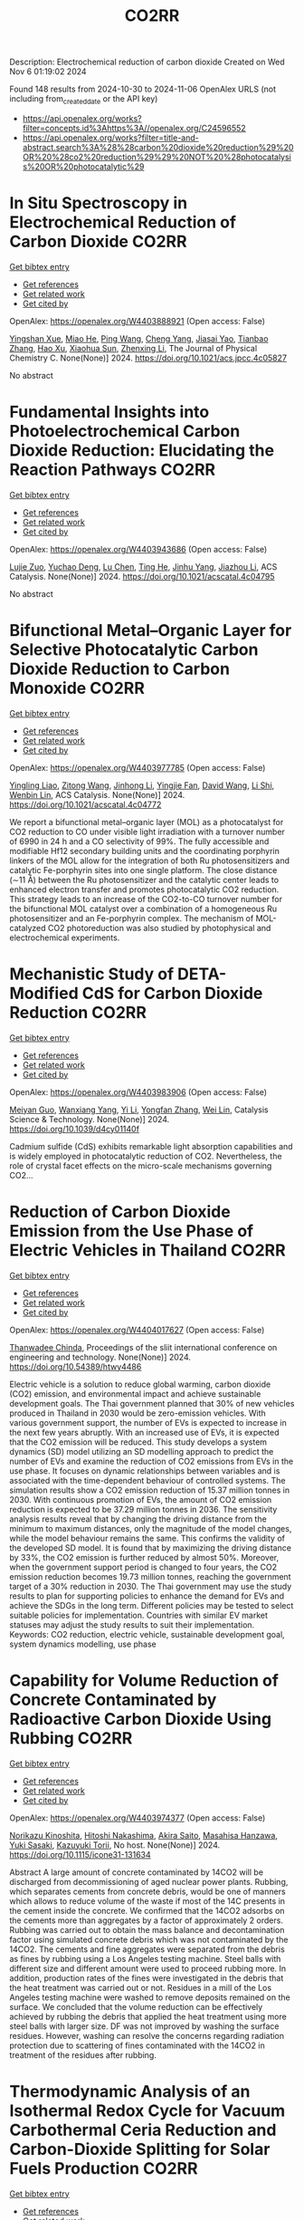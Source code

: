 #+TITLE: CO2RR
Description: Electrochemical reduction of carbon dioxide
Created on Wed Nov  6 01:19:02 2024

Found 148 results from 2024-10-30 to 2024-11-06
OpenAlex URLS (not including from_created_date or the API key)
- [[https://api.openalex.org/works?filter=concepts.id%3Ahttps%3A//openalex.org/C24596552]]
- [[https://api.openalex.org/works?filter=title-and-abstract.search%3A%28%28carbon%20dioxide%20reduction%29%20OR%20%28co2%20reduction%29%29%20NOT%20%28photocatalysis%20OR%20photocatalytic%29]]

* In Situ Spectroscopy in Electrochemical Reduction of Carbon Dioxide  :CO2RR:
:PROPERTIES:
:UUID: https://openalex.org/W4403888921
:TOPICS: Electrochemical Reduction of CO2 to Fuels, Electrochemical Detection of Heavy Metal Ions, Accelerating Materials Innovation through Informatics
:PUBLICATION_DATE: 2024-10-30
:END:    
    
[[elisp:(doi-add-bibtex-entry "https://doi.org/10.1021/acs.jpcc.4c05827")][Get bibtex entry]] 

- [[elisp:(progn (xref--push-markers (current-buffer) (point)) (oa--referenced-works "https://openalex.org/W4403888921"))][Get references]]
- [[elisp:(progn (xref--push-markers (current-buffer) (point)) (oa--related-works "https://openalex.org/W4403888921"))][Get related work]]
- [[elisp:(progn (xref--push-markers (current-buffer) (point)) (oa--cited-by-works "https://openalex.org/W4403888921"))][Get cited by]]

OpenAlex: https://openalex.org/W4403888921 (Open access: False)
    
[[https://openalex.org/A5044498975][Yingshan Xue]], [[https://openalex.org/A5070114389][Miao He]], [[https://openalex.org/A5108927521][Ping Wang]], [[https://openalex.org/A5110123438][Cheng Yang]], [[https://openalex.org/A5077834933][Jiasai Yao]], [[https://openalex.org/A5063775328][Tianbao Zhang]], [[https://openalex.org/A5081732598][Hao Xu]], [[https://openalex.org/A5100530166][Xiaohua Sun]], [[https://openalex.org/A5100431453][Zhenxing Li]], The Journal of Physical Chemistry C. None(None)] 2024. https://doi.org/10.1021/acs.jpcc.4c05827 
     
No abstract    

    

* Fundamental Insights into Photoelectrochemical Carbon Dioxide Reduction: Elucidating the Reaction Pathways  :CO2RR:
:PROPERTIES:
:UUID: https://openalex.org/W4403943686
:TOPICS: Electrochemical Reduction of CO2 to Fuels, Photocatalytic Materials for Solar Energy Conversion, Thermoelectric Materials
:PUBLICATION_DATE: 2024-10-31
:END:    
    
[[elisp:(doi-add-bibtex-entry "https://doi.org/10.1021/acscatal.4c04795")][Get bibtex entry]] 

- [[elisp:(progn (xref--push-markers (current-buffer) (point)) (oa--referenced-works "https://openalex.org/W4403943686"))][Get references]]
- [[elisp:(progn (xref--push-markers (current-buffer) (point)) (oa--related-works "https://openalex.org/W4403943686"))][Get related work]]
- [[elisp:(progn (xref--push-markers (current-buffer) (point)) (oa--cited-by-works "https://openalex.org/W4403943686"))][Get cited by]]

OpenAlex: https://openalex.org/W4403943686 (Open access: False)
    
[[https://openalex.org/A5024327642][Lujie Zuo]], [[https://openalex.org/A5000013841][Yuchao Deng]], [[https://openalex.org/A5100432061][Lu Chen]], [[https://openalex.org/A5075622900][Ting He]], [[https://openalex.org/A5020125274][Jinhu Yang]], [[https://openalex.org/A5100713657][Jiazhou Li]], ACS Catalysis. None(None)] 2024. https://doi.org/10.1021/acscatal.4c04795 
     
No abstract    

    

* Bifunctional Metal–Organic Layer for Selective Photocatalytic Carbon Dioxide Reduction to Carbon Monoxide  :CO2RR:
:PROPERTIES:
:UUID: https://openalex.org/W4403977785
:TOPICS: Chemistry and Applications of Metal-Organic Frameworks, Electrochemical Reduction of CO2 to Fuels, Porous Crystalline Organic Frameworks for Energy and Separation Applications
:PUBLICATION_DATE: 2024-11-01
:END:    
    
[[elisp:(doi-add-bibtex-entry "https://doi.org/10.1021/acscatal.4c04772")][Get bibtex entry]] 

- [[elisp:(progn (xref--push-markers (current-buffer) (point)) (oa--referenced-works "https://openalex.org/W4403977785"))][Get references]]
- [[elisp:(progn (xref--push-markers (current-buffer) (point)) (oa--related-works "https://openalex.org/W4403977785"))][Get related work]]
- [[elisp:(progn (xref--push-markers (current-buffer) (point)) (oa--cited-by-works "https://openalex.org/W4403977785"))][Get cited by]]

OpenAlex: https://openalex.org/W4403977785 (Open access: False)
    
[[https://openalex.org/A5102604429][Yingling Liao]], [[https://openalex.org/A5084281871][Zitong Wang]], [[https://openalex.org/A5100754909][Jinhong Li]], [[https://openalex.org/A5002581291][Yingjie Fan]], [[https://openalex.org/A5100652807][David Wang]], [[https://openalex.org/A5101557395][Li Shi]], [[https://openalex.org/A5057193669][Wenbin Lin]], ACS Catalysis. None(None)] 2024. https://doi.org/10.1021/acscatal.4c04772 
     
We report a bifunctional metal–organic layer (MOL) as a photocatalyst for CO2 reduction to CO under visible light irradiation with a turnover number of 6990 in 24 h and a CO selectivity of 99%. The fully accessible and modifiable Hf12 secondary building units and the coordinating porphyrin linkers of the MOL allow for the integration of both Ru photosensitizers and catalytic Fe-porphyrin sites into one single platform. The close distance (∼11 Å) between the Ru photosensitizer and the catalytic center leads to enhanced electron transfer and promotes photocatalytic CO2 reduction. This strategy leads to an increase of the CO2-to-CO turnover number for the bifunctional MOL catalyst over a combination of a homogeneous Ru photosensitizer and an Fe-porphyrin complex. The mechanism of MOL-catalyzed CO2 photoreduction was also studied by photophysical and electrochemical experiments.    

    

* Mechanistic Study of DETA-Modified CdS for Carbon Dioxide Reduction  :CO2RR:
:PROPERTIES:
:UUID: https://openalex.org/W4403983906
:TOPICS: Electrochemical Reduction of CO2 to Fuels, Catalytic Nanomaterials, Carbon Dioxide Capture and Storage Technologies
:PUBLICATION_DATE: 2024-01-01
:END:    
    
[[elisp:(doi-add-bibtex-entry "https://doi.org/10.1039/d4cy01140f")][Get bibtex entry]] 

- [[elisp:(progn (xref--push-markers (current-buffer) (point)) (oa--referenced-works "https://openalex.org/W4403983906"))][Get references]]
- [[elisp:(progn (xref--push-markers (current-buffer) (point)) (oa--related-works "https://openalex.org/W4403983906"))][Get related work]]
- [[elisp:(progn (xref--push-markers (current-buffer) (point)) (oa--cited-by-works "https://openalex.org/W4403983906"))][Get cited by]]

OpenAlex: https://openalex.org/W4403983906 (Open access: False)
    
[[https://openalex.org/A5040592105][Meiyan Guo]], [[https://openalex.org/A5022611840][Wanxiang Yang]], [[https://openalex.org/A5100358257][Yi Li]], [[https://openalex.org/A5091678809][Yongfan Zhang]], [[https://openalex.org/A5000790744][Wei Lin]], Catalysis Science & Technology. None(None)] 2024. https://doi.org/10.1039/d4cy01140f 
     
Cadmium sulfide (CdS) exhibits remarkable light absorption capabilities and is widely employed in photocatalytic reduction of CO2. Nevertheless, the role of crystal facet effects on the micro-scale mechanisms governing CO2...    

    

* Reduction of Carbon Dioxide Emission from the Use Phase of Electric Vehicles in Thailand  :CO2RR:
:PROPERTIES:
:UUID: https://openalex.org/W4404017627
:TOPICS: Integration of Electric Vehicles in Power Systems, Rebound Effect on Energy Efficiency and Consumption, Estimating Vehicle Fuel Consumption and Emissions
:PUBLICATION_DATE: 2024-07-25
:END:    
    
[[elisp:(doi-add-bibtex-entry "https://doi.org/10.54389/htwy4486")][Get bibtex entry]] 

- [[elisp:(progn (xref--push-markers (current-buffer) (point)) (oa--referenced-works "https://openalex.org/W4404017627"))][Get references]]
- [[elisp:(progn (xref--push-markers (current-buffer) (point)) (oa--related-works "https://openalex.org/W4404017627"))][Get related work]]
- [[elisp:(progn (xref--push-markers (current-buffer) (point)) (oa--cited-by-works "https://openalex.org/W4404017627"))][Get cited by]]

OpenAlex: https://openalex.org/W4404017627 (Open access: False)
    
[[https://openalex.org/A5074818546][Thanwadee Chinda]], Proceedings of the sliit international conference on engineering and technology. None(None)] 2024. https://doi.org/10.54389/htwy4486 
     
Electric vehicle is a solution to reduce global warming, carbon dioxide (CO2) emission, and environmental impact and achieve sustainable development goals. The Thai government planned that 30% of new vehicles produced in Thailand in 2030 would be zero-emission vehicles. With various government support, the number of EVs is expected to increase in the next few years abruptly. With an increased use of EVs, it is expected that the CO2 emission will be reduced. This study develops a system dynamics (SD) model utilizing an SD modelling approach to predict the number of EVs and examine the reduction of CO2 emissions from EVs in the use phase. It focuses on dynamic relationships between variables and is associated with the time-dependent behaviour of controlled systems. The simulation results show a CO2 emission reduction of 15.37 million tonnes in 2030. With continuous promotion of EVs, the amount of CO2 emission reduction is expected to be 37.29 million tonnes in 2036. The sensitivity analysis results reveal that by changing the driving distance from the minimum to maximum distances, only the magnitude of the model changes, while the model behaviour remains the same. This confirms the validity of the developed SD model. It is found that by maximizing the driving distance by 33%, the CO2 emission is further reduced by almost 50%. Moreover, when the government support period is changed to four years, the CO2 emission reduction becomes 19.73 million tonnes, reaching the government target of a 30% reduction in 2030. The Thai government may use the study results to plan for supporting policies to enhance the demand for EVs and achieve the SDGs in the long term. Different policies may be tested to select suitable policies for implementation. Countries with similar EV market statuses may adjust the study results to suit their implementation. Keywords: CO2 reduction, electric vehicle, sustainable development goal, system dynamics modelling, use phase    

    

* Capability for Volume Reduction of Concrete Contaminated by Radioactive Carbon Dioxide Using Rubbing  :CO2RR:
:PROPERTIES:
:UUID: https://openalex.org/W4403974377
:TOPICS: Characterization and Behavior of Nuclear Graphite Materials, Safety and Management of Nuclear Fuel Transportation, Geopolymer and Alternative Cementitious Materials
:PUBLICATION_DATE: 2024-08-04
:END:    
    
[[elisp:(doi-add-bibtex-entry "https://doi.org/10.1115/icone31-131634")][Get bibtex entry]] 

- [[elisp:(progn (xref--push-markers (current-buffer) (point)) (oa--referenced-works "https://openalex.org/W4403974377"))][Get references]]
- [[elisp:(progn (xref--push-markers (current-buffer) (point)) (oa--related-works "https://openalex.org/W4403974377"))][Get related work]]
- [[elisp:(progn (xref--push-markers (current-buffer) (point)) (oa--cited-by-works "https://openalex.org/W4403974377"))][Get cited by]]

OpenAlex: https://openalex.org/W4403974377 (Open access: False)
    
[[https://openalex.org/A5035361231][Norikazu Kinoshita]], [[https://openalex.org/A5113910469][Hitoshi Nakashima]], [[https://openalex.org/A5020835095][Akira Saito]], [[https://openalex.org/A5042485240][Masahisa Hanzawa]], [[https://openalex.org/A5109483961][Yuki Sasaki]], [[https://openalex.org/A5109279567][Kazuyuki Torii]], No host. None(None)] 2024. https://doi.org/10.1115/icone31-131634 
     
Abstract A large amount of concrete contaminated by 14CO2 will be discharged from decommissioning of aged nuclear power plants. Rubbing, which separates cements from concrete debris, would be one of manners which allows to reduce volume of the waste if most of the 14C presents in the cement inside the concrete. We confirmed that the 14CO2 adsorbs on the cements more than aggregates by a factor of approximately 2 orders. Rubbing was carried out to obtain the mass balance and decontamination factor using simulated concrete debris which was not contaminated by the 14CO2. The cements and fine aggregates were separated from the debris as fines by rubbing using a Los Angeles testing machine. Steel balls with different size and different amount were used to proceed rubbing more. In addition, production rates of the fines were investigated in the debris that the heat treatment was carried out or not. Residues in a mill of the Los Angeles testing machine were washed to remove deposits remained on the surface. We concluded that the volume reduction can be effectively achieved by rubbing the debris that applied the heat treatment using more steel balls with larger size. DF was not improved by washing the surface residues. However, washing can resolve the concerns regarding radiation protection due to scattering of fines contaminated with the 14CO2 in treatment of the residues after rubbing.    

    

* Thermodynamic Analysis of an Isothermal Redox Cycle for Vacuum Carbothermal Ceria Reduction and Carbon-Dioxide Splitting for Solar Fuels Production  :CO2RR:
:PROPERTIES:
:UUID: https://openalex.org/W4404029445
:TOPICS: Chemical-Looping Technologies, Solid Oxide Fuel Cells, Catalytic Dehydrogenation of Light Alkanes
:PUBLICATION_DATE: 2024-01-01
:END:    
    
[[elisp:(doi-add-bibtex-entry "https://doi.org/10.2139/ssrn.5009596")][Get bibtex entry]] 

- [[elisp:(progn (xref--push-markers (current-buffer) (point)) (oa--referenced-works "https://openalex.org/W4404029445"))][Get references]]
- [[elisp:(progn (xref--push-markers (current-buffer) (point)) (oa--related-works "https://openalex.org/W4404029445"))][Get related work]]
- [[elisp:(progn (xref--push-markers (current-buffer) (point)) (oa--cited-by-works "https://openalex.org/W4404029445"))][Get cited by]]

OpenAlex: https://openalex.org/W4404029445 (Open access: False)
    
[[https://openalex.org/A5066773608][Karinate Valentine Okiy]], No host. None(None)] 2024. https://doi.org/10.2139/ssrn.5009596 
     
No abstract    

    

* Synergy of TM-based dual-atom catalysts supported by B,N-doped biphenylene for carbon dioxide reduction reaction  :CO2RR:
:PROPERTIES:
:UUID: https://openalex.org/W4403909620
:TOPICS: Catalytic Nanomaterials, Electrocatalysis for Energy Conversion, Electrochemical Reduction of CO2 to Fuels
:PUBLICATION_DATE: 2024-10-01
:END:    
    
[[elisp:(doi-add-bibtex-entry "https://doi.org/10.1016/j.apsusc.2024.161651")][Get bibtex entry]] 

- [[elisp:(progn (xref--push-markers (current-buffer) (point)) (oa--referenced-works "https://openalex.org/W4403909620"))][Get references]]
- [[elisp:(progn (xref--push-markers (current-buffer) (point)) (oa--related-works "https://openalex.org/W4403909620"))][Get related work]]
- [[elisp:(progn (xref--push-markers (current-buffer) (point)) (oa--cited-by-works "https://openalex.org/W4403909620"))][Get cited by]]

OpenAlex: https://openalex.org/W4403909620 (Open access: False)
    
[[https://openalex.org/A5111270420][Maryam Fallahzadeh]], [[https://openalex.org/A5068516261][Alireza Kokabi]], [[https://openalex.org/A5084449137][Zahra Nasiri]], [[https://openalex.org/A5088679046][Mina Fayazi]], Applied Surface Science. None(None)] 2024. https://doi.org/10.1016/j.apsusc.2024.161651 
     
No abstract    

    

* A Step-Change Initiative to Offset the Reduction of CO2 for Greenhouse Gases  :CO2RR:
:PROPERTIES:
:UUID: https://openalex.org/W4404014481
:TOPICS: Economic Implications of Climate Change Policies
:PUBLICATION_DATE: 2024-11-04
:END:    
    
[[elisp:(doi-add-bibtex-entry "https://doi.org/10.2118/222238-ms")][Get bibtex entry]] 

- [[elisp:(progn (xref--push-markers (current-buffer) (point)) (oa--referenced-works "https://openalex.org/W4404014481"))][Get references]]
- [[elisp:(progn (xref--push-markers (current-buffer) (point)) (oa--related-works "https://openalex.org/W4404014481"))][Get related work]]
- [[elisp:(progn (xref--push-markers (current-buffer) (point)) (oa--cited-by-works "https://openalex.org/W4404014481"))][Get cited by]]

OpenAlex: https://openalex.org/W4404014481 (Open access: False)
    
[[https://openalex.org/A5114504669][A. Qasim Rawahi]], [[https://openalex.org/A5114504670][B. Wafa Al-Jabri]], [[https://openalex.org/A5114504671][C. Ibrahim AL-Bakri]], No host. None(None)] 2024. https://doi.org/10.2118/222238-ms 
     
Abstract Objective and Scope In alignment with the Petroleum Development Oman's PDO commitment to achieving Net Zero greenhouse gas (GHG) emissions by 2050, with an interim target of a 50% reduction by 2030, the Company has initiated the "Decarbonation Road Map" aimed at positioning Oman as a leader in clean energy development and GHG emissions reduction. One of the key initiatives contributing to the global goal of reducing GHG emissions is the deployment of Mobile Sewage Treatment Plants (MSTPs) at for camp sites, replacing conventional soak away and septic tanks. Methods, Procedures, Process This project involves the implementation of standalone/mobile STP units, effectively addressing issues related to sewage management, reducing CO2 emissions, minimizing road exposure, and eliminating the need for sewage trucking. Furthermore, in alignment with PDO's dedication to sustainability, the Company has actively participated in the National Initiative for Plantation of 10 million Trees, utilizing Treated Sewage Effluent (TSE) to plant approximately 3,800 trees per location (totaling 95,000 trees across 25 locations). Results, Observations, Conclusions The implementation of this initiative is anticipated to yield numerous benefits, including but not limited to: Health, Safety, and Environment (HSE): The Company's primary focus is on eliminating potential risks associated with traffic exposure and ensuring compliance with environmental regulations. Through the comprehensive initiative, the objective is to eliminate instances of non-compliance related to road incidents, sewage overflow, harm to animals and birds due to sewage discharge, as well as violations of pollution standards for isolating underground aquifers. Additionally, efforts will enhance welfare provisions for crews, reinforcing the Company's commitment to their well-being. Furthermore, emphasis on the Company's commitment towards environmental biodiversity.Greenhouse Gas (GHG) Emissions Reduction: The initiative places strong emphasis on minimizing CO2 emissions, specifically targeting greenhouse gases. By eliminating vacuum trucks and implementing plantation coverage, a substantial reduction of approximately 97,525 CO2 metric tons per year in CO2 emissions is anticipated. This reduction aligns with the Company's commitment towards environmental sustainability and proactive approach to mitigating climate change impacts.Cost Optimization: In addition to environmental benefits, the initiative offers significant cost advantages. The projected cost reduction is estimated $5.5 million/year as a result of eliminating the need for vacuum trucks, optimizing sewage system construction, operation and maintenance, and avoiding non-productive time during site restoration. Adopting such optimized processes and implementing efficient solutions will result in a streamlined operation, minimizing unnecessary expenses, and enhancing overall cost-effectiveness. Novel/Additive Information Replacing septic and soak away tanks with Mobile STPs shall directly reduce the carbon footprint by address environmental challenges such as sewage overflow, CO2 emissions, and pollution associated with transportation exposure. The initiative not only resolves sewage overflow issues but also contributes to CO2 emission reduction by eliminating sewage trucking and minimizing road exposure, thus reducing the carbon footprint. Moreover, replacing outdated sewage systems mitigates the risk of soil and water contamination, preserving local ecosystems and safeguarding nearby water sources.    

    

* Preparation of Conductive Bimetallic Phthalocyanine with Acceptor and Their Electrocatalytic Properties for CO2 Reduction  :CO2RR:
:PROPERTIES:
:UUID: https://openalex.org/W4403976543
:TOPICS: Electrochemical Reduction of CO2 to Fuels, Electrocatalysis for Energy Conversion, Materials for Electrochemical Supercapacitors
:PUBLICATION_DATE: 2024-11-01
:END:    
    
[[elisp:(doi-add-bibtex-entry "https://doi.org/10.1093/bulcsj/uoae116")][Get bibtex entry]] 

- [[elisp:(progn (xref--push-markers (current-buffer) (point)) (oa--referenced-works "https://openalex.org/W4403976543"))][Get references]]
- [[elisp:(progn (xref--push-markers (current-buffer) (point)) (oa--related-works "https://openalex.org/W4403976543"))][Get related work]]
- [[elisp:(progn (xref--push-markers (current-buffer) (point)) (oa--cited-by-works "https://openalex.org/W4403976543"))][Get cited by]]

OpenAlex: https://openalex.org/W4403976543 (Open access: False)
    
[[https://openalex.org/A5001488454][Satoko Takase]], [[https://openalex.org/A5092446457][Taku Aritsu]], [[https://openalex.org/A5020434432][Yuki Kamikawa]], [[https://openalex.org/A5113950624][Toshiyuki Takizawa]], [[https://openalex.org/A5019250083][Youichi Shimizu]], Bulletin of the Chemical Society of Japan. None(None)] 2024. https://doi.org/10.1093/bulcsj/uoae116 
     
Abstract In order to develop a catalyst for electrochemical CO2 reduction with high power efficiency, we prepared molecular crystals with two types of metal phthalocyanine. Charge transfer complexes with acceptor were selected as the molecular crystal system to reduce the electrical resistance. Various bimetallic phthalocyanine systems consisting of cobalt phthalocyanine and another metal phthalocyanine were obtained as highly conductive separated stacked charge transfer complexes with iodine as an acceptor. The obtained catalysts for CO2 reduction were evaluated using gas diffusion electrodes. The catalysts containing the bimetallic phthalocyanine system of cobalt and copper phthalocyanines showed higher CO2 reduction current and higher CO production, indicating that the CO2 reduction on cobalt phthalocyanine is enhanced by the H2 formation reaction on copper phthalocyanine.    

    

* Co2-reduction Potentials in Informal Settlements and Construction in Africa  :CO2RR:
:PROPERTIES:
:UUID: https://openalex.org/W4403953740
:TOPICS: Influence of Recycled Aggregate Concrete on Construction, Sustainable Construction and Green Building, Geopolymer and Alternative Cementitious Materials
:PUBLICATION_DATE: 2024-10-31
:END:    
    
[[elisp:(doi-add-bibtex-entry "https://doi.org/10.1007/978-3-031-70277-8_39")][Get bibtex entry]] 

- [[elisp:(progn (xref--push-markers (current-buffer) (point)) (oa--referenced-works "https://openalex.org/W4403953740"))][Get references]]
- [[elisp:(progn (xref--push-markers (current-buffer) (point)) (oa--related-works "https://openalex.org/W4403953740"))][Get related work]]
- [[elisp:(progn (xref--push-markers (current-buffer) (point)) (oa--cited-by-works "https://openalex.org/W4403953740"))][Get cited by]]

OpenAlex: https://openalex.org/W4403953740 (Open access: False)
    
[[https://openalex.org/A5039419135][Wolfram Schmidt]], [[https://openalex.org/A5066155404][Angela Tetteh Tawiah]], [[https://openalex.org/A5085799136][Fatma Mohamed]], [[https://openalex.org/A5114479510][Roy Githaiga]], [[https://openalex.org/A5013425038][Luca Valentini]], [[https://openalex.org/A5063650373][Joseph Mwiti Marangu]], [[https://openalex.org/A5079927504][Mareike Thiedeitz]], Rilem bookseries. None(None)] 2024. https://doi.org/10.1007/978-3-031-70277-8_39 
     
No abstract    

    

* CO2 reduction by chars obtained by pyrolysis of real wastes: low temperature adsorption and high temperature CO2 capture  :CO2RR:
:PROPERTIES:
:UUID: https://openalex.org/W4403915846
:TOPICS: Carbon Dioxide Capture and Storage Technologies, Chemical-Looping Technologies, Catalytic Carbon Dioxide Hydrogenation
:PUBLICATION_DATE: 2024-10-01
:END:    
    
[[elisp:(doi-add-bibtex-entry "https://doi.org/10.1016/j.ccst.2024.100332")][Get bibtex entry]] 

- [[elisp:(progn (xref--push-markers (current-buffer) (point)) (oa--referenced-works "https://openalex.org/W4403915846"))][Get references]]
- [[elisp:(progn (xref--push-markers (current-buffer) (point)) (oa--related-works "https://openalex.org/W4403915846"))][Get related work]]
- [[elisp:(progn (xref--push-markers (current-buffer) (point)) (oa--cited-by-works "https://openalex.org/W4403915846"))][Get cited by]]

OpenAlex: https://openalex.org/W4403915846 (Open access: True)
    
[[https://openalex.org/A5044795521][Norbert Miskolczi]], [[https://openalex.org/A5053642680][Ningbo Gao]], [[https://openalex.org/A5020219752][C. Quan]], [[https://openalex.org/A5063336055][Aradi László]], Carbon Capture Science & Technology. None(None)] 2024. https://doi.org/10.1016/j.ccst.2024.100332 
     
No abstract    

    

* Asymmetric Charge Distribution in Atomically Precise Metal Nanoclusters for Boosted CO2 Reduction Catalysis  :CO2RR:
:PROPERTIES:
:UUID: https://openalex.org/W4403915766
:TOPICS: Catalytic Nanomaterials, Structural and Functional Study of Noble Metal Nanoclusters, Electrochemical Reduction of CO2 to Fuels
:PUBLICATION_DATE: 2024-10-29
:END:    
    
[[elisp:(doi-add-bibtex-entry "https://doi.org/10.1002/cssc.202402085")][Get bibtex entry]] 

- [[elisp:(progn (xref--push-markers (current-buffer) (point)) (oa--referenced-works "https://openalex.org/W4403915766"))][Get references]]
- [[elisp:(progn (xref--push-markers (current-buffer) (point)) (oa--related-works "https://openalex.org/W4403915766"))][Get related work]]
- [[elisp:(progn (xref--push-markers (current-buffer) (point)) (oa--cited-by-works "https://openalex.org/W4403915766"))][Get cited by]]

OpenAlex: https://openalex.org/W4403915766 (Open access: True)
    
[[https://openalex.org/A5085024893][Yuanxin Du]], [[https://openalex.org/A5100371335][Sheng Wang]], [[https://openalex.org/A5103174699][Yi Fang]], [[https://openalex.org/A5106575778][Manzhou Zhu]], ChemSusChem. None(None)] 2024. https://doi.org/10.1002/cssc.202402085  ([[https://onlinelibrary.wiley.com/doi/pdfdirect/10.1002/cssc.202402085][pdf]])
     
Recently, atomically precise metal nanoclusters (NCs) have been widely applied in CO2 reduction reaction (CO2RR), achieving exciting activity and selectivity and revealing structure‐performance correlation. However, at present, the efficiency of CO2RR is still unsatisfactory and cannot meet the requirements of practical applications. One of the main reasons is the difficulty in CO2 activation due to the chemical inertness of CO2. Constructing symmetry‐breaking active sites is regarded as an effective strategy to promote CO2 activation by modulating electronic and geometric structure of CO2 molecule. In addition, in the subsequent CO2RR process, asymmetric charge distributed sites can break the charge balance in adjacent adsorbed C1 intermediates and suppress electrostatic repulsion between dipoles, benefiting for C‐C coupling to generate C2+ products. Although compared to single atoms, metal nanoparticles, and inorganic materials the research on the construction of asymmetric catalytic sites in metal NCs is in a newly‐developing stage, the precision, adjustability and diversity of metal NCs structure provide many possibilities to build asymmetric sites. This review summarizes several strategies of construction asymmetric charge distribution in metal NCs for boosting CO2RR, concludes the mechanism investigation paradigm of NCs‐based catalysts, and proposes the challenges and opportunities of NCs catalysis.    

    

* Beyond Butler-Volmer equation for CO2 electro-reduction on Cu-based gas diffusion electrodes  :CO2RR:
:PROPERTIES:
:UUID: https://openalex.org/W4403990661
:TOPICS: Electrochemical Reduction of CO2 to Fuels, Electrochemical Detection of Heavy Metal Ions, Applications of Ionic Liquids
:PUBLICATION_DATE: 2024-11-01
:END:    
    
[[elisp:(doi-add-bibtex-entry "https://doi.org/10.26434/chemrxiv-2024-hx5gr")][Get bibtex entry]] 

- [[elisp:(progn (xref--push-markers (current-buffer) (point)) (oa--referenced-works "https://openalex.org/W4403990661"))][Get references]]
- [[elisp:(progn (xref--push-markers (current-buffer) (point)) (oa--related-works "https://openalex.org/W4403990661"))][Get related work]]
- [[elisp:(progn (xref--push-markers (current-buffer) (point)) (oa--cited-by-works "https://openalex.org/W4403990661"))][Get cited by]]

OpenAlex: https://openalex.org/W4403990661 (Open access: True)
    
[[https://openalex.org/A5055838657][Peace Adesina]], [[https://openalex.org/A5070081966][Joel W. Ager]], [[https://openalex.org/A5065798786][Alexei A. Lapkin]], No host. None(None)] 2024. https://doi.org/10.26434/chemrxiv-2024-hx5gr  ([[https://chemrxiv.org/engage/api-gateway/chemrxiv/assets/orp/resource/item/6720ceef5a82cea2fa32358f/original/beyond-butler-volmer-equation-for-co2-electro-reduction-on-cu-based-gas-diffusion-electrodes.pdf][pdf]])
     
We present a methodology for modelling gas diffusion electrodes with Cu-based catalysts. The applicability of the Butler Volmer equation (B-Ve) based on Tafel analysis is limited to single electron transfer reactions which are not typical of CO2 reduction reactions on Cu catalysts. We developed a method that involves linking the nanoscale effects encapsulated in a detailed calibrated microkinetic model (MKM) on Cu(100) electrodes to a mass transport model (MTM) on a low surface area, flooded agglomerate electrode. The MKM carries richer kinetic information of most reaction pathways described in contemporary literature for Cu(100). Polynomial equations are used to bridge kinetic and transport models without the need for excessive complexity. Our results show that using regression modelling, the microkinetic information at the microscopic level of the catalyst can be successfully linked with the macroscopic electrode models. We observe how mass transport parameters such as CO2 concentration, pH, and applied voltage, interacts with microkinetic information of the catalyst, influencing the reaction pathways and current densities of key products methane, ethylene, ethanol, and hydrogen. Although the model explores the medium to high voltage regimes, the methodology can address the oversimplification of CO2 reduction (CO2RR) kinetics and hydrogen evolution reaction (HER) for observed multiple kinetic regimes if comprehensive microkinetic models are integrated. It also serves as a foundational work for further experimental endeavours for the development of comprehensive microkinetic models. The holistic approach carried out in this work allows for the optimization of both reaction rates and mass transport, paving the way for rational optimisation of electrode designs and their scaling towards commercialization.    

    

* Operando condition modeling CO2 electrocatalytic reduction on Ni-N-C single atom catalysts  :CO2RR:
:PROPERTIES:
:UUID: https://openalex.org/W4403903397
:TOPICS: Electrochemical Reduction of CO2 to Fuels, Catalytic Dehydrogenation of Light Alkanes, Catalytic Nanomaterials
:PUBLICATION_DATE: 2024-10-31
:END:    
    
[[elisp:(doi-add-bibtex-entry "https://doi.org/10.21203/rs.3.rs-5283403/v1")][Get bibtex entry]] 

- [[elisp:(progn (xref--push-markers (current-buffer) (point)) (oa--referenced-works "https://openalex.org/W4403903397"))][Get references]]
- [[elisp:(progn (xref--push-markers (current-buffer) (point)) (oa--related-works "https://openalex.org/W4403903397"))][Get related work]]
- [[elisp:(progn (xref--push-markers (current-buffer) (point)) (oa--cited-by-works "https://openalex.org/W4403903397"))][Get cited by]]

OpenAlex: https://openalex.org/W4403903397 (Open access: True)
    
[[https://openalex.org/A5023997633][Mårten S. G. Ahlquist]], [[https://openalex.org/A5100711272][Guozhen Zhang]], [[https://openalex.org/A5007721050][Fan Wu]], [[https://openalex.org/A5112585883][Yulan Han]], [[https://openalex.org/A5007032744][Zhiyao Duan]], [[https://openalex.org/A5000214579][P. Hu]], [[https://openalex.org/A5072537853][Ke Ye]], Research Square (Research Square). None(None)] 2024. https://doi.org/10.21203/rs.3.rs-5283403/v1  ([[https://www.researchsquare.com/article/rs-5283403/latest.pdf][pdf]])
     
Abstract The performance of electrocatalysts is shaped not solely by the inherent structures of active sites but also by factors like the charge accumulation on the electrode surface and the electric double-layer (EDL) structure formed at the interface between the electrode and electrolyte. At present, accurately modeling the electrochemical reactions occurring at EDL is a great challenge, mainly because the dynamic chemical change cannot be adequately captured by the commonly used static configurations. Ab initio molecular dynamics (AIMD) simulations face difficulty sampling across both time and space scales. Here, utilizing Ni-N-C/G catalysis CO2 reduction to CO as a framework to examine, we explored the catalytic process affected by EDL and accumulated electron on electrode under operando conditions by integrating grand canonical density functional theory (GC-DFT) calculations with classical molecular dynamic (MD) simulations. The findings suggest that the negative charge accumulating on the cathode material plays a crucial role in facilitating the adsorption and activation of CO2. Additionally, incorporating two intermediates, *COO + OH- and *CO + OH-, can significantly enhance the accuracy of the free energy profile. Moreover, the EDL can not only enhance the adsorption of CO2 and promote the cleavage of the C-OH (in the *COOH intermediate) but also inhibit the desorption of CO to some extent. Compared to the promotional effect induced by cations coordinating with intermediates, the primary promoting factor lies in the electric field (EF around 85%) distributed around the intermediates. With the inclusion of the EDL correction, our calculations align well with experimental observations, showing that for the CO2 reduction to CO on the Ni-N-C site, as the applied potential becomes increasingly negative, the rate-determining step shifts from *COOH formation to CO desorption at -0.60 VRHE. Our work not only explains a long-standing puzzle for an important catalyst but also highlights the crucial roles of EDL effects, which provide guidance on investigating electrochemical reactions without compromising the complexity of the electrode environment.    

    

* Near‐Infrared Light‐Driven CO2 Reduction on Cup‐Stacked Carbon Nanotubes  :CO2RR:
:PROPERTIES:
:UUID: https://openalex.org/W4403914555
:TOPICS: Catalytic Nanomaterials, Photocatalytic Materials for Solar Energy Conversion, Electrochemical Reduction of CO2 to Fuels
:PUBLICATION_DATE: 2024-10-29
:END:    
    
[[elisp:(doi-add-bibtex-entry "https://doi.org/10.1002/ange.202415173")][Get bibtex entry]] 

- [[elisp:(progn (xref--push-markers (current-buffer) (point)) (oa--referenced-works "https://openalex.org/W4403914555"))][Get references]]
- [[elisp:(progn (xref--push-markers (current-buffer) (point)) (oa--related-works "https://openalex.org/W4403914555"))][Get related work]]
- [[elisp:(progn (xref--push-markers (current-buffer) (point)) (oa--cited-by-works "https://openalex.org/W4403914555"))][Get cited by]]

OpenAlex: https://openalex.org/W4403914555 (Open access: False)
    
[[https://openalex.org/A5019462653][Suchan Song]], [[https://openalex.org/A5088956551][Cuncun Xin]], [[https://openalex.org/A5100431845][Wei Liu]], [[https://openalex.org/A5019995805][Wenzhe Shang]], [[https://openalex.org/A5059517438][Tianna Liu]], [[https://openalex.org/A5003259708][Wentao Peng]], [[https://openalex.org/A5081131905][Jungang Hou]], [[https://openalex.org/A5032585231][Yantao Shi]], Angewandte Chemie. None(None)] 2024. https://doi.org/10.1002/ange.202415173 
     
Carbon nanotubes feature one‐dimensional nature of collective excitations, wherein strong confinement of surface plasmons severely hinders the liberation of hot electrons (HEs), posing grand challenges for their utilization in photochemistry. In this study, we prototypically achieved directed HEs flow and extraction in hybrid plasmonic CNN based on cup‐stacked carbon nanotubes (CSCNTs), taking advantage of their privileged edge‐plane sites. The localized pz electronic states and accessible intersubband plasmon excitations in the near‐infrared (NIR) regime stands in striking contrast to the conventional concentric carbon nanotubes, as evidenced by combined photo‐induced force microscopy (PiFM) and transient photocurrent response. The hybrid comprising intimately integrated CSCNTs‐C3N4 effectively sustains interfacial electronic states and underlies the energy extraction out of plasmonic components. The CNN demonstrates almost near‐unity NIR light‐driven CO2 reduction to CO with a rate of 1.35 µmol g–1 h–1. This work sheds light on the exploitation of metal‐free carbon‐based plasmonic nanostructures for photocatalytic applications.    

    

* Near‐Infrared Light‐Driven CO2 Reduction on Cup‐Stacked Carbon Nanotubes  :CO2RR:
:PROPERTIES:
:UUID: https://openalex.org/W4403915101
:TOPICS: Passive Radiative Cooling Technologies, Electrochemical Reduction of CO2 to Fuels, Carbon Nanotubes and their Applications
:PUBLICATION_DATE: 2024-10-29
:END:    
    
[[elisp:(doi-add-bibtex-entry "https://doi.org/10.1002/anie.202415173")][Get bibtex entry]] 

- [[elisp:(progn (xref--push-markers (current-buffer) (point)) (oa--referenced-works "https://openalex.org/W4403915101"))][Get references]]
- [[elisp:(progn (xref--push-markers (current-buffer) (point)) (oa--related-works "https://openalex.org/W4403915101"))][Get related work]]
- [[elisp:(progn (xref--push-markers (current-buffer) (point)) (oa--cited-by-works "https://openalex.org/W4403915101"))][Get cited by]]

OpenAlex: https://openalex.org/W4403915101 (Open access: True)
    
[[https://openalex.org/A5019462653][Suchan Song]], [[https://openalex.org/A5088956551][Cuncun Xin]], [[https://openalex.org/A5100392071][Wei Ma]], [[https://openalex.org/A5019995805][Wenzhe Shang]], [[https://openalex.org/A5059517438][Tianna Liu]], [[https://openalex.org/A5003259708][Wentao Peng]], [[https://openalex.org/A5081131905][Jungang Hou]], [[https://openalex.org/A5032585231][Yantao Shi]], Angewandte Chemie International Edition. None(None)] 2024. https://doi.org/10.1002/anie.202415173  ([[https://onlinelibrary.wiley.com/doi/pdfdirect/10.1002/anie.202415173][pdf]])
     
Carbon nanotubes feature one‐dimensional nature of collective excitations, wherein strong confinement of surface plasmons severely hinders the liberation of hot electrons (HEs), posing grand challenges for their utilization in photochemistry. In this study, we prototypically achieved directed HEs flow and extraction in hybrid plasmonic CNN based on cup‐stacked carbon nanotubes (CSCNTs), taking advantage of their privileged edge‐plane sites. The localized pz electronic states and accessible intersubband plasmon excitations in the near‐infrared (NIR) regime stands in striking contrast to the conventional concentric carbon nanotubes, as evidenced by combined photo‐induced force microscopy (PiFM) and transient photocurrent response. The hybrid comprising intimately integrated CSCNTs‐C3N4 effectively sustains interfacial electronic states and underlies the energy extraction out of plasmonic components. The CNN demonstrates almost near‐unity NIR light‐driven CO2 reduction to CO with a rate of 1.35 µmol g–1 h–1. This work sheds light on the exploitation of metal‐free carbon‐based plasmonic nanostructures for photocatalytic applications.    

    

* Investigating butanol–gasoline blend reforming process towards sustainable CO2 reduction  :CO2RR:
:PROPERTIES:
:UUID: https://openalex.org/W4403917364
:TOPICS: Chemical Kinetics of Combustion Processes, Catalytic Nanomaterials, Catalytic Dehydrogenation of Light Alkanes
:PUBLICATION_DATE: 2024-10-30
:END:    
    
[[elisp:(doi-add-bibtex-entry "https://doi.org/10.1016/j.fuel.2024.133526")][Get bibtex entry]] 

- [[elisp:(progn (xref--push-markers (current-buffer) (point)) (oa--referenced-works "https://openalex.org/W4403917364"))][Get references]]
- [[elisp:(progn (xref--push-markers (current-buffer) (point)) (oa--related-works "https://openalex.org/W4403917364"))][Get related work]]
- [[elisp:(progn (xref--push-markers (current-buffer) (point)) (oa--cited-by-works "https://openalex.org/W4403917364"))][Get cited by]]

OpenAlex: https://openalex.org/W4403917364 (Open access: True)
    
[[https://openalex.org/A5060859117][Moloud Mardani]], [[https://openalex.org/A5031281211][Jagdeep K Singh]], [[https://openalex.org/A5091405674][Omid Doustdar]], [[https://openalex.org/A5018532148][S. Zeraati-Rezaei]], [[https://openalex.org/A5065379303][José Martín Herreros]], [[https://openalex.org/A5029464092][Paul Millington]], [[https://openalex.org/A5053554903][John Pignon]], [[https://openalex.org/A5021562616][A. Tsolakis]], Fuel. 381(None)] 2024. https://doi.org/10.1016/j.fuel.2024.133526 
     
No abstract    

    

* Fluorine-regulated Cu catalyst boosts electrochemical reduction of CO2 towards ethylene production  :CO2RR:
:PROPERTIES:
:UUID: https://openalex.org/W4404027185
:TOPICS: Electrochemical Reduction of CO2 to Fuels, Applications of Ionic Liquids, Electrocatalysis for Energy Conversion
:PUBLICATION_DATE: 2024-11-01
:END:    
    
[[elisp:(doi-add-bibtex-entry "https://doi.org/10.1016/j.electacta.2024.145317")][Get bibtex entry]] 

- [[elisp:(progn (xref--push-markers (current-buffer) (point)) (oa--referenced-works "https://openalex.org/W4404027185"))][Get references]]
- [[elisp:(progn (xref--push-markers (current-buffer) (point)) (oa--related-works "https://openalex.org/W4404027185"))][Get related work]]
- [[elisp:(progn (xref--push-markers (current-buffer) (point)) (oa--cited-by-works "https://openalex.org/W4404027185"))][Get cited by]]

OpenAlex: https://openalex.org/W4404027185 (Open access: False)
    
[[https://openalex.org/A5101646007][Dan Hu]], [[https://openalex.org/A5085959744][Jingbo Wen]], [[https://openalex.org/A5111803383][Zhibin Pei]], [[https://openalex.org/A5104325703][Dong Xiang]], [[https://openalex.org/A5006492209][Xiongwu Kang]], Electrochimica Acta. None(None)] 2024. https://doi.org/10.1016/j.electacta.2024.145317 
     
No abstract    

    

* Elucidating the Proton Source for CO2 Electro-reduction on Cu(100) using Many-body Perturbation Theory  :CO2RR:
:PROPERTIES:
:UUID: https://openalex.org/W4403873268
:TOPICS: Electrochemical Reduction of CO2 to Fuels, Advancements in Density Functional Theory, Molecular Electronic Devices and Systems
:PUBLICATION_DATE: 2024-10-29
:END:    
    
[[elisp:(doi-add-bibtex-entry "https://doi.org/10.26434/chemrxiv-2024-l6k5g-v2")][Get bibtex entry]] 

- [[elisp:(progn (xref--push-markers (current-buffer) (point)) (oa--referenced-works "https://openalex.org/W4403873268"))][Get references]]
- [[elisp:(progn (xref--push-markers (current-buffer) (point)) (oa--related-works "https://openalex.org/W4403873268"))][Get related work]]
- [[elisp:(progn (xref--push-markers (current-buffer) (point)) (oa--cited-by-works "https://openalex.org/W4403873268"))][Get cited by]]

OpenAlex: https://openalex.org/W4403873268 (Open access: False)
    
[[https://openalex.org/A5028424510][Dongfang Cheng]], [[https://openalex.org/A5069720141][Ziyang Wei]], [[https://openalex.org/A5025258970][Philippe Sautet]], No host. None(None)] 2024. https://doi.org/10.26434/chemrxiv-2024-l6k5g-v2 
     
The protonation of CO is recognized as the rate-determining step in the generation of C1 products during the electrochemical CO2 reduction reaction (CO2RR) on Cu surfaces. Despite its importance, the detailed mechanism and the precise proton source for this elementary step remain elusive and are under intense debate. Density Functional Theory (DFT) calculations have been used to investigate such a mechanism. However, semi-local functionals at the generalized gradient approximation (GGA) level face significant challenges in accurately describing adsorbate-metal interactions and surface stability. In this work, we employed the Random Phase Approximation (RPA), a method based on many-body perturbation theory, to overcome these limitations. We coupled the RPA framework with the linearized Poisson–Boltzmann equation to model solvation effects and incorporated a surface charging method to account for the influence of the electrochemical potential. Our study reveals that, in neutral or alkaline electrolytes, adsorbed water at the surface acts as the proton source for the reduction of *CO to *COH over a wide range of potentials via the Grotthuss mechanism. At highly negative potentials, solvent water becomes the primary proton donor, with multiple competing mechanisms observed. In contrast, DFT-GGA functionals not only significantly underestimate the reaction barriers for *COH formation but also consistently predict solvent water as the proton source across all the potentials of interest. Additionally, RPA offers distinct insights into H2O adsorption and highlights the significant range of reducing potential within which surface *OH can exist, which is crucial for accurate CO2RR modeling. These potential-dependent thermodynamic and kinetic data illustrate a pronounced divergence between the mechanistic insights offered by RPA and those derived from DFT-GGA functionals. Our findings offer a fresh perspective on proton transfer in CO2RR and establish a framework for future theoretical studies of electrochemical processes.    

    

* Mechanism of Water Cut Reduction in CO2 Flooding to Enhance GOR Curve Prediction Accuracy  :CO2RR:
:PROPERTIES:
:UUID: https://openalex.org/W4404013820
:TOPICS: Global Methane Emissions and Impacts, Carbon Dioxide Sequestration in Geological Formations, Machine Learning for Earthquake Early Warning Systems
:PUBLICATION_DATE: 2024-11-04
:END:    
    
[[elisp:(doi-add-bibtex-entry "https://doi.org/10.2118/223049-ms")][Get bibtex entry]] 

- [[elisp:(progn (xref--push-markers (current-buffer) (point)) (oa--referenced-works "https://openalex.org/W4404013820"))][Get references]]
- [[elisp:(progn (xref--push-markers (current-buffer) (point)) (oa--related-works "https://openalex.org/W4404013820"))][Get related work]]
- [[elisp:(progn (xref--push-markers (current-buffer) (point)) (oa--cited-by-works "https://openalex.org/W4404013820"))][Get cited by]]

OpenAlex: https://openalex.org/W4404013820 (Open access: False)
    
[[https://openalex.org/A5064703568][Zhijian Xiao]], [[https://openalex.org/A5000978560][Pengxiang Diwu]], [[https://openalex.org/A5101496244][Bin Zhao]], [[https://openalex.org/A5016775174][Wei Yan]], [[https://openalex.org/A5100709945][Huiqing Liu]], [[https://openalex.org/A5100607460][Junjun Wang]], No host. None(None)] 2024. https://doi.org/10.2118/223049-ms 
     
Abstract Precise forecasting of Gas-Oil Ratio (GOR) curves is crucial for the effective and safe exploitation of reservoirs influenced by CO2 flooding. On a macroscopic level, the GOR curve typically exhibits a rapid rise, while on a microscopic level, it shows significant fluctuations. These characteristics make it challenging for conventional prediction methods to capture these dynamics, resulting in notable deficiencies in existing univariate models in terms of rapid response to changes and anomaly detection. To address the challenges in predicting GOR curves, this study employs impulse response functions and cross-correlation functions to identify the lagged correlation between water cut and GOR curves. Based on these findings, a prediction strategy incorporating water cut constraints is proposed. This approach utilizes a multi-input Long Short-Term Memory (LSTM) network to balance the long-term trends and short-term fluctuations in GOR. The model is trained on well production data from 26 production wells in a CO2 pilot area in Northeast China, capturing monthly production indicators to improve prediction accuracy and enhance early warning capabilities for CO2 breakthrough events. The research results indicate that incorporating water cut as a constraint variable significantly improved the accuracy of GOR curve predictions, particularly enabling predictions 60 days in advance in multi-step forecasting. The model's mean absolute error (MAE) decreased from 260.60 to 172.89, and the root mean square error (RMSE) reduced from 522.87 to 382.15, demonstrating a significant enhancement in the model's prediction accuracy and performance. Incorporating water cut as a constraint variable into the deep learning prediction strategy significantly improves GOR curve trend accuracy and sensitivity to fluctuations. This provides engineers with an early warning tool for CO2 breakthrough events, reducing uncertainty and risk in CO2 injection. Additionally, introducing lagged correlation variables enhances the model's ability to capture complex interactions in time series data, offering valuable insights and methodological references for future productivity prediction research.    

    

* Understanding Selectivity Control in the Electrocatalytic Reduction of CO2 to Liquid Products in Gas-Fed Electrolyzers  :CO2RR:
:PROPERTIES:
:UUID: https://openalex.org/W4404000854
:TOPICS: Electrochemical Reduction of CO2 to Fuels, Catalytic Carbon Dioxide Hydrogenation, Hydrogen Energy Systems and Technologies
:PUBLICATION_DATE: 2024-10-31
:END:    
    
[[elisp:(doi-add-bibtex-entry "https://doi.org/10.2172/2475466")][Get bibtex entry]] 

- [[elisp:(progn (xref--push-markers (current-buffer) (point)) (oa--referenced-works "https://openalex.org/W4404000854"))][Get references]]
- [[elisp:(progn (xref--push-markers (current-buffer) (point)) (oa--related-works "https://openalex.org/W4404000854"))][Get related work]]
- [[elisp:(progn (xref--push-markers (current-buffer) (point)) (oa--cited-by-works "https://openalex.org/W4404000854"))][Get cited by]]

OpenAlex: https://openalex.org/W4404000854 (Open access: False)
    
[[https://openalex.org/A5007530107][John N. El Berch]], [[https://openalex.org/A5000892012][James E. Ellis]], [[https://openalex.org/A5052970517][Douglas R. Kauffman]], [[https://openalex.org/A5066394844][Giannis Mpourmpakis]], No host. None(None)] 2024. https://doi.org/10.2172/2475466 
     
No abstract    

    

* Flexible control of Co/Zn-nitrogen coordination in ZIFs for electrochemical CO2 reduction to tunable syngas  :CO2RR:
:PROPERTIES:
:UUID: https://openalex.org/W4403855446
:TOPICS: Electrochemical Reduction of CO2 to Fuels, Electrocatalysis for Energy Conversion, Photocatalytic Materials for Solar Energy Conversion
:PUBLICATION_DATE: 2024-01-01
:END:    
    
[[elisp:(doi-add-bibtex-entry "https://doi.org/10.1039/d4cc04624b")][Get bibtex entry]] 

- [[elisp:(progn (xref--push-markers (current-buffer) (point)) (oa--referenced-works "https://openalex.org/W4403855446"))][Get references]]
- [[elisp:(progn (xref--push-markers (current-buffer) (point)) (oa--related-works "https://openalex.org/W4403855446"))][Get related work]]
- [[elisp:(progn (xref--push-markers (current-buffer) (point)) (oa--cited-by-works "https://openalex.org/W4403855446"))][Get cited by]]

OpenAlex: https://openalex.org/W4403855446 (Open access: False)
    
[[https://openalex.org/A5100458935][Yanjun Liu]], [[https://openalex.org/A5029016439][Ning Yuan]], Chemical Communications. None(None)] 2024. https://doi.org/10.1039/d4cc04624b 
     
Bimetallic CoxZny-ZIF catalysts were synthesized with adjustable Co/Zn-nitrogen sites for the electrochemical CO2RR to tunable syngas, resulting in a H2/CO ratio ranging from 1:1 to 4:1. The excellent CO2 adsorption...    

    

* Engineering intricacies of implementing single-atom alloy catalysts for low-temperature electrocatalytic CO2 reduction  :CO2RR:
:PROPERTIES:
:UUID: https://openalex.org/W4403860092
:TOPICS: Electrochemical Reduction of CO2 to Fuels, Applications of Ionic Liquids, Electrocatalysis for Energy Conversion
:PUBLICATION_DATE: 2024-10-01
:END:    
    
[[elisp:(doi-add-bibtex-entry "https://doi.org/10.1016/j.checat.2024.101164")][Get bibtex entry]] 

- [[elisp:(progn (xref--push-markers (current-buffer) (point)) (oa--referenced-works "https://openalex.org/W4403860092"))][Get references]]
- [[elisp:(progn (xref--push-markers (current-buffer) (point)) (oa--related-works "https://openalex.org/W4403860092"))][Get related work]]
- [[elisp:(progn (xref--push-markers (current-buffer) (point)) (oa--cited-by-works "https://openalex.org/W4403860092"))][Get cited by]]

OpenAlex: https://openalex.org/W4403860092 (Open access: False)
    
[[https://openalex.org/A5114442512][Isaac Kojo Seim]], [[https://openalex.org/A5043325753][Manjeet Chhetri]], [[https://openalex.org/A5006645491][John‐Paul Jones]], [[https://openalex.org/A5048213108][Ming Yang]], Chem Catalysis. None(None)] 2024. https://doi.org/10.1016/j.checat.2024.101164 
     
No abstract    

    

* Hydrophobic carbon quantum dots with Lewis-Basic nitrogen sites for electrocatalyst CO2 reduction to CH4  :CO2RR:
:PROPERTIES:
:UUID: https://openalex.org/W4403904212
:TOPICS: Electrochemical Reduction of CO2 to Fuels, Electrocatalysis for Energy Conversion, Catalytic Nanomaterials
:PUBLICATION_DATE: 2024-10-01
:END:    
    
[[elisp:(doi-add-bibtex-entry "https://doi.org/10.1016/j.cej.2024.157207")][Get bibtex entry]] 

- [[elisp:(progn (xref--push-markers (current-buffer) (point)) (oa--referenced-works "https://openalex.org/W4403904212"))][Get references]]
- [[elisp:(progn (xref--push-markers (current-buffer) (point)) (oa--related-works "https://openalex.org/W4403904212"))][Get related work]]
- [[elisp:(progn (xref--push-markers (current-buffer) (point)) (oa--cited-by-works "https://openalex.org/W4403904212"))][Get cited by]]

OpenAlex: https://openalex.org/W4403904212 (Open access: False)
    
[[https://openalex.org/A5040685308][Shuai Fu]], [[https://openalex.org/A5018740083][Bijun Tang]], [[https://openalex.org/A5005460337][Zeming Wang]], [[https://openalex.org/A5004475967][Guoliang An]], [[https://openalex.org/A5061844401][Mingwan Zhang]], [[https://openalex.org/A5100381642][Kang Wang]], [[https://openalex.org/A5100429036][Wenhui Liu]], [[https://openalex.org/A5101108636][Huazhang Guo]], [[https://openalex.org/A5075610993][Baohua Zhang]], [[https://openalex.org/A5100393042][Jiajia Wang]], Chemical Engineering Journal. None(None)] 2024. https://doi.org/10.1016/j.cej.2024.157207 
     
No abstract    

    

* Ni@S-1 facilitated efficient reduction of CO2-containing CO via chemical looping  :CO2RR:
:PROPERTIES:
:UUID: https://openalex.org/W4403918088
:TOPICS: Electrochemical Reduction of CO2 to Fuels, Catalytic Nanomaterials, Catalytic Dehydrogenation of Light Alkanes
:PUBLICATION_DATE: 2024-10-30
:END:    
    
[[elisp:(doi-add-bibtex-entry "https://doi.org/10.1016/j.fuel.2024.133475")][Get bibtex entry]] 

- [[elisp:(progn (xref--push-markers (current-buffer) (point)) (oa--referenced-works "https://openalex.org/W4403918088"))][Get references]]
- [[elisp:(progn (xref--push-markers (current-buffer) (point)) (oa--related-works "https://openalex.org/W4403918088"))][Get related work]]
- [[elisp:(progn (xref--push-markers (current-buffer) (point)) (oa--cited-by-works "https://openalex.org/W4403918088"))][Get cited by]]

OpenAlex: https://openalex.org/W4403918088 (Open access: False)
    
[[https://openalex.org/A5110378448][Ping Jin]], [[https://openalex.org/A5100370111][Yuhao Wang]], [[https://openalex.org/A5032747198][Kongzhai Li]], [[https://openalex.org/A5054863233][Hua Wang]], [[https://openalex.org/A5080512271][Yane Zheng]], Fuel. 381(None)] 2024. https://doi.org/10.1016/j.fuel.2024.133475 
     
No abstract    

    

* Performance Evaluation and Statistical Analysis of Green Materials for CO2 Reduction Using Fly Ash Mixture  :CO2RR:
:PROPERTIES:
:UUID: https://openalex.org/W4403915771
:TOPICS: Catalytic Nanomaterials, Carbon Dioxide Capture and Storage Technologies
:PUBLICATION_DATE: 2024-10-30
:END:    
    
[[elisp:(doi-add-bibtex-entry "https://doi.org/10.1201/9781003495437-4")][Get bibtex entry]] 

- [[elisp:(progn (xref--push-markers (current-buffer) (point)) (oa--referenced-works "https://openalex.org/W4403915771"))][Get references]]
- [[elisp:(progn (xref--push-markers (current-buffer) (point)) (oa--related-works "https://openalex.org/W4403915771"))][Get related work]]
- [[elisp:(progn (xref--push-markers (current-buffer) (point)) (oa--cited-by-works "https://openalex.org/W4403915771"))][Get cited by]]

OpenAlex: https://openalex.org/W4403915771 (Open access: False)
    
[[https://openalex.org/A5061829424][P. Manikandan]], [[https://openalex.org/A5002329338][E. Veeramanipriya]], CRC Press eBooks. None(None)] 2024. https://doi.org/10.1201/9781003495437-4 
     
No abstract    

    

* An evaluation method for synergistic effect of air pollutants and CO2 emission reduction in the Chinese petroleum refining technology  :CO2RR:
:PROPERTIES:
:UUID: https://openalex.org/W4404025597
:TOPICS: Life Cycle Assessment and Environmental Impact Analysis, Industrial Symbiosis and Eco-Industrial Parks, State-of-the-Art in Process Optimization under Uncertainty
:PUBLICATION_DATE: 2024-11-04
:END:    
    
[[elisp:(doi-add-bibtex-entry "https://doi.org/10.1016/j.jenvman.2024.123169")][Get bibtex entry]] 

- [[elisp:(progn (xref--push-markers (current-buffer) (point)) (oa--referenced-works "https://openalex.org/W4404025597"))][Get references]]
- [[elisp:(progn (xref--push-markers (current-buffer) (point)) (oa--related-works "https://openalex.org/W4404025597"))][Get related work]]
- [[elisp:(progn (xref--push-markers (current-buffer) (point)) (oa--cited-by-works "https://openalex.org/W4404025597"))][Get cited by]]

OpenAlex: https://openalex.org/W4404025597 (Open access: False)
    
[[https://openalex.org/A5100327099][Dandan Liu]], [[https://openalex.org/A5100459214][Xueying Li]], [[https://openalex.org/A5100391393][Dong Wang]], [[https://openalex.org/A5100353673][Hao Chen]], [[https://openalex.org/A5100385644][Yanping Li]], [[https://openalex.org/A5101791956][Yanjun Li]], [[https://openalex.org/A5028965081][Qi Qiao]], [[https://openalex.org/A5113502324][Zhou Yin]], Journal of Environmental Management. 371(None)] 2024. https://doi.org/10.1016/j.jenvman.2024.123169 
     
No abstract    

    

* Electrochemical Co2 Reduction to Hcooh Over Heterostructured Cu/Sn Interface in a Wide Negative Potential Window  :CO2RR:
:PROPERTIES:
:UUID: https://openalex.org/W4403925337
:TOPICS: Electrochemical Reduction of CO2 to Fuels, Thermoelectric Materials, Porous Crystalline Organic Frameworks for Energy and Separation Applications
:PUBLICATION_DATE: 2024-01-01
:END:    
    
[[elisp:(doi-add-bibtex-entry "https://doi.org/10.2139/ssrn.5006239")][Get bibtex entry]] 

- [[elisp:(progn (xref--push-markers (current-buffer) (point)) (oa--referenced-works "https://openalex.org/W4403925337"))][Get references]]
- [[elisp:(progn (xref--push-markers (current-buffer) (point)) (oa--related-works "https://openalex.org/W4403925337"))][Get related work]]
- [[elisp:(progn (xref--push-markers (current-buffer) (point)) (oa--cited-by-works "https://openalex.org/W4403925337"))][Get cited by]]

OpenAlex: https://openalex.org/W4403925337 (Open access: False)
    
[[https://openalex.org/A5113748503][Wei Bing]], [[https://openalex.org/A5053542391][Jinyong Zhang]], [[https://openalex.org/A5042583750][Jingtong Zhang]], [[https://openalex.org/A5100408422][Ling‐Ling Li]], [[https://openalex.org/A5101057678][Naidi Tan]], [[https://openalex.org/A5100457678][Zhe Chen]], No host. None(None)] 2024. https://doi.org/10.2139/ssrn.5006239 
     
No abstract    

    

* Effects of Carbon Support Ozonation on the Electrochemical Reduction of CO2 to Formate and Syngas in a Flow Cell on Pd Nanostructures  :CO2RR:
:PROPERTIES:
:UUID: https://openalex.org/W4403916403
:TOPICS: Electrochemical Reduction of CO2 to Fuels, Catalytic Nanomaterials, Electrocatalysis for Energy Conversion
:PUBLICATION_DATE: 2024-10-01
:END:    
    
[[elisp:(doi-add-bibtex-entry "https://doi.org/10.1016/j.mtener.2024.101727")][Get bibtex entry]] 

- [[elisp:(progn (xref--push-markers (current-buffer) (point)) (oa--referenced-works "https://openalex.org/W4403916403"))][Get references]]
- [[elisp:(progn (xref--push-markers (current-buffer) (point)) (oa--related-works "https://openalex.org/W4403916403"))][Get related work]]
- [[elisp:(progn (xref--push-markers (current-buffer) (point)) (oa--cited-by-works "https://openalex.org/W4403916403"))][Get cited by]]

OpenAlex: https://openalex.org/W4403916403 (Open access: True)
    
[[https://openalex.org/A5055467658][Milla Suominen]], [[https://openalex.org/A5037696853][Junjie Shi]], [[https://openalex.org/A5065559004][Jani Sainio]], [[https://openalex.org/A5114466325][Amine Hammouali]], [[https://openalex.org/A5004390138][Lilian Moumaneix]], [[https://openalex.org/A5048774839][Anna Kobets]], [[https://openalex.org/A5078947642][Tanja Kallio]], Materials Today Energy. None(None)] 2024. https://doi.org/10.1016/j.mtener.2024.101727 
     
No abstract    

    

* Integrative optimization for energy efficiency, CO2 reduction, and economic gains in the iron and steel industry: A holistic approach  :CO2RR:
:PROPERTIES:
:UUID: https://openalex.org/W4403967457
:TOPICS: Reduction Kinetics in Ironmaking Processes, Thermochemical Software and Databases in Metallurgy
:PUBLICATION_DATE: 2024-11-01
:END:    
    
[[elisp:(doi-add-bibtex-entry "https://doi.org/10.1016/j.resconrec.2024.107992")][Get bibtex entry]] 

- [[elisp:(progn (xref--push-markers (current-buffer) (point)) (oa--referenced-works "https://openalex.org/W4403967457"))][Get references]]
- [[elisp:(progn (xref--push-markers (current-buffer) (point)) (oa--related-works "https://openalex.org/W4403967457"))][Get related work]]
- [[elisp:(progn (xref--push-markers (current-buffer) (point)) (oa--cited-by-works "https://openalex.org/W4403967457"))][Get cited by]]

OpenAlex: https://openalex.org/W4403967457 (Open access: False)
    
[[https://openalex.org/A5055198135][Hongming Na]], [[https://openalex.org/A5066793303][Yuxing Yuan]], [[https://openalex.org/A5101848615][Jingchao Sun]], [[https://openalex.org/A5100673610][Lei Zhang]], [[https://openalex.org/A5112260692][Tao Du]], Resources Conservation and Recycling. 212(None)] 2024. https://doi.org/10.1016/j.resconrec.2024.107992 
     
No abstract    

    

* Enhanced photoelectrocatalytic CO2 reduction to CO via structure-induced carrier separation in coral-like CuBi2O4-Bi2O3  :CO2RR:
:PROPERTIES:
:UUID: https://openalex.org/W4403915363
:TOPICS: Electrochemical Reduction of CO2 to Fuels, Photocatalytic Materials for Solar Energy Conversion, Emergent Phenomena at Oxide Interfaces
:PUBLICATION_DATE: 2024-10-01
:END:    
    
[[elisp:(doi-add-bibtex-entry "https://doi.org/10.1016/j.seppur.2024.130319")][Get bibtex entry]] 

- [[elisp:(progn (xref--push-markers (current-buffer) (point)) (oa--referenced-works "https://openalex.org/W4403915363"))][Get references]]
- [[elisp:(progn (xref--push-markers (current-buffer) (point)) (oa--related-works "https://openalex.org/W4403915363"))][Get related work]]
- [[elisp:(progn (xref--push-markers (current-buffer) (point)) (oa--cited-by-works "https://openalex.org/W4403915363"))][Get cited by]]

OpenAlex: https://openalex.org/W4403915363 (Open access: False)
    
[[https://openalex.org/A5061651692][Guorui Liu]], [[https://openalex.org/A5100392071][Wei Ma]], [[https://openalex.org/A5017290775][Haiqiang Mu]], [[https://openalex.org/A5100336796][Jing Li]], [[https://openalex.org/A5100448964][Feng Li]], [[https://openalex.org/A5101484569][Min Zhu]], [[https://openalex.org/A5003709365][J. Zhang]], Separation and Purification Technology. None(None)] 2024. https://doi.org/10.1016/j.seppur.2024.130319 
     
No abstract    

    

* Environmental assessment of the use of ground olive stones in mortars. Reduction of CO2 emissions and production of sustainable mortars for buildings  :CO2RR:
:PROPERTIES:
:UUID: https://openalex.org/W4403929509
:TOPICS: Geomycology in Cultural Heritage Conservation, Sustainable Earth Construction Materials and Techniques, Utilization of Waste Materials in Construction and Ceramics
:PUBLICATION_DATE: 2024-10-31
:END:    
    
[[elisp:(doi-add-bibtex-entry "https://doi.org/10.1016/j.eiar.2024.107709")][Get bibtex entry]] 

- [[elisp:(progn (xref--push-markers (current-buffer) (point)) (oa--referenced-works "https://openalex.org/W4403929509"))][Get references]]
- [[elisp:(progn (xref--push-markers (current-buffer) (point)) (oa--related-works "https://openalex.org/W4403929509"))][Get related work]]
- [[elisp:(progn (xref--push-markers (current-buffer) (point)) (oa--cited-by-works "https://openalex.org/W4403929509"))][Get cited by]]

OpenAlex: https://openalex.org/W4403929509 (Open access: True)
    
[[https://openalex.org/A5092130343][Jorge Los Santos-Ortega]], [[https://openalex.org/A5022767422][Esteban Fraile-García]], [[https://openalex.org/A5001171058][Javier Ferreiro‐Cabello]], Environmental Impact Assessment Review. 110(None)] 2024. https://doi.org/10.1016/j.eiar.2024.107709 
     
No abstract    

    

* Reductions in atmospheric levels of non-CO2 greenhouse gases explain about a quarter of the 1998-2012 warming slowdown  :CO2RR:
:PROPERTIES:
:UUID: https://openalex.org/W4403984500
:TOPICS: Global Methane Emissions and Impacts, Atmospheric Aerosols and their Impacts, Climate Change and Variability Research
:PUBLICATION_DATE: 2024-11-01
:END:    
    
[[elisp:(doi-add-bibtex-entry "https://doi.org/10.1038/s43247-024-01723-x")][Get bibtex entry]] 

- [[elisp:(progn (xref--push-markers (current-buffer) (point)) (oa--referenced-works "https://openalex.org/W4403984500"))][Get references]]
- [[elisp:(progn (xref--push-markers (current-buffer) (point)) (oa--related-works "https://openalex.org/W4403984500"))][Get related work]]
- [[elisp:(progn (xref--push-markers (current-buffer) (point)) (oa--cited-by-works "https://openalex.org/W4403984500"))][Get cited by]]

OpenAlex: https://openalex.org/W4403984500 (Open access: True)
    
[[https://openalex.org/A5080721193][Xuanming Su]], [[https://openalex.org/A5088281790][Hideo Shiogama]], [[https://openalex.org/A5033739527][Katsumasa Tanaka]], [[https://openalex.org/A5017088303][Kaoru Tachiiri]], [[https://openalex.org/A5028193808][Tomohiro Hajima]], [[https://openalex.org/A5054561897][Michio Watanabe]], [[https://openalex.org/A5047712396][Michio Kawamiya]], [[https://openalex.org/A5001259201][Kiyoshi Takahashi]], [[https://openalex.org/A5020706783][Tokuta Yokohata]], Communications Earth & Environment. 5(1)] 2024. https://doi.org/10.1038/s43247-024-01723-x 
     
No abstract    

    

* Sulfate residuals on Ru catalysts switch CO2 reduction from methanation to reverse water-gas shift reaction  :CO2RR:
:PROPERTIES:
:UUID: https://openalex.org/W4403995892
:TOPICS: Catalytic Carbon Dioxide Hydrogenation, Ammonia Synthesis and Electrocatalysis, Catalytic Nanomaterials
:PUBLICATION_DATE: 2024-11-02
:END:    
    
[[elisp:(doi-add-bibtex-entry "https://doi.org/10.1038/s41467-024-53909-8")][Get bibtex entry]] 

- [[elisp:(progn (xref--push-markers (current-buffer) (point)) (oa--referenced-works "https://openalex.org/W4403995892"))][Get references]]
- [[elisp:(progn (xref--push-markers (current-buffer) (point)) (oa--related-works "https://openalex.org/W4403995892"))][Get related work]]
- [[elisp:(progn (xref--push-markers (current-buffer) (point)) (oa--cited-by-works "https://openalex.org/W4403995892"))][Get cited by]]

OpenAlex: https://openalex.org/W4403995892 (Open access: True)
    
[[https://openalex.org/A5100337280][Min Chen]], [[https://openalex.org/A5048562705][Longgang Liu]], [[https://openalex.org/A5100630222][Xueyan Chen]], [[https://openalex.org/A5101879021][Xiaoxiao Qin]], [[https://openalex.org/A5084986359][Jianghao Zhang]], [[https://openalex.org/A5082682547][Shaohua Xie]], [[https://openalex.org/A5064150468][Fudong Liu]], [[https://openalex.org/A5100730976][Hong He]], [[https://openalex.org/A5076453302][Changbin Zhang]], Nature Communications. 15(1)] 2024. https://doi.org/10.1038/s41467-024-53909-8 
     
Efficient heterogeneous catalyst design primarily focuses on engineering the active sites or supports, often neglecting the impact of trace impurities on catalytic performance. Herein, we demonstrate that even trace amounts of sulfate (SO    

    

* Data Mining and Cybersecurity-Driven Solutions for CO2 Emissions Reduction of Different Maritime Shipping: A Multi-Faceted Analysis  :CO2RR:
:PROPERTIES:
:UUID: https://openalex.org/W4403922693
:TOPICS: Environmental Impact of Maritime Transportation Emissions, Maritime Transportation Safety and Risk Analysis
:PUBLICATION_DATE: 2024-10-30
:END:    
    
[[elisp:(doi-add-bibtex-entry "https://doi.org/10.36227/techrxiv.173030522.24669178/v1")][Get bibtex entry]] 

- [[elisp:(progn (xref--push-markers (current-buffer) (point)) (oa--referenced-works "https://openalex.org/W4403922693"))][Get references]]
- [[elisp:(progn (xref--push-markers (current-buffer) (point)) (oa--related-works "https://openalex.org/W4403922693"))][Get related work]]
- [[elisp:(progn (xref--push-markers (current-buffer) (point)) (oa--cited-by-works "https://openalex.org/W4403922693"))][Get cited by]]

OpenAlex: https://openalex.org/W4403922693 (Open access: False)
    
[[https://openalex.org/A5061523425][Saeed Rahimpour]], [[https://openalex.org/A5026252399][Mahtab Shahin]], [[https://openalex.org/A5114468464][Yigit Gülmez]], [[https://openalex.org/A5079767864][Sanja Bauk]], No host. None(None)] 2024. https://doi.org/10.36227/techrxiv.173030522.24669178/v1 
     
No abstract    

    

* Green growth in Africa: The role of renewable energy, biocapacity, government policies, and R&D on CO2 emissions reductions  :CO2RR:
:PROPERTIES:
:UUID: https://openalex.org/W4403929354
:TOPICS: Economic Impact of Environmental Policies and Resources, Indoor Air Pollution in Developing Countries, Rebound Effect on Energy Efficiency and Consumption
:PUBLICATION_DATE: 2024-10-31
:END:    
    
[[elisp:(doi-add-bibtex-entry "https://doi.org/10.1016/j.jenvman.2024.123089")][Get bibtex entry]] 

- [[elisp:(progn (xref--push-markers (current-buffer) (point)) (oa--referenced-works "https://openalex.org/W4403929354"))][Get references]]
- [[elisp:(progn (xref--push-markers (current-buffer) (point)) (oa--related-works "https://openalex.org/W4403929354"))][Get related work]]
- [[elisp:(progn (xref--push-markers (current-buffer) (point)) (oa--cited-by-works "https://openalex.org/W4403929354"))][Get cited by]]

OpenAlex: https://openalex.org/W4403929354 (Open access: False)
    
[[https://openalex.org/A5104827214][Kyei Emmanuel Yeboah]], [[https://openalex.org/A5073835907][Junwen Feng]], [[https://openalex.org/A5023778114][Seidu Abdulai Jamatutu]], [[https://openalex.org/A5066345697][Prince Amoako]], [[https://openalex.org/A5001823860][Felicia Esi Nyarko]], [[https://openalex.org/A5028180964][Nabila Amin]], Journal of Environmental Management. 371(None)] 2024. https://doi.org/10.1016/j.jenvman.2024.123089 
     
Africa's abundant natural resources and renewable energy potential offer long-term prosperity, but the continent is still challenged with several hurdles in exploiting these resources efficiently. This study examines the prospect for sustainable growth in Africa about the impacts of renewable energy, biocapacity, government policies, research and development (R&D), and population growth on CO2 emissions. By employing multiple advanced regression modeling techniques such as Dynamic Common Correlated Effects (DCCE), Common Correlated Effects Generalized (CCEG), and Bootstrap Quantile Regression (BSQR), the study analyzed the correlations between these variables using data from 19 African countries, spanning from 2000 to 2020. While the results showed renewable energy and bio-capacity to significantly reduce CO2 emissions in all countries, government policies and R&D expenditure show differentiated effects on CO2 emission across countries. Additionally, population growth was found to be a critical factor in exacerbating CO2 emissions in Africa. Observing the lack of connection between government policy and the taping of green potentials in Africa, the findings highlight the need for targeted government policies that can promote renewable energy infrastructure, protection of biocapacity through sustainable land use practices, and increased support of R&D on green technologies.    

    

* Heterogenization of a Sandwich [(PW9O34)2Co4(H2O)2]10− in PCN–222/PCN–222(M): Exploring the Electron Transfer for Electrocatalytic CO2 Reduction  :CO2RR:
:PROPERTIES:
:UUID: https://openalex.org/W4403901595
:TOPICS: Electrochemical Reduction of CO2 to Fuels, Polyoxometalate Clusters and Materials, Chemistry and Applications of Metal-Organic Frameworks
:PUBLICATION_DATE: 2024-10-30
:END:    
    
[[elisp:(doi-add-bibtex-entry "https://doi.org/10.1002/ejic.202400485")][Get bibtex entry]] 

- [[elisp:(progn (xref--push-markers (current-buffer) (point)) (oa--referenced-works "https://openalex.org/W4403901595"))][Get references]]
- [[elisp:(progn (xref--push-markers (current-buffer) (point)) (oa--related-works "https://openalex.org/W4403901595"))][Get related work]]
- [[elisp:(progn (xref--push-markers (current-buffer) (point)) (oa--cited-by-works "https://openalex.org/W4403901595"))][Get cited by]]

OpenAlex: https://openalex.org/W4403901595 (Open access: False)
    
[[https://openalex.org/A5041303379][Lei Shu]], [[https://openalex.org/A5100334065][Can Li]], [[https://openalex.org/A5057165259][Meng-Ting Peng]], [[https://openalex.org/A5100660492][Mengjie Liu]], [[https://openalex.org/A5078769160][Yun‐Lei Teng]], [[https://openalex.org/A5005507006][Bao‐Xia Dong]], European Journal of Inorganic Chemistry. None(None)] 2024. https://doi.org/10.1002/ejic.202400485 
     
In this study, we designed and prepared polyoxometalate@metal‐organic framework (POM@MOF) composite catalysts through the anchoring of a sandwich POM [(PW9O34)2Co4(H2O)2]10− (shortened as P2W18Co4) to the hexagonal channel of the PCN–222 (metal‐free) or PCN–222(M) (M=Fe, Co) frameworks. The composite materials were applied to the electrocatalytic reduction of CO2 reaction (CO2RR) to analyse the effect of incorporating P2W18Co4 on catalytic activity. The P2W18Co4@PCN–222 composite exhibited enhanced activity across a wide potential range (–0.60~ –0.85 V vs. RHE) and an optimal FECO of 72% at –0.75 V vs. RHE, which was more than double that of PCN–222 (FECO= 33%). The current density surpassed that of the PCN–222 precursors by over sixteen times at the same potential. In contrast, the P2W18Co4@PCN–222(M) composite demonstrated decreased current density, minimal enhancement in CO2RR activity, and a competing HER behaviour. Density functional theory calculations were conducted on simplified models of P2W18Co4@H2–TCPP and P2W18Co4@M–TCPP to elucidate the divergent catalytic performances. The findings revealed that while both configurations exhibited the same rate‐limiting step (formation of the *COOH intermediate), a significantly reduced reaction barrier was only observed in the P2W18Co4@H2–TCPP setup, explaining its substantial activity improvement.    

    

* Temperature-controlled in-situ construction of composition-tunable nanoparticle-decorated SOFC cathodes with enhanced oxygen reduction kinetics and CO2 tolerance  :CO2RR:
:PROPERTIES:
:UUID: https://openalex.org/W4403911658
:TOPICS: Solid Oxide Fuel Cells, Emergent Phenomena at Oxide Interfaces, Electrocatalysis for Energy Conversion
:PUBLICATION_DATE: 2024-10-30
:END:    
    
[[elisp:(doi-add-bibtex-entry "https://doi.org/10.1016/j.compositesb.2024.111917")][Get bibtex entry]] 

- [[elisp:(progn (xref--push-markers (current-buffer) (point)) (oa--referenced-works "https://openalex.org/W4403911658"))][Get references]]
- [[elisp:(progn (xref--push-markers (current-buffer) (point)) (oa--related-works "https://openalex.org/W4403911658"))][Get related work]]
- [[elisp:(progn (xref--push-markers (current-buffer) (point)) (oa--cited-by-works "https://openalex.org/W4403911658"))][Get cited by]]

OpenAlex: https://openalex.org/W4403911658 (Open access: False)
    
[[https://openalex.org/A5063258254][Chuangang Yao]], [[https://openalex.org/A5102622549][Baixi Xia]], [[https://openalex.org/A5100375644][Haixia Zhang]], [[https://openalex.org/A5026810495][Haocong Wang]], [[https://openalex.org/A5100401850][Wenwen Zhang]], [[https://openalex.org/A5009109316][Xiaoshi Lang]], [[https://openalex.org/A5104304857][Kedi Cai]], Composites Part B Engineering. 288(None)] 2024. https://doi.org/10.1016/j.compositesb.2024.111917 
     
No abstract    

    

* Recycling copper wire waste into active Cu-based catalysts for value-added chemicals production via CO2 electrochemical reduction  :CO2RR:
:PROPERTIES:
:UUID: https://openalex.org/W4403997969
:TOPICS: Electrochemical Reduction of CO2 to Fuels, Applications of Ionic Liquids, Electrocatalysis for Energy Conversion
:PUBLICATION_DATE: 2024-11-01
:END:    
    
[[elisp:(doi-add-bibtex-entry "https://doi.org/10.1016/j.jiec.2024.10.074")][Get bibtex entry]] 

- [[elisp:(progn (xref--push-markers (current-buffer) (point)) (oa--referenced-works "https://openalex.org/W4403997969"))][Get references]]
- [[elisp:(progn (xref--push-markers (current-buffer) (point)) (oa--related-works "https://openalex.org/W4403997969"))][Get related work]]
- [[elisp:(progn (xref--push-markers (current-buffer) (point)) (oa--cited-by-works "https://openalex.org/W4403997969"))][Get cited by]]

OpenAlex: https://openalex.org/W4403997969 (Open access: False)
    
[[https://openalex.org/A5000864274][Pisitpong Intarapong]], [[https://openalex.org/A5043558721][S. Yongprapat]], [[https://openalex.org/A5114495220][Rattanun Saelim]], [[https://openalex.org/A5018834877][Supaporn Therdthianwong]], [[https://openalex.org/A5036822944][Manit Nithitanakul]], [[https://openalex.org/A5080140908][Apichai Therdthianwong]], Journal of Industrial and Engineering Chemistry. None(None)] 2024. https://doi.org/10.1016/j.jiec.2024.10.074 
     
No abstract    

    

* Constructing a novel double Z-type junction BaTiO3/ZnIn2S4/ZnTiO3 by a new chemical reaction for antibiotics degradation, H2 production, and CO2 reduction  :CO2RR:
:PROPERTIES:
:UUID: https://openalex.org/W4403926027
:TOPICS: Photocatalytic Materials for Solar Energy Conversion, Catalytic Nanomaterials, Emergent Phenomena at Oxide Interfaces
:PUBLICATION_DATE: 2024-10-01
:END:    
    
[[elisp:(doi-add-bibtex-entry "https://doi.org/10.1016/j.jece.2024.114594")][Get bibtex entry]] 

- [[elisp:(progn (xref--push-markers (current-buffer) (point)) (oa--referenced-works "https://openalex.org/W4403926027"))][Get references]]
- [[elisp:(progn (xref--push-markers (current-buffer) (point)) (oa--related-works "https://openalex.org/W4403926027"))][Get related work]]
- [[elisp:(progn (xref--push-markers (current-buffer) (point)) (oa--cited-by-works "https://openalex.org/W4403926027"))][Get cited by]]

OpenAlex: https://openalex.org/W4403926027 (Open access: False)
    
[[https://openalex.org/A5057941706][Bangfu Ding]], [[https://openalex.org/A5026932826][Kaitian Zuo]], [[https://openalex.org/A5100433884][Lei Zhang]], [[https://openalex.org/A5006391080][Shuaiqi Liu]], [[https://openalex.org/A5100944156][Shukai Zheng]], [[https://openalex.org/A5074463904][Liang Mao]], [[https://openalex.org/A5100618934][Junying Zhang]], Journal of environmental chemical engineering. None(None)] 2024. https://doi.org/10.1016/j.jece.2024.114594 
     
No abstract    

    

* Synergistic effect of multi-metal site provided by Ni-N4, adjacent single metal atom, and Fe6 nanoparticle to boost CO2 activation and reduction  :CO2RR:
:PROPERTIES:
:UUID: https://openalex.org/W4403876243
:TOPICS: Electrochemical Reduction of CO2 to Fuels, Catalytic Nanomaterials, Carbon Dioxide Utilization for Chemical Synthesis
:PUBLICATION_DATE: 2024-10-29
:END:    
    
[[elisp:(doi-add-bibtex-entry "https://doi.org/10.1016/j.jcis.2024.10.166")][Get bibtex entry]] 

- [[elisp:(progn (xref--push-markers (current-buffer) (point)) (oa--referenced-works "https://openalex.org/W4403876243"))][Get references]]
- [[elisp:(progn (xref--push-markers (current-buffer) (point)) (oa--related-works "https://openalex.org/W4403876243"))][Get related work]]
- [[elisp:(progn (xref--push-markers (current-buffer) (point)) (oa--cited-by-works "https://openalex.org/W4403876243"))][Get cited by]]

OpenAlex: https://openalex.org/W4403876243 (Open access: False)
    
[[https://openalex.org/A5106266841][Zongchang Mao]], [[https://openalex.org/A5102544582][Guanping Wei]], [[https://openalex.org/A5101537081][Lingli Liu]], [[https://openalex.org/A5112753586][Tiantian Hao]], [[https://openalex.org/A5100709594][Xijun Wang]], [[https://openalex.org/A5071613190][Shaobin Tang]], Journal of Colloid and Interface Science. 679(None)] 2024. https://doi.org/10.1016/j.jcis.2024.10.166 
     
Single transition metal (TM) atom embedded in nitrogen-doped carbon materials with M-N    

    

* “One stone two birds”—Solar energy driven CO2 reduction and seawater desalination coupling reactions using floatable and recyclable integrated system  :CO2RR:
:PROPERTIES:
:UUID: https://openalex.org/W4403885919
:TOPICS: Solar-Powered Water Desalination Technologies, Advancements in Water Purification Technologies, Integrated Management of Water, Energy, and Food Resources
:PUBLICATION_DATE: 2024-10-30
:END:    
    
[[elisp:(doi-add-bibtex-entry "https://doi.org/10.1016/j.cej.2024.157185")][Get bibtex entry]] 

- [[elisp:(progn (xref--push-markers (current-buffer) (point)) (oa--referenced-works "https://openalex.org/W4403885919"))][Get references]]
- [[elisp:(progn (xref--push-markers (current-buffer) (point)) (oa--related-works "https://openalex.org/W4403885919"))][Get related work]]
- [[elisp:(progn (xref--push-markers (current-buffer) (point)) (oa--cited-by-works "https://openalex.org/W4403885919"))][Get cited by]]

OpenAlex: https://openalex.org/W4403885919 (Open access: False)
    
[[https://openalex.org/A5092103917][Yuanyuan Zhang]], [[https://openalex.org/A5112965853][Shiye Lou]], [[https://openalex.org/A5100643702][You Yin]], [[https://openalex.org/A5114236224][Xing Lv]], [[https://openalex.org/A5100674266][Hao Yu]], [[https://openalex.org/A5063438324][Chendong Zhuge]], [[https://openalex.org/A5019526100][Lina Zhang]], [[https://openalex.org/A5100338904][Lili Liu]], [[https://openalex.org/A5003148758][Dongen Zhang]], [[https://openalex.org/A5045285264][Linxing Shi]], Chemical Engineering Journal. 500(None)] 2024. https://doi.org/10.1016/j.cej.2024.157185 
     
No abstract    

    

* Lowering rate-determining step energy barrier to promote electrocatalytic reduction of CO2 to multicarbon products over oxygen-rich vacancy CuO catalysts  :CO2RR:
:PROPERTIES:
:UUID: https://openalex.org/W4403906513
:TOPICS: Electrochemical Reduction of CO2 to Fuels, Applications of Ionic Liquids, Electrocatalysis for Energy Conversion
:PUBLICATION_DATE: 2024-10-30
:END:    
    
[[elisp:(doi-add-bibtex-entry "https://doi.org/10.1016/j.ijhydene.2024.10.260")][Get bibtex entry]] 

- [[elisp:(progn (xref--push-markers (current-buffer) (point)) (oa--referenced-works "https://openalex.org/W4403906513"))][Get references]]
- [[elisp:(progn (xref--push-markers (current-buffer) (point)) (oa--related-works "https://openalex.org/W4403906513"))][Get related work]]
- [[elisp:(progn (xref--push-markers (current-buffer) (point)) (oa--cited-by-works "https://openalex.org/W4403906513"))][Get cited by]]

OpenAlex: https://openalex.org/W4403906513 (Open access: False)
    
[[https://openalex.org/A5075456959][Zhiyuan Ni]], [[https://openalex.org/A5074485114][Tao Yu]], [[https://openalex.org/A5100636487][Xiang Li]], [[https://openalex.org/A5100623407][Chunming Liu]], [[https://openalex.org/A5101528771][Junhua You]], [[https://openalex.org/A5081185893][Xuanwen Liu]], [[https://openalex.org/A5017651445][Rui Guo]], [[https://openalex.org/A5007642500][Hangzhou Zhang]], [[https://openalex.org/A5100402310][Hongyu Li]], International Journal of Hydrogen Energy. 92(None)] 2024. https://doi.org/10.1016/j.ijhydene.2024.10.260 
     
No abstract    

    

* Surmounting scaling relationship on Cu-base diatomic catalysts by geminal-site-induced synergistic effect for high-selectivity CO2 electrochemical reduction to CO  :CO2RR:
:PROPERTIES:
:UUID: https://openalex.org/W4403984515
:TOPICS: Electrochemical Reduction of CO2 to Fuels, Applications of Ionic Liquids, Electrochemical Detection of Heavy Metal Ions
:PUBLICATION_DATE: 2024-11-01
:END:    
    
[[elisp:(doi-add-bibtex-entry "https://doi.org/10.1016/j.mtener.2024.101731")][Get bibtex entry]] 

- [[elisp:(progn (xref--push-markers (current-buffer) (point)) (oa--referenced-works "https://openalex.org/W4403984515"))][Get references]]
- [[elisp:(progn (xref--push-markers (current-buffer) (point)) (oa--related-works "https://openalex.org/W4403984515"))][Get related work]]
- [[elisp:(progn (xref--push-markers (current-buffer) (point)) (oa--cited-by-works "https://openalex.org/W4403984515"))][Get cited by]]

OpenAlex: https://openalex.org/W4403984515 (Open access: False)
    
[[https://openalex.org/A5055638616][Ying‐Yao Cheng]], [[https://openalex.org/A5037506185][Yiqing Chen]], [[https://openalex.org/A5100361956][Jun Li]], [[https://openalex.org/A5063337505][Yuhui Chen]], [[https://openalex.org/A5114045864][Ke Ma]], [[https://openalex.org/A5062844980][Dechao Chen]], [[https://openalex.org/A5082461504][Cheng-You Li]], [[https://openalex.org/A5037413243][Hsiao‐Tsu Wang]], [[https://openalex.org/A5052311733][Chih‐Wen Pao]], [[https://openalex.org/A5027149538][Jue Hu]], [[https://openalex.org/A5058471307][Lili Han]], Materials Today Energy. None(None)] 2024. https://doi.org/10.1016/j.mtener.2024.101731 
     
No abstract    

    

* Hydrothermal reduction of CO2 captured by aqueous amine solutions into formate: comparison between in situ generated H2 and gaseous H2 as reductant and evaluation of amine stability  :CO2RR:
:PROPERTIES:
:UUID: https://openalex.org/W4403901788
:TOPICS: Catalytic Carbon Dioxide Hydrogenation, Carbon Dioxide Capture and Storage Technologies, Electrochemical Reduction of CO2 to Fuels
:PUBLICATION_DATE: 2024-10-01
:END:    
    
[[elisp:(doi-add-bibtex-entry "https://doi.org/10.1016/j.ccst.2024.100333")][Get bibtex entry]] 

- [[elisp:(progn (xref--push-markers (current-buffer) (point)) (oa--referenced-works "https://openalex.org/W4403901788"))][Get references]]
- [[elisp:(progn (xref--push-markers (current-buffer) (point)) (oa--related-works "https://openalex.org/W4403901788"))][Get related work]]
- [[elisp:(progn (xref--push-markers (current-buffer) (point)) (oa--cited-by-works "https://openalex.org/W4403901788"))][Get cited by]]

OpenAlex: https://openalex.org/W4403901788 (Open access: True)
    
[[https://openalex.org/A5091777990][Laura Quintana-Gómez]], [[https://openalex.org/A5055694076][Luama Araújo dos Santos]], [[https://openalex.org/A5114459601][Fernando Cossio-Cid]], [[https://openalex.org/A5114459602][Víctor Ciordia-Asenjo]], [[https://openalex.org/A5099125905][Miguel Almarza]], [[https://openalex.org/A5114459603][Alberto Goikoechea]], [[https://openalex.org/A5039155712][Sergio Ferrero]], [[https://openalex.org/A5103029056][Celedonio M. Álvarez]], [[https://openalex.org/A5068491290][José J. Segovia]], [[https://openalex.org/A5061991859][Ángel Martín]], [[https://openalex.org/A5019076889][M. Dolores Bermejo]], Carbon Capture Science & Technology. None(None)] 2024. https://doi.org/10.1016/j.ccst.2024.100333 
     
No abstract    

    

* Achieving CO2 Emissions Reduction by Overcoming Well Integrity Challenges in High Pressure and Narrow Window Environments: A Case Study of a Giant Middle East Deep Gas Field  :CO2RR:
:PROPERTIES:
:UUID: https://openalex.org/W4404013528
:TOPICS: Advanced Techniques in Reservoir Management, Characterization of Shale Gas Pore Structure, Hydraulic Fracturing in Shale Gas Reservoirs
:PUBLICATION_DATE: 2024-11-04
:END:    
    
[[elisp:(doi-add-bibtex-entry "https://doi.org/10.2118/223057-ms")][Get bibtex entry]] 

- [[elisp:(progn (xref--push-markers (current-buffer) (point)) (oa--referenced-works "https://openalex.org/W4404013528"))][Get references]]
- [[elisp:(progn (xref--push-markers (current-buffer) (point)) (oa--related-works "https://openalex.org/W4404013528"))][Get related work]]
- [[elisp:(progn (xref--push-markers (current-buffer) (point)) (oa--cited-by-works "https://openalex.org/W4404013528"))][Get cited by]]

OpenAlex: https://openalex.org/W4404013528 (Open access: False)
    
[[https://openalex.org/A5033772990][Efe Mulumba Ovwigho]], [[https://openalex.org/A5088001013][Mustafa Almuallim]], [[https://openalex.org/A5020776842][Mohammed AlAwfi]], No host. None(None)] 2024. https://doi.org/10.2118/223057-ms 
     
Abstract While drilling the 12″ section, a water bearing formation is encountered prior to reaching the target gas reservoir formation. This formation is sporadically-charged across the field requiring a KMW up to 21 ppg. This poses major well integrity challenges as it becomes critical to avoid losses in the resulting narrow mud window and ensuring proper cement placement. Inability to predict the mud window makes it impossible to define the drilling strategy to implement. To understand the drilling challenges, in-depth offset wells analysis was performed. Based on mud weights required to drill across the reference formation, the heat-map for historical KMW was created based on confirmed well control events. It was difficult to predict formation-flow potential. Field geomechanics studies was then carried out to correlate the mapping done earlier. Once possibility of encountering abnormally pressured formation is flagged, in order prevent drilling risks such as loss circulation and poor cementing placement, proactive measures such as: Improved influx monitoring, drilling/cementing fluids optimization, liner-and-tieback system implementation, Managed Pressure Drilling/Cementing, optimized casing design were put in place. The integrated approach led to quick influx detection, proper definition of mud window, i.e. Pore Pressure and Fracture Gradient together, helped to prevent the losses, design of fit-for-purpose bridging strategy to ensure full drilling fluid column at all time while avoiding the cost associated with fluid losses. Drilling the section with Managed Pressure Drilling system (MPD) and low mud weight led to achievement of high ROP leading to substantial time saving. The Liner string was run and Managed Pressure Cementing (MPC) was implemented to manage the equivalent circulating density (ECD), avoid losses and ensure good zonal isolation. Overall non-productive time was reduced by 40% as compared to the offset wells in the area. Integrated drilling approach delivers great gains when there is good understanding of the well integrity challenges and solutions are tailored to solve identified problems.    

    

* Driving High Performance and Decarbonizing Well Construction Carbon Dioxide CO2 Footprint: A Petroleum Development Oman PDO Case Study  :CO2RR:
:PROPERTIES:
:UUID: https://openalex.org/W4404013858
:TOPICS: Advanced Techniques in Reservoir Management, Drilling Fluid Technology and Well Integrity, Application of Diagnostic Techniques in Oil Wells
:PUBLICATION_DATE: 2024-11-04
:END:    
    
[[elisp:(doi-add-bibtex-entry "https://doi.org/10.2118/223023-ms")][Get bibtex entry]] 

- [[elisp:(progn (xref--push-markers (current-buffer) (point)) (oa--referenced-works "https://openalex.org/W4404013858"))][Get references]]
- [[elisp:(progn (xref--push-markers (current-buffer) (point)) (oa--related-works "https://openalex.org/W4404013858"))][Get related work]]
- [[elisp:(progn (xref--push-markers (current-buffer) (point)) (oa--cited-by-works "https://openalex.org/W4404013858"))][Get cited by]]

OpenAlex: https://openalex.org/W4404013858 (Open access: False)
    
[[https://openalex.org/A5049015942][Khalifa Omair Wahshi]], [[https://openalex.org/A5070048313][Ahmed Al Rashdi]], [[https://openalex.org/A5114504108][Ananda Pranava]], [[https://openalex.org/A5114504109][Mohammed Abri]], [[https://openalex.org/A5086696179][Khalid Nasser Harthy]], [[https://openalex.org/A5013197204][Mohammad Arif Khattak]], [[https://openalex.org/A5083203029][Younis Said Haji]], [[https://openalex.org/A5114504110][Mustafa Sulaimani]], [[https://openalex.org/A5114504111][Ishaq Rashdi]], [[https://openalex.org/A5114504106][Sulaiman Salmi]], [[https://openalex.org/A5114504107][Noman Elturki]], No host. None(None)] 2024. https://doi.org/10.2118/223023-ms 
     
Abstract Petroleum Development Oman PDO has set an ambitious target of achieving net-zero emissions by 2050. In alignment with this goal, this paper showcases how high performance can be achieved while reducing the carbon footprint of well construction. Petroleum Development Oman PDO achieves high performance through a series of continuous improvement initiatives, known as the "Well Staircase." These initiatives encompass well design optimization, the adoption of new technologies, operational efficiency enhancements, and cementing design optimization. A comprehensive value creation workshop, involving all stakeholders, was conducted to consolidate these initiatives. Furthermore, this workshop quantified the planned cost savings and time reductions. To operationalize Petroleum Development Oman PDO's net-zero emissions aspiration, a new dimension was introduced to these key initiatives - a reduction in Carbon Dioxide CO2 emissions. Illustrative examples of these initiatives include slimming the well design in the A-field, resulting in an 11% reduction in costs per well, a saving of 9.8 days, and a decrease in CO2 emissions by 245 tonnes. Replacing Motorized Reamers MSRs yielded a 1% reduction in well costs and a 0.4-tonne reduction in CO2 emissions due to transportation. The optimized slurry formulation led to a 15-tonne reduction in CO2 emissions per well. The elimination of round trips by employing a risk-assessed hole condition approach resulted in a cost saving of 1.6% per well, a time saving of 2.5 days, and a reduction in CO2 emissions by 62 tonnes. This innovative approach demonstrates how high performance can be achieved while simultaneously decarbonizing well construction, providing valuable insights and practical strategies for the industry's journey toward a sustainable future.    

    

* Taming CO2•– via Synergistic Triple Catalysis in Anti-Markovnikov Hydrocarboxylation of Alkenes  :CO2RR:
:PROPERTIES:
:UUID: https://openalex.org/W4403879351
:TOPICS: Carbon Dioxide Utilization for Chemical Synthesis, Electrochemical Reduction of CO2 to Fuels, Homogeneous Catalysis with Transition Metals
:PUBLICATION_DATE: 2024-10-28
:END:    
    
[[elisp:(doi-add-bibtex-entry "https://doi.org/10.1021/jacs.4c12294")][Get bibtex entry]] 

- [[elisp:(progn (xref--push-markers (current-buffer) (point)) (oa--referenced-works "https://openalex.org/W4403879351"))][Get references]]
- [[elisp:(progn (xref--push-markers (current-buffer) (point)) (oa--related-works "https://openalex.org/W4403879351"))][Get related work]]
- [[elisp:(progn (xref--push-markers (current-buffer) (point)) (oa--cited-by-works "https://openalex.org/W4403879351"))][Get cited by]]

OpenAlex: https://openalex.org/W4403879351 (Open access: False)
    
[[https://openalex.org/A5064972124][Pintu Ghosh]], [[https://openalex.org/A5110456625][Sudip Maiti]], [[https://openalex.org/A5030871311][Augustin Malandain]], [[https://openalex.org/A5066221676][Dineshkumar Raja]], [[https://openalex.org/A5109633719][Olivier Loreau]], [[https://openalex.org/A5031186046][Bholanath Maity]], [[https://openalex.org/A5045694446][Triptesh Kumar Roy]], [[https://openalex.org/A5003049034][Davide Audisio]], [[https://openalex.org/A5051885484][Debabrata Maiti]], Journal of the American Chemical Society. None(None)] 2024. https://doi.org/10.1021/jacs.4c12294 
     
The direct utilization of carbon dioxide as an ideal one-carbon source in value-added chemical synthesis has garnered significant attention from the standpoint of global sustainability. In this regard, the photo/electrochemical reduction of CO2 into useful fuels and chemical feedstocks could offer a great promise for the transition to a carbon-neutral economy. However, challenges in product selectivity continue to limit the practical application of these systems. A robust and general method for the conversion of CO2 to the polarity-reversed carbon dioxide radical anion, a C1 synthon, is critical for the successful valorization of CO2 to selective carboxylation reactions. We demonstrate herein a hydride and hydrogen atom transfer synergy driven general catalytic platform involving CO2•– for highly selective anti-Markovnikov hydrocarboxylation of alkenes via triple photoredox, hydride, and hydrogen atom transfer catalysis. Mechanistic studies suggest that the synergistic operation of the triple catalytic cycle ensures a low-steady-state concentration of CO2•– in the reaction medium. This method using a renewable light energy source is mild, robust, selective, and capable of accommodating a wide range of activated and unactivated alkenes. The highly selective nature of the transformation has been revealed through the synthesis of hydrocarboxylic acids from the substrates bearing a hydrogen atom available for intramolecular 1,n-HAT process as well as diastereoselective synthesis. This technology represents a general strategy for the merger of in situ formate generation with a synergistic photoredox and HAA catalytic cycle to provide CO2•– for selective chemical transformations.    

    

* Blue Carbon Potential of Mangrove Ecosystems and Its Management to Promote Climate Change Mitigation in Indonesia  :CO2RR:
:PROPERTIES:
:UUID: https://openalex.org/W4403909106
:TOPICS: Multidisciplinary Research in Indonesia, Challenges in Food Security and Agriculture, Sustainable Agricultural Development and Extension Services
:PUBLICATION_DATE: 2024-10-30
:END:    
    
[[elisp:(doi-add-bibtex-entry "https://doi.org/10.22146/jik.v18i2.11447")][Get bibtex entry]] 

- [[elisp:(progn (xref--push-markers (current-buffer) (point)) (oa--referenced-works "https://openalex.org/W4403909106"))][Get references]]
- [[elisp:(progn (xref--push-markers (current-buffer) (point)) (oa--related-works "https://openalex.org/W4403909106"))][Get related work]]
- [[elisp:(progn (xref--push-markers (current-buffer) (point)) (oa--cited-by-works "https://openalex.org/W4403909106"))][Get cited by]]

OpenAlex: https://openalex.org/W4403909106 (Open access: True)
    
[[https://openalex.org/A5103215366][Rahman Rahman]], [[https://openalex.org/A5109761398][Frijona F. Lokollo]], [[https://openalex.org/A5023614185][Mintje Wawo]], [[https://openalex.org/A5092920572][Ardan Ceanturi]], [[https://openalex.org/A5050482032][Yona A. Lewerissa]], [[https://openalex.org/A5022970676][Mahriyana Hulopi]], [[https://openalex.org/A5109510059][Luluk Dwi Wulan Handayani]], [[https://openalex.org/A5114109247][Muhammad Zuhri]], [[https://openalex.org/A5088488195][Hefni Effendi]], [[https://openalex.org/A5030988111][Yusli Wardiatno]], Jurnal Ilmu Kehutanan. 18(2)] 2024. https://doi.org/10.22146/jik.v18i2.11447 
     
This research aimed to analyze blue carbon potential and mangrove ecosystem management in promoting climate change mitigation in Indonesia. The collected data included mangrove area data obtained through the Indonesian National Ecosystem Monitoring System (SIMONTANA). This research calculated the carbon stock using the global average of mangrove carbon stock. The results showed that the total blue carbon stored in mangrove ecosystems reached 3,267.87 Megaton Carbon (MtC). Papua and Kalimantan regions contributed the most significant potential, with 1,707.22 MtC and 608.17 MtC, respectively. The absorption of carbon dioxide (CO2) reached 11,982.21 MtCO2e. The most significant CO2 gas emissions absorption was observed in the Papua region, amounting to 6,259.80 MtCO2e, followed by Sumatra with 2,118.59 MtCO2e. This high potential value correlated with mangrove ecosystem management policies, such as conservation, restoration, and blue carbon monetization. Mangrove management for climate change mitigation was carried out through national and international cooperation to achieve the 26% to 40% emission reduction target. The existing management model of mangrove ecosystems focused on improving ecological sustainability with less orientation on improving community welfare. Implementing blue carbon monetization at the district level by involving the community as the owners or managers of the mangrove ecosystems is crucial.    

    

* Research on China's Carbon Emission Prediction and Low-Carbon Development Strategy Based on Big Data  :CO2RR:
:PROPERTIES:
:UUID: https://openalex.org/W4403986310
:TOPICS: Drivers and Impediments for Cross-Border E-Commerce
:PUBLICATION_DATE: 2024-10-28
:END:    
    
[[elisp:(doi-add-bibtex-entry "https://doi.org/10.54097/9d9a3921")][Get bibtex entry]] 

- [[elisp:(progn (xref--push-markers (current-buffer) (point)) (oa--referenced-works "https://openalex.org/W4403986310"))][Get references]]
- [[elisp:(progn (xref--push-markers (current-buffer) (point)) (oa--related-works "https://openalex.org/W4403986310"))][Get related work]]
- [[elisp:(progn (xref--push-markers (current-buffer) (point)) (oa--cited-by-works "https://openalex.org/W4403986310"))][Get cited by]]

OpenAlex: https://openalex.org/W4403986310 (Open access: True)
    
[[https://openalex.org/A5109301911][Huang Man]], [[https://openalex.org/A5056140757][Yanxiang Liu]], [[https://openalex.org/A5044328995][Ying Cao]], Highlights in Science Engineering and Technology. 115(None)] 2024. https://doi.org/10.54097/9d9a3921  ([[https://drpress.org/ojs/index.php/HSET/article/download/26681/26227][pdf]])
     
As the world's leading carbon emitter, China has a profound impact on global climate change. Based on data from 2000 to 2023, this paper constructs a comprehensive evaluation index system to evaluate the progress of China's "dual carbon" goal. Using entropy-weight TOPSIS method to determine the weight of each index, we found that the installed capacity of solar power generation and sales of new energy vehicles have the most significant impact on carbon emission. Since 2012, China's overall carbon emission score has continued to rise, highlighting the importance of emission reduction measures. In order to predict CO2 emission from 2024 to 2030, the GM(1,1) grey prediction model and BP neural network regression model are used in this paper. Although the relative error of the GM(1,1) model is only 1.769%, its single-variable prediction limits its persuasibility. Therefore, this paper adjusted the index system and built a BP neural network regression model, which successfully predicted the carbon dioxide emission from 2000 to 2030, with a model fitting degree of more than 0.9. The results show that the index evaluation system and prediction model can provide an effective assessment of China's carbon emission status and provide a scientific basis for the formulation of emission reduction policies.    

    

* How does electricity trading affect the carbon emission reduction of electric vehicles from the perspective of electricity consumption?  :CO2RR:
:PROPERTIES:
:UUID: https://openalex.org/W4403977408
:TOPICS: Integration of Electric Vehicles in Power Systems, Rebound Effect on Energy Efficiency and Consumption, Estimating Vehicle Fuel Consumption and Emissions
:PUBLICATION_DATE: 2024-10-31
:END:    
    
[[elisp:(doi-add-bibtex-entry "https://doi.org/10.1108/meq-07-2024-0267")][Get bibtex entry]] 

- [[elisp:(progn (xref--push-markers (current-buffer) (point)) (oa--referenced-works "https://openalex.org/W4403977408"))][Get references]]
- [[elisp:(progn (xref--push-markers (current-buffer) (point)) (oa--related-works "https://openalex.org/W4403977408"))][Get related work]]
- [[elisp:(progn (xref--push-markers (current-buffer) (point)) (oa--cited-by-works "https://openalex.org/W4403977408"))][Get cited by]]

OpenAlex: https://openalex.org/W4403977408 (Open access: False)
    
[[https://openalex.org/A5037480887][Linling Zhang]], [[https://openalex.org/A5113345835][Shuangqun Li]], [[https://openalex.org/A5109247804][Wei Zhang]], Management of Environmental Quality An International Journal. None(None)] 2024. https://doi.org/10.1108/meq-07-2024-0267 
     
Purpose The purpose of this paper is to explore carbon emission reduction of electric vehicles from the perspective of electricity consumption. Design/methodology/approach Electric vehicles (EVs) consume large amounts of electricity, thereby generating large amounts of carbon dioxide (CO2) emissions, so there is an urgent need to consider whether EVs have greater potential for reducing carbon emissions than other modes of transport. In this paper, the carbon emission reduction potential (CERP) coefficients of EVs are examined under three different scenarios from an interprovincial electricity trading perspective. Scenario analysis was used to quantify the CERP of EVs in 18 provinces in China. Findings The results show the following: (1) The higher the proportion of general-fuel vehicles in all transportation, the higher the CERP of EVs. (2) Interprovincial power trading affects the proportion of coal power consumed in a province, and the higher the proportion of clean power in the purchased power, the lower the proportion of coal power consumed in that province. (3) The proportion of coal power in the electricity consumption of a province is correlated negatively with the CERP of EVs in that province. Originality/value This paper quantifies the CERP of EVs compared with other modes of transport and gives provinces a more intuitive understanding of the CERP of EVs. Furthermore, we derive the carbon emission shift out of each province via the electricity trading paths among provinces, analyzing the impacts of the variability between different provinces on EV carbon emissions.    

    

* A Comprehensive Survey on 100% Renewable Energy Transition Roadmap for Global Decarbonization: A Story Told So Far  :CO2RR:
:PROPERTIES:
:UUID: https://openalex.org/W4404039416
:TOPICS: Global Energy Transition and Fossil Fuel Depletion
:PUBLICATION_DATE: 2024-11-04
:END:    
    
[[elisp:(doi-add-bibtex-entry "https://doi.org/10.31224/4069")][Get bibtex entry]] 

- [[elisp:(progn (xref--push-markers (current-buffer) (point)) (oa--referenced-works "https://openalex.org/W4404039416"))][Get references]]
- [[elisp:(progn (xref--push-markers (current-buffer) (point)) (oa--related-works "https://openalex.org/W4404039416"))][Get related work]]
- [[elisp:(progn (xref--push-markers (current-buffer) (point)) (oa--cited-by-works "https://openalex.org/W4404039416"))][Get cited by]]

OpenAlex: https://openalex.org/W4404039416 (Open access: False)
    
[[https://openalex.org/A5055432637][Kinza Fida]], [[https://openalex.org/A5114213073][Usman Abbasi]], [[https://openalex.org/A5101894887][Muhammad Adnan]], [[https://openalex.org/A5079758766][Muhammad Sajid Iqbal]], [[https://openalex.org/A5022157734][Herman Zahid]], [[https://openalex.org/A5019956045][Salah Eldeen Gasim Mohamed]], No host. None(None)] 2024. https://doi.org/10.31224/4069 
     
To limit the impacts of climate change, the carbon dioxide CO2 emissions (CE) correlated with the energy sector must be decreased. Reduction of CE will have a positive effect on the atmosphere by avoiding the adverse impact of global warming. To attain an eco-environment, the initial energy resource needs to move from traditional fossil fuels to unpolluted renewable energy (RE). Thus, enhancing the utilization of RE actively decreases air pollution and adds secure sustainable energy allocation to ensure future energy needs. Integrating sources of RE not only drops CE but also decreases fuel consumption, leading to significant economic savings. This paper presents the transition of global energy that will have a largely positive impact on the growth and future stability of economies with cost-effective and more sustainable all over the world. Significant reductions can be accomplished by using applicable policies and technologies. In the context of current discussions about climate change and the reduction of CE, this paper critically analyses some policies, technologies, and commonly discussed solutions. Technologies like digital twin (DT), transfer learning (TL), Edge Computing (EC), Distributed Computing (DC), and some other technologies with their work for the reduction of CE are discussed thoroughly in this paper. The given techniques in this survey paper present the best optimal solutions for CE reduction.    

    

* Driving Towards Sustainability During the Construction Phase of Roads in Sri Lanka by Mitigating CO2 Emission: A Systematic Literature Review Approach  :CO2RR:
:PROPERTIES:
:UUID: https://openalex.org/W4404017641
:TOPICS: Estimating Vehicle Fuel Consumption and Emissions, Impact of Road Salt on Freshwater Salinization
:PUBLICATION_DATE: 2024-07-25
:END:    
    
[[elisp:(doi-add-bibtex-entry "https://doi.org/10.54389/mttn8502")][Get bibtex entry]] 

- [[elisp:(progn (xref--push-markers (current-buffer) (point)) (oa--referenced-works "https://openalex.org/W4404017641"))][Get references]]
- [[elisp:(progn (xref--push-markers (current-buffer) (point)) (oa--related-works "https://openalex.org/W4404017641"))][Get related work]]
- [[elisp:(progn (xref--push-markers (current-buffer) (point)) (oa--cited-by-works "https://openalex.org/W4404017641"))][Get cited by]]

OpenAlex: https://openalex.org/W4404017641 (Open access: False)
    
[[https://openalex.org/A5114506275][I.H.G.Y.M. Udari Yaparathnea]], [[https://openalex.org/A5001921849][Kavini Guruge]], Proceedings of the sliit international conference on engineering and technology. None(None)] 2024. https://doi.org/10.54389/mttn8502 
     
Climate change has become a pressing concern for humanity in the contemporary era. Scientists believe that the acceleration of global warming and climate change is directly linked to the rising concentration of greenhouse gases, particularly carbon dioxide (CO2). This has become a challenge for many developing countries. The construction industry is one of the sectors that significantly contributed to heightened carbon emissions into the environment. Road construction involves various activities and processes that release substantial amounts of CO2 into the atmosphere. Addressing these issues are crucial for mitigating the adverse effects of climate change and fostering sustainable development. The development of road infrastructure generates CO2 emissions across various stages. Notably, the construction stage is responsible for a significant portion of these emissions. Despite this, research efforts in Sri Lanka have primarily focused on reducing CO2 emissions in building construction projects, with limited attention to strategies specifically targeting road construction projects. The construction phase of road development has thus far been overlooked in terms of CO2 emission reduction strategies. Consequently, this study seeks to raise awareness among academics, professionals, and practitioners involved in road development projects about the factors influencing CO2 emissions during the road construction phase. The objectives of this study are to examine the factors affecting CO2 emissions during road construction development, identify the activities and processes contributing to CO2 emissions during the construction phase of road projects, explore existing sustainable strategies used in road construction to mitigate CO2 emissions, and assess their applicability to the Sri Lankan Road construction sector. A systematic literature review was conducted to achieve these objectives, selecting the fifty-six most relevant past research studies. Keywords: CO2, Construction, Road Construction, Sri Lanka    

    

* Pengaruh Durasi Paparan Sansevieria trifasciata Terhadap Penurunan Kandungan Karbon Dioksida (CO2) Dalam Ruangan  :CO2RR:
:PROPERTIES:
:UUID: https://openalex.org/W4403953136
:TOPICS: International Agricultural Research for Development, Medicinal Plants and Their Bioactivities, Impact of Food Processing on Nutrient Composition
:PUBLICATION_DATE: 2024-09-17
:END:    
    
[[elisp:(doi-add-bibtex-entry "https://doi.org/10.14710/jkli.23.3.320-325")][Get bibtex entry]] 

- [[elisp:(progn (xref--push-markers (current-buffer) (point)) (oa--referenced-works "https://openalex.org/W4403953136"))][Get references]]
- [[elisp:(progn (xref--push-markers (current-buffer) (point)) (oa--related-works "https://openalex.org/W4403953136"))][Get related work]]
- [[elisp:(progn (xref--push-markers (current-buffer) (point)) (oa--cited-by-works "https://openalex.org/W4403953136"))][Get cited by]]

OpenAlex: https://openalex.org/W4403953136 (Open access: True)
    
[[https://openalex.org/A5015087064][M Ali]], [[https://openalex.org/A5101721401][Suparno Suparno]], [[https://openalex.org/A5016811765][Anita Listanti]], JURNAL KESEHATAN LINGKUNGAN INDONESIA. 23(3)] 2024. https://doi.org/10.14710/jkli.23.3.320-325 
     
Latar belakang: Kualitas udara dalam ruang tertutup berdampak signifikan pada kesehatan manusia, ekosistem, dan iklim, sering kali lebih buruk daripada udara luar karena ventilasi yang terbatas dan tingkat hunian yang tinggi. Konsentrasi karbon dioksida (CO2) di dalam ruangan yang tinggi dapat menyebabkan gangguan kesehatan seperti pernapasan, kardiovaskular, serta meningkatkan risiko kanker. Penelitian ini bertujuan mengeksplorasi dampak durasi paparan tanaman ini terhadap penurunan kadar CO2 dan pengaturan kelembapan dalam ruangan, dengan harapan hasilnya memberikan informasi bermanfaat untuk pemanfaatan tanaman sebagai solusi alami dalam meningkatkan kualitas udara dan kenyamanan dalam ruangan.Metode: Desain eksperimen ini adalah quasi experiment dengan mengekspos Sansevieria trifasciata pada lingkungan terkontrol yang kadar CO2-nya dimonitor secara berkala. Durasi pemaparan meliputi interval waktu 2 jam, 4 jam, 6 jam, 12 jam, dan 24 jam. Pengukuran kadar CO2 di udara dilakukan sebelum dan setelah pemaparan Sansevieria trifasciata menggunakan peralatan pengukuran yang sesuai. Hasil pengukuran kemudian dianalisis secara deskriptif dan analitis.Hasil: Menunjukkan adanya penurunan signifikan kadar CO2 setelah Sansevieria trifasciata terpapar selama 24 jam, dengan penurunan sebesar 32% dari kadar awal. Durasi paparan 6 jam dan 12 jam menunjukkan penurunan masing-masing sekitar 15% dan 22%. Durasi paparan 2 jam dan 4 jam menunjukkan penurunan yang kurang signifikan yaitu masing-masing 4% dan 8%.Simpulan: Tanaman lidah mertua (Sansevieria trifasciata) dapat digunakan sebagai solusi alami dalam mengurangi polusi karbon dioksida serta meningkatkan kualitas udara dalam ruang tertutup. ABSTRACTThe Effect Of Exposure Duration Of Sansevieria trifasciata On Reducing Carbon Dioxide (CO2) Content In Indoor EnvironmentsBackground: Indoor air quality has a significant impact on human health, ecosystems, and climate, often being worse than outdoor air due to limited ventilation and high occupancy levels. High concentrations of carbon dioxide (CO2) indoors can cause health issues such as espiratory and cardiovascular problems, and increase the risk of cancer. This study aims to explore the impact of the duration of exposure to these plants on CO2 reduction and humidity regulation indoors, with the hope that the results will provide useful information for utilizing plants as a natural solution to improve indoor air quality and comfort.Method: This type of research is a quasi-experiment involving the exposure of Sansevieria trifasciata in a controlled environment with periodically monitored CO2 levels. The exposure durations include intervals of 2 hours, 4 hours, 6 hours, 12 hours, and 24 hours. CO2 levels in the air are measured before and after the exposure of Sansevieria trifasciata using appropriate measurement equipment. The measurement results are then analyzed descriptively and analytically.Result: The text shows a significant decrease in the CO2 levels after the snake plant was exposed for 24 hours, with a decrease of 32% from the initial levels. Exposure durations of 6 hours and 12 hours showed decreases of approximately 15% and 22% respectively. Exposure durations of 2 hours and 4 hours showed less significant decreases of 4% and 8% respectively.Conclusion: Sansevieria trifasciata can be used as a natural solution to reduce carbon dioxide pollution and improve air quality in enclosed spaces.    

    

* A Novel Approach to Enhancing the CO2 Sequestration Volumetric Capacity for CCS Project by Re-Injection of Produced Brine  :CO2RR:
:PROPERTIES:
:UUID: https://openalex.org/W4404014367
:TOPICS: Carbon Dioxide Sequestration in Geological Formations, Geopolymer and Alternative Cementitious Materials, Carbon Dioxide Capture and Storage Technologies
:PUBLICATION_DATE: 2024-11-04
:END:    
    
[[elisp:(doi-add-bibtex-entry "https://doi.org/10.2118/222251-ms")][Get bibtex entry]] 

- [[elisp:(progn (xref--push-markers (current-buffer) (point)) (oa--referenced-works "https://openalex.org/W4404014367"))][Get references]]
- [[elisp:(progn (xref--push-markers (current-buffer) (point)) (oa--related-works "https://openalex.org/W4404014367"))][Get related work]]
- [[elisp:(progn (xref--push-markers (current-buffer) (point)) (oa--cited-by-works "https://openalex.org/W4404014367"))][Get cited by]]

OpenAlex: https://openalex.org/W4404014367 (Open access: False)
    
[[https://openalex.org/A5083994256][Muhammad Nadeem Akhtar]], [[https://openalex.org/A5022209257][P.B. Patil]], [[https://openalex.org/A5113526839][G. Sridhar]], [[https://openalex.org/A5046505514][Muhammad Nasir Ibrahim]], No host. None(None)] 2024. https://doi.org/10.2118/222251-ms 
     
Abstract Objectives/Scope Reducing anthropogenic carbon dioxide (CO2) in the atmosphere is crucial for mitigating climate change. CO2 Capture and Sequestration (CCS) is considered one of the most promising options for carbon reduction. It involves the injection of CO2 into the structural reservoirs in deep, permeable geologic formations. The effectiveness of CCS relies heavily on the geological and petrophysical properties of the storage reservoir. It has been studied that some percentage of injected supercritical CO2 is securely trapped underground via two major trapping mechanisms: physical trapping, and geochemical trapping. Physical trapping mechanisms include structural (hydrostratigraphic) trapping, residual (capillary) trapping, and sorption trapping. The physical trapping is relatively fixed for a given storage reservoir due to its geological parameters. The geochemical trapping mechanism occurs through solubility trapping and mineral trapping. It is very well known that solubility trapping includes slow diffusion in the aqueous phase and convective processes. In the case of mineral trapping, the process is over a much longer period, and it is one of the slowest mechanisms. Methods, Procedures, and Process This study employed a novel approach to enhance CO2 sequestration rates by injecting CO2 and brine produced from the same reservoir simultaneously. The solubility trapping occurs because of the dissolution of CO2 in the brine, leading to dense CO2-saturated brine. The main rate-limiting step in solubility trapping is the CO2 migration in brine which happens through diffusion and is very well known to be a slow process. To address this, the study proposed enhancing the mixing between injected CO2 and brine during the injection phase while maintaining reservoir pressure. Results, Observations, Conclusions Utilizing a systematic numerical model, the study identified an optimal approach involving a combination of CO2 and brine injection with brine production based on reservoir pressure transients. This strategy significantly enhanced CO2 injection rates, leading to a potential increase in CO2 sequestration capacity throughout the injection and storage campaign. Thus, with this innovative approach and with the use of existing CCS reservoir and existing facilities we achieved 10% to 30% more CO2 sequestration capacity through enhanced solubility trapping as well as some increment in mineral trapping. Novel/Additive Information A novel approach was employed to enhance CO2 sequestration rates by injecting CO2 and brine produced from the same reservoir simultaneously. This simulation exercise provides guidelines on enhanced reservoir management to increase CO2 sequestration rates and therefore volumes in a reservoir by managing the production and disposal of water. These novel guidelines enable operators to increase the economic value and ROI (Return on Investment) on such CSS projects.    

    

* Utilization of Innovative CO2 Swelling Elastomeric Cement Integrity Sleeve as a Novel Well Integrity Enhancement Solution for Underground CO2 Storage Wells  :CO2RR:
:PROPERTIES:
:UUID: https://openalex.org/W4404014315
:TOPICS: Carbon Dioxide Sequestration in Geological Formations, Drilling Fluid Technology and Well Integrity, Hydraulic Fracturing in Shale Gas Reservoirs
:PUBLICATION_DATE: 2024-11-04
:END:    
    
[[elisp:(doi-add-bibtex-entry "https://doi.org/10.2118/222407-ms")][Get bibtex entry]] 

- [[elisp:(progn (xref--push-markers (current-buffer) (point)) (oa--referenced-works "https://openalex.org/W4404014315"))][Get references]]
- [[elisp:(progn (xref--push-markers (current-buffer) (point)) (oa--related-works "https://openalex.org/W4404014315"))][Get related work]]
- [[elisp:(progn (xref--push-markers (current-buffer) (point)) (oa--cited-by-works "https://openalex.org/W4404014315"))][Get cited by]]

OpenAlex: https://openalex.org/W4404014315 (Open access: False)
    
[[https://openalex.org/A5079435864][Andrés F. Osorio]], [[https://openalex.org/A5071689503][A. Vliegenthart]], [[https://openalex.org/A5041998907][A. Vos]], No host. None(None)] 2024. https://doi.org/10.2118/222407-ms 
     
Abstract As the world aims to mitigate the climate-changing effects of global warming, intergovernmental regulatory bodies increasingly focus on greenhouse-gas emission reduction by implementing environmental policies to phase down fossil-fuel utilization and develop sustainable energy sources as part of global energy transition efforts. While various greenhouse gasses are emitted from a wide range of natural and artificial sources, human-produced carbon dioxide (CO2) is the primary driver of climate change as it accounts for approximately 70% of global greenhouse gas emissions (Olivier et al, 2020). Efforts to reduce greenhouse gas pollution from the atmosphere have led to significant advancements in Carbon Capture and Storage (CCS) technologies, which aim to inject CO2 in underground storage wells with non-permeable formations capable of safe and permanent downhole containment. Furthermore, CCS is widely regarded as one of the most effective ways to mitigate climate change as recent studies estimate it could reduce CO2 emissions by 20% before the year 2050 (Elkatatny, 2021). The planning and execution of a comprehensive CCS well integrity strategy is considerably more complex than conventional well integrity practices commonly found in the oil and gas industry. The hydration of supercritical CO2 leads to multiple carbonation reactions producing elevated concentrations of carbonic acid (H2CO3), which can severely degrade a cement barrier in radial direction and cause longitudinal cement defects. Concurrently, cyclic pressure and temperature fluctuations during long-term CO2 injection can compromise casing-to-cement bond, causing a potential leak path through micro annuli. These factors may lead to gas migration and subsequent Sustained Annular Pressure (SAP) buildup on surface, increasing the risk of direct CO2 leakage into the atmosphere. An innovative CO2 Elastomeric Cement Integrity Sleeve (C-ECIS) has been developed specifically for the purpose of SAP prevention and well integrity optimization in CO2 storage wells. Distinctly different to a swellable packer, the C-ECIS was designed as a slip-on seal for external installation onto downhole tubulars. It is comprised of a novel swellable elastomer which utilizes CO2 as the primary swelling fluid medium for its volumetric expansion. It permanently swells and seals a casing-to-cement microannular flow path immediately upon direct exposure to gas migration within the casing-to-cement microannulus. The C-ECIS is a unique technological innovation with the potential to transform the industry's current approach to CCS well integrity planning due to its simplicity and reliability. This publication provides an in-depth overview of the technology, its qualification process, and current field implementation status.    

    

* Decarbonization and Successful Zonal Isolation of a Challenging Well Using a High-Performance Low-Carbon Emission System Containing Less than 30% Portland Mass  :CO2RR:
:PROPERTIES:
:UUID: https://openalex.org/W4404014034
:TOPICS: Drilling Fluid Technology and Well Integrity, Carbon Dioxide Sequestration in Geological Formations, Hydraulic Fracturing in Shale Gas Reservoirs
:PUBLICATION_DATE: 2024-11-04
:END:    
    
[[elisp:(doi-add-bibtex-entry "https://doi.org/10.2118/221838-ms")][Get bibtex entry]] 

- [[elisp:(progn (xref--push-markers (current-buffer) (point)) (oa--referenced-works "https://openalex.org/W4404014034"))][Get references]]
- [[elisp:(progn (xref--push-markers (current-buffer) (point)) (oa--related-works "https://openalex.org/W4404014034"))][Get related work]]
- [[elisp:(progn (xref--push-markers (current-buffer) (point)) (oa--cited-by-works "https://openalex.org/W4404014034"))][Get cited by]]

OpenAlex: https://openalex.org/W4404014034 (Open access: False)
    
[[https://openalex.org/A5038128458][Magdy F. Iskander]], [[https://openalex.org/A5019684611][Adelson Jose Calleia De Barros]], [[https://openalex.org/A5033120314][Alexandre Bezerra De Melo]], [[https://openalex.org/A5030571632][Mohammed Rebbou Benberber]], [[https://openalex.org/A5052021832][Shruti Gupta]], [[https://openalex.org/A5114504289][Nargiz Aghayarova]], [[https://openalex.org/A5047674025][Patrick Manga]], No host. None(None)] 2024. https://doi.org/10.2118/221838-ms 
     
Abstract The implementation of a novel technology that reduced Portland cement content by up to 70% was pumped in a complex 9 5/8-in. casing section of an offshore well, which resulted in a significant reduction to carbon footprint. As the oil and gas industry faces the challenges of decarbonization, one of the focus areas that remains is carbon emissions generated by the cement industry. The innovative and tailored system described in this study is designed to deliver high performance at a lower density than conventional systems for improved barrier dependability. Proven laboratory results show that the system enables higher compressive strength at a lower density, increases ductility, and reduces permeability and corrosion resistance. The main engineering and operational advantage of this system is its capability for deployment without the requirement for specialized or additional equipment, which provides an operationally efficient and sustainable barrier. The primary challenge cementing this section was to reduce the equivalent circulating density (ECD) caused by the elevated risk of losses predicted by offset wells. This required the use of a specialized low-density slurry system with durable mechanical properties. Another challenge was to lower carbon emissions associated with large slurry volumes because conventional high-Portland content cement systems do not align with sustainability goals. Modern technology was applied, and the well was successfully delivered with all achieved objectives. This case demonstrated that sustainable technology is not only efficient to reduce carbon footprint, but also to successfully achieve zonal isolation without downgrading the final cement quality compared to conventional cement systems. Cement production accounts for approximately 8% of global anthropogenic carbon dioxide (CO2) emissions annually (Abdelaal et al.). The benefits of the application of this innovative technology in future wells are discussed, which can help reduce carbon footprint while slurry performance to achieve the zonal isolation.    

    

* A Design-Driven Approach to Emissions Quantification through Digital and Domain Integration  :CO2RR:
:PROPERTIES:
:UUID: https://openalex.org/W4404013880
:TOPICS: Estimating Vehicle Fuel Consumption and Emissions, Global Impact of Gas Flaring
:PUBLICATION_DATE: 2024-11-04
:END:    
    
[[elisp:(doi-add-bibtex-entry "https://doi.org/10.2118/221941-ms")][Get bibtex entry]] 

- [[elisp:(progn (xref--push-markers (current-buffer) (point)) (oa--referenced-works "https://openalex.org/W4404013880"))][Get references]]
- [[elisp:(progn (xref--push-markers (current-buffer) (point)) (oa--related-works "https://openalex.org/W4404013880"))][Get related work]]
- [[elisp:(progn (xref--push-markers (current-buffer) (point)) (oa--cited-by-works "https://openalex.org/W4404013880"))][Get cited by]]

OpenAlex: https://openalex.org/W4404013880 (Open access: False)
    
[[https://openalex.org/A5055679043][Abdul Muqtadir Khan]], [[https://openalex.org/A5114504135][Samir Menasria]], [[https://openalex.org/A5073354440][Timothy O. Drews]], [[https://openalex.org/A5046059491][Denis Bannikov]], [[https://openalex.org/A5114504136][Dinesh Sukumar]], [[https://openalex.org/A5114504137][Melissa Teoh]], No host. None(None)] 2024. https://doi.org/10.2118/221941-ms 
     
Abstract The energy industry has been taking transformative actions to achieve sustainable growth. Specifically, hydraulic fracturing and associated activities are known to be emissions intensive. The objective here is to develop a digital tool that enables quick, efficient, error-free carbon dioxide (CO2) emissions footprint assessments for various job types. The workflows implemented in the tool cover different phases in the intervention and stimulation life cycle of a well. The application's architecture is composed of generic modular assessments, such as resource utilization, site execution, and post-job activities. The user experience focuses on simple domain workflows in which complex processes are embedded to automate the corresponding emissions calculations. Detailed emissions factors for different fuel types are utilized from US Environmental Protection Agency (EPA) data. The engine first identifies the baseline fuel consumption related to product transportation, equipment mobilization and demobilization, execution at wellsite, and related well cleanup or flaring. The baseline uses historical consumption data, but it goes through a calibration loop based on real-time consumption data tracking. With the emissions factors and fuel efficiency, the second step of the engine is to calculate the CO2 emissions related to the fuel quantity and type. The tool incorporates eight different fuel types and multiple publicly available gas compositions from various basins. The application organically integrates with expansive master data systems such as fluid, proppant, and equipment databases. Moreover, users can seamlessly import design details in one click from other stimulation and intervention design software. Multiple workflows can then be generated to sensitize fluid volume, proppant mass, job type, fuel type, technologies, digital innovations, etc. The current interface captures detailed workflows for conventional and unconventional operations in land and offshore environments. It also supports utilization of an electric fleet. With this digital solution, we are well positioned to (1) accelerate the decarbonizing initiative and (2) position new technology portfolios to transition to cleaner operations. Current implementation showed the impact of technologies such as channel fracturing, retarded acid systems, degradable chemistry, and various predictive models and is positioned to enable smart strategies by integrating sustainability assessment and metrics to drive business growth. Real cases from some geographies show enablement of 20 to 30% emissions reduction. This novel effort is now extended to collaborate with engineering and supply chain teams for real-time measurements, post-job actual emissions calibration, and embodied carbon of material to measure accurately the path to net zero.    

    

* A comprehensive review of building lifecycle carbon emissions and reduction approaches  :CO2RR:
:PROPERTIES:
:UUID: https://openalex.org/W4403908148
:TOPICS: Life Cycle Assessment and Environmental Impact Analysis, Building Energy Efficiency and Thermal Comfort Optimization, Sustainable Construction and Green Building
:PUBLICATION_DATE: 2024-10-31
:END:    
    
[[elisp:(doi-add-bibtex-entry "https://doi.org/10.1007/s44213-024-00036-1")][Get bibtex entry]] 

- [[elisp:(progn (xref--push-markers (current-buffer) (point)) (oa--referenced-works "https://openalex.org/W4403908148"))][Get references]]
- [[elisp:(progn (xref--push-markers (current-buffer) (point)) (oa--related-works "https://openalex.org/W4403908148"))][Get related work]]
- [[elisp:(progn (xref--push-markers (current-buffer) (point)) (oa--cited-by-works "https://openalex.org/W4403908148"))][Get cited by]]

OpenAlex: https://openalex.org/W4403908148 (Open access: True)
    
[[https://openalex.org/A5016489292][Guohao Wang]], [[https://openalex.org/A5104339807][Tengqi Luo]], [[https://openalex.org/A5015345013][Haizhi Luo]], [[https://openalex.org/A5100448104][Ran Liu]], [[https://openalex.org/A5100317719][Yanhua Liu]], [[https://openalex.org/A5029457175][Zhengguang Liu]], City and Built Environment. 2(1)] 2024. https://doi.org/10.1007/s44213-024-00036-1 
     
Abstract This paper presents a comprehensive review of building lifecycle carbon emissions (CEBL) and reduction approaches, analyzing over 300 recent publications and engaging in in-depth discussion of more than 100 key studies. The review systematically examines CO 2 emissions across all stages of a building's lifecycle, from material production and transportation to construction, operation, demolition, and material recycling. While existing research highlights the significance of operational energy efficiency, this review reveals critical research gaps in quantifying transportation emissions, accounting for on-site equipment emissions during construction, and addressing the unique characteristics of non-residential buildings. Furthermore, the paper underscores the urgent need for improved construction waste management practices, especially in developing countries where landfilling remains prevalent. For the building carbon reduction approaches, promising building carbon emission reduction approaches include leveraging carbon dioxide sinks, implementing integrated energy systems, integrating building-integrated photovoltaics (BIPV), and enacting effective policy interventions are separately discussed. By revealing data and theoretical limitations within current research, this review calls for more integrated and context-specific approaches to CEBL assessment, paving the way for a more sustainable built environment.    

    

* A Step towards Pragmatic Carbon Emission Reduction in Heavy Duty Diesel Vehicles through Differentiated Diesel and Green Combo Lubricants  :CO2RR:
:PROPERTIES:
:UUID: https://openalex.org/W4404028819
:TOPICS: Tribological Properties of Lubricants and Additives, Technical Aspects of Biodiesel Production, Estimating Vehicle Fuel Consumption and Emissions
:PUBLICATION_DATE: 2024-11-05
:END:    
    
[[elisp:(doi-add-bibtex-entry "https://doi.org/10.4271/2024-01-4303")][Get bibtex entry]] 

- [[elisp:(progn (xref--push-markers (current-buffer) (point)) (oa--referenced-works "https://openalex.org/W4404028819"))][Get references]]
- [[elisp:(progn (xref--push-markers (current-buffer) (point)) (oa--related-works "https://openalex.org/W4404028819"))][Get related work]]
- [[elisp:(progn (xref--push-markers (current-buffer) (point)) (oa--cited-by-works "https://openalex.org/W4404028819"))][Get cited by]]

OpenAlex: https://openalex.org/W4404028819 (Open access: False)
    
[[https://openalex.org/A5054088799][Sumit Mishra]], [[https://openalex.org/A5100643082][Punit Kumar Singh]], [[https://openalex.org/A5001204931][Maya Chakradhar]], [[https://openalex.org/A5089201734][Sarita Seth]], [[https://openalex.org/A5113966725][Sauhard Singh]], [[https://openalex.org/A5043237733][Ajay Kumar Arora]], [[https://openalex.org/A5084295749][Ajay Kumar Harinarain]], [[https://openalex.org/A5108304699][Mukul Maheshwari]], SAE technical papers on CD-ROM/SAE technical paper series. 1(None)] 2024. https://doi.org/10.4271/2024-01-4303 
     
<div class="section abstract"><div class="htmlview paragraph">With all the environmental concern of diesel fuelled vehicle, it is a challenge to phase out them completely specifically from Heavy duty application. Most pragmatic solution lies in solutions which improves the fuel economy and reduce the carbon emission of existing diesel fuelled vehicle fleet and retain the economic feasibility offered by present diesel fuelled vehicle fleets. With implementation of Bharat Stage IV (BS VI) emission norms across country from April 2020, supply of BS VI complaint diesel fuel started and BS VI complaint vehicles with upgraded engine technologies and after treatment devices started to come which made present vehicle fleets heterogeneous with substantive number of BS IV vehicle. Beside improvement of engine technologies, existing BS IV vehicle fleet performance can be enhanced through improved fuel and lubricants solutions. The present research work is a step towards improving the fuel economy of existing BS IV diesel vehicles through the intervention of differentiated diesel fuel and dedicated state of the art lubricants combinations.</div><div class="htmlview paragraph">Developed through modification &amp; up-gradation of BS VI diesel fuel, Differentiated Diesel fuel is having excellent injector cleaning properties, improved combustion, low soot formation etc which intern improve the combustion result in fuel economy improvement and reduce carbon emissions. Further, efforts were made to comprehensively review the lubricant requirement of vehicle. Green combo lubricants have been designed &amp; developed with state-of-the-art lubricants combination comprising engine oil, transmission oil and axle oil which reduce the friction from engine and drivelines and results in further fuel economy benefit. To evaluate the actual fuel economy improvement and emission reduction credentials, comprehensive field trials of Differentiated Diesel and Green Combo lubricants were undertaken in fleet of heavy-duty diesel buses deputed at state transport. State transport was selected due to availability of BS IV complaint diesel fuelled buses of varied vintage from 50,000 km to 200,000 km and nearby vicinity to have better field trial supervision. Field trials were designed in such a way that combined effect of Differentiated Diesel and Green Combo Lubricants and then effect of Green Combo lubricants alone can be evaluated. Fleet of buses were charged with Green Combo lubricants after proper flushing and put new engine oil filter. After charging the Green Combo lubricants, buses were fuelled with Differentiated Diesel and sent to their routine routes for actual running for evaluating the combined effect of differentiated diesel and Green Combo lubricants for initial field trials and buses covered in the range of 25,000 km to 40,000 km each. Afterwards, field trial buses were fuelled with normal BS VI diesel and completed the field trials for evaluation the effect of Green Combo lubricants only. Used engine oil samples and idle emissions through portable emission measurement system as per field trial protocol were taken during the field trials.</div><div class="htmlview paragraph">120,000 km field trials were successfully completed, and it demonstrated that Differentiated Diesel and Green Combo Lubricant together improved the fuel economy by 8% - 9% and emission reduction in Carbon Dioxide (CO2), Carbon Monoxide (CO), Nitrogen Oxides (NOx), and Total Hydrocarbon (THC) are 4.5%, 10%, 4% and 5 % respectively. Green Combo lubricants alone improved the fuel economy by 4% - 5%. Used engine oil analysis confirmed the satisfactory performance of Green Combo lubricants during field trials. Based on theoretical assessment of implementation of this combination together at throughout state transport leads to saving of ~ 350 Kilolitre's (KL) Diesel annually and thus ~ 925 Tonne CO<sub>2</sub> annually which shows the immense potential of saving the precious diesel fuel and reduced the carbon emission.</div></div>    

    

* Direct synthesis of Cu/ZnO/SiO2 catalyst using induction flow levitation and catalytic activity in methanol production from CO2  :CO2RR:
:PROPERTIES:
:UUID: https://openalex.org/W4403941057
:TOPICS: Catalytic Nanomaterials, Catalytic Carbon Dioxide Hydrogenation, Catalytic Dehydrogenation of Light Alkanes
:PUBLICATION_DATE: 2024-10-31
:END:    
    
[[elisp:(doi-add-bibtex-entry "https://doi.org/10.21203/rs.3.rs-5298316/v1")][Get bibtex entry]] 

- [[elisp:(progn (xref--push-markers (current-buffer) (point)) (oa--referenced-works "https://openalex.org/W4403941057"))][Get references]]
- [[elisp:(progn (xref--push-markers (current-buffer) (point)) (oa--related-works "https://openalex.org/W4403941057"))][Get related work]]
- [[elisp:(progn (xref--push-markers (current-buffer) (point)) (oa--cited-by-works "https://openalex.org/W4403941057"))][Get cited by]]

OpenAlex: https://openalex.org/W4403941057 (Open access: True)
    
[[https://openalex.org/A5054052664][Artem N. Markov]], [[https://openalex.org/A5035736008][Anna A. Golovacheva]], [[https://openalex.org/A5036961855][Alexander A. Kapinos]], [[https://openalex.org/A5091982298][Egor S. Dokin]], [[https://openalex.org/A5104210740][Pavel P. Grachev]], [[https://openalex.org/A5056312062][Anton N. Petukhov]], [[https://openalex.org/A5036780130][Artem A. Atlaskin]], [[https://openalex.org/A5070756179][И. В. Воротынцев]], [[https://openalex.org/A5046264931][Sergey S. Suvorov]], [[https://openalex.org/A5044686402][Andrey V. Vorotyntsev]], Research Square (Research Square). None(None)] 2024. https://doi.org/10.21203/rs.3.rs-5298316/v1  ([[https://www.researchsquare.com/article/rs-5298316/latest.pdf][pdf]])
     
Abstract The feasibility of utilizing induction flow levitation technique for synthesizing catalysts aimed at facilitating methanol production was explored in this study. Two distinct types of catalysts were prepared on a silicon dioxide substrate through mechanochemical synthesis utilizing copper and zinc oxide nanopowders: Cu/SiO2 and Cu/ZnO/SiO2. Subsequently, comprehensive characterization of the resulting nanoparticles and catalytic systems was conducted employing a suite of physicochemical techniques. Additionally, the purity assessment of the resultant nanoparticles was accomplished utilizing inductively coupled plasma mass spectrometry. The investigation of catalytic activity was carried out within a continuous-flow reactor, wherein methanol emerged as the predominant reaction product. Over the course of the experiment, a reduction in operating pressure was achieved while upholding elevated methanol productivity and ensuring a notable carbon dioxide conversion rate. Experimental analyses conducted on the pilot plant demonstrated that the catalyst incorporating zinc oxide showcased superior efficiency, attributed to its heightened CO2 and H2 sorption capabilities, consistent with the results of thermoprogrammed desorption. As by-products of the reaction, carbon monoxide, ethanol, methyl formate, dimethyl ether, propanol, isobutyl, and isopropanol were detected.    

    

* Knowledge Distillation for Urban Tree Image Classification Based on the Diffusion Model  :CO2RR:
:PROPERTIES:
:UUID: https://openalex.org/W4403873896
:TOPICS: Applications of Remote Sensing in Geoscience and Agriculture
:PUBLICATION_DATE: 2024-10-29
:END:    
    
[[elisp:(doi-add-bibtex-entry "https://doi.org/10.61173/9wjdn184")][Get bibtex entry]] 

- [[elisp:(progn (xref--push-markers (current-buffer) (point)) (oa--referenced-works "https://openalex.org/W4403873896"))][Get references]]
- [[elisp:(progn (xref--push-markers (current-buffer) (point)) (oa--related-works "https://openalex.org/W4403873896"))][Get related work]]
- [[elisp:(progn (xref--push-markers (current-buffer) (point)) (oa--cited-by-works "https://openalex.org/W4403873896"))][Get cited by]]

OpenAlex: https://openalex.org/W4403873896 (Open access: True)
    
[[https://openalex.org/A5112112212][Ruijing Shi]], Science and Technology of Engineering Chemistry and Environmental Protection. 1(9)] 2024. https://doi.org/10.61173/9wjdn184  ([[https://www.deanfrancispress.com/index.php/te/article/download/1800/1654][pdf]])
     
As urban areas continue to emerge as significant contributors to global carbon emissions, the classification of urban street trees has gained increasing importance in carbon sequestration research. By precisely identifying and categorizing different tree species, the carbon absorption capabilities of urban vegetation can be evaluated more accurately. This understanding is essential for addressing the growing environmental challenges posed by carbon emissions, as urban trees play a crucial role in absorbing carbon dioxide and mitigating the effects of climate change. In this study, a Feature Distillation Based on Diffusion Model (FDBD) framework was proposed, utilizing state-of-the-art image classification technology to enhance the accuracy of urban tree species identification. The framework utilized knowledge distillation, a process where a smaller, more efficient “student” model is trained to mimic the performance of a larger, more complex “teacher” model, significantly reducing computational demands while maintaining high accuracy. The model’s effectiveness has been validated through combination experiments with a selected backbone model, achieving promising results. This approach not only enhances the understanding of urban trees’ carbon sequestration potential but also provides crucial insights for policymakers. By facilitating precise tree classification, it empowers urban planners to implement more informed and targeted strategies for carbon reduction, ultimately promoting more sustainable urban environments.    

    

* Mechanistic Insights into Lithium-Mediated Nitrogen Reduction Reaction for Ammonia Electrosynthesis  :CO2RR:
:PROPERTIES:
:UUID: https://openalex.org/W4403987960
:TOPICS: Ammonia Synthesis and Electrocatalysis, Materials and Methods for Hydrogen Storage
:PUBLICATION_DATE: 2024-11-01
:END:    
    
[[elisp:(doi-add-bibtex-entry "https://doi.org/10.26434/chemrxiv-2024-hzssh")][Get bibtex entry]] 

- [[elisp:(progn (xref--push-markers (current-buffer) (point)) (oa--referenced-works "https://openalex.org/W4403987960"))][Get references]]
- [[elisp:(progn (xref--push-markers (current-buffer) (point)) (oa--related-works "https://openalex.org/W4403987960"))][Get related work]]
- [[elisp:(progn (xref--push-markers (current-buffer) (point)) (oa--cited-by-works "https://openalex.org/W4403987960"))][Get cited by]]

OpenAlex: https://openalex.org/W4403987960 (Open access: True)
    
[[https://openalex.org/A5008541866][Chengyu Zhou]], [[https://openalex.org/A5102705262][Qing Zhao]], No host. None(None)] 2024. https://doi.org/10.26434/chemrxiv-2024-hzssh  ([[https://chemrxiv.org/engage/api-gateway/chemrxiv/assets/orp/resource/item/672198e7f9980725cf56e7de/original/mechanistic-insights-into-lithium-mediated-nitrogen-reduction-reaction-for-ammonia-electrosynthesis.pdf][pdf]])
     
Recently, lithium-mediated nitrogen reduction reaction (Li-NRR) in nonaqueous electrolytes has proven to be an environmentally sustainable and feasible route for ammonia electrosynthesis, revealing tremendous economic and social advantages over the industrial Haber-Bosch process which consumes enormous fossil fuels and generates massive carbon dioxide emissions, and direct electrocatalytic nitrogen reduction reaction (NRR) which suffers from sluggish kinetics and poor faradaic efficiencies. However, reaction mechanisms of Li-NRR and the role of solid electrolyte interface (SEI) layer in activating N2 remain unclear, impeding its further development. Here, using electronic structure theory, we propose a nitridation-coupled reduction mechanism and a nitrogen cycling reduction mechanism on lithium and lithium nitride surfaces, which are major components of SEI in experimental characterization. Our work reveals divergent pathways in Li- NRR from conventional direct electrocatalytic NRR, highlights the role of surface reconstruction in improving reactivity, and sheds light on enhancing efficiency of ammonia electrosynthesis.    

    

* Mathematical analysis of an anaerobic digestion model for biogas production from solid waste  :CO2RR:
:PROPERTIES:
:UUID: https://openalex.org/W4403877287
:TOPICS: Anaerobic Digestion and Biogas Production, Microbial Nitrogen Cycling in Wastewater Treatment Systems
:PUBLICATION_DATE: 2024-10-29
:END:    
    
[[elisp:(doi-add-bibtex-entry "https://doi.org/10.1038/s41598-024-77430-6")][Get bibtex entry]] 

- [[elisp:(progn (xref--push-markers (current-buffer) (point)) (oa--referenced-works "https://openalex.org/W4403877287"))][Get references]]
- [[elisp:(progn (xref--push-markers (current-buffer) (point)) (oa--related-works "https://openalex.org/W4403877287"))][Get related work]]
- [[elisp:(progn (xref--push-markers (current-buffer) (point)) (oa--cited-by-works "https://openalex.org/W4403877287"))][Get cited by]]

OpenAlex: https://openalex.org/W4403877287 (Open access: True)
    
[[https://openalex.org/A5095460626][Iliyass Ahlamine]], [[https://openalex.org/A5073860646][Abdellah Alla]], [[https://openalex.org/A5066820570][Noha El Khattabi]], Scientific Reports. 14(1)] 2024. https://doi.org/10.1038/s41598-024-77430-6 
     
Municipal solid waste is one of the most significant sources of gas emissions. In a context of renewable energy production and greenhouse gas emission reduction, we focus on the amount of biogas produced by the anaerobic digestion of organic matter in a controlled landfill environment. We present a mathematical model describing this process from a microbiological and biochemical point of view, including the dynamics of the methane and carbon dioxide produced. A qualitative analysis of the dynamic system shows the existence of an infinite number of non-hyperbolic equilibria inducing an attractor that has been identified. Through numerical tests, we explore how the non-connectivity of the attractor resulting from the choice of growth functions can entirely transform the performance of the process, and highlight critical initial stock values that influence the amount of biogas produced.    

    

* Non-Copper Metal Catalyzing Deep CO2 Electroreduction to Hydrocarbon  :CO2RR:
:PROPERTIES:
:UUID: https://openalex.org/W4403932985
:TOPICS: Electrochemical Reduction of CO2 to Fuels, Catalytic Carbon Dioxide Hydrogenation, Molecular Electronic Devices and Systems
:PUBLICATION_DATE: 2024-01-01
:END:    
    
[[elisp:(doi-add-bibtex-entry "https://doi.org/10.1039/d4ta06902a")][Get bibtex entry]] 

- [[elisp:(progn (xref--push-markers (current-buffer) (point)) (oa--referenced-works "https://openalex.org/W4403932985"))][Get references]]
- [[elisp:(progn (xref--push-markers (current-buffer) (point)) (oa--related-works "https://openalex.org/W4403932985"))][Get related work]]
- [[elisp:(progn (xref--push-markers (current-buffer) (point)) (oa--cited-by-works "https://openalex.org/W4403932985"))][Get cited by]]

OpenAlex: https://openalex.org/W4403932985 (Open access: False)
    
[[https://openalex.org/A5089335274][chaojie chen]], [[https://openalex.org/A5073327563][Xiaowan Bai]], [[https://openalex.org/A5034195419][Yan Jiao]], [[https://openalex.org/A5028236459][Yao Zheng]], [[https://openalex.org/A5032628543][Shi Zhang Qiao]], Journal of Materials Chemistry A. None(None)] 2024. https://doi.org/10.1039/d4ta06902a 
     
The copper (Cu) is recognized as a unique metal catalyst in the electrochemical CO2 reduction reaction (CO2RR) because its moderate *CO binding ability can accelerate the deep CO2 reduction to...    

    

* Unraveling Defect-Dependent Conductivity-Type Switching in CuFe2O4 for Enhanced Photoelectrocatalytic Reduction of Benzaldehyde  :CO2RR:
:PROPERTIES:
:UUID: https://openalex.org/W4403990593
:TOPICS: Catalytic Reduction of Nitro Compounds, Electrocatalysis for Energy Conversion, Electrochemical Detection of Heavy Metal Ions
:PUBLICATION_DATE: 2024-11-01
:END:    
    
[[elisp:(doi-add-bibtex-entry "https://doi.org/10.26434/chemrxiv-2024-9brl5")][Get bibtex entry]] 

- [[elisp:(progn (xref--push-markers (current-buffer) (point)) (oa--referenced-works "https://openalex.org/W4403990593"))][Get references]]
- [[elisp:(progn (xref--push-markers (current-buffer) (point)) (oa--related-works "https://openalex.org/W4403990593"))][Get related work]]
- [[elisp:(progn (xref--push-markers (current-buffer) (point)) (oa--cited-by-works "https://openalex.org/W4403990593"))][Get cited by]]

OpenAlex: https://openalex.org/W4403990593 (Open access: True)
    
[[https://openalex.org/A5066576931][Yen-Chun Huang]], [[https://openalex.org/A5079958094][Jun-Lin Fong]], [[https://openalex.org/A5074124262][Abdul M. Reyes]], [[https://openalex.org/A5002883086][Sebastian E. Reyes‐Lillo]], [[https://openalex.org/A5063053478][Chang‐Ming Jiang]], No host. None(None)] 2024. https://doi.org/10.26434/chemrxiv-2024-9brl5  ([[https://chemrxiv.org/engage/api-gateway/chemrxiv/assets/orp/resource/item/6720cb3b5a82cea2fa31ff5f/original/unraveling-defect-dependent-conductivity-type-switching-in-cu-fe2o4-for-enhanced-photoelectrocatalytic-reduction-of-benzaldehyde.pdf][pdf]])
     
Photoelectrocatalytic (PEC) reduction of carbonyl-containing compounds provides a sustainable approach to upgrading biomass-derived feedstocks with reduced energy requirements. However, PEC reduction has primarily focused on hydrogen evolution and carbon dioxide reduction reactions, limited by the availability of stable photocathode materials. In this study, we demonstrate the extended PEC performance of defect-engineered CuFe2O4 films, achieving over 18 hours of stable benzaldehyde reduction to benzyl alcohol. Modulating CuFe2O4 conductivity from n-type to p-type through controlled annealing conditions enhanced its hole concentration, achieving a cathodic photocurrent density of 1.5 mA/cm2 at 0.5 V vs. RHE. Using 1,4-benzoquinone as a redox mediator in a mixed acetonitrile/water electrolyte, the PEC system produced benzyl alcohol at a rate of 2.57 μmol/h with a Faradaic efficiency of 51.3% at 0.50 V vs. Ag/AgNO₃. Photoelectrochemical impedance spectroscopy (PEIS) revealed that oxygen-rich annealing conditions improved charge transport and surface catalytic activity, resulting in a threefold increase in benzyl alcohol production rate. This PEC approach lowered the required applied potential by ~1 V compared to traditional electrocatalysis methods, offering a more energy-efficient route for carbonyl reduction. These findings underscore the potential of CuFe₂O₄ as a viable photocathode material for sustainable organic transformations under mild reaction conditions.    

    

* Enhancing CO2 Electroreduction with Decamethylcucurbit[5]uril-Alkaline Earth Metal Modified Pd Nanoparticles  :CO2RR:
:PROPERTIES:
:UUID: https://openalex.org/W4403951135
:TOPICS: Electrochemical Reduction of CO2 to Fuels, Molecular Electronic Devices and Systems, Applications of Ionic Liquids
:PUBLICATION_DATE: 2024-01-01
:END:    
    
[[elisp:(doi-add-bibtex-entry "https://doi.org/10.1039/d4qi02135e")][Get bibtex entry]] 

- [[elisp:(progn (xref--push-markers (current-buffer) (point)) (oa--referenced-works "https://openalex.org/W4403951135"))][Get references]]
- [[elisp:(progn (xref--push-markers (current-buffer) (point)) (oa--related-works "https://openalex.org/W4403951135"))][Get related work]]
- [[elisp:(progn (xref--push-markers (current-buffer) (point)) (oa--cited-by-works "https://openalex.org/W4403951135"))][Get cited by]]

OpenAlex: https://openalex.org/W4403951135 (Open access: False)
    
[[https://openalex.org/A5075478312][Tao Shao]], [[https://openalex.org/A5037198300][Xianmeng Song]], [[https://openalex.org/A5019566586][Zongnan Wei]], [[https://openalex.org/A5041136018][Shuaibing Yang]], [[https://openalex.org/A5084162974][Siying Zhang]], [[https://openalex.org/A5027181760][Rong Cao]], [[https://openalex.org/A5003384545][Minna Cao]], Inorganic Chemistry Frontiers. None(None)] 2024. https://doi.org/10.1039/d4qi02135e 
     
Electrochemical CO2 reduction reaction (CO2RR) offers a promising pathway to convert CO2 into value-added chemicals, with CO production being a primary target. While the conversion of CO2 to CO hinges...    

    

* Progress in Corrosion Protection Research for Supercritical CO2 Transportation Pipelines  :CO2RR:
:PROPERTIES:
:UUID: https://openalex.org/W4403918281
:TOPICS: Corrosion Inhibitors and Protection Mechanisms, Carbon Dioxide Capture and Storage Technologies, Hydrogen Embrittlement in Metals and Alloys
:PUBLICATION_DATE: 2024-10-30
:END:    
    
[[elisp:(doi-add-bibtex-entry "https://doi.org/10.3390/coatings14111378")][Get bibtex entry]] 

- [[elisp:(progn (xref--push-markers (current-buffer) (point)) (oa--referenced-works "https://openalex.org/W4403918281"))][Get references]]
- [[elisp:(progn (xref--push-markers (current-buffer) (point)) (oa--related-works "https://openalex.org/W4403918281"))][Get related work]]
- [[elisp:(progn (xref--push-markers (current-buffer) (point)) (oa--cited-by-works "https://openalex.org/W4403918281"))][Get cited by]]

OpenAlex: https://openalex.org/W4403918281 (Open access: True)
    
[[https://openalex.org/A5032158805][Cailing Zhao]], [[https://openalex.org/A5001413632][Jianming Wang]], [[https://openalex.org/A5066003172][Xin Li]], [[https://openalex.org/A5016903963][Jinzhen Huang]], [[https://openalex.org/A5033911105][Huikai Chen]], [[https://openalex.org/A5007806515][Jinye Bi]], [[https://openalex.org/A5089263813][Sawen Liu]], [[https://openalex.org/A5102214016][Guoqiang Lü]], [[https://openalex.org/A5033083037][Kun Song]], [[https://openalex.org/A5077344046][Shengjun Guo]], Coatings. 14(11)] 2024. https://doi.org/10.3390/coatings14111378 
     
Carbon Capture, Utilization, and Storage (CCUS) technology is an emergent field with the potential for substantial CO2 emissions reduction, enabling low-carbon utilization of fossil fuels. It is widely regarded as a critical technology for combating global climate change and controlling greenhouse gas emissions. According to recent studies, China has identified CCUS as a key emissions reduction technology in climate change response and carbon neutrality objectives. Within this framework, supercritical CO2 (SC-CO2) transport pipelines are an essential means for efficient and safe transportation of CO2. Corrosion protection of pipelines enhances the efficiency and safety of CCUS technology and supports broader implementation and application. This paper reviews the current research on corrosion protection for SC-CO2 transport pipelines, discusses effect factors, compares various corrosion protection strategies, and analyzes the challenges in corrosion protection of SC-CO2 transport pipelines. It concludes with a perspective on future research and development directions in this field. This paper is dedicated to providing new research strategies for pipeline corrosion protection in CCUS technology in the future, and providing technical support for pipeline corrosion protection in CCUS industrial applications.    

    

* Carbon reduction powered by natural electrochemical gradients under submarine hydrothermal vent conditions  :CO2RR:
:PROPERTIES:
:UUID: https://openalex.org/W4403988727
:TOPICS: Electrochemical Reduction of CO2 to Fuels, Microbial Fuel Cells and Electrogenic Bacteria Technology, Catalytic Carbon Dioxide Hydrogenation
:PUBLICATION_DATE: 2024-11-01
:END:    
    
[[elisp:(doi-add-bibtex-entry "https://doi.org/10.26434/chemrxiv-2024-ffsgz")][Get bibtex entry]] 

- [[elisp:(progn (xref--push-markers (current-buffer) (point)) (oa--referenced-works "https://openalex.org/W4403988727"))][Get references]]
- [[elisp:(progn (xref--push-markers (current-buffer) (point)) (oa--related-works "https://openalex.org/W4403988727"))][Get related work]]
- [[elisp:(progn (xref--push-markers (current-buffer) (point)) (oa--cited-by-works "https://openalex.org/W4403988727"))][Get cited by]]

OpenAlex: https://openalex.org/W4403988727 (Open access: True)
    
[[https://openalex.org/A5086577589][Thiago Altair]], [[https://openalex.org/A5114491869][Eleftheria-Sofia Dragoti]], [[https://openalex.org/A5053436039][Víctor Sojo]], [[https://openalex.org/A5100650683][Yamei Li]], [[https://openalex.org/A5077229931][Shawn E. McGlynn]], [[https://openalex.org/A5056420768][Douglas Galante]], [[https://openalex.org/A5075714774][Hamilton Varela]], [[https://openalex.org/A5077470883][Reuben Hudson]], No host. None(None)] 2024. https://doi.org/10.26434/chemrxiv-2024-ffsgz  ([[https://chemrxiv.org/engage/api-gateway/chemrxiv/assets/orp/resource/item/671fd4e298c8527d9ea656bd/original/carbon-reduction-powered-by-natural-electrochemical-gradients-under-submarine-hydrothermal-vent-conditions.pdf][pdf]])
     
Energy metabolism at the emergence of life has been the topic of intense theoretical and experimental study. Alkaline hydrothermal vents (AHVs) may have facilitated energy-transfer and carbon-fixation at life’s emergence, via a primordial chemiosmotic mechanism. Specifically, pH separation across vent walls could have been the forerunner to pH separation across microbial membranes, with electron-conductive inorganic barriers containing [Ni-]FeS minerals mimicking the active sites of metalloenzymes in potentially ancient biological reductive acetyl-CoA Wood-Ljungdahl (WL) pathway, reverse Krebs and other metabolic pathways. We previously demonstrated pH gradient dependent reduction of CO2 to formate by H2 in AHV interface conditions. Here, we address the same problem of CO2 reduction, however using a macroscale reactor that allowed us to use minerals synthesized via protocols analogous to the alkaline vent mount formation. This reactor also allowed us to probe more variables, and explore longer experimentation time-frames. Thus, this work aimed to investigate the effect of the different aspects of the gradientrich hydrothermal-vent interface on the observed CO2 electrochemical reduction- such as different minerals, temperature gradients, as well as the flow of electrons under passive vs. induced currents and potentials. Using experimental simulations and electrochemistry techniques, We detected two key steps of the WL pathway (CO2 to formic acid, and the formation acetic acid) as well as reactions in the reverse Krebs cycle (fumarate to succinate). Both Ni in the mineral, and temperature as a property, were shown to affect the formation of formate. Extremely small currents were enough to efficiently carry out CO2 reduction. This work develops benchmarks to electrochemically explore the model of protometabolisms in the vent-ocean interface and opens to future analyses on the catalytic or electrocatalytic properties of Fe-[Ni-]S minerals as precursors of metalloenzymes.    

    

* Radiative cooling capacity on Earth  :CO2RR:
:PROPERTIES:
:UUID: https://openalex.org/W4403936518
:TOPICS: Stochastic Thermodynamics and Fluctuation Theorems, Passive Radiative Cooling Technologies, Evolution and Applications of CubeSat Missions
:PUBLICATION_DATE: 2024-10-05
:END:    
    
[[elisp:(doi-add-bibtex-entry "https://doi.org/10.48550/arxiv.2410.04109")][Get bibtex entry]] 

- [[elisp:(progn (xref--push-markers (current-buffer) (point)) (oa--referenced-works "https://openalex.org/W4403936518"))][Get references]]
- [[elisp:(progn (xref--push-markers (current-buffer) (point)) (oa--related-works "https://openalex.org/W4403936518"))][Get related work]]
- [[elisp:(progn (xref--push-markers (current-buffer) (point)) (oa--cited-by-works "https://openalex.org/W4403936518"))][Get cited by]]

OpenAlex: https://openalex.org/W4403936518 (Open access: True)
    
[[https://openalex.org/A5030905789][Cun–Hai Wang]], [[https://openalex.org/A5100353638][Hao Chen]], [[https://openalex.org/A5102067058][Yanyan Feng]], [[https://openalex.org/A5034164931][Ziming Cheng]], [[https://openalex.org/A5063794893][Jingchong Liu]], [[https://openalex.org/A5107885757][Fuqiang Wang]], arXiv (Cornell University). None(None)] 2024. https://doi.org/10.48550/arxiv.2410.04109  ([[http://arxiv.org/pdf/2410.04109][pdf]])
     
By passively dissipating thermal emission into the ultracold deep space, radiative cooling (RC) is an environment-friendly means for gaining cooling capacity, paving a bright future for global energy saving and carbon dioxide reduction. However, assessing the global RC capacity at the day-to-annual scale remains challenging as the RC capacity significantly depends on geographic and environmental conditions. To our knowledge, no analysis of global RC capacity has been reported. Herein, we show the distribution of RC capacity on Earth by establishing a precise assessment model for evaluating the performance of a radiative cooler. Our assessment is comprehensively validated against experimental data and extended to elucidate the capacity of representative broadband and selective cooler. We also categorize the global RC capacity into five representative regions based on the year-round cooling power. Our assessment can inform trade-offs between design and practical application for the RC systems, alongside promoting RC-based technologies to tackle worldwide energy and environment challenges.    

    

* Measuring Variations in Rock Mechanical Properties Due to CO2 Injection: Application of Nano-Indentation  :CO2RR:
:PROPERTIES:
:UUID: https://openalex.org/W4404013840
:TOPICS: Diamond Nanotechnology and Applications, Prediction of Tunnel Boring Machine Performance, Drilling Fluid Technology and Well Integrity
:PUBLICATION_DATE: 2024-11-04
:END:    
    
[[elisp:(doi-add-bibtex-entry "https://doi.org/10.2118/222758-ms")][Get bibtex entry]] 

- [[elisp:(progn (xref--push-markers (current-buffer) (point)) (oa--referenced-works "https://openalex.org/W4404013840"))][Get references]]
- [[elisp:(progn (xref--push-markers (current-buffer) (point)) (oa--related-works "https://openalex.org/W4404013840"))][Get related work]]
- [[elisp:(progn (xref--push-markers (current-buffer) (point)) (oa--cited-by-works "https://openalex.org/W4404013840"))][Get cited by]]

OpenAlex: https://openalex.org/W4404013840 (Open access: False)
    
[[https://openalex.org/A5093788303][William H. Dontoh]], [[https://openalex.org/A5041209404][Kim S. Mews]], [[https://openalex.org/A5045145819][Behzad Ghanbarian]], [[https://openalex.org/A5111361188][M. H. Al-Hajeri]], [[https://openalex.org/A5101907692][Reza Barati]], No host. None(None)] 2024. https://doi.org/10.2118/222758-ms 
     
Abstract Injecting CO2 into geological formations has become an important process for carbon sequestration to reduce atmospheric CO2 levels and mitigate climate change. Therefore, understanding the impact of CO2 injection on rock mechanical properties is essential for assessing the integrity and safety of storage sites. This study employs nanoindentation to measure variations in rock mechanical properties caused by CO2 injection. Nanoindentation provides localized measurements of hardness and elastic modulus. Results indicate significant alterations of more than 95% reduction in Young's modulus of the carbonate rock samples post-CO2 injection, with implications for the long-term stability of sequestration sites. This research contributes to the development of more accurate models for predicting the mechanical performance of CO2-injected carbonate rocks, ultimately enhancing the safety and efficacy of carbon sequestration and enhanced oil recovery using CO2 efforts.    

    

* Charting a Path to Low-Carbon Leadership in the GCC: Unlocking up to 90% Emissions Reductions in Greenfield LNG  :CO2RR:
:PROPERTIES:
:UUID: https://openalex.org/W4404014177
:TOPICS: Global Energy Transition and Fossil Fuel Depletion, Energy Supply and Security Issues for Developed Economies, Global Impact of Gas Flaring
:PUBLICATION_DATE: 2024-11-04
:END:    
    
[[elisp:(doi-add-bibtex-entry "https://doi.org/10.2118/222347-ms")][Get bibtex entry]] 

- [[elisp:(progn (xref--push-markers (current-buffer) (point)) (oa--referenced-works "https://openalex.org/W4404014177"))][Get references]]
- [[elisp:(progn (xref--push-markers (current-buffer) (point)) (oa--related-works "https://openalex.org/W4404014177"))][Get related work]]
- [[elisp:(progn (xref--push-markers (current-buffer) (point)) (oa--cited-by-works "https://openalex.org/W4404014177"))][Get cited by]]

OpenAlex: https://openalex.org/W4404014177 (Open access: False)
    
[[https://openalex.org/A5062552507][Peter Carydias]], [[https://openalex.org/A5098667609][Simon Flowers]], No host. None(None)] 2024. https://doi.org/10.2118/222347-ms 
     
Abstract The LNG industry stands at the cusp of a transformation driven by the climate imperative. Focusing on an innovative low emission industrial hub in Northern Australia, this paper shows how CO2 emissions can be reduced in a world-class LNG asset by strategic master planning, colocation of industrial facilities and taking a marginal cost approach to assessment, screening, and implementation of existing and new decarbonisation technologies. We propose: A new breed of electrified LNG processing facilities that could deliver a ~90% reduction in Scope 1 and 2 CO2 equivalent intensity with sufficient renewable firmed imported power – given that gas Driven emissions constitute ~78%-93% of Scope 1 and 2 CO2 equivalent emissions on a sample of current practice LNG facilities. Leveraging partnerships in upstream renewable power, hydrogen supply and enabled downstream carbon capture and storage (CCS) technologies, we outline how we can de-risk assets from economic and regulatory uncertainty by providing alternative pathways to sustaining emissions reduction. A strategic methodology to screen and implement ‘avoid and mitigate’ options first, focusing on those opportunities the offer the most cost-effective emissions reduction opportunities. Phase 1 – Establish a Baseline Emissions Profile: At a conceptual level, estimate all emissions sources from energy usage to fugitive to flaring emissions in line with the relevant carbon accounting standards. Understand the largest emissions sources and their drivers.Phase 2: Identify & Prioritise Emission Reduction Opportunities: Apply existing and innovative technologies to uncover opportunities for GHG emission reductions. Identify the GHG reduction potential and the lifecycle costs of implementation of such opportunities.Phase 3: Select Initiatives and Develop Emissions Reduction Roadmap: Plot all emissions reduction opportunities on a Marginal Abatement Cost Curve (MACC) that clearly shows the lowest to highest marginal abatement costs for each opportunity. Understand non-cost risks of each opportunity which may be technology readiness or third-party risks and then select the opportunities for more detailed assessment that align to your businesses strategic GHG reductions roadmap and risk appetite. A deeper analysis into an industrial Precinct Case study in Northern Australia (Middle Arm) and how key attributes are comparable with Gulf countries.    

    

* CO2 Emission in Green Buildings: An Analysis of Energy Efficiency and Financial Viability in Jordan  :CO2RR:
:PROPERTIES:
:UUID: https://openalex.org/W4403986384
:TOPICS: Sustainable Construction and Green Building
:PUBLICATION_DATE: 2024-11-01
:END:    
    
[[elisp:(doi-add-bibtex-entry "https://doi.org/10.32479/ijeep.17270")][Get bibtex entry]] 

- [[elisp:(progn (xref--push-markers (current-buffer) (point)) (oa--referenced-works "https://openalex.org/W4403986384"))][Get references]]
- [[elisp:(progn (xref--push-markers (current-buffer) (point)) (oa--related-works "https://openalex.org/W4403986384"))][Get related work]]
- [[elisp:(progn (xref--push-markers (current-buffer) (point)) (oa--cited-by-works "https://openalex.org/W4403986384"))][Get cited by]]

OpenAlex: https://openalex.org/W4403986384 (Open access: True)
    
[[https://openalex.org/A5114491044][George Sammour]], [[https://openalex.org/A5114491045][Mohammed Issa Shahateet]], International Journal of Energy Economics and Policy. 14(6)] 2024. https://doi.org/10.32479/ijeep.17270 
     
This paper aims to use photovoltaics as a case study of a green building in Jordan to provide electric power, boost the power provided by the national grid, and enhance energy policies to reduce CO2 emissions. The photovoltaic PV panels are used to provide nearly 7.4 kW of electricity power for the lighting. The study uses Renewable Energy and Energy Efficiency Technology Screen (RETScreen) computer software to achieve this aim. Three different aspects were subjected to the analysis: Firstly, the proposed case power system; secondly, emission analysis; and finally, financial analysis. The worksheet of the analysis of emission reduction is used to estimate the emission of CO2 in the proposed project. The study findings reveal that the GHG emission factor in tCO2/MWh equals 0.924, while the net annual GHG emission reduction in tCO2 is 8,367.4, which is equivalent to the consumption of 19,459 barrels of crude oil.    

    

* Reducing CO2 Emissions in Drilling Operation with 3D Mapping Technology  :CO2RR:
:PROPERTIES:
:UUID: https://openalex.org/W4404013591
:TOPICS: Drilling Fluid Technology and Well Integrity, Advanced Techniques in Reservoir Management, Geological Modeling and Uncertainty Analysis
:PUBLICATION_DATE: 2024-11-04
:END:    
    
[[elisp:(doi-add-bibtex-entry "https://doi.org/10.2118/222740-ms")][Get bibtex entry]] 

- [[elisp:(progn (xref--push-markers (current-buffer) (point)) (oa--referenced-works "https://openalex.org/W4404013591"))][Get references]]
- [[elisp:(progn (xref--push-markers (current-buffer) (point)) (oa--related-works "https://openalex.org/W4404013591"))][Get related work]]
- [[elisp:(progn (xref--push-markers (current-buffer) (point)) (oa--cited-by-works "https://openalex.org/W4404013591"))][Get cited by]]

OpenAlex: https://openalex.org/W4404013591 (Open access: False)
    
[[https://openalex.org/A5108738782][Nasser Faisal Al-Khalifa]], [[https://openalex.org/A5114503860][A. E. M. Al-Qazweeni]], [[https://openalex.org/A5077296622][A. Al-Dhafeeri]], [[https://openalex.org/A5113227341][D. Joshi]], [[https://openalex.org/A5087343218][Ihsan Taufik Pasaribu]], [[https://openalex.org/A5020374707][Subodh Purohit]], [[https://openalex.org/A5070479182][Ahmed Al-Hassan]], No host. None(None)] 2024. https://doi.org/10.2118/222740-ms 
     
Abstract Kuwait reported has 89 million metric tons of CO2 emissions as per the 2020 world report published by United Nation (UN). The oil and gas sector significantly contributes to the country's economic growth while simultaneously serving as a major source of CO2 emissions. The country's national oil company has established an objective to reduce CO2 emissions in alignment with national goals. To achieve this, advancements in technology that can both minimize CO2 emissions and enhance productivity are essential. In Kuwait, the operator employed ultradeep azimuthal resistivity (UDAR) technology within a carbonate reservoir that has a production history spanning over 57 years. The primary objective of utilizing UDAR 3D reservoir mapping was to reduce unnecessary operations, such as the drilling of a pilot hole, which would otherwise consume additional energy. By eliminating these superfluous activities, the initiative aims to contribute to the minimization of carbon emissions through decreased energy consumption. The elimination of the pilot hole and the cement operation saved approximately 10 operational days per well. The rig energy saving from reduced fuel consumption amounted to approximately 230 metric tons CO2 / well. This reduction of the CO2 emissions through 3D reservoir mapping, established a new milestone and supported the nation’s goal of achieving full carbon neutrality by 2050.    

    

* The aeration and dredging stimulate the reduction of pollution and carbon emissions in a sediment microcosm study  :CO2RR:
:PROPERTIES:
:UUID: https://openalex.org/W4403920948
:TOPICS: Eutrophication and Harmful Algal Blooms, Marine Biogeochemistry and Ecosystem Dynamics, Atmospheric Aerosols and their Impacts
:PUBLICATION_DATE: 2024-10-30
:END:    
    
[[elisp:(doi-add-bibtex-entry "https://doi.org/10.1038/s41598-024-75790-7")][Get bibtex entry]] 

- [[elisp:(progn (xref--push-markers (current-buffer) (point)) (oa--referenced-works "https://openalex.org/W4403920948"))][Get references]]
- [[elisp:(progn (xref--push-markers (current-buffer) (point)) (oa--related-works "https://openalex.org/W4403920948"))][Get related work]]
- [[elisp:(progn (xref--push-markers (current-buffer) (point)) (oa--cited-by-works "https://openalex.org/W4403920948"))][Get cited by]]

OpenAlex: https://openalex.org/W4403920948 (Open access: True)
    
[[https://openalex.org/A5089992567][Lixiang Liu]], [[https://openalex.org/A5068697434][Ke Yang]], [[https://openalex.org/A5080978678][Liangzhong Li]], [[https://openalex.org/A5100359506][Weiwei Liu]], [[https://openalex.org/A5016540400][Haoran Yuan]], [[https://openalex.org/A5101390628][Yongwei Han]], [[https://openalex.org/A5091373804][Enxiang Zhang]], [[https://openalex.org/A5111176755][Yuping Zheng]], [[https://openalex.org/A5088275280][Yajuan Jia]], Scientific Reports. 14(1)] 2024. https://doi.org/10.1038/s41598-024-75790-7 
     
Sediment dredging and aeration are used as important technical measures to remediate internal loading of sediment in polluted rivers. However, previous studies have overlooked the impact of dredging and aeration on Greenhouse gases (GHGs) emission. We established three aeration rate(six different aeration intervals), one dredging treatment to investigate the effect of aeration and dredging on pollutant removals and CO2, CH4 and N2O emissions. The results indicated the pollutants and GHGs at 2.4, 3.4, 4.4 L min−1 aeration rates reached collaborative emission reduction after more than 3 h or within 1.5 h. Meanwhile, the GHGs fluxes after aeration decreased with the increasing aeration rate, with the mean CO2, CH4 and N2O fluxes of 69.74, 0.16, 7.53 mg m−2 h−1 and 33.64, 0.09, 4.17 mg m−2 h−1 before and after aeration, respectively. With respect to dredging, the pollutants and N2O reached synergic effects between reduction of pollution and carbon emissions after 1 h dredging. Specifically, the CO2 and CH4 emissions after dredging was lower than those of before dredging, but the N2O emissions was higher than those of before dredging. In addition, our analysis revealed that the dissolved oxygen (DO), oxidation-reduction potential (ORP), available potassium (AK) and ammoniacal nitrogen (NH4+-N) in the sediment influenced GHGs fluxes at the water-air interface in the aeration. Our study indicated moderate aeration and dredging can achieve the synergistic effect in reducing pollution and carbon emissions.    

    

* Molecular Evaluation of the Temperature Role on the Wettability of Carbonate/Brine/Gas Systems: Unlocking UAE's Underground Hydrogen Potential  :CO2RR:
:PROPERTIES:
:UUID: https://openalex.org/W4404014431
:TOPICS: Characterization of Shale Gas Pore Structure, Carbon Dioxide Sequestration in Geological Formations, Hydraulic Fracturing in Shale Gas Reservoirs
:PUBLICATION_DATE: 2024-11-04
:END:    
    
[[elisp:(doi-add-bibtex-entry "https://doi.org/10.2118/222258-ms")][Get bibtex entry]] 

- [[elisp:(progn (xref--push-markers (current-buffer) (point)) (oa--referenced-works "https://openalex.org/W4404014431"))][Get references]]
- [[elisp:(progn (xref--push-markers (current-buffer) (point)) (oa--related-works "https://openalex.org/W4404014431"))][Get related work]]
- [[elisp:(progn (xref--push-markers (current-buffer) (point)) (oa--cited-by-works "https://openalex.org/W4404014431"))][Get cited by]]

OpenAlex: https://openalex.org/W4404014431 (Open access: False)
    
[[https://openalex.org/A5024276532][Abdelateef M. Adam]], [[https://openalex.org/A5008587112][Daniel Bahamón]], [[https://openalex.org/A5034049446][Mohammed Al Kobaisi]], [[https://openalex.org/A5025372716][Lourdes F. Vega]], No host. None(None)] 2024. https://doi.org/10.2118/222258-ms 
     
Abstract Rock wetting characteristics directly affect the storage size, security, and fluid flow behavior in Underground Hydrogen Storage (UHS). This study evaluates the impact of temperature variations on the wetting behavior of the UAE carbonate reservoirs in UHS environments and its implications for carbonates' structural and residual trapping capacities. A molecular-level discussion on the impact of temperature variation on UAE carbonates' wetting behavior during UHS implementation is presented for the first time. To obtain molecular insights into the storage process, molecular dynamics simulations were carried out on carbonate/brine/H2+ cushion gas systems. A calcite substrate was used as a representative of the carbonate surface, and CO2 was selected as a cushion gas. Then, the wettability of calcite/brine/H2+CO2 was evaluated at a fixed pressure of 50 MPa, a temperature range of 323 to 388 K, and a fixed salt concentration of 15 wt. %, mirroring the typical reservoir conditions found in the UAE. We report that, at low temperature (323 K), the presence of CO2 in the gas stream (i.e., H2+CO2 mixture) leads to a reduction in the hydrophilicity of calcite due to the higher intermolecular van der Waals attraction found between the calcite and CO2 molecules, leading to CO2 aggregation at the calcite surface. With increasing temperature, the calcite-CO2 interactions diminish, and the calcite surface becomes perfectly water-wet. It can be concluded that due to the higher interactions between calcite-CO2 compared to calcite-H2 interactions, the utilization of CO2 as a cushion gas enhances the carbonate's ability to trap H2 gas by filling the smaller pores with brine and dissolved CO2 molecules while leaving the larger pores available for injected hydrogen. Additionally, introducing CO2 before injecting H2 reduces the amount of hydrogen that can be residually trapped, resulting in an enhanced H2 recovery process.    

    

* Analysis and Research on Control Strategy of Supercritical Carbon Dioxide Recompression System  :CO2RR:
:PROPERTIES:
:UUID: https://openalex.org/W4403974693
:TOPICS: Carbon Dioxide Capture and Storage Technologies, Biological Methane Utilization and Metabolism
:PUBLICATION_DATE: 2024-08-04
:END:    
    
[[elisp:(doi-add-bibtex-entry "https://doi.org/10.1115/icone31-135711")][Get bibtex entry]] 

- [[elisp:(progn (xref--push-markers (current-buffer) (point)) (oa--referenced-works "https://openalex.org/W4403974693"))][Get references]]
- [[elisp:(progn (xref--push-markers (current-buffer) (point)) (oa--related-works "https://openalex.org/W4403974693"))][Get related work]]
- [[elisp:(progn (xref--push-markers (current-buffer) (point)) (oa--cited-by-works "https://openalex.org/W4403974693"))][Get cited by]]

OpenAlex: https://openalex.org/W4403974693 (Open access: False)
    
[[https://openalex.org/A5100394072][Lei Zhu]], [[https://openalex.org/A5033809109][Yanping Huang]], [[https://openalex.org/A5035038523][Yuan Zhou]], [[https://openalex.org/A5017283731][Minyun Liu]], [[https://openalex.org/A5024029228][Jun Yang]], [[https://openalex.org/A5102958641][Botao Qin]], [[https://openalex.org/A5036264421][Ruilong Liu]], No host. None(None)] 2024. https://doi.org/10.1115/icone31-135711 
     
Abstract This article takes the supercritical carbon dioxide recompression cycle system as the research object, and analyzes different control methods such as speed control (including compressor speed regulation and turbine speed regulation), volume control (including changing compressor inlet pressure and compressor inlet temperature), and throttling control under established thermodynamic parameters. Based on the characteristics of the cycle and the characteristics of a single control method, a control strategy combining multiple control methods with different load intervals and mobility requirements is proposed. The research results indicate that speed control has the highest efficiency under partial load conditions among various methods, followed by volume control and throttling control. There are depth limits for load reduction in a single control method, and compressor surge and outlet pressure over pressure may occur in different load ranges. Based on the characteristics of different load intervals and regulation methods, we propose a combination control strategy scheme. When 0% FP ≤ load level &lt; 20% FP, a combined control scheme of throttling control and bypass control is adopted; When 20% FP ≤ load level &lt; 90% FP, the most efficient speed control scheme is adopted, which adopts speed gear adjustment to avoid frequent equipment actions. When 90% FP ≤ load level ≤ 100% FP, volume control is adopted.    

    

* Digital government initiatives for sustainable innovations, digitalization, and emission reduction policies to balance conservation impact  :CO2RR:
:PROPERTIES:
:UUID: https://openalex.org/W4403962760
:TOPICS: Economic Impact of Environmental Policies and Resources, Drivers and Impacts of Green Consumer Behavior, Economic Implications of Climate Change Policies
:PUBLICATION_DATE: 2024-10-30
:END:    
    
[[elisp:(doi-add-bibtex-entry "https://doi.org/10.1111/1477-8947.12570")][Get bibtex entry]] 

- [[elisp:(progn (xref--push-markers (current-buffer) (point)) (oa--referenced-works "https://openalex.org/W4403962760"))][Get references]]
- [[elisp:(progn (xref--push-markers (current-buffer) (point)) (oa--related-works "https://openalex.org/W4403962760"))][Get related work]]
- [[elisp:(progn (xref--push-markers (current-buffer) (point)) (oa--cited-by-works "https://openalex.org/W4403962760"))][Get cited by]]

OpenAlex: https://openalex.org/W4403962760 (Open access: False)
    
[[https://openalex.org/A5104668701][Ye Wang]], [[https://openalex.org/A5077951149][Muhammad Umair]], [[https://openalex.org/A5036730982][Yessengali Oskenbayev]], [[https://openalex.org/A5042983513][A. Saparova]], Natural Resources Forum. None(None)] 2024. https://doi.org/10.1111/1477-8947.12570 
     
Abstract The rapid advancement of digital technologies in China, America, India, Saudi Arabia, Japan, Indonesia, Germany, Iran, South Korea, and Russia presents both significant opportunities and challenges for achieving sustainable development, particularly in balancing economic growth with environmental conservation. This study rigorously assesses the impact of digital government initiatives on sustainable innovations and emission reduction policies from 2002 to 2022, focusing on their ability to balance ecological and economic influences. By employing a sophisticated model that integrates second‐generation tests to confirm cross‐sectional dependence and gradient variation, this research ensures the precision of its findings. The analysis reveals that digitalization, clean energy adoption, and the utilization of these countries' abundant natural resources over this two‐decade period have contributed substantially to reducing their ecological footprints. However, the study also identifies structural discontinuities in the linear trends and intercepts due to the integration of these technologies. By incorporating variables such as e‐commerce, income from natural resources, economic growth, conservation‐friendly technologies, sustainable energy sources, and carbon dioxide emissions, the model provides a comprehensive evaluation. The results highlight a consistent decline in ecological impact driven by technological and economic advancements. The policy implications are clear: to sustain and enhance these positive trends, governments must continue to promote digitalization and innovation while carefully managing the integration of new technologies to prevent potential disruptions.    

    

* Comparative evaluation of punch elevation combined with fractional CO2 laser resurfacing versus fractional CO2 laser alone in the treatment of atrophic acne scars  :CO2RR:
:PROPERTIES:
:UUID: https://openalex.org/W4403932360
:TOPICS: Skin Scarring and Remodeling Mechanisms, Wound Healing and Regeneration, Regulation and Function of Hair Follicle Stem Cells
:PUBLICATION_DATE: 2021-08-18
:END:    
    
[[elisp:(doi-add-bibtex-entry "https://doi.org/10.53730/ijhs.v5ns2.15297")][Get bibtex entry]] 

- [[elisp:(progn (xref--push-markers (current-buffer) (point)) (oa--referenced-works "https://openalex.org/W4403932360"))][Get references]]
- [[elisp:(progn (xref--push-markers (current-buffer) (point)) (oa--related-works "https://openalex.org/W4403932360"))][Get related work]]
- [[elisp:(progn (xref--push-markers (current-buffer) (point)) (oa--cited-by-works "https://openalex.org/W4403932360"))][Get cited by]]

OpenAlex: https://openalex.org/W4403932360 (Open access: True)
    
[[https://openalex.org/A5053193781][Seif–Allah Mohamed Refaat El-Fiky]], [[https://openalex.org/A5065807939][Sahar El-Sayed Ahmed]], [[https://openalex.org/A5038639432][Rania Mahmoud Elhusseiny]], [[https://openalex.org/A5091715964][Mohamed Hussein AbouHadeed]], [[https://openalex.org/A5052864836][Dalia Gamal Aly]], International Journal of Health Sciences. 5(S2)] 2021. https://doi.org/10.53730/ijhs.v5ns2.15297 
     
Background: Acne vulgaris is a chronic inflammatory skin condition that often results in atrophic scarring, impacting physical appearance and mental health. This study aims to evaluating the potential effect of combining punch elevation with fractional CO2 laser resurfacing versus laser treatment alone for moderate to severe atrophic acne scars. Patients and Methods: A split-face comparative study involved 20 adults aged 18 to 55 with moderate to severe atrophic acne scars. One side received punch elevation followed by fractional CO2 laser resurfacing, while the other side received fractional CO2 laser treatment alone. Clinical assessments included Goodman and Baron’s grading scale and patient satisfaction ratings. Histopathological evaluations analyzed fibroblast activity, epidermal thickness, and collagen composition. Results: The combined treatment significantly improved scar severity, with a mean reduction of 44.40% compared to 18.89% for the laser-only group (p < 0.001). Histopathological analysis showed increases in fibroblast activity (5.87% to 19.14%, p < 0.003) and epidermal thickness (635.65 µm to 1497.35 µm, p < 0.001). Patient satisfaction was higher for the combined approach (6.80 ± 1.2) versus laser-only treatment (5.65 ± 1.3, p < 0.001). Conclusion: Combining punch elevation technique with fractional CO2 laser resurfacing enhances treatment outcomes for atrophic acne scars,,,    

    

* Selenic Acid Etching Assisted Atomic Engineering for Designing Metal-Semimetal Dual Single-Atom Catalysts for Enhanced CO2 Electroreduction  :CO2RR:
:PROPERTIES:
:UUID: https://openalex.org/W4403966199
:TOPICS: Electrochemical Reduction of CO2 to Fuels, Aqueous Zinc-Ion Battery Technology, Electrocatalysis for Energy Conversion
:PUBLICATION_DATE: 2024-11-01
:END:    
    
[[elisp:(doi-add-bibtex-entry "https://doi.org/10.1021/acsnano.4c12576")][Get bibtex entry]] 

- [[elisp:(progn (xref--push-markers (current-buffer) (point)) (oa--referenced-works "https://openalex.org/W4403966199"))][Get references]]
- [[elisp:(progn (xref--push-markers (current-buffer) (point)) (oa--related-works "https://openalex.org/W4403966199"))][Get related work]]
- [[elisp:(progn (xref--push-markers (current-buffer) (point)) (oa--cited-by-works "https://openalex.org/W4403966199"))][Get cited by]]

OpenAlex: https://openalex.org/W4403966199 (Open access: False)
    
[[https://openalex.org/A5108020232][Minghong Huang]], [[https://openalex.org/A5100765485][Shenghua Zhou]], [[https://openalex.org/A5090056715][Cheng‐Jie Yang]], [[https://openalex.org/A5047174251][Chung‐Li Dong]], [[https://openalex.org/A5080963924][Yingchun He]], [[https://openalex.org/A5107929135][Wenbo Wei]], [[https://openalex.org/A5100362439][Xiaofang Li]], [[https://openalex.org/A5036344147][Qi‐Long Zhu]], [[https://openalex.org/A5076645149][Zhenguo Huang]], ACS Nano. None(None)] 2024. https://doi.org/10.1021/acsnano.4c12576 
     
Single-atom catalysts are promising for electrocatalytic CO2 conversion but face challenges in controllable syntheses. Herein, a facile selenic acid etching-assisted strategy has been developed to fabricate a hybrid metal-semimetal dual single-atom catalyst for electrocatalytic CO2 reduction. This strategy enables the simultaneous generation of monodisperse active sites and hierarchical morphologies with hollow nanostructures. The as-obtained catalyst with Fe–Se dual single-atom sites supported by porous nitrogen-doped carbon (FeSe-NC) shows exceptional catalytic activity and CO selectivity, delivering a Faradaic efficiency (FE) of >97% with industrially comparable jCO, superior to the Fe single-atom catalyst. Moreover, the FeSe-NC-based rechargeable Zn-CO2 battery delivers a high power density (2.01 mW cm–2) and outstanding FECO (>90%), as well as excellent cycling stability. Experimental results together with theoretical calculations reveal that the etching-induced defects and the Se-modulated Fe centers with asymmetrical polarized charge distributions synergistically facilitate the key intermediate *CO desorption and thus accelerate the CO2-to-CO conversion.    

    

* Implementation of selective flocculation process in drilling operations to optimize per-flex fluid volume consumption and reduce the carbon footprint  :CO2RR:
:PROPERTIES:
:UUID: https://openalex.org/W4403915167
:TOPICS: Nanobubbles in Water Treatment, Drilling Fluid Technology and Well Integrity, Petroleum Chemistry and Analysis
:PUBLICATION_DATE: 2024-08-30
:END:    
    
[[elisp:(doi-add-bibtex-entry "https://doi.org/10.30574/wjaets.2024.12.2.0357")][Get bibtex entry]] 

- [[elisp:(progn (xref--push-markers (current-buffer) (point)) (oa--referenced-works "https://openalex.org/W4403915167"))][Get references]]
- [[elisp:(progn (xref--push-markers (current-buffer) (point)) (oa--related-works "https://openalex.org/W4403915167"))][Get related work]]
- [[elisp:(progn (xref--push-markers (current-buffer) (point)) (oa--cited-by-works "https://openalex.org/W4403915167"))][Get cited by]]

OpenAlex: https://openalex.org/W4403915167 (Open access: False)
    
[[https://openalex.org/A5028267093][Muhammad Ahsan]], [[https://openalex.org/A5024882032][Daniela Serrano]], World Journal of Advanced Engineering Technology and Sciences. 12(2)] 2024. https://doi.org/10.30574/wjaets.2024.12.2.0357 
     
One of the significant challenges faced by the oil and gas industry is the reduction of the carbon footprint associated with drilling operations. This paper presents a case study on the implementation of a selective flocculation process to optimize the consumption of PER-FLEX fluid, a high-performance water-based mud (WBM), during drilling operations. Conducted in a Colombian oil field, this study demonstrates how the adjustment of polymer concentration and injection rates in the flocculation process can reduce the need for fluid dilution, thereby decreasing water and chemical consumption, waste production, and CO2 equivalent (CO2 eq.) emissions. The findings highlight the effectiveness of selective flocculation in enhancing drilling fluid performance and contributing to sustainability goals.    

    

* Advancing urban mobility in developing countries: A mobile RSU approach for sustainable transportation  :CO2RR:
:PROPERTIES:
:UUID: https://openalex.org/W4403914381
:TOPICS: Implications of Shared Autonomous Vehicle Services, Influence of Built Environment on Active Travel, Vehicular Ad Hoc Networks and Communications
:PUBLICATION_DATE: 2024-10-29
:END:    
    
[[elisp:(doi-add-bibtex-entry "https://doi.org/10.1049/itr2.12586")][Get bibtex entry]] 

- [[elisp:(progn (xref--push-markers (current-buffer) (point)) (oa--referenced-works "https://openalex.org/W4403914381"))][Get references]]
- [[elisp:(progn (xref--push-markers (current-buffer) (point)) (oa--related-works "https://openalex.org/W4403914381"))][Get related work]]
- [[elisp:(progn (xref--push-markers (current-buffer) (point)) (oa--cited-by-works "https://openalex.org/W4403914381"))][Get cited by]]

OpenAlex: https://openalex.org/W4403914381 (Open access: True)
    
[[https://openalex.org/A5040666165][Justin Moskolaï Ngossaha]], [[https://openalex.org/A5114465521][Léonce Thérèse Pidy Pidy]], [[https://openalex.org/A5051065520][Thenuka Karunathilake]], [[https://openalex.org/A5000330574][Anna Förster]], [[https://openalex.org/A5109995776][Samuel Bowong]], IET Intelligent Transport Systems. None(None)] 2024. https://doi.org/10.1049/itr2.12586 
     
Abstract The rapid and uncontrolled urbanization of cities in developing countries has engendered a plethora of urban mobility issues, including traffic congestion, accidents, and air pollution. To address these challenges, contemporary urban mobility trends are incorporating innovative technologies and sustainable governance practices. This article investigates how urban managers can leverage the opportunities presented by cost‐effective technologies and the management of urban data to enhance urban mobility in developing countries. Within this discourse, an RSU‐based approach is proposed that employs motorbike taxis for inter‐vehicular communication, given their status as the most widely used form of public transportation. This approach substantially diminishes investment costs and reinforces the sustainability of urban mobility. Through the implementation of this solution, a noteworthy reduction is anticipated in the emission of gases such as CO2, and NOx, known contributors to climate change and various respiratory diseases. To validate the efficacy of the proposed solution, four distinct scenarios are scrutinized in a case study centered on the city of Douala in Cameroon, utilizing tools such as OMNET++, SUMO, Veins, and INET. The proposed framework offers significant benefits in terms of environmental sustainability and operational efficiency. It enables a 10% reduction in CO2 emissions, a 15% reduction in NOx emissions, an 11% drop in fuel consumption, and a 15% reduction in waiting time in traffic jams. The envisaged solution aims to aid urban managers in their decision‐making processes, specifically in advancing sustainable urban mobility. Through the adoption of this approach, cities in developing countries can mitigate challenges associated with urban mobility and enhance the overall well‐being of their residents.    

    

* Investigation of a Hydrophobic Sputtered Cu Electrode to Electrocatalyze CO2 Towards a C2+ Product: The Effect of Substrate and Catalyst Thickness  :CO2RR:
:PROPERTIES:
:UUID: https://openalex.org/W4403869114
:TOPICS: Electrochemical Reduction of CO2 to Fuels, Applications of Ionic Liquids, Electrocatalysis for Energy Conversion
:PUBLICATION_DATE: 2024-10-29
:END:    
    
[[elisp:(doi-add-bibtex-entry "https://doi.org/10.3390/pr12112374")][Get bibtex entry]] 

- [[elisp:(progn (xref--push-markers (current-buffer) (point)) (oa--referenced-works "https://openalex.org/W4403869114"))][Get references]]
- [[elisp:(progn (xref--push-markers (current-buffer) (point)) (oa--related-works "https://openalex.org/W4403869114"))][Get related work]]
- [[elisp:(progn (xref--push-markers (current-buffer) (point)) (oa--cited-by-works "https://openalex.org/W4403869114"))][Get cited by]]

OpenAlex: https://openalex.org/W4403869114 (Open access: True)
    
[[https://openalex.org/A5100446876][Dongdong Wang]], [[https://openalex.org/A5006934113][Xiaoyu Mao]], [[https://openalex.org/A5023551342][Yaqi Peng]], [[https://openalex.org/A5100661713][Wei Zhang]], [[https://openalex.org/A5039957974][Qiulin Ye]], [[https://openalex.org/A5077545649][Yan Yang]], [[https://openalex.org/A5101513235][Fengping Yu]], [[https://openalex.org/A5102208439][Yan Ma]], [[https://openalex.org/A5082838926][Angjian Wu]], [[https://openalex.org/A5022215929][Zhifu Qi]], Processes. 12(11)] 2024. https://doi.org/10.3390/pr12112374 
     
The overuse of fossil fuels has resulted in massive CO2 emissions, causing global environmental problems. Renewable energy-driven electrocatalysis, which can convert CO2 into fuels and chemicals, is considered an emerging technology for carbon resource recycling. Cu-based catalysts sputtered on hydrophobic carbon paper and a polytetrafluoroethylene (PTFE) membrane were comparatively investigated, while the effect of the thickness of the Cu sputtering layer on the electrocatalytic CO2 reduction performance was investigated. Additionally, the effect of substrate properties on the distribution and morphology of sputtered Cu metal was investigated by SEM and XRD. With carbon paper as the substrate, the highest FEC2+ achieved was 70% at 200 mA/cm2, while the maximum value of FEC2+ on the Cu/PTFE electrode was realized with a Cu thickness of 400 nm (72%). Additionally, the PTFE substrate demonstrated a better inhibiting effect on HER, with a lower FEH2 and high FEC2+ over different applied current densities.    

    

* Development of a Risk-Based, Modelling Framework for Integrity Assessment of Legacy Wells in CO2 Storage Applications  :CO2RR:
:PROPERTIES:
:UUID: https://openalex.org/W4404013745
:TOPICS: Drilling Fluid Technology and Well Integrity, Advanced Techniques in Reservoir Management, Hydraulic Fracturing in Shale Gas Reservoirs
:PUBLICATION_DATE: 2024-11-04
:END:    
    
[[elisp:(doi-add-bibtex-entry "https://doi.org/10.2118/222449-ms")][Get bibtex entry]] 

- [[elisp:(progn (xref--push-markers (current-buffer) (point)) (oa--referenced-works "https://openalex.org/W4404013745"))][Get references]]
- [[elisp:(progn (xref--push-markers (current-buffer) (point)) (oa--related-works "https://openalex.org/W4404013745"))][Get related work]]
- [[elisp:(progn (xref--push-markers (current-buffer) (point)) (oa--cited-by-works "https://openalex.org/W4404013745"))][Get cited by]]

OpenAlex: https://openalex.org/W4404013745 (Open access: False)
    
[[https://openalex.org/A5000521432][Saeed Ghanbari]], [[https://openalex.org/A5031329010][Morteza Haghighat Sefat]], [[https://openalex.org/A5109157385][David Davies]], [[https://openalex.org/A5046532135][John Murray]], [[https://openalex.org/A5074342073][Riccardo Bonfanti]], [[https://openalex.org/A5037183029][Ian Martin]], No host. None(None)] 2024. https://doi.org/10.2118/222449-ms 
     
Abstract Demonstrating the integrity of Plugged and Abandoned (P&A'd) legacy wells during CO2 storage projects is a crucial requirement for regulators, stakeholders, and operators. The corrosive nature of CO2 may affect the integrity of such wells, jeopardising the long-term containment of the CO2. This study illustrates the new capabilities, tailored for CO2 storage applications, of a modelling framework (Johnson et al, 2021a&b) that provides a quantitative, risk-based assessment of the long-term integrity of legacy P&A'd wells. The following three new modelling modules are added to this integrated framework to account for the key concerns due to the presence of CO2 in the system: The cement-CO2 geochemistry "add-on" module evaluates the phenomenon of cement's self-sealing/self-degradation behaviour. Carbonated water reacts with cement minerals; some of which are initially dissolved followed by a possible precipitation process that is controlled by the fluid's flow rate/residence time in the cement defects such so microannuli. The self-sealing mechanism can reduce the microannuli's width, potentially stopping CO2 leakage, while self-degradation has the opposite effect. The geomechanical "add-on" module quantifies changes in the size of defects within the well P&A system when the pressure/stress changes during the CO2 storage process. Pressure/Stress variations change the radius of the casing and the size of the adjacent microannuli, altering the leakage rates within the legacy well system. The elastic/plastic stress behaviour of cement can potentially contribute to increasing risks. The CO2/casing corrosion "add-on" module estimates the rate of casing corrosion and subsequent reduction in casing thickness over time based on experimental data. Excessive corrosion can lead to casing breach. These processes increase the size of defective leakage paths and increase the leakage risk from the legacy well. On completion, the modelling framework will be capable of being an integral part of the risk-assessment process when (a) selecting between possible CCUS projects and (b) supporting operators, regulators and other stakeholders in their decision-making process when analysing CCUS proposals.    

    

* Development of Fast Predictive Models for CO2 Enhanced Oil Recovery and Storage in Mature Oil Fields  :CO2RR:
:PROPERTIES:
:UUID: https://openalex.org/W4404013550
:TOPICS: Advanced Techniques in Reservoir Management, Pore-scale Imaging and Enhanced Oil Recovery, Application of Diagnostic Techniques in Oil Wells
:PUBLICATION_DATE: 2024-11-04
:END:    
    
[[elisp:(doi-add-bibtex-entry "https://doi.org/10.2118/221978-ms")][Get bibtex entry]] 

- [[elisp:(progn (xref--push-markers (current-buffer) (point)) (oa--referenced-works "https://openalex.org/W4404013550"))][Get references]]
- [[elisp:(progn (xref--push-markers (current-buffer) (point)) (oa--related-works "https://openalex.org/W4404013550"))][Get related work]]
- [[elisp:(progn (xref--push-markers (current-buffer) (point)) (oa--cited-by-works "https://openalex.org/W4404013550"))][Get cited by]]

OpenAlex: https://openalex.org/W4404013550 (Open access: False)
    
[[https://openalex.org/A5108872396][Yessica Peralta]], [[https://openalex.org/A5015546826][Ajay Ganesh]], [[https://openalex.org/A5088822836][Gonzalo Zambrano-Narváez]], [[https://openalex.org/A5047597240][Rick Chalaturnyk]], [[https://openalex.org/A5082334206][Alireza Rangriz Shokri]], No host. None(None)] 2024. https://doi.org/10.2118/221978-ms 
     
Abstract Reservoir modelling tools have played a significant role in designing the subsurface fluid injection, such as CO2 enhanced oil recovery (EOR). However, these models are computationally expensive; they require extensive geological and engineering data that often are not available in the early phase of carbon utilization and storage projects. This work presents the development of fast predictive models and optimization methodologies to quickly evaluate the CO2 EOR and storage operations in mature oil fields. Considerable experience with CO2 EOR and storage has been gained by the petroleum industry. In particular, the Weyburn-Midale project (Canada) is a comprehensive case to show how an oil reservoir could securely store CO2. Employing the Weyburn-Midale project, we developed, trained and tested several types of proxy models in multiple scenarios to assess the performance of the miscible CO2 flood in recovering residual oil, increasing the ultimate oil recovery factor while maximizing the permanent CO2 storage. The history matching of the Weyburn-Midale CO2 EOR model involved 216 well histories (producers and injectors) from 1964 to 2006 using a compositional reservoir simulator. The predominant exploitation scheme was based on an inverted nine-spot pattern waterflooding, water alternating CO2, and consequently CO2 injection. Two simulation data sets were employed at different periods of 1956 through 2006, and 2007 through 2025. Among several proxy models, an artificial neural network (ANN) model proved to accurately estimate features of interest, namely fluid production (oil, water, gas), fluid injection (water, CO2) and the amount of CO2 stored in the reservoir. Additionally, an autoregressive exogenous input (ARX) model was implemented to predict the future outputs in response to a future input. Inspection of the relative estimation error and the model fitness score showed that the proxy model was capable of rapidly reproducing the trend in the validation set satisfactorily. Lastly, we evaluated the transfer of learning from a proxy model, trained to the Weyburn-Midale field (Canada), to assess the performance of CO2 EOR in another mature oil reservoir in Europe (Romania). The application of proxy models under geological and operation uncertainties offers huge reduction in computational time and engineering data requirements. The results from the Weyburn-Midale case study deliver critical insights into the analysis of many process factors and modeling techniques intended to assess the economic limits and long-term performance of CO2 EOR and storage in mature oil fields.    

    

* Emission control in a dual fuel low temperature combustion engine at intermediate loads  :CO2RR:
:PROPERTIES:
:UUID: https://openalex.org/W4404007546
:TOPICS: Chemical Kinetics of Combustion Processes, Estimating Vehicle Fuel Consumption and Emissions, Advancements in Automotive Engineering and Fuel Technology
:PUBLICATION_DATE: 2024-11-01
:END:    
    
[[elisp:(doi-add-bibtex-entry "https://doi.org/10.1177/14680874241283508")][Get bibtex entry]] 

- [[elisp:(progn (xref--push-markers (current-buffer) (point)) (oa--referenced-works "https://openalex.org/W4404007546"))][Get references]]
- [[elisp:(progn (xref--push-markers (current-buffer) (point)) (oa--related-works "https://openalex.org/W4404007546"))][Get related work]]
- [[elisp:(progn (xref--push-markers (current-buffer) (point)) (oa--cited-by-works "https://openalex.org/W4404007546"))][Get cited by]]

OpenAlex: https://openalex.org/W4404007546 (Open access: False)
    
[[https://openalex.org/A5015267985][Nikhil Dilip Khedkar]], [[https://openalex.org/A5024430172][Asish K Sarangi]], [[https://openalex.org/A5065379303][José Martín Herreros]], International Journal of Engine Research. None(None)] 2024. https://doi.org/10.1177/14680874241283508 
     
Intermediate to high load operation in dual fuel reactivity controlled compression ignition (RCCI) techniques is restricted due to uncontrolled combustion that causes engine knocking. Dual fuel strategies with advanced pilot injection and near-top dead center (TDC) main injection timings are reported to enhance combustion control, albeit with increased soot emissions, reduction of thermal efficiency, and emergence of an intricate trade-off between total hydrocarbon (THC) and oxides of nitrogen (NO x ) emissions. In order to address these conflicting issues, an intermediate engine load, corresponding to 6 bar gross indicated mean effective pressure at 1500 and 2200 rev/min engine speeds was investigated in this work. The main objectives of this work are (1) to obtain combination of control parameters to achieve near-zero engine-out NO x and soot emissions and high thermal efficiency while minimizing THC and CO emissions; (2) to understand the effectiveness of diesel oxidation catalysts (DOCs) for the oxidation and reduction of exhaust gas species in the dual fuel mode; and (3) to understand the oxidation characteristics of the soot generated from the dual fuel mode. Optimum dual fuel low temperature combustion strategies, in terms of diesel injection timings, quantity and exhaust gas recirculation levels, were identified using the statistical multi response signal to noise (MRSN) ratio method in which NO x , soot and indicated efficiency were response variables. The performance of commercial DOCs, with different precious metal (Pt and/or Pd) loadings, were also studied at optimum dual fuel strategies for gasoline-diesel dual fuel operations. High DOC outlet temperatures (>∼340°C), due to the exotherm generated by the oxidation of high concentrations of THC and carbon monoxide (CO) emissions from dual fuel operations, resulted in greater than 90% THC conversion efficiency. The exotherm decreased the nitric oxide (NO) oxidation whereas the nitrogen dioxide (NO 2 ) reduction reactions were favored over the DOC in the dual fuel mode at the intermediate load operating condition. Thermogravimetric analysis of the soot showed higher activation energy (177.2 kJ/mol), formed at the dual fuel optimum condition, relative to the activation energy (162.7 kJ/mol) of the soot formed in conventional diesel combustion (CDC).    

    

* DECARBONIZING FREIGHT TRANSPORTATION IN BRAZIL: METHODOLOGIES, RESULTS AND PRACTICAL IMPLICATIONS  :CO2RR:
:PROPERTIES:
:UUID: https://openalex.org/W4403965361
:TOPICS: Optimization of Container Terminal Operations and Logistics, Impact of Railway Deregulation on Competition and Efficiency
:PUBLICATION_DATE: 2024-10-31
:END:    
    
[[elisp:(doi-add-bibtex-entry "https://doi.org/10.26668/businessreview/2024.v9i10.4667")][Get bibtex entry]] 

- [[elisp:(progn (xref--push-markers (current-buffer) (point)) (oa--referenced-works "https://openalex.org/W4403965361"))][Get references]]
- [[elisp:(progn (xref--push-markers (current-buffer) (point)) (oa--related-works "https://openalex.org/W4403965361"))][Get related work]]
- [[elisp:(progn (xref--push-markers (current-buffer) (point)) (oa--cited-by-works "https://openalex.org/W4403965361"))][Get cited by]]

OpenAlex: https://openalex.org/W4403965361 (Open access: True)
    
[[https://openalex.org/A5087603159][Luiz Eduardo Simão]], [[https://openalex.org/A5114316309][Rúbia Alexandra de Souza de Almeida]], [[https://openalex.org/A5114482719][Gabriel Seixo de Britto Fleury de Moura]], [[https://openalex.org/A5114482720][Isadora Castro de Souza]], International Journal of Professional Business Review. 9(10)] 2024. https://doi.org/10.26668/businessreview/2024.v9i10.4667 
     
Objective: The objective of this technological article is to present a practical tool for calculating CO2 emissions based on fuel consumption applied in a small road freight transport company. Theoretical Framework: There are 4 methods available in the literature for calculating CO2 emissions produced during cargo transport, which stand out for their applicability: (1) GHG Procol; (2) MNT; (3) DEFRA; and (4) GLEC. The authors (Leonardi & Baumgartner, 2004; Lewis et al., 2016) have methodologies for calculating emissions from freight transport, which currently present significant variability in the approaches and databases recommended. The main methodologies in this area are based on two main foundations: (1) fuel-based methodologies; (2) activity-based methodologies. Method: The calculation methodology used is based on fuel consumption (bottom-up), which considered the characteristics of the target fleet, the number of vehicles and their technological phase, the actual intensity of fleet use in operation, and real fuel consumption. Results and Discussion: From this initial information, it was possible to obtain the volume of CO2 emissions specific to the fleet, considering vehicles using regular diesel and biodiesel (S10). The results indicated a fleet CO2 emission of 1,643 tons per year with the use of biodiesel (S10), representing a 10.5% reduction compared to the total CO2 emission from regular diesel. Research Implications: The practical and theoretical implications of this research are discussed, providing insights into how the results can be applied or influence practices in the field of [insert field of study]. These implications could encompass [list impacted areas or sectors]. Originality/Value: This technological article contributes to the presentation of a review of CO2 emission calculation models available in the literature and the selection of a methodology for easy application for small and medium-sized road freight transport companies.    

    

* Quantifying Drivers of GHG Emissions in ASEAN: Modeling CO2 Emissions Using LMDI and ARIMAX Approaches  :CO2RR:
:PROPERTIES:
:UUID: https://openalex.org/W4403986685
:TOPICS: Life Cycle Assessment and Environmental Impact Analysis, Rebound Effect on Energy Efficiency and Consumption, Economic Implications of Climate Change Policies
:PUBLICATION_DATE: 2024-11-01
:END:    
    
[[elisp:(doi-add-bibtex-entry "https://doi.org/10.32479/ijeep.17186")][Get bibtex entry]] 

- [[elisp:(progn (xref--push-markers (current-buffer) (point)) (oa--referenced-works "https://openalex.org/W4403986685"))][Get references]]
- [[elisp:(progn (xref--push-markers (current-buffer) (point)) (oa--related-works "https://openalex.org/W4403986685"))][Get related work]]
- [[elisp:(progn (xref--push-markers (current-buffer) (point)) (oa--cited-by-works "https://openalex.org/W4403986685"))][Get cited by]]

OpenAlex: https://openalex.org/W4403986685 (Open access: True)
    
[[https://openalex.org/A5073991003][Eka Sudarmaji]], [[https://openalex.org/A5038327211][Muhammad Rubiul Yatim]], [[https://openalex.org/A5114491188][Hindrajid Harsono]], [[https://openalex.org/A5063832516][Herlan Masrio]], [[https://openalex.org/A5038604996][Widyaningsih Azizah]], International Journal of Energy Economics and Policy. 14(6)] 2024. https://doi.org/10.32479/ijeep.17186 
     
This work aims to create a robust causal regression model that can accurately measure the influence of many variables on greenhouse gas (GHG) emissions in ASEAN nations from 1971 to 2017. The study aims to identify the main factors contributing to emissions and provide valuable information for implementing effective reduction methods. This is important because balancing economic growth and environmental sustainability in the fast- changing ASEAN area is crucial. The research used the Logarithmic Mean Divisia Index (LMDI) decomposition method to examine the individual contributions of various causes to changes in CO2 emissions over time. In addition, a model called ARIMAX (Autoregressive Integrated Moving Average with Exogenous Variables) is created to anticipate CO2 emissions and determine essential factors that influence them. The dependent variable is total GHG emissions measured in metric tons of CO2 equivalent, while independent variables include GDP, energy intensity, carbon intensity, and population growth. The study discovered that GDP, with varied degrees of impact, is the primary catalyst for CO2 emissions in ASEAN nations. The energy intensity is projected to decline, indicating increases in efficiency, while the influence of population growth is forecast to be positive but less substantial compared to economic reasons. The research is anticipated to uncover disparities in the decrease of carbon intensity and the efficacy of policies across ASEAN nations, with more advanced economies demonstrating more resilient systems. These results provide significant knowledge for governments and companies, aiding in creating focused efforts to reduce emissions and improve carbon accounting standards across the ASEAN region.    

    

* Examining the synergy of green supply chain practices, circular economy, and economic growth in mitigating carbon emissions: Evidence from EU countries  :CO2RR:
:PROPERTIES:
:UUID: https://openalex.org/W4403986799
:TOPICS: Conceptualizing the Circular Economy and Sustainable Supply Chains, Economic Impact of Environmental Policies and Resources, Drivers and Impacts of Green Consumer Behavior
:PUBLICATION_DATE: 2024-11-01
:END:    
    
[[elisp:(doi-add-bibtex-entry "https://doi.org/10.1016/j.jenvman.2024.123109")][Get bibtex entry]] 

- [[elisp:(progn (xref--push-markers (current-buffer) (point)) (oa--referenced-works "https://openalex.org/W4403986799"))][Get references]]
- [[elisp:(progn (xref--push-markers (current-buffer) (point)) (oa--related-works "https://openalex.org/W4403986799"))][Get related work]]
- [[elisp:(progn (xref--push-markers (current-buffer) (point)) (oa--cited-by-works "https://openalex.org/W4403986799"))][Get cited by]]

OpenAlex: https://openalex.org/W4403986799 (Open access: False)
    
[[https://openalex.org/A5036965976][A. K. M. Mohsin]], [[https://openalex.org/A5020206444][Markus Gerschberger]], [[https://openalex.org/A5091291810][Michael Plasch]], [[https://openalex.org/A5072282217][Sayed Farrukh Ahmed]], [[https://openalex.org/A5003131264][Arifur Rahman]], [[https://openalex.org/A5101934001][Md. Rashed]], Journal of Environmental Management. 371(None)] 2024. https://doi.org/10.1016/j.jenvman.2024.123109 
     
Integrating green supply chain strategies and circular economy (CE) practices holds substantial potential for promoting environmental sustainability and reducing CO2 emissions. This study investigates the synergy between green supply chain practices, circular economy, and economic growth (RGDP) impacts on carbon emissions in 13 selected European Union (EU) countries, using a comprehensive panel dataset from 2000 to 2022. We employ both linear and nonlinear panel ARDL models, along with causality tests, to examine how CO2 emissions respond to changes in green supply chain management (GSCM), real GDP (RGDP), and various recycling practices, including bio-waste, municipal waste, and packaging waste. Our findings reveal that GSCM practices significantly reduce carbon emissions in the long run, while economic growth (RGDP) and municipal waste generation correlate positively with increased CO2 emissions. Interestingly, the nonlinear ARDL model highlights that only recycling packaging waste (RWP) exhibits a positive long-run effect on reducing emissions. Additionally, the method of moments quantile regression (MMQR) analysis indicates that the impact of GSCM is more pronounced at higher quantiles of CO2 emissions, whereas the effect of RGDP on emissions remains inconsistent. These results underscore the crucial need to adopt and enhance green supply chain practices within a circular economy framework to achieve substantial carbon emission reductions, holding significant implications for carbon emissions policies in the selected EU countries.    

    

* OTIMIZAÇÃO LOGÍSTICA SUSTENTÁVEL: ESTUDO DE CASO SOBRE A IMPLEMENTAÇÃO DE TECNOLOGIAS AVANÇADAS  :CO2RR:
:PROPERTIES:
:UUID: https://openalex.org/W4403856426
:TOPICS: Research Methods and Organizational Management
:PUBLICATION_DATE: 2020-06-09
:END:    
    
[[elisp:(doi-add-bibtex-entry "https://doi.org/10.69849/revistaft/ar10202006092043")][Get bibtex entry]] 

- [[elisp:(progn (xref--push-markers (current-buffer) (point)) (oa--referenced-works "https://openalex.org/W4403856426"))][Get references]]
- [[elisp:(progn (xref--push-markers (current-buffer) (point)) (oa--related-works "https://openalex.org/W4403856426"))][Get related work]]
- [[elisp:(progn (xref--push-markers (current-buffer) (point)) (oa--cited-by-works "https://openalex.org/W4403856426"))][Get cited by]]

OpenAlex: https://openalex.org/W4403856426 (Open access: False)
    
[[https://openalex.org/A5114441068][Regiane Marques Junger de Oliveira]], No host. 24(87)] 2020. https://doi.org/10.69849/revistaft/ar10202006092043 
     
This article examines sustainable logistics optimization through the implementation of advanced technologies, using CEVA LOGISTICS as a case study. The introduction highlights the significance of sustainable logistics in light of increasing environmental concerns, with research objectives focused on assessing the effectiveness of these technologies in enhancing efficiency and minimizing environmental impacts. The discussion encompasses the intersection of logistics and sustainability, emphasizing the benefits of this integration, such as cost reduction and improved corporate image. Technologies like the Internet of Things (IoT), Artificial Intelligence, and robotics are analyzed for their potential to transform logistics operations. The methodology features a detailed case study of CEVA LOGISTICS, outlining the technologies implemented and the results achieved, including a 20% reduction in operational costs and a significant decrease in CO2 emissions. The analysis demonstrates improvements in logistics performance and highlights both economic and environmental benefits. Ultimately, the article provides insights into the critical role of advanced technologies in sustainable logistics, contributing to the theory and practice of the field while suggesting directions for future research.    

    

* Addressing the Complexities of Establishing a Comprehensive CO2 Storage Hub in the Large-Scale Saline Aquifer Offshore Malaysia  :CO2RR:
:PROPERTIES:
:UUID: https://openalex.org/W4404014259
:TOPICS: Carbon Dioxide Sequestration in Geological Formations, Anaerobic Methane Oxidation and Gas Hydrates, Geothermal Energy Technology and Applications
:PUBLICATION_DATE: 2024-11-04
:END:    
    
[[elisp:(doi-add-bibtex-entry "https://doi.org/10.2118/222302-ms")][Get bibtex entry]] 

- [[elisp:(progn (xref--push-markers (current-buffer) (point)) (oa--referenced-works "https://openalex.org/W4404014259"))][Get references]]
- [[elisp:(progn (xref--push-markers (current-buffer) (point)) (oa--related-works "https://openalex.org/W4404014259"))][Get related work]]
- [[elisp:(progn (xref--push-markers (current-buffer) (point)) (oa--cited-by-works "https://openalex.org/W4404014259"))][Get cited by]]

OpenAlex: https://openalex.org/W4404014259 (Open access: False)
    
[[https://openalex.org/A5050627229][Pankaj Kumar Tiwari]], [[https://openalex.org/A5015853919][Debasis Das]], [[https://openalex.org/A5025777631][Prasanna Chidambaram]], [[https://openalex.org/A5020335412][Raj Deo Tewari]], [[https://openalex.org/A5113012879][M Faizal Sedaralit]], [[https://openalex.org/A5008074477][M. Zaini Md Noor]], No host. None(None)] 2024. https://doi.org/10.2118/222302-ms 
     
Abstract The rising CO2 emissions resulting from the development of high CO2 contaminated gas fields in Malaysia necessitate the identification of appropriate, secure, and capacious reservoirs for CO2 storage. Large-scale saline aquifers have emerged as promising solutions for establishing a storage hub equipped with extensive onshore injection facilities. Nevertheless, the development of a large-scale saline aquifer as a CO2 storage hub offshore Malaysia presents numerous intrinsic challenges. The current study focusses on identifying and evaluating the associated risks and uncertainties and formulating a mitigation strategy for the development of a large-scale storage hub within synrift sediments of a rift graben off the coast of peninsular Malaysia (PM). When establishing a large-scale CO2 storage hub, it's crucial to prioritize two key elements: containment integrity and storage capacity. However, these components carry inherent risks that demand careful management throughout the storage development process. Containment integrity entails risks related to reservoir and overburden formations, structural features, and well integrity within the storage reservoirs. Conversely, storage capacity can be influenced by factors like reservoir continuity, aquifer size and strength, caprock strength, and injectivity. The storage site was analyzed for its containment and capacity through extensive 3D data interpretation for generation of structural maps, mapping of major and minor faults, and attribute extraction, trap & seal analysis, faults & wells integrity analysis, 1D caprock integrity analysis, and effective storage capacity estimation through dynamic simulation. Dynamic simulation results of maximum storage capacity help deciding plausible mitigation plans, such as seismic data acquisition, appraisal well drilling, and coring, have been suggested to tackle these risks. However, quantifying the precise value added by these plans in terms of risk reduction presents a challenge. The workflow for this study to be used as the guideline for any future saline aquifer storage development plan feasibility study.    

    

* Investigation of the catalytic activity of trimetallic CuAgAu aerogels for the electrochemical reduction of CO<sub>2</sub> to CO  :CO2RR:
:PROPERTIES:
:UUID: https://openalex.org/W4403946105
:TOPICS: Gas Sensing Technology and Materials, Catalytic Dehydrogenation of Light Alkanes, Catalytic Nanomaterials
:PUBLICATION_DATE: 2024-10-25
:END:    
    
[[elisp:(doi-add-bibtex-entry "https://doi.org/10.4314/dujopas.v10i3a.13")][Get bibtex entry]] 

- [[elisp:(progn (xref--push-markers (current-buffer) (point)) (oa--referenced-works "https://openalex.org/W4403946105"))][Get references]]
- [[elisp:(progn (xref--push-markers (current-buffer) (point)) (oa--related-works "https://openalex.org/W4403946105"))][Get related work]]
- [[elisp:(progn (xref--push-markers (current-buffer) (point)) (oa--cited-by-works "https://openalex.org/W4403946105"))][Get cited by]]

OpenAlex: https://openalex.org/W4403946105 (Open access: True)
    
[[https://openalex.org/A5069236517][Femi Emmanuel Ikuemonisan]], [[https://openalex.org/A5092945908][Yusuf Olanrewaju Kayode]], [[https://openalex.org/A5114477122][T.J. Aluko]], [[https://openalex.org/A5031058853][A. S. Ajose]], [[https://openalex.org/A5094116901][Sakiru Abiodun Okedeyi]], [[https://openalex.org/A5094116906][Balqis Ayoka Ejire-Adedolapo]], [[https://openalex.org/A5114477123][A. Adewopo]], [[https://openalex.org/A5094116904][Farouk Ajeigbe Kasika]], [[https://openalex.org/A5107736425][Balikis O. Odubote]], Dutse Journal of Pure and Applied Sciences. 10(3a)] 2024. https://doi.org/10.4314/dujopas.v10i3a.13  ([[https://www.ajol.info/index.php/dujopas/article/download/281223/265056][pdf]])
     
Given the growing demand for efficient catalysts in sustainable energy applications, this study investigates the structural characterization and catalytic activity of CuAgAu trimetallic aerogels synthesized via a sol-gel method. Transmission electron microscopy (TEM) revealed a porous network structure with uniformly dispersed trimetallic nanoparticles averaging 5-10 nm in size, which indicates a successful synthesis and nanostructure formation. X-ray diffraction analysis confirmed the formation of a face-centered cubic structure, with distinct diffraction peaks observed at positions corresponding to the (111), (200), and (220) planes of Cu, Ag, and Au, respectively. These structural features are critical for understanding the crystalline nature and stability of the aerogels. The catalytic activity of CuAgAu aerogels for CO2 reduction was evaluated using linear sweep voltammetry, which showed notable enhancements in current densities at various applied potentials relative to the reversible hydrogen electrode. These findings indicate the aerogels’ effectiveness as catalysts for CO2 conversion. Furthermore, Faradaic efficiency measurements revealed a high selectivity in the conversion of CO2 to CO, achieving a high Faradaic efficiency of 85%, which suggests that the aerogels’ capability to efficiently utilize electrons in producing CO, as a valuable precursor in renewable energy and chemical synthesis applications. The combination of structural integrity, catalytic performance, and high selectivity positions CuAgAu aerogels as promising approach for sustainable energy technologies.    

    

* Dynamic Coupling Between Atmospheric CO2 Concentration and Land Surface Temperature in Major Urban Agglomerations in China: Insights for Sustainable Urban Development  :CO2RR:
:PROPERTIES:
:UUID: https://openalex.org/W4403976771
:TOPICS: Global Methane Emissions and Impacts, Atmospheric Aerosols and their Impacts, Urban Heat Islands and Mitigation Strategies
:PUBLICATION_DATE: 2024-10-31
:END:    
    
[[elisp:(doi-add-bibtex-entry "https://doi.org/10.3390/su16219484")][Get bibtex entry]] 

- [[elisp:(progn (xref--push-markers (current-buffer) (point)) (oa--referenced-works "https://openalex.org/W4403976771"))][Get references]]
- [[elisp:(progn (xref--push-markers (current-buffer) (point)) (oa--related-works "https://openalex.org/W4403976771"))][Get related work]]
- [[elisp:(progn (xref--push-markers (current-buffer) (point)) (oa--cited-by-works "https://openalex.org/W4403976771"))][Get cited by]]

OpenAlex: https://openalex.org/W4403976771 (Open access: True)
    
[[https://openalex.org/A5100943886][Qiwen Sun]], [[https://openalex.org/A5058026087][Xuesheng Zhao]], [[https://openalex.org/A5004050223][Yiying Hua]], Sustainability. 16(21)] 2024. https://doi.org/10.3390/su16219484 
     
To provide new insights into the integrated management of carbon and heat for sustainable urban development, this study systematically investigates the complex relationship between atmospheric CO2 concentrations and land surface temperature (LST). Utilizing OCO-2 and OCO-3 satellite observations, combined with meteorological conditions, air pollutants, and spatial characteristics, a high-resolution (0.1° × 0.1°) monthly CO2 column concentration (XCO2) dataset for China spanning 2015 to 2022 was generated using the Random Forest algorithm. The study focuses on urban agglomerations, conducting centroid migration and coupling analyses of XCO2 and LST to elucidate their spatiotemporal distribution patterns and evolution. Results reveal significant seasonal variations in XCO2, which has exhibited a gradual increase over the years. The spatiotemporal distributions of XCO2 and LST in urban agglomerations show a high degree of consistency, with centroids either converging or following similar movement trajectories. Additionally, the degree of coupling and coordination between XCO2 and LST has improved annually, indicating a closer interrelationship. These findings enhance our understanding of climate system dynamics and provide essential scientific evidence and decision-making support for addressing climate change. By clarifying the connection between atmospheric CO2 and LST, this study contributes to the development of more effective strategies for carbon reduction and urban heat island mitigation, thereby advancing cities towards greener, lower-carbon, and more sustainable development pathways.    

    

* Polymer-Enhanced Foam Formulation Design for CO2-Sequestration and Mobility Control in Carbonate Reservoirs  :CO2RR:
:PROPERTIES:
:UUID: https://openalex.org/W4404014460
:TOPICS: Carbon Dioxide Sequestration in Geological Formations, Pore-scale Imaging and Enhanced Oil Recovery, Hydraulic Fracturing in Shale Gas Reservoirs
:PUBLICATION_DATE: 2024-11-04
:END:    
    
[[elisp:(doi-add-bibtex-entry "https://doi.org/10.2118/222140-ms")][Get bibtex entry]] 

- [[elisp:(progn (xref--push-markers (current-buffer) (point)) (oa--referenced-works "https://openalex.org/W4404014460"))][Get references]]
- [[elisp:(progn (xref--push-markers (current-buffer) (point)) (oa--related-works "https://openalex.org/W4404014460"))][Get related work]]
- [[elisp:(progn (xref--push-markers (current-buffer) (point)) (oa--cited-by-works "https://openalex.org/W4404014460"))][Get cited by]]

OpenAlex: https://openalex.org/W4404014460 (Open access: False)
    
[[https://openalex.org/A5052546532][Mudassar Mumtaz]], [[https://openalex.org/A5103138073][Muhammad Mushtaq]], [[https://openalex.org/A5044402103][Emad W. Al-Shalabi]], [[https://openalex.org/A5043876206][Waleed Alameri]], [[https://openalex.org/A5030752474][Georgios N. Karanikolos]], [[https://openalex.org/A5069887411][Stefan Iglauer]], No host. None(None)] 2024. https://doi.org/10.2118/222140-ms 
     
Abstract Polymer-enhanced CO2 foam (PEF) is an emerging technology for gas mobility control and CO2 storage in geologic formations to mitigate anthropogenic emissions. The foam generated by surfactants alone is prone to film rupture and low endurance, particularly in Middle Eastern carbonates under harsh conditions of high temperature and salinity. Adding polymer to a surfactant solution can enhance foam stability, increase viscosity, and resist liquid drainage. This study presents a systematic polymer-stabilized foam formulation design and optimization. The work particularly focuses on developing foam formulations while incorporating polymer in surfactant formulation to enhance the foaming performance. Anionic surfactants, amphoteric surfactants, associative polymers, and an ATBS-based polymer were tested under high salinity brine (up to 167 kppm) and high temperature (up to 120°C) conditions. The Design of Experiment (DOE) approach was used to formulate the composition of the PEF formulation toward achieving maximum bulk foam stability. The obtained optimized formulation was verified experimentally for its bulk foam properties and further tested in coreflooding experiments using a carbonate outcrop to assess mobility reduction factor (MRF) and CO2 storage potential. The results showed that selected surfactants, polymers, and combinations were stable at a high temperature of 120°C and a high salinity of 167 kppm; further tests were conducted at 95°C and 105 kppm salinity. The bulk foam stability results indicated that using a combination of surfactants and polymers significantly improved foam stability expressed by the foam’s half-life. To understand the impact of each component, the data was analyzed using various mixture regression models, and the cubic model fitted well with the foam half-life response. Binary-surfactant foam formulations performed better than using a single surfactant system. However, the ternary foam formulation of surfactants with polymer showed a strong interaction and a significant synergistic effect. The optimized polymer-enhanced foam formulation consists of 6201 ppm C-5, 3500 ppm SB, and 183.2 ppm SAV-10 polymer as high as 132 minutes at 95°C and atmospheric pressure. Additionally, the study revealed that polymer addition played a crucial role in enhancing foam longevity. Increasing the polymer concentration to adequate levels helps reduce foam coalescence due to high viscous resistance and strong foam films. Polymer concentration lower than the optimized levels renders foam less stable and weak. On the other hand, a higher concentration than the optimum results in faster foam collapse due to the fast liquid drainage. The coreflooding results showed that the optimized PEF formulation performed exceptionally well in reducing CO2 mobility and enhancing CO2 storage capacity under high-salinity (105 kppm), high-temperature (95°C), and high-pressure (1500 psi) conditions. The optimized PEF formulation generated strong foam in porous media; the mobility reduction factor (MRF) was recorded 50.2, showing higher foam viscosity than gas and brine during the injection. Furthermore, foam flooding with the optimized PEF resulted in a higher CO2 storage capacity of 77.1% compared to 14.8% for gas injection. Previous studies utilized random formulation methods to improve foaming performance by incorporating polymer as a foam stabilizer, neglecting to optimize foam stability requirements. This study is one of the few systematic works to design, optimize, and test the best-performing PEF formulation that can withstand harsh Middle Eastern reservoir conditions, providing in-depth mobility control and ensuring long-term CO2 sequestration.    

    

* The Ones and Zeros of Carbon Capture  :CO2RR:
:PROPERTIES:
:UUID: https://openalex.org/W4403932262
:TOPICS: Global Energy Transition and Fossil Fuel Depletion
:PUBLICATION_DATE: 2024-11-01
:END:    
    
[[elisp:(doi-add-bibtex-entry "https://doi.org/10.2118/1124-0046-jpt")][Get bibtex entry]] 

- [[elisp:(progn (xref--push-markers (current-buffer) (point)) (oa--referenced-works "https://openalex.org/W4403932262"))][Get references]]
- [[elisp:(progn (xref--push-markers (current-buffer) (point)) (oa--related-works "https://openalex.org/W4403932262"))][Get related work]]
- [[elisp:(progn (xref--push-markers (current-buffer) (point)) (oa--cited-by-works "https://openalex.org/W4403932262"))][Get cited by]]

OpenAlex: https://openalex.org/W4403932262 (Open access: False)
    
[[https://openalex.org/A5064903475][Blake Wright]], Journal of Petroleum Technology. 76(11)] 2024. https://doi.org/10.2118/1124-0046-jpt 
     
Leading services companies and specialty software firms alike have launched various tools and digital suites to assist carbon capture and storage (CCS) project operators with everything from ideal siting of facilities and pipelines to the efficient operations and around-the-clock monitoring of those facilities. CCS holds the promise of big business if industry can efficiently and economically operate at scale the slate of planned facilities. Oil and gas companies have been making investments in the space with aims to become leaders in a segment—ironic since the petroleum business is also one of the emitters of CO2 into the atmosphere. Last month, supermajor ExxonMobil executed the largest offshore CO2 storage lease in the US with the Texas General Land Office. The 271,000-plus-acre site complements the onshore CO2 storage portfolio ExxonMobil is developing and further solidifies the US Gulf Coast as a CCS leader, according to the operator. In an October 2024 report, the US Department of Energy (DOE) issued a draft strategy for carbon management technologies through 2030, stating that carbon capture and direct air capture are “essential” to achieving net-zero greenhouse gas emissions by 2050. The report says CCS projects will grow dramatically over the next decade and beyond, adding that 18 CCS facilities are operating now in the US. DOE’s near-term CCS strategy through 2030 incorporates focusing research, development, demonstration, and deployment funding on priority use cases; building out CO2 transportation and storage infrastructure where it likely will be needed most in the future; supporting the implementation of effective and evidence-driven policies and regulations related to carbon management at other federal agencies; engaging communities and workers to ensure projects deliver benefits and mitigate potential risks to public health and the environment; and supporting climate diplomacy efforts to accelerate the adoption of carbon management at scale globally in a way that aligns with the Paris Agreement. “DOE is funding a variety of technologies to assist in decarbonization in the industrial and power sectors,” the report explained. “These approaches include carbon management as well as electrification, fuel switching, materials substitution, efficiency, and other emissions-reductions measures. In parallel, DOE is working to envision and develop transformative emissions reductions approaches that will create new options in the long term.” The US government has been an active participant in making funding available for the advancement of CCS technologies. In 2024 alone, almost $3.5 billion was made available between two separate programs—CCS large-scale pilot projects ($937 million) and CCS demonstration projects ($2.5 billion)—as part of the Bipartisan Infrastructure Law. In June 2023, ceremonial shovels were plunged into the dirt in Ector County, Texas, to mark the start of construction for the largest direct air capture facility in the world, designed to capture 500,000 metric tons of CO2 from the atmosphere every year. Occidental subsidiary OnePointFive’s $1-billion Stratos project is located on a 65-acre site made up of a network of air contactors, pellet reactors, a centrifuge, and a calciner—all known components that operate in other industries.    

    

* Parameter inference from a non-stationary unknown process  :CO2RR:
:PROPERTIES:
:UUID: https://openalex.org/W4403921616
:TOPICS: Analysis and Applications of Heart Rate Variability, Econophysics: Complexity in Financial Markets, Clustering of Time Series Data and Algorithms
:PUBLICATION_DATE: 2024-10-01
:END:    
    
[[elisp:(doi-add-bibtex-entry "https://doi.org/10.1063/5.0228236")][Get bibtex entry]] 

- [[elisp:(progn (xref--push-markers (current-buffer) (point)) (oa--referenced-works "https://openalex.org/W4403921616"))][Get references]]
- [[elisp:(progn (xref--push-markers (current-buffer) (point)) (oa--related-works "https://openalex.org/W4403921616"))][Get related work]]
- [[elisp:(progn (xref--push-markers (current-buffer) (point)) (oa--cited-by-works "https://openalex.org/W4403921616"))][Get cited by]]

OpenAlex: https://openalex.org/W4403921616 (Open access: False)
    
[[https://openalex.org/A5109747415][Kieran S. Owens]], [[https://openalex.org/A5091269081][Ben Fulcher]], Chaos An Interdisciplinary Journal of Nonlinear Science. 34(10)] 2024. https://doi.org/10.1063/5.0228236 
     
Non-stationary systems are found throughout the world, from climate patterns under the influence of variation in carbon dioxide concentration to brain dynamics driven by ascending neuromodulation. Accordingly, there is a need for methods to analyze non-stationary processes, and yet, most time-series analysis methods that are used in practice on important problems across science and industry make the simplifying assumption of stationarity. One important problem in the analysis of non-stationary systems is the problem class that we refer to as parameter inference from a non-stationary unknown process (PINUP). Given an observed time series, this involves inferring the parameters that drive non-stationarity of the time series, without requiring knowledge or inference of a mathematical model of the underlying system. Here, we review and unify a diverse literature of algorithms for PINUP. We formulate the problem and categorize the various algorithmic contributions into those based on (1) dimension reduction, (2) statistical time-series features, (3) prediction error, (4) phase-space partitioning, (5) recurrence plots, and (6) Bayesian inference. This synthesis will allow researchers to identify gaps in the literature and will enable systematic comparisons of different methods. We also demonstrate that the most common systems that existing methods are tested on—notably, the non-stationary Lorenz process and logistic map—are surprisingly easy to perform well on using simple statistical features like windowed mean and variance, undermining the practice of using good performance on these systems as evidence of algorithmic performance. We then identify more challenging problems that many existing methods perform poorly on and which can be used to drive methodological advances in the field. Our results unify disjoint scientific contributions to analyzing the non-stationary systems and suggest new directions for progress on the PINUP problem and the broader study of non-stationary phenomena.    

    

* Understanding and Tuning the Effects of H2O on Catalytic CO and CO2 Hydrogenation  :CO2RR:
:PROPERTIES:
:UUID: https://openalex.org/W4403926244
:TOPICS: Catalytic Carbon Dioxide Hydrogenation, Carbon Dioxide Utilization for Chemical Synthesis, Catalytic Nanomaterials
:PUBLICATION_DATE: 2024-10-31
:END:    
    
[[elisp:(doi-add-bibtex-entry "https://doi.org/10.1021/acs.chemrev.4c00282")][Get bibtex entry]] 

- [[elisp:(progn (xref--push-markers (current-buffer) (point)) (oa--referenced-works "https://openalex.org/W4403926244"))][Get references]]
- [[elisp:(progn (xref--push-markers (current-buffer) (point)) (oa--related-works "https://openalex.org/W4403926244"))][Get related work]]
- [[elisp:(progn (xref--push-markers (current-buffer) (point)) (oa--cited-by-works "https://openalex.org/W4403926244"))][Get cited by]]

OpenAlex: https://openalex.org/W4403926244 (Open access: False)
    
[[https://openalex.org/A5102736346][Mingrui Wang]], [[https://openalex.org/A5100459824][Guanghui Zhang]], [[https://openalex.org/A5100322864][Li Wang]], [[https://openalex.org/A5054508552][Zhiqun Wang]], [[https://openalex.org/A5101814743][Yong‐Min Liang]], [[https://openalex.org/A5065624799][Xiaowa Nie]], [[https://openalex.org/A5029393463][Hang Yin]], [[https://openalex.org/A5100439357][Chunshan Song]], [[https://openalex.org/A5108083619][Xinwen Guo]], Chemical Reviews. None(None)] 2024. https://doi.org/10.1021/acs.chemrev.4c00282 
     
Catalytic COx (CO and CO2) hydrogenation to valued chemicals is one of the promising approaches to address challenges in energy, environment, and climate change. H2O is an inevitable side product in these reactions, where its existence and effect are often ignored. In fact, H2O significantly influences the catalytic active centers, reaction mechanism, and catalytic performance, preventing us from a definitive and deep understanding on the structure-performance relationship of the authentic catalysts. It is necessary, although challenging, to clarify its effect and provide practical strategies to tune the concentration and distribution of H2O to optimize its influence. In this review, we focus on how H2O in COx hydrogenation induces the structural evolution of catalysts and assists in the catalytic processes, as well as efforts to understand the underlying mechanism. We summarize and discuss some representative tuning strategies for realizing the rapid removal or local enrichment of H2O around the catalysts, along with brief techno-economic analysis and life cycle assessment. These fundamental understandings and strategies are further extended to the reactions of CO and CO2 reduction under an external field (light, electricity, and plasma). We also present suggestions and prospects for deciphering and controlling the effect of H2O in practical applications.    

    

* Oil&Gas Decarbonization: Low-Carbon Fuels and Carbon Capture & Storage Offshore Power Barges, a Comprehensive Concepts Comparison  :CO2RR:
:PROPERTIES:
:UUID: https://openalex.org/W4404013477
:TOPICS: Ship Recycling and Offshore Decommissioning, Subsea Oil and Gas Technology, Cryogenic Fluid Storage and Management
:PUBLICATION_DATE: 2024-11-04
:END:    
    
[[elisp:(doi-add-bibtex-entry "https://doi.org/10.2118/222007-ms")][Get bibtex entry]] 

- [[elisp:(progn (xref--push-markers (current-buffer) (point)) (oa--referenced-works "https://openalex.org/W4404013477"))][Get references]]
- [[elisp:(progn (xref--push-markers (current-buffer) (point)) (oa--related-works "https://openalex.org/W4404013477"))][Get related work]]
- [[elisp:(progn (xref--push-markers (current-buffer) (point)) (oa--cited-by-works "https://openalex.org/W4404013477"))][Get cited by]]

OpenAlex: https://openalex.org/W4404013477 (Open access: False)
    
[[https://openalex.org/A5044264513][Jérôme Anfray]], [[https://openalex.org/A5020102263][Alexandre Pactat]], [[https://openalex.org/A5114503758][E. Gaouyat]], [[https://openalex.org/A5114503759][T. Boscals-de-Reals]], No host. None(None)] 2024. https://doi.org/10.2118/222007-ms 
     
Abstract The objective of this paper is to present and compare two concepts to decarbonize Oil&Gas production facilities, particularly remote deep-offshore assets. The two offshore power barges concepts, called PGU (Power Generation Unit) are either based on low-carbon fuels or on local Capture & Storage to supply low carbon power & enable offshore facilities electrification. One of the main challenges of the Net Zero ambition for the Oil&Gas industry (scope 1 and scope 2) is the reduction of GHG emissions related to the fuel gas consumption for power generation (&gt;70% of the CO2 emissions), particularly for offshore remote sites where Power from Shore is not feasible. Centralized floating Power Generation Units (PGU) can be connected to existing platforms and/or FPSOs to supply low carbon electricity. Either with an offshore PGU fed with low carbon fuels (green or blue ammonia). The PGU include all the functions to store, treat & convert ammonia into a blend of hydrogen and ammonia. Either with an offshore PGU with carbon capture and injection into a local CO2 storage (CCS). The PGU includes a compact backpressure combined cycle, a post combustion solvent based (MEA), a capture package designed for 95% CO2 removal. Some units are directly integrated in the structure of the hull to optimize weight & space. 325 MWe of net electrical power are generated. This low carbon power is exported from the PGU to existing offshore facilities equipped with single cycle gas turbines (&lt;40% efficiency, 500 gCO2/kWh). This decarbonized power is exported through subsea electrical cables. The two concepts are compared in term of technical feasibility, maturity, GHG reduction and costs. A Life cycle analysis was performed to evaluate the environmental impact. These low carbon power generation solutions (30 gCO2/kWh) enable to stop gas turbines on site. The two concepts result in similar floaters dimensions and Capex, with a higher Opex for the carbon free fuel due to fuel cost. The offshore CCS concept is seen as a shorter-term solution, applicable in the current decade, main challenge being the availability of an adequate CO2 storage to ensure a sustainable local reinjection. R&D focus on technology innovations to reduce costs. As an alternative, the offshore NH3 PGU concept is a longer-term solution for hard to abate sites, where CO2 reservoir availability can be an issue. A Life Cycle Analysis (LCA) shows that ammonia chain shall be green or fully sequestrated. R&D is driven by the need for new technologies, fully fuel flexible Gas Turbines to address multiple low carbon fuels scenarios. These developments shall be started now to enable this concept when the low carbon fuel market will be ready. The novelty relies on the development and comparison of offshore power barges concepts delivering a minimum of 325MWe, either based on low-carbon fuels (ammonia) or CCS to power & decarbonize existing assets.    

    

* Public Policies for the Energy Efficiency of Buildings in Mexico  :CO2RR:
:PROPERTIES:
:UUID: https://openalex.org/W4403876250
:TOPICS: Sustainable Construction and Green Building, Energy Efficiency in Manufacturing and Industry Sector, Building Energy Efficiency and Thermal Comfort Optimization
:PUBLICATION_DATE: 2024-10-29
:END:    
    
[[elisp:(doi-add-bibtex-entry "https://doi.org/10.3390/buildings14113437")][Get bibtex entry]] 

- [[elisp:(progn (xref--push-markers (current-buffer) (point)) (oa--referenced-works "https://openalex.org/W4403876250"))][Get references]]
- [[elisp:(progn (xref--push-markers (current-buffer) (point)) (oa--related-works "https://openalex.org/W4403876250"))][Get related work]]
- [[elisp:(progn (xref--push-markers (current-buffer) (point)) (oa--cited-by-works "https://openalex.org/W4403876250"))][Get cited by]]

OpenAlex: https://openalex.org/W4403876250 (Open access: True)
    
[[https://openalex.org/A5080041228][Mirna Castro-Bello]], [[https://openalex.org/A5096068586][Lizbeth Gómez-Muñoz]], [[https://openalex.org/A5004800266][Carlos Virgilio Marmolejo-Vega]], [[https://openalex.org/A5065386024][Cornelio Morales-Morales]], [[https://openalex.org/A5011590098][Eleazar Felipe Valencia-Díaz]], [[https://openalex.org/A5114449707][José Filiberto Maldonado-Catalán]], [[https://openalex.org/A5022683728][Carlos Ramiro Marmolejo Duarte]], Buildings. 14(11)] 2024. https://doi.org/10.3390/buildings14113437 
     
In Latin America, the energy crisis has worsened due to the dependence on energy services and fossil fuel imports from highly industrialized countries at prices established by the international market; this is particularly relevant to the construction industry, which presents a significant deficit in optimal energy consumption. Hence, some governments have established public policies to maximize the efficiency of these services and, at the same time, minimize the carbon footprint. In this research study, we reviewed the public policies, strategies, and incentives for energy efficiency (EE) implementation in the residential sector established by the Mexican government. A scoping review methodology was chosen and implemented in the following steps: 1. Research inquiry identification. 2. Determination of the relevant literature and studies. 3. The literature selection. 4. Data graphing. 5. Results collection, overview, and submission. In this systematic review, we identified five mandatory standards (NOM-008-ENER-2001, NOM-009-ENER-2014, NOM-018-ENER-2011, NOM-020-ENER-2011, and NOM-024-ENER-2012), six optional standards, four strategies (Green Mortgage, Integral Sustainable Improvement in Existing Housing, ECOCASA, and NAMA), and three kinds of incentives (green bonds, credit and interest rates (Green Mortgage, FIDE, and Ecocasa), and taxes (Income Tax Reduction)). As a result of the implementation of the above, as of December 2020, NAMA financed 5106 developers of 38 projects in 15 states; contributed to a reduction of 126,779 tons of CO2; and aided 19,913 people. From 2013 to December 2023, EcoCasa subsidized 71,440 households for a total of 224 projects in 25 states; contributed to a reduction of 2.6 million tons of CO2; aided 285,760 Mexicans; and issued EcoCasa certificates for 3,473,556 m2. The results of the EE indicators in residential buildings showed an increase in the housing unit number as well as an increase in household appliances, with those based on power consumption prevailing. The residential sector ranks third in power consumption in Mexico, consuming an estimated 790 pj, of which 76% corresponds to thermal energy and 24% to electric power. Among countries in Latin America and the Caribbean, Mexico has achieved an Energy Transition Index of 62%.    

    

* Technology Focus: Drilling and Completion Fluids (November 2024)  :CO2RR:
:PROPERTIES:
:UUID: https://openalex.org/W4403931891
:TOPICS: Drilling Fluid Technology and Well Integrity, Application of Diagnostic Techniques in Oil Wells
:PUBLICATION_DATE: 2024-11-01
:END:    
    
[[elisp:(doi-add-bibtex-entry "https://doi.org/10.2118/1124-0072-jpt")][Get bibtex entry]] 

- [[elisp:(progn (xref--push-markers (current-buffer) (point)) (oa--referenced-works "https://openalex.org/W4403931891"))][Get references]]
- [[elisp:(progn (xref--push-markers (current-buffer) (point)) (oa--related-works "https://openalex.org/W4403931891"))][Get related work]]
- [[elisp:(progn (xref--push-markers (current-buffer) (point)) (oa--cited-by-works "https://openalex.org/W4403931891"))][Get cited by]]

OpenAlex: https://openalex.org/W4403931891 (Open access: False)
    
[[https://openalex.org/A5078839699][Chris Carpenter]], Journal of Petroleum Technology. 76(11)] 2024. https://doi.org/10.2118/1124-0072-jpt 
     
This year’s primary selections for the Drilling and Completion Fluids Technology Focus reflect now-well-established industrywide emphases on machine learning (ML), automation, and the achievement of successful drilling of CO2 storage wells. Enhanced methods of modeling and monitoring allow time and cost savings while surpassing safety goals and furthering efforts to optimize CO2 storage. Paper OTC 35433 discusses a study centered on accurate gel-strength estimation. The authors leverage ML techniques, particularly the use of artificial neural networks, to develop predictive models for forecasting the gel strength of synthetic oil-based mud systems at both 10-second and 10-minute intervals, surpassing the precision and speed of techniques based on traditional rotational viscometers. In a similar vein, paper SPE 216322 seeks to bypass traditional manual methods of monitoring drilling fluids, its authors describing a novel online system that measures 10 key parameters continuously. They write that the system has been field-trialed across 200 wells with results that highlight the system’s reliability, with continuous operation for over 125 days. Finally, paper SPE 217711 involves evaluating the effects of an influx of CO2 into drilling fluids, a key task in the drilling of CO2 storage wells. Concentrating on oil-based drilling fluid, the presented study describes the development and integration of models for properties of drilling-fluid/CO2 mixtures into an existing software suite. Recommended-reading papers include an investigation of the use of microwave power in recovering oil from contaminated drill cuttings, reduction of the carbon footprint of drilling fluids, and sedimentation behavior of particles in fibrous sweep fluids. As always, the long-sighted ambition of such research, and the skill applied in its pursuit, reflects the commitment to excellence embodied by the authors of technical papers presented at SPE conferences. Recommended additional reading at OnePetro: www.onepetro.org. SPE 217140 Microwave-Assisted Technique for Oil Recovery From Oily Sludge Shale Drilled Cuttings by A. Agi, Universiti Malaysia Pahang, et al. OTC 34667 Successful Decarbonization of Drilling Fluids by Using Highly Efficient Technology and Reduced Chemical Usage, Logistics, and Casing Sections by Gerardo Jardinez, Pemex, et al. SPE 218631 Application of Machine-Learning Method for Modeling Settling Behavior of a Spherical Particle in Fibrous Drilling Fluids by R.M. Elgaddafi, Australian University, et al.    

    

* Technology Focus: EOR Operations (November 2024)  :CO2RR:
:PROPERTIES:
:UUID: https://openalex.org/W4403927732
:TOPICS: Welding Techniques and Residual Stresses
:PUBLICATION_DATE: 2024-11-01
:END:    
    
[[elisp:(doi-add-bibtex-entry "https://doi.org/10.2118/1124-0084-jpt")][Get bibtex entry]] 

- [[elisp:(progn (xref--push-markers (current-buffer) (point)) (oa--referenced-works "https://openalex.org/W4403927732"))][Get references]]
- [[elisp:(progn (xref--push-markers (current-buffer) (point)) (oa--related-works "https://openalex.org/W4403927732"))][Get related work]]
- [[elisp:(progn (xref--push-markers (current-buffer) (point)) (oa--cited-by-works "https://openalex.org/W4403927732"))][Get cited by]]

OpenAlex: https://openalex.org/W4403927732 (Open access: False)
    
[[https://openalex.org/A5081962003][Elizabeth Barsotti]], Journal of Petroleum Technology. 76(11)] 2024. https://doi.org/10.2118/1124-0084-jpt 
     
International agreements and national policies on environmental sustainability are changing the outlook for enhanced oil recovery (EOR) globally. These changes are highlighted by both monetary and intellectual commitments by oil companies around the world. Saudi Aramco has pledged $1.5 billion toward sustainable technology. In practice, members of Aramco’s EXPEC Advanced Research Center have collaborated with King Fahd University of Petroleum and Minerals to develop sustainable surfactants for use in high-temperature, high-pressure, and high-salinity carbonate reservoirs. They used no or only green solvents to produce soluble, stable surfactants with the potential for biodegradability. In Colombia, Ecopetrol is committed to reducing CO2 emission by 25% by 2030. As part of its efforts, it has been optimizing polymer injection in Chichimene, a heavy-oil field. By estimating life cycle greenhouse-gas emissions and energy consumption, it was able to show that polymer injection and its associated carbon intensity reduction could prevent the emission of 3,200 tons CO2 equivalent. To comply with the UK’s North Sea Transition Deal, which mandates a 50% reduction in offshore oil and gas emissions by 2030, Ithaca Energy and Energy Research Norway is using life-cycle assessment to guide more efficient heavy-oil recovery. By using low-dose polymer injection, instead of alternatives such as thermal EOR, it was able to increase exergy while also reducing CO2 emissions by 35%. In these studies, we already see the effect of the energy transition as companies turn away from traditionally effective but environmentally burdensome EOR methods such as steam injection and new polymers that show equal, if not greater, effectiveness with a reduced environmental cost. As we move forward with further regulation and innovation, it will be interesting to see how emerging technological developments in polymers, nanofluids, and even artificial intelligence can help producers meet both the economic and environmental criteria to maintain profitable fields. Recommended additional reading at OnePetro: www.onepetro.org. SPE 218653 Coinjection EOR Technology Increases Recovery and Reduces Greenhouse-Gas Emissions by G. Wasylchuk, GERI SPE 218690 Steam Generation Using Renewables Energy—An Integrated Approach for Enhanced Oil Recovery Applications by Mustafa Al Ajmi, Petroleum Development Oman, et al. SPE 218962 Reaching a Million Barrels in an Abu Dhabi Field by Focusing on Operations Efficiency by Masud J. Akhtar, Abu Dhabi National Oil Company, et al.    

    

* Role of membrane H+ transport and plasmalemma excitability in pattern formation, long-distance transport and photosynthesis of Characean algae  :CO2RR:
:PROPERTIES:
:UUID: https://openalex.org/W4404019975
:TOPICS: Molecular Mechanisms of Photosynthesis and Photoprotection, Microalgae as a Source for Biofuels Production, Molecular Responses to Abiotic Stress in Plants
:PUBLICATION_DATE: 2024-11-04
:END:    
    
[[elisp:(doi-add-bibtex-entry "https://doi.org/10.31857/s0233475524050056")][Get bibtex entry]] 

- [[elisp:(progn (xref--push-markers (current-buffer) (point)) (oa--referenced-works "https://openalex.org/W4404019975"))][Get references]]
- [[elisp:(progn (xref--push-markers (current-buffer) (point)) (oa--related-works "https://openalex.org/W4404019975"))][Get related work]]
- [[elisp:(progn (xref--push-markers (current-buffer) (point)) (oa--cited-by-works "https://openalex.org/W4404019975"))][Get cited by]]

OpenAlex: https://openalex.org/W4404019975 (Open access: False)
    
[[https://openalex.org/A5066267431][А. А. Булычев]], [[https://openalex.org/A5055063952][Natalia A. Krupenina]], Биологические мембраны Журнал мембранной и клеточной биологии. 41(5-6)] 2024. https://doi.org/10.31857/s0233475524050056 
     
Illuminated giant cells of Characeae comprise alternating areas with H+ pump activity and zones with high conductivity for H+/OH–, which create counter-directed H+ flows between the medium and the cytoplasm. In areas where H+ enters the cell, the pH on the surface (pHo) increases to pH 10, while the cytoplasmic pH (pHc) decreases. The lack of the permeant substrate of photosynthesis (CO2) and the acidic pHc shift in the region of external alkaline zones redirect electron transport in chloroplasts from CO2-dependent (assimilatory) pathway to O2 reduction. This electron transport route is associated with an increase in thylakoid membrane ΔpH and an enhanced nonphotochemical quenching (NPQ) of chlorophyll excitations, which underlies strict coordination between nonuniform distributions of pHo and photosynthetic activity in resting cells. When the action potential (AP) is generated, the longitudinal pH profile is temporarily smoothed out, while the heterogeneity of the distribution of NPQ and PSII photochemical activity (YII) sharply increases. The damping of the pHo profile is due to the suppression of the H+ pump and passive H+ conductance under the influence of an almost 100-fold increase in the cytoplasmic of Ca2+ level ([Ca2+]c) during AP. The increase in [Ca2+]c stimulates photoreduction of O2 in chloroplasts under external alkaline zones and, at the same time, arrests the cytoplasmic streaming, which causes the accumulation of excess amounts of H2O2 in the cytoplasm in areas of intense production of this metabolite, with a weak effect on areas of CO2 assimilation. These changes enhance the nonuniform distribution of cell photosynthesis and account for the long-term oscillations of chlorophyll fluorescence Fm' and the quantum efficiency of linear electron flow in microscopic cell areas after the AP generation.    

    

* Integrating Neural Operators and Transfer Learning for Efficient Carbon Storage Forecasting  :CO2RR:
:PROPERTIES:
:UUID: https://openalex.org/W4404014211
:TOPICS: Electricity Price and Load Forecasting Methods, Advanced Techniques in Reservoir Management, Global Methane Emissions and Impacts
:PUBLICATION_DATE: 2024-11-04
:END:    
    
[[elisp:(doi-add-bibtex-entry "https://doi.org/10.2118/222406-ms")][Get bibtex entry]] 

- [[elisp:(progn (xref--push-markers (current-buffer) (point)) (oa--referenced-works "https://openalex.org/W4404014211"))][Get references]]
- [[elisp:(progn (xref--push-markers (current-buffer) (point)) (oa--related-works "https://openalex.org/W4404014211"))][Get related work]]
- [[elisp:(progn (xref--push-markers (current-buffer) (point)) (oa--cited-by-works "https://openalex.org/W4404014211"))][Get cited by]]

OpenAlex: https://openalex.org/W4404014211 (Open access: False)
    
[[https://openalex.org/A5082987692][Yusuf Falola]], [[https://openalex.org/A5073182228][Siddharth Misra]], [[https://openalex.org/A5104211347][Andres Nunez]], No host. None(None)] 2024. https://doi.org/10.2118/222406-ms 
     
Abstract Efficient forecasting involves generating accurate and reliable predictions while minimizing the use of resources, such as time, training data, and computational power. This study investigates the potential of Fourier Neural Operators (FNOs) combined with transfer learning (FNO+TL) for forecasting the spatiotemporal evolution of pressure and CO2 saturation in a large, heterogeneous geological carbon-storage aquifer. The enhanced FNO models, trained on the SACROC geological model, achieved high accuracy, with mean absolute errors (MAEs) of 0.046 MPa for pressure and 0.011 for saturation in large aquifer models. Transfer learning (TL) further enabled the adaptation of a trained FNO model to diverse operational conditions with minimal new training data. The adapted models achieved pressure prediction MAEs of 0.27 MPa, 0.51 MPa, and 0.59 MPa, and saturation prediction MAEs of 0.05, 0.056, and 0.14, under varying injection rates, schedules, and injector locations, respectively. Additionally, the FNO models generalized successfully to a geologically distinct site at the Illinois Basin - Decatur Project (IBDP), which had significantly different carbon storage operations. The models achieved prediction MAEs of 4.5 psia for pressure and 0.11 for saturation, with reductions of 87% and 80% in training data requirements, respectively. Furthermore, the FNO+TL models significantly reduced computational costs. The study concludes that integrating transfer learning with Fourier Neural Operators provides an efficient and scalable approach for CO2 storage forecasting.    

    

* Ag Atom Induces Microstrain Environment around Cd Sites to Construct Diatomic Sites for Almost 100% CO2-to-CO Electroreduction  :CO2RR:
:PROPERTIES:
:UUID: https://openalex.org/W4403966157
:TOPICS: Electrochemical Reduction of CO2 to Fuels, Catalytic Nanomaterials, Molecular Electronic Devices and Systems
:PUBLICATION_DATE: 2024-11-01
:END:    
    
[[elisp:(doi-add-bibtex-entry "https://doi.org/10.1021/acs.nanolett.4c03978")][Get bibtex entry]] 

- [[elisp:(progn (xref--push-markers (current-buffer) (point)) (oa--referenced-works "https://openalex.org/W4403966157"))][Get references]]
- [[elisp:(progn (xref--push-markers (current-buffer) (point)) (oa--related-works "https://openalex.org/W4403966157"))][Get related work]]
- [[elisp:(progn (xref--push-markers (current-buffer) (point)) (oa--cited-by-works "https://openalex.org/W4403966157"))][Get cited by]]

OpenAlex: https://openalex.org/W4403966157 (Open access: False)
    
[[https://openalex.org/A5014136135][Jiahui Hua]], [[https://openalex.org/A5022609337][Zhongqin Dai]], [[https://openalex.org/A5113155243][Kehao Cheng]], [[https://openalex.org/A5001588594][Zhongliao Wang]], [[https://openalex.org/A5050319464][Chunfeng Shao]], [[https://openalex.org/A5043015046][Yong Jiang]], [[https://openalex.org/A5033800024][Kai Dai]], [[https://openalex.org/A5100663225][Lei Wang]], Nano Letters. None(None)] 2024. https://doi.org/10.1021/acs.nanolett.4c03978 
     
Deeply understanding how local microstrain environment around diatomic sites influences their electronic state and adsorption is crucial for improving electrochemical CO2 reduction (eCO2R) reaction; however, precise engineering of the atomic microstrain environment is challenging. Herein, we fabricate Ag-CdTMT electrocatalysts with AgN2S2–CdN2S2 diatomic sites by anchoring Ag to the nodes of CdTMT (TMT = 2,4,6-trimercaptotriazine anion) coordination polymers. The Ag-CdTMT catalysts achieve approximately 100% Faradaic efficiency for CO reduction with an industrial level current density (∼200 mA cm–2 in H-cell). The embedded Ag atoms induce the formation of Ag–Cd diatomic sites with local microstrain, stretching Cd–N/S bonds, and reinforcing electron localization at Cd sites. The microstrain engineering and adjacent Ag atoms synergistically reduced Cd 4d–C 2p antibonding orbital occupancy for intensifying *COOH adsorption as the rate-determining step. This study provides novel insights into customizing the electronic structure of diatomic sites through strain engineering.    

    

* Advanced Financial and Risk Feasibility Assessment of Indonesia’s Binary Geothermal Plant with Carbon Credit Integration  :CO2RR:
:PROPERTIES:
:UUID: https://openalex.org/W4403986664
:TOPICS: Geological Evolution of South China Sea, Advanced Techniques in Reservoir Management, Operations Research in Mine Planning
:PUBLICATION_DATE: 2024-11-01
:END:    
    
[[elisp:(doi-add-bibtex-entry "https://doi.org/10.32479/ijeep.16903")][Get bibtex entry]] 

- [[elisp:(progn (xref--push-markers (current-buffer) (point)) (oa--referenced-works "https://openalex.org/W4403986664"))][Get references]]
- [[elisp:(progn (xref--push-markers (current-buffer) (point)) (oa--related-works "https://openalex.org/W4403986664"))][Get related work]]
- [[elisp:(progn (xref--push-markers (current-buffer) (point)) (oa--cited-by-works "https://openalex.org/W4403986664"))][Get cited by]]

OpenAlex: https://openalex.org/W4403986664 (Open access: True)
    
[[https://openalex.org/A5114491183][Yan Xiaojun]], [[https://openalex.org/A5021117384][Dzikri Firmansyah Hakam]], International Journal of Energy Economics and Policy. 14(6)] 2024. https://doi.org/10.32479/ijeep.16903 
     
Global warming is a pressing issue. NASA has predicted that 15 Southeast Asian islands will be submerged by 2100, as a result of a 0.77 cm increase in global sea levels from 2022 to 2023. Global temperatures were 1.48°C higher than pre-industrial levels in 2023. Indonesia must increase the use of renewable energy sources and energy efficiency. By 2030, energy consumption will rise by 3% and power demand by 8.5%, with fossil fuels meeting two-thirds of demand and CO2 emissions rising 35%. This study evaluates the techno-economic feasibility of a 60 MW Indonesian Organic Rankine Cycle (ORC) geothermal power plant using carbon credits. Indonesia’s geothermal potential is 40% of global resources, but high upfront costs, insufficient regulatory support, and technical obstacles limit development. Flexible and efficient ORC geothermal power generation provides steady baseload power for low to medium-temperature resources. This study applies RETScreen software for techno-economic analysis, sensitivity, and risk assessment to analyze project feasibility under multiple scenarios. Initial costs, operation and maintenance expenditures, energy generation, and GHG reductions are analyzed in detail. Net Present Value (NPV), Internal Rate of Return (IRR), and Levelized Cost of Energy (LCOE) were calculated for four scenarios: minimal incentives, increased carbon credit incentives, extended project lifespan with tax benefits, and optimized scenarios with high carbon credit prices. With a pre-tax equity IRR of 20.7% and an NPV of $97.52 million, the project is commercially viable at $2/ton CO2 in Indonesia. Raising the carbon credit price to $18/ton CO2 boosts IRR to 26.1% and NPV to $142.74 million. An equity payback period of 2.9 years and decreased LCOE is achieved by extending the project lifespan to 30 years and using a carbon credit price of $46/ton CO2. These data show how carbon price affects geothermal investment profitability. Optimizing geothermal exploration and adopting innovative technologies can cut expenses and speed up progress. Inspired by the Philippines and Kenya, government incentives, tax cuts, and faster approvals can make geothermal projects financially viable, helping Indonesia reach its 2060 zero carbon emissions objective.    

    

* Exploring climate stabilisation at different global warming levels in ACCESS-ESM-1.5  :CO2RR:
:PROPERTIES:
:UUID: https://openalex.org/W4403886533
:TOPICS: Climate Change and Variability Research, Numerical Weather Prediction Models, Tropical Cyclone Intensity and Climate Change
:PUBLICATION_DATE: 2024-10-30
:END:    
    
[[elisp:(doi-add-bibtex-entry "https://doi.org/10.5194/esd-15-1353-2024")][Get bibtex entry]] 

- [[elisp:(progn (xref--push-markers (current-buffer) (point)) (oa--referenced-works "https://openalex.org/W4403886533"))][Get references]]
- [[elisp:(progn (xref--push-markers (current-buffer) (point)) (oa--related-works "https://openalex.org/W4403886533"))][Get related work]]
- [[elisp:(progn (xref--push-markers (current-buffer) (point)) (oa--cited-by-works "https://openalex.org/W4403886533"))][Get cited by]]

OpenAlex: https://openalex.org/W4403886533 (Open access: True)
    
[[https://openalex.org/A5076705497][Andrew D. King]], [[https://openalex.org/A5060070992][Tilo Ziehn]], [[https://openalex.org/A5022159379][Matthew A. Chamberlain]], [[https://openalex.org/A5067164031][Alexander R Borowiak]], [[https://openalex.org/A5026373300][Josephine R. Brown]], [[https://openalex.org/A5103274114][Liam Cassidy]], [[https://openalex.org/A5044648754][Andrea J. Dittus]], [[https://openalex.org/A5066848880][Michael Grose]], [[https://openalex.org/A5034616074][Nicola Maher]], [[https://openalex.org/A5026473934][Seungmok Paik]], [[https://openalex.org/A5049901095][Sarah E. Perkins‐Kirkpatrick]], [[https://openalex.org/A5003492546][Aditya Sengupta]], Earth System Dynamics. 15(5)] 2024. https://doi.org/10.5194/esd-15-1353-2024 
     
Abstract. Under the Paris Agreement, signatory nations aim to keep global warming well below 2 °C above pre-industrial levels and preferably below 1.5 °C. This implicitly requires achieving net-zero or net-negative greenhouse gas emissions to ensure long-term global temperature stabilisation or reduction. Despite this requirement, there have been few analyses of stabilised climates, and there is a lack of model experiments to address our need for understanding the implications of the Paris Agreement. Here, we describe a new set of experiments using the Australian Community Climate and Earth System Simulator Earth system model (ACCESS-ESM-1.5) that enables the analysis of climate evolution under net-zero emissions, and we present initial results. Seven 1000-year-long simulations were run with global temperatures stabilising at levels in line with the Paris Agreement and at a range of higher global warming levels (GWLs). We provide an overview of the experimental design and use these simulations to demonstrate the consequences of delayed attainment of global net-zero carbon dioxide emissions. We show that there are substantial differences between transient and stabilising climate states and differences in stabilisation between GWLs. As the climate stabilises under net-zero emissions, we identify significant and robust changes in temperature and precipitation patterns including continued Southern Ocean warming and changes in regional precipitation trends. Changes under net-zero emissions differ greatly between regions, including contrasting trajectories of sea ice extent between the Arctic and Antarctic. We also examine the El Niño–Southern Oscillation (ENSO) and find evidence of reduced amplitude and frequency of ENSO events under climate stabilisation relative to projections under transient warming. An analysis at specific GWLs shows that significant regional changes continue for centuries after emission cessation and that these changes are stronger at higher GWLs. Our findings suggest substantial long-term climate changes are possible even under net-zero emission pathways. These simulations are available for use in the community and will hopefully motivate further experiments and analyses based on other Earth system models.    

    

* Flare Recovery Successful Case Study  :CO2RR:
:PROPERTIES:
:UUID: https://openalex.org/W4404014420
:TOPICS: Global Impact of Gas Flaring
:PUBLICATION_DATE: 2024-11-04
:END:    
    
[[elisp:(doi-add-bibtex-entry "https://doi.org/10.2118/222144-ms")][Get bibtex entry]] 

- [[elisp:(progn (xref--push-markers (current-buffer) (point)) (oa--referenced-works "https://openalex.org/W4404014420"))][Get references]]
- [[elisp:(progn (xref--push-markers (current-buffer) (point)) (oa--related-works "https://openalex.org/W4404014420"))][Get related work]]
- [[elisp:(progn (xref--push-markers (current-buffer) (point)) (oa--cited-by-works "https://openalex.org/W4404014420"))][Get cited by]]

OpenAlex: https://openalex.org/W4404014420 (Open access: False)
    
[[https://openalex.org/A5114341490][Mohamed Kamal Gaber]], No host. None(None)] 2024. https://doi.org/10.2118/222144-ms 
     
Abstract A stream of 2 up to 4 Million Standard Cubic Feet Per Day (MMSCFD) sweet gas used to be burnt and flared on site as a waste of energy causing more than 27,000 pounds per hour (lb/hr.) of CO2 emissions and wasting a power of 5.5 Mega Watt (MW), on the other hand site compressors and generators required a source of power, accordingly a new flared gas recovery skid with a capacity of 4 MMSCFD is installed on site for providing power to Compressors and Gas Generators, cutting the CO2 emissions, put an end to the bleeding running cost of flaring. Skid is designed to recover a flared sweet gas stream of approximately 73 % Molar fraction of Methane (C1) and 12 % Molar fraction of Ethane (C2), approximately 0.5 % of Pentane (C5) and 0.13 of Hexane plus (C6+). The maximum allowable acceptable water content for conditioned gas is 70 pound per Million Standard Cubic Feet Per Day (lb/MMSCFD). A maximum consumed power of 130 Kilo Watt (KW) as a total duty. The maximum allowable acceptable of CO2 downstream from the unit is 3.8 % Molar fraction. Gas Lower heating value should not be lower than 1,000 British Thermal Unit per Cubic Feet (BTU/FT3) The main process components of the skid are summarized as: gas filtration, gas metering (totalizer), gas heaters, gas reduction., outlet scrubbers, controlling and instrumentations and piping and accessories. Recovering a flared gas up to 4 MMSCFD, cutting total running cost of approximately 1.1 Million United States American Dollars (MMUSD)/year, saving the required power of approximately 10.6 MW for the site facilities and also reduce the environmental harm impacts of flared gas cutting the CO2 emissions of 27,141.34 lb/hr. As 60% of electric power is produced of natural gas, capturing flared gas could cover 5% of Egypt's energy needs and add 300 MMUSD to national economy the introduced solution of flared gas recovery skid is able to recover a flared gas up to 4 MMSCFD against an estimated cost of 1.1 MMUSD as a fixed cost and existing asset on site to put an end to the bleeding running cost of 1.1 MMUSD / year for power generation in addition to the cost of gas flaring. Moreover producing and saving total electrical power of approximately 10.6 MW for the existing sire facilities in addition to reduce the environmental harm impacts of flared gas through cutting the CO2 emissions of more than 27,000 lb/hr. matching with the Climate Change Conference that took place in Sharm El-Sheikh, Egypt (COP 27) and also Climate Change Conference (COP 28) that took place in United Arab Emirates.    

    

* Energy efficient heating and ventilation of a factory hall by monitoring the indoor air climate  :CO2RR:
:PROPERTIES:
:UUID: https://openalex.org/W4403925808
:TOPICS: Building Energy Efficiency and Thermal Comfort Optimization, Refrigeration Systems and Technologies
:PUBLICATION_DATE: 2024-10-31
:END:    
    
[[elisp:(doi-add-bibtex-entry "https://doi.org/10.12688/f1000research.153972.1")][Get bibtex entry]] 

- [[elisp:(progn (xref--push-markers (current-buffer) (point)) (oa--referenced-works "https://openalex.org/W4403925808"))][Get references]]
- [[elisp:(progn (xref--push-markers (current-buffer) (point)) (oa--related-works "https://openalex.org/W4403925808"))][Get related work]]
- [[elisp:(progn (xref--push-markers (current-buffer) (point)) (oa--cited-by-works "https://openalex.org/W4403925808"))][Get cited by]]

OpenAlex: https://openalex.org/W4403925808 (Open access: True)
    
[[https://openalex.org/A5034167415][Yose Wandy]], [[https://openalex.org/A5063125666][Ralf Gritzki]], [[https://openalex.org/A5050145906][Markus Rösler]], [[https://openalex.org/A5008101845][Alf Perschk]], [[https://openalex.org/A5014161999][Clemens Felsmann]], F1000Research. 13(None)] 2024. https://doi.org/10.12688/f1000research.153972.1 
     
Background Different usage scenarios and design guidelines were considered when planning a factory building and its ventilation system. Accordingly, it often makes sense to analyze the actual operating conditions again during subsequent operations in order to optimally adapt the air supply to the respective conditions in terms of demand-responsive ventilation. The aim is to ensure good indoor air quality and thermal comfort while significantly reducing energy consumption. Methods For this purpose, in addition to the sensors in the building management system, approximately 120 wireless sensors were installed in the occupied areas to measure the air temperature, operating temperature, humidity, and CO2. In this way the spatial and temporal distributions of temperature, humidity, and CO2 in the hall were visualized and evaluated to reduce the volume flows of the ventilation systems. The recorded data and findings were used to optimize ventilation systems by gaining a deeper understanding of indoor air flow. Results As part of the investigation, a considerable reduction in the air volume flows and thus the required energy consumption of the air handling units was achieved while maintaining the same thermal comfort. It was shown that the temperature field and indoor air quality were not negatively affected by the change in the air volume flow over a wide range. Conclusions This was made possible by the well-designed ventilation system, which achieves a low-pulse, slightly stratified indoor airflow, and a structural envelope with very good thermal insulation.    

    

* Ultra Mobile Solar Hybrid Solution for Mobile Rig Camps in Abu Dhabi  :CO2RR:
:PROPERTIES:
:UUID: https://openalex.org/W4404013846
:TOPICS: Smart Parking Solutions and Management, Design and Control of Warehouse Operations, Implications of Shared Autonomous Vehicle Services
:PUBLICATION_DATE: 2024-11-04
:END:    
    
[[elisp:(doi-add-bibtex-entry "https://doi.org/10.2118/222490-ms")][Get bibtex entry]] 

- [[elisp:(progn (xref--push-markers (current-buffer) (point)) (oa--referenced-works "https://openalex.org/W4404013846"))][Get references]]
- [[elisp:(progn (xref--push-markers (current-buffer) (point)) (oa--related-works "https://openalex.org/W4404013846"))][Get related work]]
- [[elisp:(progn (xref--push-markers (current-buffer) (point)) (oa--cited-by-works "https://openalex.org/W4404013846"))][Get cited by]]

OpenAlex: https://openalex.org/W4404013846 (Open access: False)
    
[[https://openalex.org/A5114504094][Ameen Grizi]], [[https://openalex.org/A5114504095][Feras Shadid]], [[https://openalex.org/A5114504096][Hassan Shamma]], [[https://openalex.org/A5032074801][Imad Al Hamlawi]], [[https://openalex.org/A5033893442][Luis Antônio De Souza Baptista]], [[https://openalex.org/A5055517651][Tariq Mohammed]], No host. None(None)] 2024. https://doi.org/10.2118/222490-ms 
     
Abstract This paper presents the implementation and performance evaluation of a mobile solar-hybrid power system deployed by an onshore oil & gas operator in the UAE. The system uses an ultra-mobile, containerized solar solution to power mobile accommodation camps, traditionally powered by conventional diesel generators. Since November 2023, the operator has been using this system to power a mobile rig camp in a prolific field southwest of Abu Dhabi. The system comprises two 75 kWp solar containers (including inverters), a control panel (energy management system and data logger), and two diesel generators (one prime and one standby), with capacities varying according to load requirements over the operation duration. The energy management system, developed in-house by the provider, maximizes solar utilization, and ensures efficient operation of all energy sources. The system has provided substantial benefits over its nine-month operation, primarily reducing CO2 emissions by 47% compared to diesel-only generators. This equates to approximately 262 tons of CO2 or around 100,000 liters of diesel saved. The containerized design enables rapid transport and installation, with mobilization times of under four hours. The hybrid system also lowers fuel consumption and maintenance costs, improving the economic viability of running the mobile rig camp. Real-time monitoring is crucial to the system's safe and efficient operation, providing high reliability and uptime without requiring excessive onsite personnel. Compared to the previous diesel generator setup, the hybrid system's reliability is a significant advantage, eliminating frequent shutdowns caused by manual generator switchovers. Overall, the deployment of the ultra-mobile containerized solar-diesel hybrid power system has been successful, demonstrating significant CO2 emissions reduction and improved operational efficiency and cost-effectiveness. The lessons learned from this project highlight the importance of sustainable energy solutions for off-grid applications in the oil and gas sector.    

    

* Coupled Fluid Flow-Geomechanics Modelling for CO2 Storage Simulation with Thermal Effects in a Depleted Gas Reservoir  :CO2RR:
:PROPERTIES:
:UUID: https://openalex.org/W4404014480
:TOPICS: Carbon Dioxide Sequestration in Geological Formations, Anaerobic Methane Oxidation and Gas Hydrates, Hydraulic Fracturing in Shale Gas Reservoirs
:PUBLICATION_DATE: 2024-11-04
:END:    
    
[[elisp:(doi-add-bibtex-entry "https://doi.org/10.2118/222239-ms")][Get bibtex entry]] 

- [[elisp:(progn (xref--push-markers (current-buffer) (point)) (oa--referenced-works "https://openalex.org/W4404014480"))][Get references]]
- [[elisp:(progn (xref--push-markers (current-buffer) (point)) (oa--related-works "https://openalex.org/W4404014480"))][Get related work]]
- [[elisp:(progn (xref--push-markers (current-buffer) (point)) (oa--cited-by-works "https://openalex.org/W4404014480"))][Get cited by]]

OpenAlex: https://openalex.org/W4404014480 (Open access: False)
    
[[https://openalex.org/A5039221588][Julian Guerra]], [[https://openalex.org/A5032466421][Christna Golaco]], [[https://openalex.org/A5109715463][S. Rahman]], [[https://openalex.org/A5046101831][M. Povstyanova]], [[https://openalex.org/A5112589464][M. J. Robert]], [[https://openalex.org/A5023092120][V. Stashevsky]], [[https://openalex.org/A5067182050][Coriolan Rat]], [[https://openalex.org/A5001837739][Hathama Razooki Hasan]], [[https://openalex.org/A5112257695][M. Shady]], [[https://openalex.org/A5039605495][Siddharth Jain]], [[https://openalex.org/A5113205697][S. Stojic]], No host. None(None)] 2024. https://doi.org/10.2118/222239-ms 
     
Abstract This case study describes the workflow implemented to model and assess the CO2 site storage integrity, using coupled thermal dynamic-geomechanics modeling of supercritical CO2 in the study field and its impact on the reservoir, caprock, fault deformation, and eventual failure. The One-way coupled fluid-flow geomechanics simulation examines the impact of reservoir re-pressurization and thermal cooling in the caprock deformation, reservoir integrity and fault stability, associated to physical phenomena such as Joule-Thomson expansion, heat diffusion, and undrained deformation processes. The reservoir model was augmented by adding the overburden, sideburden and underburden to not only impose the boundary conditions but also for capturing the impact of the thermal changes in the caprock. The simulation is conducted by bringing the pressure and temperature changes into the geomechanics simulation to compute rock deformation and eventual failure. Rock yielding was assessed in all the materials to determine critical zones and pressure thresholds that should be avoided during CO2 injection. The dynamic simulation and well modeling showed a large temperature reduction at the bottomhole due to CO2 expansion effects (Joule-Thomson). These effects were reduced as the reservoir repressurized. A correlation of bottomhole pressure and temperature with reservoir pressure was developed to capture the impact of changing temperature over time with reservoir re-pressurization. The coupling of these dynamic changes over time with geomechanics demonstrated that caprock integrity was not compromised, but certain locations posed more risk than others. The fault integrity showed locations with potential for reactivation, depending on the fault type and maximum injection pressures. These limits should be considered during the injection plan. In general, thermal effects play the most critical role in the risk of rock failure and fault reactivation, and this risk is enhanced by reservoir re-pressurization (playing a secondary role), especially in proximity to the injection wells. Both shear and tensile failures are mainly influenced by severe cooling around the injectors. This cooling generally extends 3-4 cells around the wellbore (150-200m), sometimes even extending &gt;400m. The simulation shows the Nahr Umr Formation caprock is competent enough, only slightly affected by thermal effects when exposed to the main injection borehole with a very low risk of hydrofracturing. In general, injection pressures for all the injection scenarios fall below the fracturing pressure across the reservoir; nonetheless, the fracturing pressure might be reduced drastically due to the severe cooling around some injector wells, which tends to reduce the stresses and create tensile failure. The study demonstrated that the potential integrity problems can be mitigated by using an adequate injection strategy, selecting injection and monitoring wells, staging the injection rates, and limiting the cooling effects around the injectors. A coupled fluid-flow geomechanics simulation must be standard practice to study the complex physical phenomena involved in CO2 injection properly, especially in heavily depleted reservoirs containing compositional fluids and scenarios containing injection mixes (CO2 and H2S) The coupled injection allowed the simulation of complex phenomena, including the Joule-Thomson effect in the reservoir, the heat transfer in the caprock (diffusion), and the undrained deformation process in the caprock.    

    

* The Smooth Transition: Cutting-Edge Drag Reduction for Decarbonization  :CO2RR:
:PROPERTIES:
:UUID: https://openalex.org/W4404014507
:TOPICS: Heat Transfer to Supercritical Fluids in Channels, Petroleum Chemistry and Analysis, Rheology of Complex Fluids and Polymers
:PUBLICATION_DATE: 2024-11-04
:END:    
    
[[elisp:(doi-add-bibtex-entry "https://doi.org/10.2118/222178-ms")][Get bibtex entry]] 

- [[elisp:(progn (xref--push-markers (current-buffer) (point)) (oa--referenced-works "https://openalex.org/W4404014507"))][Get references]]
- [[elisp:(progn (xref--push-markers (current-buffer) (point)) (oa--related-works "https://openalex.org/W4404014507"))][Get related work]]
- [[elisp:(progn (xref--push-markers (current-buffer) (point)) (oa--cited-by-works "https://openalex.org/W4404014507"))][Get cited by]]

OpenAlex: https://openalex.org/W4404014507 (Open access: False)
    
[[https://openalex.org/A5101983514][Muhammad Aslam]], [[https://openalex.org/A5081753322][F. Haider]], [[https://openalex.org/A5094266264][Eisa Al Balooshi]], [[https://openalex.org/A5092980800][Abdulla Al Ketbi]], [[https://openalex.org/A5109624528][Khulood Alshehhi]], [[https://openalex.org/A5053329507][Mohammed Amir]], [[https://openalex.org/A5112860003][Sajjad Ahmed]], [[https://openalex.org/A5111155601][MS. Ahmed]], No host. None(None)] 2024. https://doi.org/10.2118/222178-ms 
     
Abstract Significant energy is consumed for the transportation and pumping of crude oil from processing facilities to terminals through long distance piping networks. This paper emphasizes on the technologies advancements and strategic initiative of drag reducing agents deployment at ADNOC Onshore asset that reduced the frictional losses of the network and thus saved more than 1.4 MM USD in terms of power tariff, enhanced facility availability and abatement of more than 16000 M ton CO2 / Year. Major energy consumer in Oil and Gas facilities is export pumping system, where stabilized crude oil is pumped to shipping terminals. High energy consumption in the export pipeline system is caused by significant pressure losses due to turbulent flows caused by the trajectory and long length of network. Suitable selection is very essential, to ensure the energy efficiency and compatibility of the chemical. Therefore, very stringent evaluation criteria DRAs adopted includes. Compatibility with the piping material to avoid any potential chemical reaction, thus integrity of network.Effectiveness in reducing the drag and improvement in pressure drop.Stability of the DRA under the extreme operating conditions.Operability concerns.Cost-effectiveness and rate of return. Environmental and safety considerations, such as the toxicity and biodegradability of the DRA. For the better understanding of drag reduction mechanism in crude oil pipelines and optimum dosage selection of chemical, various published literature and several technology providers were consulted. Based on the evaluation criteria, pilot was conceived at the major asset in Adnoc Onshore for one year. Pilot deployment of Drag reducing agent has shown significant energy saving. DRA dosage of 2 mg/L in the export crude oil network has reduced back pressure up to 5 bar from the network and thus enabled Asset to stop one export pump while maintaining the sustainable oil production rate. This strategic initiative for energy efficiency enhancement and decarbonization has resulted in OPEX reduction of more than 1.4 MM USD / year in terms of power tariff and GHG abatement of 16000 m Tons CO2 / Year, along with 30% enhancing the availability of facilities. This paper presents the recent innovations of DRAs deployment for crude oil export system and also summaries the viability of chemicals utilization for friction reduction and provides stringent selection criteria that ensures optimum dosage to ensure net positive return on investment. This paper also sheds light on the operational constraints encountered during the deployment and design consideration during the design of new facilities.    

    

* Electrochemical Formation of C2+ Products Steered by Bridge-Bonded *CO Confined by *OH Domains  :CO2RR:
:PROPERTIES:
:UUID: https://openalex.org/W4403879378
:TOPICS: Electrochemical Reduction of CO2 to Fuels, Electrochemical Detection of Heavy Metal Ions, Electrocatalysis for Energy Conversion
:PUBLICATION_DATE: 2024-10-29
:END:    
    
[[elisp:(doi-add-bibtex-entry "https://doi.org/10.1021/jacs.4c08755")][Get bibtex entry]] 

- [[elisp:(progn (xref--push-markers (current-buffer) (point)) (oa--referenced-works "https://openalex.org/W4403879378"))][Get references]]
- [[elisp:(progn (xref--push-markers (current-buffer) (point)) (oa--related-works "https://openalex.org/W4403879378"))][Get related work]]
- [[elisp:(progn (xref--push-markers (current-buffer) (point)) (oa--cited-by-works "https://openalex.org/W4403879378"))][Get cited by]]

OpenAlex: https://openalex.org/W4403879378 (Open access: True)
    
[[https://openalex.org/A5103977511][Haibin Ma]], [[https://openalex.org/A5020618927][Enric Ibáñez-Alé]], [[https://openalex.org/A5080339430][Futian You]], [[https://openalex.org/A5100605805][Núria Lopéz]], [[https://openalex.org/A5036919020][Boon Siang Yeo]], Journal of the American Chemical Society. None(None)] 2024. https://doi.org/10.1021/jacs.4c08755  ([[https://pubs.acs.org/doi/pdf/10.1021/jacs.4c08755?ref=article_openPDF][pdf]])
     
During the electrochemical CO2 reduction reaction (eCO2RR) on copper catalysts, linear-bonded CO (*COL) is commonly regarded as the key intermediate for the CO-CO coupling step, which leads to the formation of multicarbon products. In this work, we unveil the significant role of bridge-bonded *CO (*COB) as an active species. By combining in situ Raman spectroscopy, gas and liquid chromatography, and density functional theory (DFT) simulations, we show that adsorbed *OH domains displace *COL to *COB. The electroreduction of a 12CO+13CO2 cofeed demonstrates that *COB distinctly favors the production of acetate and 1-propanol, while *COL favors ethylene and ethanol formation. This work enhances our understanding of the mechanistic intricacies of eCO(2)RR and suggests new directions for designing operational conditions by modifying the competitive adsorption of surface species, thereby steering the reaction toward specific multicarbon products.    

    

* Numerical Investigation of the Combustion Process and Emissions Formation in a Heavy-Duty Diesel Engine Featured with Multi-Pulse Fuel Injection  :CO2RR:
:PROPERTIES:
:UUID: https://openalex.org/W4404028840
:TOPICS: Chemical Kinetics of Combustion Processes, Dynamics of Turbulent Combustion Systems, Technical Aspects of Biodiesel Production
:PUBLICATION_DATE: 2024-11-05
:END:    
    
[[elisp:(doi-add-bibtex-entry "https://doi.org/10.4271/2024-01-4285")][Get bibtex entry]] 

- [[elisp:(progn (xref--push-markers (current-buffer) (point)) (oa--referenced-works "https://openalex.org/W4404028840"))][Get references]]
- [[elisp:(progn (xref--push-markers (current-buffer) (point)) (oa--related-works "https://openalex.org/W4404028840"))][Get related work]]
- [[elisp:(progn (xref--push-markers (current-buffer) (point)) (oa--cited-by-works "https://openalex.org/W4404028840"))][Get cited by]]

OpenAlex: https://openalex.org/W4404028840 (Open access: False)
    
[[https://openalex.org/A5016129599][Harsimran Singh]], [[https://openalex.org/A5089790088][Almoutazbellah Kutkut]], [[https://openalex.org/A5017782131][Pinaki Pal]], [[https://openalex.org/A5026086747][Suresh K. Aggarwal]], [[https://openalex.org/A5101610420][Hailin Li]], SAE technical papers on CD-ROM/SAE technical paper series. 1(None)] 2024. https://doi.org/10.4271/2024-01-4285 
     
<div class="section abstract"><div class="htmlview paragraph">Combustion in conventional and advanced diesel engines is an intricate process that encompasses interaction among fuel injection, fuel-air mixing, combustion, heat transfer, and engine geometry. Manipulation of fuel injection strategies has been recognized as a promising approach for optimizing diesel engine combustion. Although numerous studies have investigated this topic, the underlying physics behind flame interactions from multiple fuel injections, spray-flame-wall interaction and their effects on reaction zones, and NO<sub>x</sub>/soot emissions are still not well understood. To this end, a computational fluid dynamics (CFD) study is performed to investigate the effects of pilot and post injections on in-cylinder combustion process and emissions (NO<sub>x</sub> and soot) formation in a heavy-duty (HD) diesel engine. A full-sector CFD model of the HD engine employing detailed chemistry is validated against experimental data for in-cylinder pressure, heat release rate, combustion phasing, and engine-out NO<sub>x</sub>/soot and carbon dioxide (CO<sub>2</sub>) emissions at five load points. The validated CFD model is further leveraged to gain insights into the complex pilot-main and main-post injection interactions at low load (20%) and mid load (60%) conditions, respectively. The 20% load point consists of four fuel injections (two pilots, one main and one post injection), whereas 60% load point has three injections (one pilot, one main and one post). It is observed that pilot injections significantly alter the main flame structure by shifting reaction zones contributing to heat release from combined rich premixed + non-premixed + lean premixed zones to primarily non-premixed zones. Presence of pilot injection decreases NO<sub>x</sub> concentration (while shifting the contribution of NO<sub>2</sub> towards NO<sub>x</sub> from 50% to 14%) and increases soot concentration. The local consumption of oxygen and less time available for main fuel-air mixing due to reduction in ignition delay (ID) caused by the pilot injection are the major reasons behind increase in soot. The investigation on post injection reveals that although post injection increases soot formation, it also increases soot oxidation, with soot oxidation dominating soot formation. This results in an overall reduction in soot emissions. Hydroxyl (OH) radicals play an important role in enhancing the soot oxidation rate. Furthermore, as the post start-of-injection (SOI) timing is retarded, both soot formation and oxidation decrease, with an overall increase in net soot emissions.</div></div>    

    

* Unveiling the Path to Environmental Sustainability through Energy Efficiency, Environmental Innovation, and Institutional Quality in Southeast Asian Countries  :CO2RR:
:PROPERTIES:
:UUID: https://openalex.org/W4403986255
:TOPICS: Economic Impact of Environmental Policies and Resources
:PUBLICATION_DATE: 2024-11-01
:END:    
    
[[elisp:(doi-add-bibtex-entry "https://doi.org/10.32479/ijeep.17191")][Get bibtex entry]] 

- [[elisp:(progn (xref--push-markers (current-buffer) (point)) (oa--referenced-works "https://openalex.org/W4403986255"))][Get references]]
- [[elisp:(progn (xref--push-markers (current-buffer) (point)) (oa--related-works "https://openalex.org/W4403986255"))][Get related work]]
- [[elisp:(progn (xref--push-markers (current-buffer) (point)) (oa--cited-by-works "https://openalex.org/W4403986255"))][Get cited by]]

OpenAlex: https://openalex.org/W4403986255 (Open access: True)
    
[[https://openalex.org/A5031300047][Md. Qamruzzaman]], [[https://openalex.org/A5007596757][Nusrat Farzana]], [[https://openalex.org/A5032346190][Piana Monsur Mindia]], International Journal of Energy Economics and Policy. 14(6)] 2024. https://doi.org/10.32479/ijeep.17191 
     
This study examines the correlation between environmental innovation (EI), energy efficiency (EE), institutional quality (IQ), and environmental sustainability (ES) in the Southeast Asian economy from 1980 to 2019. The analysis employs both symmetric and asymmetric frameworks to provide a comprehensive understanding of the topic. The preliminary evaluation employing SHT, CSDT, and PURT indicates that the research variables demonstrate heterogeneity properties, cross-sectional dependence, and stationarity following the first difference. Moreover, the cointegration test results confirm a sustained relationship between the variables being explained and the explanatory variables in the long term. Utilizing the CS-ARDL methodology for symmetric analysis, this study reveals a positive and statistically significant correlation between the explanatory variables and environmental sustainability. This proposition posits that promoting EI, EE, and IQ can contribute to attaining the overarching objective of environmental protection. The study investigates long-term and short-run asymmetric relationships utilizing the standard Wald test, presenting definitive evidence. The presence of asymmetric coefficients reveals that positive and negative shocks in EI, EE, and IQ negatively influence environmental sustainability indicators, specifically CO2 emissions and ecological footprint. This statement suggests that the implementation of environmentally-focused innovation, the integration of clean energy, and the establishment of effective governance have the potential to bolster environmental quality through the reduction of CO2 emissions and the enhancement of ecological conditions. Regarding directional causality, the feedback hypothesis explores the causal connection between EE, IQ, and ES. The study’s findings offer valuable insights for formulating policies that will effectively guide future development endeavors in the region. In conclusion, this research highlights the importance of fostering environmental innovation, promoting energy efficiency, and enhancing institutional quality as essential measures for achieving environmental sustainability in the Southeast Asian economy.    

    

* Electrolyte Effects in Electrocatalytic Kinetics†  :CO2RR:
:PROPERTIES:
:UUID: https://openalex.org/W4403984726
:TOPICS: Electrochemical Detection of Heavy Metal Ions, Electrocatalysis for Energy Conversion, Fuel Cell Membrane Technology
:PUBLICATION_DATE: 2024-11-01
:END:    
    
[[elisp:(doi-add-bibtex-entry "https://doi.org/10.1002/cjoc.202400458")][Get bibtex entry]] 

- [[elisp:(progn (xref--push-markers (current-buffer) (point)) (oa--referenced-works "https://openalex.org/W4403984726"))][Get references]]
- [[elisp:(progn (xref--push-markers (current-buffer) (point)) (oa--related-works "https://openalex.org/W4403984726"))][Get related work]]
- [[elisp:(progn (xref--push-markers (current-buffer) (point)) (oa--cited-by-works "https://openalex.org/W4403984726"))][Get cited by]]

OpenAlex: https://openalex.org/W4403984726 (Open access: False)
    
[[https://openalex.org/A5100449122][Xiaoyu Li]], [[https://openalex.org/A5100328674][Zhiming Zhang]], [[https://openalex.org/A5078531761][Xinxin Zhuang]], [[https://openalex.org/A5038500322][Zhen Jia]], [[https://openalex.org/A5060759543][Tao Wang]], Chinese Journal of Chemistry. None(None)] 2024. https://doi.org/10.1002/cjoc.202400458 
     
Comprehensive Summary Tuning electrolyte properties is a widely recognized strategy to enhance activity and selectivity in electrocatalysis, drawing increasing attention in this domain. Despite extensive experimental and theoretical studies, debates persist about how various electrolyte components influence electrocatalytic reactions. We offer a concise review focusing on current discussions, especially the contentious roles of cations. This article further examines how different factors affect the interfacial solvent structure, particularly the hydrogen‐bonding network, and delves into the microscopic kinetics of electron and proton‐coupled electron transfer. We also discuss the overarching influence of solvents from a kinetic modeling perspective, aiming to develop a robust correlation between electrolyte structure and reactivity. Lastly, we summarize ongoing research challenges and suggest potential directions for future studies on electrolyte effects in electrocatalysis. Key Scientists In 1956, Marcus theory was developed to describe the mechanism of outer‐sphere electron transfer (OS‐ET). In 1992, Nocera et al. directly measured proton‐coupled electron transfer (PCET) kinetics for the first time, and their subsequent research in 1995 investigated the effects of proton motion on electron transfer (ET) kinetics. In 1999 and 2000, Hammes‐schiffer et al. developed the multistate continuum theory for multiple charge reactions and deduced the rate expressions for nonadiabatic PCET reactions in solution, laying the theoretical foundation for the analysis of PCET kinetics in electrochemical processes. In 2006, Saveant et al. verified the concerted proton and electron transfer (CPET) mechanism in the oxidation of phenols coupled with intramolecular amine‐driven proton transfer (PT). Their subsequent work in 2008 reported the pH‐dependent pathways of electrochemical oxidation of phenols. Electrolyte effects in electrocatalysis have gained emphasis in recent years. In 2009, Markovic's pioneering work proposed non‐covalent interactions between hydrated alkaline cations and adsorbed OH species in oxygen reduction reaction (ORR)/hydrogen oxidation reaction (HOR). In 2011, Markovic et al. significantly enhanced hydrogen evolution reaction (HER) activity in alkaline solution by improving water dissociation, which was assumed to dominate the sluggish HER kinetics in such media. In comparation, Yan et al. applied hydrogen binding energy (HBE) theory in 2015 to explain the pH‐dependent HER/HOR activity. Cations play a significant role in regulating the selectivity and activity of carbon dioxide reduction (CO 2 RR). In 2016 and 2017, Karen Chan et al. introduced the electric field generated by solvated cations to explain the cation effects on electrochemical CO2RR. Conversely, in 2021, Koper et al. suggested that short‐range electrostatic interactions between partially desolvated metal cations and CO 2 stabilized CO 2 and promoted CO 2 RR. Recent researches have combined the exploration of the electrical double layer (EDL) structure with theoretical analysis of PCET kinetics. In 2019, Huang et al. developed a microscopic Hamiltonian model to quantitatively understand the sluggish hydrogen electrocatalysis in alkaline media. In 2021, two meticulous studies from Shao‐Horn's group analyzed the effects of cations on reorganization energy and the impacts of hydrogen bonds between proton donors and acceptors on proton tunneling kinetics, respectively. Electrolyte effects on proton transport process were researched in recent years. In 2022, Hu et al. and Chen et al. proposed that the cation‐induced electric field distribution and pH‐dependent hydrogen bonding network connectivity played essential roles in proton transport, separately.    

    

* Structured Energy Trending and Performance Assessment for Combustion Engine (SETPACE©) - An Innovative Approach to Decarbonize Combustion Emissions from Upstream Operations  :CO2RR:
:PROPERTIES:
:UUID: https://openalex.org/W4404014314
:TOPICS: Chemical Kinetics of Combustion Processes
:PUBLICATION_DATE: 2024-11-04
:END:    
    
[[elisp:(doi-add-bibtex-entry "https://doi.org/10.2118/222373-ms")][Get bibtex entry]] 

- [[elisp:(progn (xref--push-markers (current-buffer) (point)) (oa--referenced-works "https://openalex.org/W4404014314"))][Get references]]
- [[elisp:(progn (xref--push-markers (current-buffer) (point)) (oa--related-works "https://openalex.org/W4404014314"))][Get related work]]
- [[elisp:(progn (xref--push-markers (current-buffer) (point)) (oa--cited-by-works "https://openalex.org/W4404014314"))][Get cited by]]

OpenAlex: https://openalex.org/W4404014314 (Open access: False)
    
[[https://openalex.org/A5029443917][Zaid H. Ali]], [[https://openalex.org/A5006840314][A. Azuhan]], [[https://openalex.org/A5004594419][Yongseok Lee]], [[https://openalex.org/A5101770958][Md. Abdul Hakim]], [[https://openalex.org/A5059748399][Mohd Nasir Taib]], No host. None(None)] 2024. https://doi.org/10.2118/222373-ms 
     
Abstract This paper introduces a state-of-the-art tool known as SETPACE© (Structured Energy Trending and Performance Assessment for Combustion Engine) which has the capability to validate authenticity of fuel gas flow meter reading, improving fuel gas accounting; quantify fuel efficiency (thermal efficiency) degradation by comparing theoretical vs actual fuel consumption for individual machines based on current operating parameters; quantify fuel gas reduction from various improvement opportunities and generate near-to-real fuel gas forecast. PETRONAS Upstream Energy Efficiency (EE) journey, which began in 2021, aims to reduce energy consumption without affecting production, thereby increasing gas sales and decreasing Greenhouse Gas (GHG) emissions. By 2023, SETPACE© had been widely implemented across all domestic assets in Malaysia. More than 90% of fuel gas (energy) within these assets is consumed for gas compression and power generation. The assessment of over 170 turbomachines across more than 80 oil and gas facilities has revealed that approximately 18% fuel gas reduction from year 2023 conventional forecast is discovered through accounting and forecasting improvement. Baseline results show gas turbines’ fuel efficiency estimate ranging from 4% to 32%. Fuel inefficiency in machinery typically stems from two (2) main factors: performance degradation and low operating loads. Machines with significant deviations in fuel efficiency often consume more fuel than necessary due to deteriorated performance. Addressing this through performance restoration, typically as part of routine planned maintenance, can reduce fuel gas consumption. This approach is particularly viable if the cost is offset by fuel gas savings, with an estimated maximum reduction of 11% from the actual fuel gas reported in 2023. Gas Turbine Generators (GTGs), designed for redundancy and to manage upstream uncertainties, may operate at low loads, leading to inefficient fuel use. While this operational philosophy ensures reliability, it results in higher fuel consumption. Optimizing GTG train operations is estimated to achieve an additional 5% reduction in fuel gas consumption. Furthermore, energy demand optimization and partial electrification is estimated to contribute an additional 11% reduction in fuel gas usage. Decarbonizing combustion through Energy Efficiency (EE) measures is anticipated to reduce GHG emissions by approximately 0.8 to 1.4 million tons of CO2 equivalent per year and recover energy, resulting in an estimated annual savings of USD 20 to 35 million.    

    

* Sustainability strategies: A proposal for food sector SMEs, based on the integration of life cycle assessment and ESG strategies  :CO2RR:
:PROPERTIES:
:UUID: https://openalex.org/W4404027645
:TOPICS: Frugal Innovation in Emerging Markets, Drivers and Impacts of Green Consumer Behavior
:PUBLICATION_DATE: 2024-11-05
:END:    
    
[[elisp:(doi-add-bibtex-entry "https://doi.org/10.24294/jipd.v8i12.8934")][Get bibtex entry]] 

- [[elisp:(progn (xref--push-markers (current-buffer) (point)) (oa--referenced-works "https://openalex.org/W4404027645"))][Get references]]
- [[elisp:(progn (xref--push-markers (current-buffer) (point)) (oa--related-works "https://openalex.org/W4404027645"))][Get related work]]
- [[elisp:(progn (xref--push-markers (current-buffer) (point)) (oa--cited-by-works "https://openalex.org/W4404027645"))][Get cited by]]

OpenAlex: https://openalex.org/W4404027645 (Open access: True)
    
[[https://openalex.org/A5073959276][Jhon William Pinedo López]], [[https://openalex.org/A5081471365][Rubén Baena-Navarro]], [[https://openalex.org/A5082230162][Yulieth Carriazo-Regino]], [[https://openalex.org/A5114510408][Adriana Urrea-Ortiz]], [[https://openalex.org/A5114510409][Diana Reyes-Guevara]], Journal of Infrastructure Policy and Development. 8(12)] 2024. https://doi.org/10.24294/jipd.v8i12.8934 
     
The significant climate change the planet has faced in recent decades has prompted global leaders, policymakers, business leaders, environmentalists, academics, and scientists from around the world to unite their efforts since 1987 around sustainable development. This development not only promotes economic sustainability but also environmental, social, and corporate sustainability, where clean production, responsible consumption, and sustainable infrastructures prevail. In this context, the present article aims to propose a development framework for sustainability in food sector SMEs, which includes Life Cycle Assessment (LCA) and the integration of Environmental, Social, and Governance (ESG) strategies as key elements to reduce CO2 emissions and improve operational efficiency. The methodology includes a comparative analysis of strategies implemented between 2019 and 2023, supported by quantitative data showing a 20% reduction in operating costs, a 10% increase in market share, and a 25% increase in productivity for companies that adopted clean technologies. This study offers a significant contribution to the field of corporate sustainability, providing a model that is adaptable and applicable across different regions, enhancing innovation and business resilience in a global context that requires collective efforts to achieve the sustainable development goals.    

    

* Copper Nanoclusters Imparted Metalloporphyrin based Metal‐Organic Frameworks for Enhanced CO2 Electroreduction  :CO2RR:
:PROPERTIES:
:UUID: https://openalex.org/W4403945330
:TOPICS: Electrochemical Reduction of CO2 to Fuels, Photocatalytic Materials for Solar Energy Conversion, Electrocatalysis for Energy Conversion
:PUBLICATION_DATE: 2024-10-31
:END:    
    
[[elisp:(doi-add-bibtex-entry "https://doi.org/10.1002/chem.202403231")][Get bibtex entry]] 

- [[elisp:(progn (xref--push-markers (current-buffer) (point)) (oa--referenced-works "https://openalex.org/W4403945330"))][Get references]]
- [[elisp:(progn (xref--push-markers (current-buffer) (point)) (oa--related-works "https://openalex.org/W4403945330"))][Get related work]]
- [[elisp:(progn (xref--push-markers (current-buffer) (point)) (oa--cited-by-works "https://openalex.org/W4403945330"))][Get cited by]]

OpenAlex: https://openalex.org/W4403945330 (Open access: False)
    
[[https://openalex.org/A5100391069][Qian Wang]], [[https://openalex.org/A5113342925][Bangli Feng]], [[https://openalex.org/A5104207295][Yan Rong]], [[https://openalex.org/A5109767038][Danxuan Pan]], [[https://openalex.org/A5009634777][Mingfu Ye]], [[https://openalex.org/A5086131060][Zhifeng Xin]], [[https://openalex.org/A5028045589][Yifa Chen]], Chemistry - A European Journal. None(None)] 2024. https://doi.org/10.1002/chem.202403231 
     
Strategies that can introduce catalytic auxiliary into electrocatalysts to boost the performance of electrocatalytic CO2 reduction reaction (CO2RR) are meaningful in exploring hybrid electrocatalytic systems. Here, a series of hybrid elelctrocatalysts (Cu NCs@MOF‐545‐M, M = Fe, Co and Ni) have been prepared by assembly Cu NCs with MOF‐545‐M (M = Fe, Co and Ni) and successfully applied in electrocatalytic CO2RR. In the obtained MOF‐545‐M (M = Fe, Co and Ni), the integration of Cu NCs with MOF‐545‐M (M = Fe, Co and Ni) can create a hybrid electrocatalytic system that enhances the charge transfer efficiency and electrocatalytic CO2RR activity. Specifically, the optimal Cu NCs@MOF‐545‐Co achieves high FECO (100%), CO generation rate (10.9 mol m‐2 h‐1) and energy efficiency (69%), which is superior to Cu NCs and MOF‐545‐Co, and represented to be one of the best performances to date. This work demonstrates a facile approach to significantly improve the FECO by loading metal nanoclusters into MOFs, providing a valuable reference for future studies on hybridization strategies to enhance the performance of electrocatalysts.    

    

* Synthesis and Optimization of Foam Copper-Based CoMnOx@Co3O4/CF Catalyst: Achieving Efficient Catalytic Oxidation of Paraxylene  :CO2RR:
:PROPERTIES:
:UUID: https://openalex.org/W4403947964
:TOPICS: Catalytic Nanomaterials, Desulfurization Technologies for Fuels, Catalytic Dehydrogenation of Light Alkanes
:PUBLICATION_DATE: 2024-10-31
:END:    
    
[[elisp:(doi-add-bibtex-entry "https://doi.org/10.1021/acsami.4c11647")][Get bibtex entry]] 

- [[elisp:(progn (xref--push-markers (current-buffer) (point)) (oa--referenced-works "https://openalex.org/W4403947964"))][Get references]]
- [[elisp:(progn (xref--push-markers (current-buffer) (point)) (oa--related-works "https://openalex.org/W4403947964"))][Get related work]]
- [[elisp:(progn (xref--push-markers (current-buffer) (point)) (oa--cited-by-works "https://openalex.org/W4403947964"))][Get cited by]]

OpenAlex: https://openalex.org/W4403947964 (Open access: False)
    
[[https://openalex.org/A5070024800][Youxiao Xu]], [[https://openalex.org/A5080782626][Guangfei Qu]], [[https://openalex.org/A5101550748][Huanhuan Wu]], [[https://openalex.org/A5102999184][Chenyang Zhao]], [[https://openalex.org/A5046325949][Rui Xu]], [[https://openalex.org/A5101621857][Ping Ning]], [[https://openalex.org/A5022277920][Junyan Li]], ACS Applied Materials & Interfaces. None(None)] 2024. https://doi.org/10.1021/acsami.4c11647 
     
This study successfully developed a foam copper (CF)-based CoMnOx@Co3O4/CF composite catalyst, achieving efficient thermal catalytic oxidation of paraxylene through multifactor optimization of synthesis conditions. At a Co:Mn molar ratio of 2:1 and a calcination temperature of 450 °C, the catalyst exhibited outstanding catalytic performance, with a T90 temperature as low as 246 °C, significantly lower than that of catalysts synthesized under other conditions. Additionally, BET, XPS, Raman, EPR, and H2-TPR test results indicate that the catalyst possesses a high specific surface area, abundant oxygen vacancies, a distribution of multivalent Co and Mn species, and a lower hydrogen reduction temperature, all of which contribute to the high catalytic activity of CoMnOx@Co3O4/CF. Furthermore, in situ DRIFTS confirmed that the oxidation of paraxylene on CoMnOx@Co3O4/CF follows the Mars–Van Krevelen (MvK) mechanism. The proposed reaction pathway begins with the oxidation of the methyl group on paraxylene, followed by the opening of the benzene ring and further oxidation to CO2 and H2O. The innovative structural design and excellent catalytic performance of this catalyst provide new insights and solutions for the industrial treatment of VOCs.    

    

* Systematic Review: Keloid and Hypertrophic Scar Management Updates  :CO2RR:
:PROPERTIES:
:UUID: https://openalex.org/W4404001164
:TOPICS: Skin Scarring and Remodeling Mechanisms
:PUBLICATION_DATE: 2024-11-01
:END:    
    
[[elisp:(doi-add-bibtex-entry "https://doi.org/10.61368/r.s.d.h.v5i4.350")][Get bibtex entry]] 

- [[elisp:(progn (xref--push-markers (current-buffer) (point)) (oa--referenced-works "https://openalex.org/W4404001164"))][Get references]]
- [[elisp:(progn (xref--push-markers (current-buffer) (point)) (oa--related-works "https://openalex.org/W4404001164"))][Get related work]]
- [[elisp:(progn (xref--push-markers (current-buffer) (point)) (oa--cited-by-works "https://openalex.org/W4404001164"))][Get cited by]]

OpenAlex: https://openalex.org/W4404001164 (Open access: False)
    
[[https://openalex.org/A5114395743][Yuri André Ramírez Paliza]], [[https://openalex.org/A5114395744][Pedro Abraham Torre Isla]], Revista Científica de Salud y Desarrollo Humano. 5(4)] 2024. https://doi.org/10.61368/r.s.d.h.v5i4.350 
     
Keloids and hypertrophic scars pose significant challenges in clinical management due to their propensity for recurrence and their impact on patient’s quality of life. This systematic review evaluates the efficacy of various treatment modalities for these scars, with an emphasis on clinical outcomes, symptom alleviation, and recurrence rates. A comprehensive literature search identified studies published between 2014 and 2024, encompassing randomized controlled trials and observational studies. Results indicate that advanced therapies, such as botulinum toxin type A (BTX-A) and platelet-rich plasma (PRP), exhibit superior outcomes compared to traditional treatments, including triamcinolone acetonide (TAC), particularly concerning scar appearance and safety profiles. Furthermore, combination therapies, such as intralesional cryotherapy and CO2 fractional laser with intense pulsed light (IPL), demonstrated promising results in enhancing scar reduction and patient satisfaction. This review underscores the necessity of personalized treatment strategies tailored to individual patient requirements, taking into account factors such as scar characteristics and skin types. Future research should concentrate on optimizing treatment regimens to maximize efficacy while minimizing adverse effects, thereby ensuring long-term success in the management of keloids and hypertrophic scars.    

    

* Integrated Climate Change Mitigation and Public Health Protection Strategies: The Case of the City of Bologna, Italy  :CO2RR:
:PROPERTIES:
:UUID: https://openalex.org/W4403986136
:TOPICS: Emerging Zoonotic Diseases and One Health Approach, Sustainable Urban Health and Well-being Strategies, Sustainability Assessment and Impact Evaluation
:PUBLICATION_DATE: 2024-10-31
:END:    
    
[[elisp:(doi-add-bibtex-entry "https://doi.org/10.3390/ijerph21111457")][Get bibtex entry]] 

- [[elisp:(progn (xref--push-markers (current-buffer) (point)) (oa--referenced-works "https://openalex.org/W4403986136"))][Get references]]
- [[elisp:(progn (xref--push-markers (current-buffer) (point)) (oa--related-works "https://openalex.org/W4403986136"))][Get related work]]
- [[elisp:(progn (xref--push-markers (current-buffer) (point)) (oa--cited-by-works "https://openalex.org/W4403986136"))][Get cited by]]

OpenAlex: https://openalex.org/W4403986136 (Open access: True)
    
[[https://openalex.org/A5093797910][Isabella Nuvolari-Duodo]], [[https://openalex.org/A5113105687][Michele Dolcini]], [[https://openalex.org/A5086314680][Maddalena Buffoli]], [[https://openalex.org/A5063870657][Andrea Rebecchi]], [[https://openalex.org/A5023885125][Giuliano Dall’O’]], [[https://openalex.org/A5052017878][Carol Monticelli]], [[https://openalex.org/A5103318677][Camilla Vertua]], [[https://openalex.org/A5049567451][Andrea Brambilla]], [[https://openalex.org/A5001871998][Stefano Capolongo]], International Journal of Environmental Research and Public Health. 21(11)] 2024. https://doi.org/10.3390/ijerph21111457 
     
Introduction: The ongoing process of global warming, driven by the escalating concentration of greenhouse gases generated by human activities, especially in urban areas, significantly impacts public health. Local authorities play an important role in health promotion and disease prevention, and some aim to achieve net-zero greenhouse gas emissions. There is a consistent action underway to reach this goal, hence the need for mapping and implementing effective strategies and regulations. Materials and Methods: This study includes the analysis of policy guidelines adopted by the city of Bologna, consulted in March and April 2024. Bologna is one of the 100 cities committed to achieving climate neutrality by 2030, 20 years ahead of the EU target. To identify the strategies adopted to mitigate climate change, the following methodology was used: (i) the systematic mapping of sources and spatial planning documents; (ii) the extrapolation of goals, measures, and target indicators; and (iii) the development of an overall matrix. Results: The main findings of the study and their connection to public health pertain to the identification of key macro-areas contributing to the reduction of greenhouse gas emissions, while reducing the impact of climate change on health: (1) built environment and renewable energy sources, (2) transport and mobility, (3) energy, (4) green areas and land use, and (5) citizen support. Within these five macro-areas, 14 goals have been identified, to which a total of 36 measures correspond, and, finally, a target indicator is determined, mainly with respect to the reduction of tons of CO2 equivalent per year. Conclusions: In order to protect public health, it is evident that buildings and urban activities should not produce carbon emissions throughout their lifecycle. This paper presents a method to evaluate municipal policies regarding dual-impact solutions that address both environmental protection through sustainability strategies and public health, in compliance with the Health in All Policies (HiAP) approach.    

    

* Rig Electrification to Hit Decarbonization Target Even More  :CO2RR:
:PROPERTIES:
:UUID: https://openalex.org/W4404013501
:TOPICS: Chemical Kinetics of Combustion Processes, Lithium-ion Battery Management in Electric Vehicles, Challenges and Applications of Detonation Propulsion Technology
:PUBLICATION_DATE: 2024-11-04
:END:    
    
[[elisp:(doi-add-bibtex-entry "https://doi.org/10.2118/222996-ms")][Get bibtex entry]] 

- [[elisp:(progn (xref--push-markers (current-buffer) (point)) (oa--referenced-works "https://openalex.org/W4404013501"))][Get references]]
- [[elisp:(progn (xref--push-markers (current-buffer) (point)) (oa--related-works "https://openalex.org/W4404013501"))][Get related work]]
- [[elisp:(progn (xref--push-markers (current-buffer) (point)) (oa--cited-by-works "https://openalex.org/W4404013501"))][Get cited by]]

OpenAlex: https://openalex.org/W4404013501 (Open access: False)
    
[[https://openalex.org/A5056890625][Khaled Al Hadidy]], [[https://openalex.org/A5114503788][Emmanuel Segui]], [[https://openalex.org/A5114503789][Osma Abdulhamid]], [[https://openalex.org/A5111780728][Samir S. Abd-El-Hamid]], [[https://openalex.org/A5114503790][Bashaer Al Jabri]], [[https://openalex.org/A5114503791][Suad Al Hosani]], No host. None(None)] 2024. https://doi.org/10.2118/222996-ms 
     
Abstract Global warming is setting the whole world in a real challenge to select between, global economy and industry growth or environment protection. A commitment was set forth via COP organization requesting all countries to show progress and quantify decarbonization efforts. As opportunities always arise through difficulties and challenges, oil and gas industries in UAE found a series of innovative approaches where we can sustain our growth while meeting the decarbonization target. As drilling Rigs are representing one of the main diesel consumptions in oil field and hence Co2 emission, series of initiatives driven to pilot fit for purpose application to substitute diesel driven generator(s). Any initiative that leads to diesel consumption reduction will represent a building block toward the objective. However, most of them have been short to meet the decarbonization target set by UAE leadership (25% reduction by 2030). Solar energy and power storage batteries are on top of the pilots conducted but with limitations. Solar power generation requires a fixed setup / assets where nature of land rig is mobile however its very efficient and robust for fixed central camps. Power storing batteries are still limited to provide required range of energy to operate rigs independently or even partially. Dual fuel (Diesel and natural gas), biofuel and Hydrogen been on radar screen and assessed as well in this paper. Quick and low hanging fruit initiative where this case study about is to screen the existing power grid in our mature fields, quantify the spinning power per each power line and map the drilling location for the upcoming business plan hence evaluate the feasibility to connect rig directly to those power lines utilizing available spare power per each power line providing no future infrastructure or production facility is planned for this spare power.    

    

* Self-replicating fuels via autocatalytic molecular bond fission  :CO2RR:
:PROPERTIES:
:UUID: https://openalex.org/W4403885165
:TOPICS: Origin of Life and Prebiotic Chemistry, Engineering of Surface Nanostructures, Homogeneous Catalysis with Transition Metals
:PUBLICATION_DATE: 2024-10-02
:END:    
    
[[elisp:(doi-add-bibtex-entry "https://doi.org/10.48550/arxiv.2410.01282")][Get bibtex entry]] 

- [[elisp:(progn (xref--push-markers (current-buffer) (point)) (oa--referenced-works "https://openalex.org/W4403885165"))][Get references]]
- [[elisp:(progn (xref--push-markers (current-buffer) (point)) (oa--related-works "https://openalex.org/W4403885165"))][Get related work]]
- [[elisp:(progn (xref--push-markers (current-buffer) (point)) (oa--cited-by-works "https://openalex.org/W4403885165"))][Get cited by]]

OpenAlex: https://openalex.org/W4403885165 (Open access: True)
    
[[https://openalex.org/A5114453016][Peter Agbo]], arXiv (Cornell University). None(None)] 2024. https://doi.org/10.48550/arxiv.2410.01282  ([[http://arxiv.org/pdf/2410.01282][pdf]])
     
This computational study advances a theoretical framework for practical, electrochemical fuel generation displaying exponential product yields and product formation rates as functions of time. Exponential reaction scaling is simulated through an autocatalytic cycle that emulates the process of DNA replication facilitated by the well-known polymerase chain reaction (PCR). Here, an initial buildup of formate into a two-carbon chain through CO2 carboxylation forms oxalate. A subsequent, two-electron reduction yields glyoxylate, with base-mediated hydrolysis driving C-C bond fission of glyoxylate into two molecules of formate. These products are then recycled back to serve as reactants. This recursive process chemistry displays 2^n stoichiometries with respect to formate growth in the limit of ideal reaction selectivity. Each step of the proposed fuel cycle shows direct analogy to the steps of DNA annealing, nucleotide polymerization and hybridized strand fission that are responsible for the exponential product yields observed in PCR-mediated DNA synthesis. As a consequence of this replication behavior, rapid rates of fuel production are accessible even when the individual rate constants for the cycle's constituent processes are slow. Significant focus is placed on practical routes for realizing each of the three steps comprising this model case of formate replication, particularly the challenge of formate carboxylation and the corresponding energy demands and power constraints of the overall process.    

    

* Comprehensive Assessment of the Respiratory Support Effectiveness in Obstructive Sleep Apnea Syndrome in Patients in the Acute Period of Ischemic Stroke  :CO2RR:
:PROPERTIES:
:UUID: https://openalex.org/W4403985909
:TOPICS: Sleep-Disordered Breathing and Health Outcomes, Analysis and Applications of Heart Rate Variability
:PUBLICATION_DATE: 2024-09-30
:END:    
    
[[elisp:(doi-add-bibtex-entry "https://doi.org/10.30841/2786-720x.3.2024.313976")][Get bibtex entry]] 

- [[elisp:(progn (xref--push-markers (current-buffer) (point)) (oa--referenced-works "https://openalex.org/W4403985909"))][Get references]]
- [[elisp:(progn (xref--push-markers (current-buffer) (point)) (oa--related-works "https://openalex.org/W4403985909"))][Get related work]]
- [[elisp:(progn (xref--push-markers (current-buffer) (point)) (oa--cited-by-works "https://openalex.org/W4403985909"))][Get cited by]]

OpenAlex: https://openalex.org/W4403985909 (Open access: False)
    
[[https://openalex.org/A5095844117][Oleh Bilas]], [[https://openalex.org/A5103163630][Ivan Titov]], Family medicine European practices. None(3)] 2024. https://doi.org/10.30841/2786-720x.3.2024.313976 
     
Brain damage due to ischemic stroke and accompanying obstructive sleep apnea syndrome (OSAS) negatively affect the current and long-term results of treatment. The key pathophysiological factors of the negative impact of OSAS are the numerous episodes of systemic and cerebral hypoxemia, hypercapnia, inducing variability of glycemia, blood pressure, and heart rate. The objective: to analyze the dynamics of changes in ventilation, oxygenation, the variability of blood glucose, cerebral oximetry, and the level of neuron-specific enolase (NSE) in the blood on the background of the use of continuous positive airway pressure (CPAP therapy) in patients with ischemic stroke and concomitant OSAS. Materials and methods. Two groups of 30 persons each were formed from 60 patients with ischemic stroke and OSAS. Patients of the I group have received basic stroke treatment. For patients of the II group the basic scheme of therapy was supplemented with CPAP. To monitor the effectiveness of CPAP therapy we used “SomnoChek micro” (Weinmann, Germany), “Masimo Root” (Masimo, USA), the Guardian™ Connect System glucose monitoring system (Medtronic, Ireland), capnometry with the “Prizm 7S” monitor (Heaco Ltd., South Korea). Results. The leading indicator of the severity of OSAS – apnea/hypopnea index before the start of treatment in patients of the I group was 51.21±9.87/h and 51.38±9.93/h in patients of the II group, at the end of the 7th day of treatment – 46.73±9.65/h and 5.54±0.96/h, respectively, at the end of the 14th day – 39.95±9.92/h and 5.28±1.02/h, respectively. The initial average level of carbon dioxide in patients of the I and II groups was 42.30±4.12 mm Hg and 42.80±3.91 mm Hg, respectively, at the end of the 7th day – 41.07±2.92 mm Hg and 37.57±1.67 mm Hg, respectively, and on the 14th day – 38.87±2.41 mm Hg and 36.23±1.57 mm Hg, respectively. The initial average values of cerebral oximetry in patients of the I and II groups were 49.27±4.98% and 50.60±5.40%, respectively, after 3 days of treatment – 50.13±6.61% and 56.87±5 .39%, respectively, at the end of the 7th day – 57.03±7.01% and 67.64±3.02%, respectively. The initial median values of the NSE level in patients of the I and II groups were 31.17 [28.54–38.41] ng/ml and 32.65 [28.71–43.65] ng/ml, respectively, on the 7th day treatment – 26.44 [24.15–33.44] ng/ml and 19.47 [17.46–21.15] ng/ml, respectively, on the 14th day – 24.09 [22.36–28.48] ng/ml and 14.28 [12.49–16.22] ng/ml, respectively. The coefficient of variation of glucose was 17.1% [15.4–18.9] in patients of the I group and 16.2% [14.6–18.1] in the patients of the II group, on the 3rd day – 16.25 [ 14.5–17.8]% and 11.9 [9.5–13.5]%, respectively, on the 5th day – 16.0 [14.2–17.2]% and 7.95 [6.6–9.5]%, respectively, and on the 7th day of treatment – 15.3 [13.5–17.2]% and 8.5 [7.5–8.9]%, respectively. Conclusions. The use of CPAP therapy in patients with stroke and concomitant OSAS have provided positive dynamics, restoration of adequate ventilation and oxygenation, normalization of the cerebral oximetry index, reduction of NSE level and glucose variability.    

    

* Challenges of Full Field Polymer-Flood Development from Front End Management of Large Dark Brown Field Towards Delivering Competitive Commercial Scale Project Paper Number: SPE-222812-MS  :CO2RR:
:PROPERTIES:
:UUID: https://openalex.org/W4404013403
:TOPICS: Applications and Challenges of IoT, Cloud Computing and Big Data Technologies
:PUBLICATION_DATE: 2024-11-04
:END:    
    
[[elisp:(doi-add-bibtex-entry "https://doi.org/10.2118/222812-ms")][Get bibtex entry]] 

- [[elisp:(progn (xref--push-markers (current-buffer) (point)) (oa--referenced-works "https://openalex.org/W4404013403"))][Get references]]
- [[elisp:(progn (xref--push-markers (current-buffer) (point)) (oa--related-works "https://openalex.org/W4404013403"))][Get related work]]
- [[elisp:(progn (xref--push-markers (current-buffer) (point)) (oa--cited-by-works "https://openalex.org/W4404013403"))][Get cited by]]

OpenAlex: https://openalex.org/W4404013403 (Open access: False)
    
[[https://openalex.org/A5034252026][Zuwena Rawahi]], [[https://openalex.org/A5087809594][O. Riyami]], [[https://openalex.org/A5009132173][Waleed Al Hadhrami]], [[https://openalex.org/A5053589904][El Hafed Habhouba]], [[https://openalex.org/A5114503691][S. Qayum]], [[https://openalex.org/A5060766806][Sausan Al Khaziri]], [[https://openalex.org/A5060924377][Sofie Huisman]], [[https://openalex.org/A5086962564][Ramez A. Nasralla]], [[https://openalex.org/A5114503692][S. Harthy]], [[https://openalex.org/A5044901124][Ruqaiya Al Zadjali]], [[https://openalex.org/A5113647768][Martin J. Brown]], [[https://openalex.org/A5063257046][Samya Al Farsi]], [[https://openalex.org/A5068039761][Muhammad Nadeem]], [[https://openalex.org/A5114503690][H. Jadeedi]], [[https://openalex.org/A5076636872][Hanaa Al Sulaimani]], [[https://openalex.org/A5039569175][Sami Nofli]], [[https://openalex.org/A5013453014][Suleiman Al Hinai]], No host. None(None)] 2024. https://doi.org/10.2118/222812-ms 
     
Abstract Polymer flood is a mature technology where it has been applied in several fields in the past decade in Petroleum Development Oman (PDO) whether in full field scale or pilot/trial scale and at different development concepts (vertical and horizontal polymer injection concepts). However, managing such opportunities to develop them at commercial scale competitively is still deemed to be a challenge especially in a dark brown field from Urban Plan, interface/stakeholders/risk management, contracting strategy and execution prospectives. For the field of subject in this paper, full field polymer development plan and concept selection was endorsed with the concept of developing the polymer project utilizing the existing wells stock drilled during the infill waterflooding phase. Polymer flood is scheduled to be on-stream in 2026 injecting polymer in 2 phases with over 100 polymer injectors in total. The field is a mature dark brown field in South of Oman with waterflood history of over 16 years. Due to the congested nature of the field, it was difficult to define a cost-effective polymer development concept for the entire field. More challenges were faced managing several complexities i.e technology maturation, resources constraint & continuity, contracting strategy endorsement and managing different stakeholders integrating all interface aspects. However, with continuous persistence and innovation, the project has managed to mature total volume of ~ 6% increment with remarkable unit cost reduction (&gt; 50%). Furthermore, additional opportunities were identified to reduce the Unit Technical Cost (UTC) further by 4–5 units cost toward execute phase mainly more efficient polymer facility and chemical costs through competitive contracting strategy and introduction of Category management (CM) approach with further scope optimizations. In terms of Green House Gases (GHG) reduction, the project has demonstrated CO2 reduction in the field to more than 50% compared to Field Infill Waterflood development. This is due to the polymer nature of reducing the water cut in the field and thus reducing the energy required for produced water handling at the surface. This paper will demonstrate the key Front End Development Management challenges, project risks/opportunities, stakeholders and interface management along with key steps made to efficiently manage validate/de-risk the proposed concepts before the full field implementation driven by Decision Quality (DQ) exercise. Moreover, it will demonstrate the capital efficiency journey to improve project competitiveness through an integrated subsurface and surface efforts along with optimized contracting strategy.    

    

* Results on the Use of an Original Burner for Reducing the Three-Way Catalyst Light-Off Time  :CO2RR:
:PROPERTIES:
:UUID: https://openalex.org/W4403867999
:TOPICS: Catalytic Nanomaterials, Catalytic Dehydrogenation of Light Alkanes, Chemical Kinetics of Combustion Processes
:PUBLICATION_DATE: 2024-10-29
:END:    
    
[[elisp:(doi-add-bibtex-entry "https://doi.org/10.3390/inventions9060112")][Get bibtex entry]] 

- [[elisp:(progn (xref--push-markers (current-buffer) (point)) (oa--referenced-works "https://openalex.org/W4403867999"))][Get references]]
- [[elisp:(progn (xref--push-markers (current-buffer) (point)) (oa--related-works "https://openalex.org/W4403867999"))][Get related work]]
- [[elisp:(progn (xref--push-markers (current-buffer) (point)) (oa--cited-by-works "https://openalex.org/W4403867999"))][Get cited by]]

OpenAlex: https://openalex.org/W4403867999 (Open access: True)
    
[[https://openalex.org/A5067522059][Adrian Clenci]], [[https://openalex.org/A5066862790][Bogdan Cioc]], [[https://openalex.org/A5018972322][Julien Berquez]], [[https://openalex.org/A5002316830][Victor Iorga-Simăn]], [[https://openalex.org/A5111823060][Robert Stoica]], [[https://openalex.org/A5009079477][Rodica Mariana Niculescu]], Inventions. 9(6)] 2024. https://doi.org/10.3390/inventions9060112 
     
Individual road mobility comes with two major challenges: greenhouse gas emissions related to global warming and chemical pollution. For the pollution reduction in the spark ignition engine vehicle, the standard and reliable aftertreatment technology is the three-way catalytic converter (TWC). However, the TWC starts to convert once an optimal temperature, usually known as the light-off temperature, is reached. There are many methods to reduce the warm-up period of the TWC, among which is using a burner. The initial question underlying this study was to see if the use of a relatively straightforward extra-combustion device mounted upstream the TWC, without complex elements, was able to serve the purpose of reducing the light-off time. Consequently, an original burner was designed and investigated numerically via the CFD method and experimentally via measurements of the temperature evolution within a TWC, along with the emissions specific to the burner’s operation. The main findings of this study are: (1) the CFD-based examination is a good way to decide on how to achieve the so-called fit-for-purpose internal aerodynamics of the burner (i.e., to obtain a homogeneous mixture) and (2) to reach the light-off temperature, conventionally taken as 500 K, the burner was operated for 5.2 s, i.e., 3.6 g of gasoline injected, 2.7 g of CO2 and 1.351 g of CO, respectively, emitted. Moreover, this study identified measures for improving the burner’s design as well as an enhanced procedure for the burner’s operating control both aiming to produce a cleaner combustion during the TWC pre-heating.    

    

* Optimization of Hydrogen Production System Performance Using Photovoltaic/Thermal-Coupled PEM  :CO2RR:
:PROPERTIES:
:UUID: https://openalex.org/W4403893320
:TOPICS: Hydrogen Energy Systems and Technologies, Solar Thermal Energy Technologies, Photovoltaic Maximum Power Point Tracking Techniques
:PUBLICATION_DATE: 2024-10-30
:END:    
    
[[elisp:(doi-add-bibtex-entry "https://doi.org/10.3390/en17215405")][Get bibtex entry]] 

- [[elisp:(progn (xref--push-markers (current-buffer) (point)) (oa--referenced-works "https://openalex.org/W4403893320"))][Get references]]
- [[elisp:(progn (xref--push-markers (current-buffer) (point)) (oa--related-works "https://openalex.org/W4403893320"))][Get related work]]
- [[elisp:(progn (xref--push-markers (current-buffer) (point)) (oa--cited-by-works "https://openalex.org/W4403893320"))][Get cited by]]

OpenAlex: https://openalex.org/W4403893320 (Open access: True)
    
[[https://openalex.org/A5100775216][Guorong Li]], [[https://openalex.org/A5006158306][Chen Song]], [[https://openalex.org/A5082166287][Guangchao Han]], [[https://openalex.org/A5103118702][Zihao Chen]], [[https://openalex.org/A5076273885][Jiwei Huang]], Energies. 17(21)] 2024. https://doi.org/10.3390/en17215405 
     
A proton exchange membrane electrolyzer can effectively utilize the electricity generated by intermittent solar power. Different methods of generating electricity may have different efficiencies and hydrogen production rates. Two coupled systems, namely, PV/T- and CPV/T-coupling PEMEC, respectively, are presented and compared in this study. A maximum power point tracking algorithm for the photovoltaic system is employed, and simulations are conducted based on the solar irradiation intensity and ambient temperature of a specific location on a particular day. The simulation results indicate that the hydrogen production is relatively high between 11:00 and 16:00, with a peak between 12:00 and 13:00. The maximum hydrogen production rate is 99.11 g/s and 29.02 g/s for the CPV/T-PEM and PV/T-PEM systems. The maximum energy efficiency of hydrogen production in CPV/T-PEM and PV/T-PEM systems is 66.7% and 70.6%. Under conditions of high solar irradiation intensity and ambient temperature, the system demonstrates higher total efficiency and greater hydrogen production. The CPV/T-PEM system achieves a maximum hydrogen production rate of 2240.41 kg/d, with a standard coal saving rate of 15.5 tons/day and a CO2 reduction rate of 38.0 tons/day. Compared to the PV/T-PEM system, the CPV/T-PEM system exhibits a higher hydrogen production rate. These findings provide valuable insights into the engineering application of photovoltaic/thermal-coupled hydrogen production technology and contribute to the advancement of this field.    

    

* Research on Carbon Footprint Reduction During Hydrogen Co-Combustion in a Turbojet Engine  :CO2RR:
:PROPERTIES:
:UUID: https://openalex.org/W4403893739
:TOPICS: Aviation's Impact on Global Climate Change, Chemical Kinetics of Combustion Processes, Catalytic Nanomaterials
:PUBLICATION_DATE: 2024-10-30
:END:    
    
[[elisp:(doi-add-bibtex-entry "https://doi.org/10.3390/en17215397")][Get bibtex entry]] 

- [[elisp:(progn (xref--push-markers (current-buffer) (point)) (oa--referenced-works "https://openalex.org/W4403893739"))][Get references]]
- [[elisp:(progn (xref--push-markers (current-buffer) (point)) (oa--related-works "https://openalex.org/W4403893739"))][Get related work]]
- [[elisp:(progn (xref--push-markers (current-buffer) (point)) (oa--cited-by-works "https://openalex.org/W4403893739"))][Get cited by]]

OpenAlex: https://openalex.org/W4403893739 (Open access: True)
    
[[https://openalex.org/A5071951460][Bartosz Ciupek]], [[https://openalex.org/A5035766274][Łukasz Brodzik]], [[https://openalex.org/A5034743894][Andrzej Frąckowiak]], Energies. 17(21)] 2024. https://doi.org/10.3390/en17215397 
     
The paper presents experimental studies on the effect of co-combustion of aviation kerosene with hydrogen in the GTM400 turbojet engine on the change in the carbon footprint generated by the engine in relation to its standard operation without hydrogen in the fuel. This research is in line with current research and development trends carried out in the EU, linking them to the issues of the European Green Deal, the Fit for 55 directive and current environmental trends in aviation and energy. The main objective of the research was to check the effect of hydrogen co-combustion in a turbojet engine on the change of the carbon footprint, while a secondary objective was to verify the impact of higher exhaust gas temperatures generated by the new, high-calorific fuel on the secondary generation of nitrogen oxides (NOx), especially in the thermal mechanism, as an undesirable effect. The research shows that the co-combustion of hydrogen with aviation kerosene in a turbojet engine reduces the carbon footprint (reduction of CO2 maximum of 15% and CO emissions maximum of 24%), but also increases the emission of nitrogen oxides (NOx) maximum of 58%, including those generated in the thermal mechanism (significant increase in the temperature of exhaust gases), moreover, the increase in nitrogen oxide emissions is proportional to the amount of co-combusted hydrogen, which is directly related to the stoichiometry of the combustion process. The main conclusion of the research is that technologies for the combustion or co-combustion of hydrogen in turbojet engines require further research and development, mainly on the side of the use of excess exhaust gas temperature generated during combustion and methods of reducing secondary nitrogen oxides.    

    

* HiGAS Marine Scrubbers – Revolutionizing Shipping Industry for MARPOL and Decarbonization  :CO2RR:
:PROPERTIES:
:UUID: https://openalex.org/W4404013851
:TOPICS: Battery Recycling and Rare Earth Recovery, Thermochemical Software and Databases in Metallurgy
:PUBLICATION_DATE: 2024-11-04
:END:    
    
[[elisp:(doi-add-bibtex-entry "https://doi.org/10.2118/223043-ms")][Get bibtex entry]] 

- [[elisp:(progn (xref--push-markers (current-buffer) (point)) (oa--referenced-works "https://openalex.org/W4404013851"))][Get references]]
- [[elisp:(progn (xref--push-markers (current-buffer) (point)) (oa--related-works "https://openalex.org/W4404013851"))][Get related work]]
- [[elisp:(progn (xref--push-markers (current-buffer) (point)) (oa--cited-by-works "https://openalex.org/W4404013851"))][Get cited by]]

OpenAlex: https://openalex.org/W4404013851 (Open access: False)
    
[[https://openalex.org/A5011259440][Jai Shankar]], [[https://openalex.org/A5007953449][Kumari V. Durga]], [[https://openalex.org/A5108964040][Krishna Kumar]], [[https://openalex.org/A5104111801][T. A. Rajiv Kumar]], No host. None(None)] 2024. https://doi.org/10.2118/223043-ms 
     
Abstract The marine industry, responsible for over 80% of global merchandise transport, significantly impacts environmental sustainability through greenhouse gas (GHG) and sulfur oxides (SOx) emissions. The International Maritime Organization (IMO) targets a 50% reduction in GHG emissions by 2050, necessitating cleaner technologies and low-carbon fuels. The IMO's MARPOL Annex VI regulations also mandate a global sulfur cap of 0.5% for marine fuels. Compliance options include low sulfur fuels or scrubbers, with over 5,000 vessels using scrubbers by 2023. Compliance poses challenges for refiners and shippers. On-ship scrubbing of exhaust SOx and CO2 offers an economical solution. Yet, existing ship scrubbers face drawbacks: towering size, weight, and poor efficiency. Enter HP-HiGAS, an innovative technology by Hindustan Petroleum Corporation Limited (HPCL), India, tailored for exhaust gas scrubbing. Utilizing a Rotating Packed Bed (RPB) with high surface area packing, HP-HiGAS leverages centrifugal forces to vastly enhance gas absorption and mass transfer rate. Successfully implemented at HPCL's Visakh Refinery, HP-HiGAS has demonstrated practical viability in removing H2S from refinery fuel gas. The technology's compact design and superior performance make it suitable for marine applications, offering a robust solution for decarbonizing and desulfurizing marine exhaust gases. By enabling the maritime sector to meet stringent environmental regulations, HP-HiGAS plays a crucial role in reducing the industry's environmental footprint and supporting global sustainability efforts.    

    

* Study on the Dynamic Characteristics of the Supercritical CO2 Recompression Brayton Cycle for a Lead-Bismuth Generator Set  :CO2RR:
:PROPERTIES:
:UUID: https://openalex.org/W4403974384
:TOPICS: Supercritical Fluid Extraction and Processing, Catalytic Carbon Dioxide Hydrogenation, Carbon Dioxide Capture and Storage Technologies
:PUBLICATION_DATE: 2024-08-04
:END:    
    
[[elisp:(doi-add-bibtex-entry "https://doi.org/10.1115/icone31-135095")][Get bibtex entry]] 

- [[elisp:(progn (xref--push-markers (current-buffer) (point)) (oa--referenced-works "https://openalex.org/W4403974384"))][Get references]]
- [[elisp:(progn (xref--push-markers (current-buffer) (point)) (oa--related-works "https://openalex.org/W4403974384"))][Get related work]]
- [[elisp:(progn (xref--push-markers (current-buffer) (point)) (oa--cited-by-works "https://openalex.org/W4403974384"))][Get cited by]]

OpenAlex: https://openalex.org/W4403974384 (Open access: False)
    
[[https://openalex.org/A5100376961][Yifan Zhang]], [[https://openalex.org/A5028110071][Hongzhi Li]], [[https://openalex.org/A5054611265][Yujia Zhou]], No host. None(None)] 2024. https://doi.org/10.1115/icone31-135095 
     
Abstract Lead-cooled fast reactor (LFR) is one type of Gen-IV nuclear reactor with great development potential. The supercritical CO2 (sCO2) Brayton cycle power generation system has the advantages of compact equipment, high efficiency, and great flexibility. Its cycle characteristics are highly consistent with the application requirements of high efficiency, flexibility, and safety of LFR, and it is regarded as the ideal power cycle of LFR. As one of the difficulties of LFR-sCO2 cycle power system, the study on dynamic characteristics and the control strategies of the whole system is relatively scarce. This work takes a MW-scale LFR-sCO2 system as the research object. The dynamic model and the simulation program were established, and the dynamic characteristics of the system were studied. The results show that the increase in rotational speed can quickly raise the mass flow rate and net power, and the surge margin of the compressor also increases significantly, but the net efficiency decreases. The reduction in flow rate or temperature of lead-bismuth eutectic can effectively reduce the heat load of IHX and net power of the system, but the heat power change rate of the system is much faster with the change of mass flow rate. The variation trends of the key parameters with the mass flow rate and temperature of circulating cooling water are basically similar. The split ratio has a significant impact on the compressor surge margin (SMmc and SMrc). With a 5% increase in α, SMmc decreases from 59.89% to 55.87%, while SMrc increases from 46.61% to 56.23%. To avoid the occurrence of compressor surge, it is necessary to pay attention to the change of surge margin caused by the change of α during the variable load operation of the system.    

    

* Decarbonising a Gas Processing Facility: Optimisation through Innovative Solar Thermal Technology in Northern Africa  :CO2RR:
:PROPERTIES:
:UUID: https://openalex.org/W4404013986
:TOPICS: Solar Thermal Energy Technologies, Indoor Air Pollution in Developing Countries, Solar Chimney Systems
:PUBLICATION_DATE: 2024-11-04
:END:    
    
[[elisp:(doi-add-bibtex-entry "https://doi.org/10.2118/222577-ms")][Get bibtex entry]] 

- [[elisp:(progn (xref--push-markers (current-buffer) (point)) (oa--referenced-works "https://openalex.org/W4404013986"))][Get references]]
- [[elisp:(progn (xref--push-markers (current-buffer) (point)) (oa--related-works "https://openalex.org/W4404013986"))][Get related work]]
- [[elisp:(progn (xref--push-markers (current-buffer) (point)) (oa--cited-by-works "https://openalex.org/W4404013986"))][Get cited by]]

OpenAlex: https://openalex.org/W4404013986 (Open access: False)
    
[[https://openalex.org/A5013128018][Hany Abdalla]], [[https://openalex.org/A5114504237][F. Abdeljawed]], [[https://openalex.org/A5114504238][L. Kriechbaum]], [[https://openalex.org/A5114504239][C. G. Von Moy]], [[https://openalex.org/A5114504240][N. Trofaier]], [[https://openalex.org/A5114504241][M. Hunyadi-Gall]], No host. None(None)] 2024. https://doi.org/10.2118/222577-ms 
     
Abstract Integrating power from renewable energy sources (RES) into existing gas processing facilities to reduce their electricity and fuel consumption plays a crucial role in decarbonising the industry. However, the volatile nature and seasonal intensity fluctuations of RES introduce significant uncertainties when designing or optimising process facilities for technological and cost effectiveness to achieve the highest possible fuel and CO2 emission reduction. Detailed models and simulations based on historical weather and operational data supported by traditional engineering approaches and tools are required for this multidisciplinary iterative optimisation. With the initial project goal to create a technology blueprint for decarbonisation initiatives in the gas processing industry, a comprehensive case study focusing on the integration of an innovative solar thermal technology into the gas processing facility of the Nawara gas field in Tunisia was conducted. The study's novel core technology is an inflatable concentrating solar thermal collector of proprietary design that is made of recyclable plastics suitable for sunbelt conditions. The primary objective was to demonstrate the engineering approach required for its optimal integration into the facility's existing process heat supply system, consisting of a single gas-fired heater and multiple consumers at various temperature levels, to reduce overall fuel consumption and increase economic viability. Thermodynamic models of the solar thermal farm and its integration into the process heat cycle were developed for performing time series calculations based on hourly resolved historical heat demand and solar radiation data to investigate optimal system tie-in, sizing, and operation. Additionally, design-relevant parameters like media temperatures and volume flows were determined to assist a projected basic engineering phase. As the study showed, the substitution of heat from the natural gas-powered heater with energy from a solar thermal source is highly dependent on the design of the collector farm, its tie-in point, and the operational flexibility of the existing process heat supply system. During the evaluation of the various scenarios with different equipment sizes and integration approaches, fuel savings between 13 and 29% were attainable even without the implementation of a thermal energy storage unit for operation during nighttime. A follow-up risk assessment based on the study's results provided crucial insights into the operational aspects of the integration of the considered solar thermal technology, enabling significant risk reduction potential for the future development of respective assets. The case study is the first to examine the integration of solar thermal energy into a gas processing facility and is also the first commercial demonstration of the inflatable solar thermal collector technology at megawatt-scale.    

    

* The usefulness of nasal high flow in endoscopic retrograde cholangiopancreatography: A systematic review and meta-analysis  :CO2RR:
:PROPERTIES:
:UUID: https://openalex.org/W4403960922
:TOPICS: Diagnosis and Management of Biliary Tract Disorders, Genetic and Environmental Influences on Cleft Lip and Palate, Esophageal Intervention Techniques
:PUBLICATION_DATE: 2024-07-01
:END:    
    
[[elisp:(doi-add-bibtex-entry "https://doi.org/10.69854/jcq.2024.0010")][Get bibtex entry]] 

- [[elisp:(progn (xref--push-markers (current-buffer) (point)) (oa--referenced-works "https://openalex.org/W4403960922"))][Get references]]
- [[elisp:(progn (xref--push-markers (current-buffer) (point)) (oa--related-works "https://openalex.org/W4403960922"))][Get related work]]
- [[elisp:(progn (xref--push-markers (current-buffer) (point)) (oa--cited-by-works "https://openalex.org/W4403960922"))][Get cited by]]

OpenAlex: https://openalex.org/W4403960922 (Open access: False)
    
[[https://openalex.org/A5059060690][Shunzhe Song]], [[https://openalex.org/A5100354213][Shen Zhang]], [[https://openalex.org/A5100322864][Li Wang]], No host. None(None)] 2024. https://doi.org/10.69854/jcq.2024.0010 
     
Introduction: Endoscopic Retrograde Cholangiopancreatography (ERCP) is a critical procedure in gastroenterology, typically performed under sedation with the administration of supplemental oxygen. Nasal High Flow (NHF) is a newer method of oxygen administration combined with sedation for oxygen delivery. This meta-analysis was designed to identify the effects of NHF during ERCP. Method: Three major online databases (PubMed, Web of Science, and Cochrane) were searched on July 30, 2024. The search was not limited by publication language and focused on randomized controlled trials that compared the use of NHF with usual care in patients undergoing ERCP. Results: A total of 198 studies were identified after searching the three databases. Finally, five studies, encompassing a total of 581 patients, were included in the meta-analysis. The pooled analysis showed that using NHF was associated with a significantly lower incidence of hypoxemia than usual care. The odds ratio was 0.29 (95% Confidence Interval [CI]: 0.14–0.60, p < 0.001, I² = 21%). The NHF group showed a higher minimum SpO2 value during the procedure, with a 2.55% increase in the mean difference (95% CI: 0.96, 4.13, p = 0.002; I² = 57%). Compared to the usual care group, the NHF group demonstrated a reduction in CO2 partial pressure level at the end of the procedure, with a mean difference of 1.83 mmHg (95% CI: -3.25, -0.42, p = 0.01; I² = 0%). The duration of ERCP showed no statistically significant difference between the usual care group and the NHF group, with a mean difference of 0.7 minutes (95% CI: -0.14, 1.53, p = 0.1; I² = 0%). Conclusion: NHF effectively reduces the incidence of hypoxemia, supporting its consideration as the preferred method of oxygen delivery during ERCP, particularly for patients at higher risk of respiratory complications.    

    

* Design and Installation of an On-Demand Activated Electronic Liner Shoe Mitigates Risk of Differential Sticking and Eliminates Intervention Cost  :CO2RR:
:PROPERTIES:
:UUID: https://openalex.org/W4404013574
:TOPICS: Prevention and Management of Diabetic Foot Ulcers, Biomechanics of Running-Related Injuries
:PUBLICATION_DATE: 2024-11-04
:END:    
    
[[elisp:(doi-add-bibtex-entry "https://doi.org/10.2118/222814-ms")][Get bibtex entry]] 

- [[elisp:(progn (xref--push-markers (current-buffer) (point)) (oa--referenced-works "https://openalex.org/W4404013574"))][Get references]]
- [[elisp:(progn (xref--push-markers (current-buffer) (point)) (oa--related-works "https://openalex.org/W4404013574"))][Get related work]]
- [[elisp:(progn (xref--push-markers (current-buffer) (point)) (oa--cited-by-works "https://openalex.org/W4404013574"))][Get cited by]]

OpenAlex: https://openalex.org/W4404013574 (Open access: False)
    
[[https://openalex.org/A5044076420][Daniel Beaman]], [[https://openalex.org/A5019796327][O. J. Al Ali]], [[https://openalex.org/A5112417873][H. Abdalla]], [[https://openalex.org/A5073532829][Moetaz Abdelghany]], [[https://openalex.org/A5024384463][Dustin Young]], No host. None(None)] 2024. https://doi.org/10.2118/222814-ms 
     
Abstract This paper presents a case study of the first installation of an on-demand activated Remote Actuated Shoe (RAS) in offshore extended-reach wells. The Middle East operator faced challenges related to potential differential sticking while running lower completions in high overbalance conditions. To mitigate this risk, the liners were equipped with isolation-valve Inflow Control Devices (IVICD) and a system at the toe of the liner to allow circulation from the shoe. However, conventional ball drop-activated shoe valves proved unreliable and time-consuming, often leading to expensive interventions to close the liner shoe. In collaboration with the operator, the original equipment manufacturer (OEM) designed a fit-for-purpose RAS tailored to offshore applications. The RAS was programmed to close after measuring 400 psi above hydrostatic pressure for 45 minutes, providing an on-demand solution for immediate closing of the liner shoe after reaching total depth (TD). A ported bullnose with choke functionality was also designed to create the pressure increase during circulation to signal the RAS to close once at depth. Upon reaching TD with the lower completions, the wells were circulated for the prescribed 45 minutes before seeing the indication that the shoe had shut, and the completion was successfully set as per plans. The successful installation of the on-demand RAS resulted in significant cost savings, with $1 million saved in potential intervention costs and a reduction of 120 metric tonnes of CO2 emissions per well. Two offshore wells have been completed successfully so far using the on-demand RAS, leading to its adoption as the standard liner shoe for the operator's offshore extended-reach wells in these fields. This case study demonstrates the effectiveness of the on-demand RAS in mitigating risks associated with high overbalance conditions, differential sticking, and operational challenges during the installation of lower completions in offshore extended-reach wells. The findings highlight the potential for significant cost savings and environmental benefits through the adoption of innovative intervention less technology in oil and gas operations.    

    

* Polymer Flooding Reduces Emissions and Energy Consumption in the North Sea  :CO2RR:
:PROPERTIES:
:UUID: https://openalex.org/W4403931920
:TOPICS: Impact of Information Technology Infrastructure on Various Sectors, Detection and Impact of Oil Spills
:PUBLICATION_DATE: 2024-11-01
:END:    
    
[[elisp:(doi-add-bibtex-entry "https://doi.org/10.2118/1124-0092-jpt")][Get bibtex entry]] 

- [[elisp:(progn (xref--push-markers (current-buffer) (point)) (oa--referenced-works "https://openalex.org/W4403931920"))][Get references]]
- [[elisp:(progn (xref--push-markers (current-buffer) (point)) (oa--related-works "https://openalex.org/W4403931920"))][Get related work]]
- [[elisp:(progn (xref--push-markers (current-buffer) (point)) (oa--cited-by-works "https://openalex.org/W4403931920"))][Get cited by]]

OpenAlex: https://openalex.org/W4403931920 (Open access: False)
    
[[https://openalex.org/A5078839699][Chris Carpenter]], Journal of Petroleum Technology. 76(11)] 2024. https://doi.org/10.2118/1124-0092-jpt 
     
_ This article, written by JPT Technology Editor Chris Carpenter, contains highlights of paper SPE 218231, How Polymer Flooding Reduces CO2 Emissions and Energy Consumption at the Captain Field: An Exergy-Return-on-Exergy-Investment Case Study,” by Tormod Skauge, SPE, and Arne Skauge, SPE, Energy Research Norway, and Nancy Lugo, Ithaca Energy UK, et al. The paper has not been peer reviewed. _ Insights into the energy efficiency and environmental performance of the extraction of heavy oil from the Captain field in the UK sector of the North Sea are gained using life-cycle assessment (LCA), which incorporates the concept of exergy-return-on-exergy-investment (ERoEI). The LCA allows for separation of the process into material and work streams, assessing the effect of each separately. In the complete paper, the authors compare waterflooding (WF) to polymer flooding (PF) as primary extraction strategies. Introduction The Captain field is approximately 145 km northeast of Aberdeen, Scotland. The reservoirs lie at shallow depths of approximately 900 m true vertical depth with correspondingly low temperatures of 31°C and low pressures of 87 bar. A primary challenge is the relatively viscous oil of 40–140 cp. The field was initially developed with long horizontal wells and downhole pumps. Viscous oil implies mobility challenges, however, and water injection could lead to unstable displacement, early water breakthrough, and possible coning issues. After a successful pilot PF at Captain during 2010–2017, a staged enhanced oil recovery (EOR) development approach was adopted in 2016 aiming to extend the pilot polymer-solution-injection scheme to the full field through a phased development. Following the pilot study, the Captain EOR project was split into Stage 1 and Stage 2. The first stage involved drilling of five producers and two EOR injectors by 2022. The second stage included some brownfield modifications across the three Captain installations (two installations and a floating production, storage, and offloading vessel) and a significant expansion in the subsea area. The complete paper concentrates on the expansion in the subsea areas, Areas B and C. The methodology of the study, including the development of simulation cases, LCA, exergy analysis, system boundaries, material and work streams, and CO2 emissions, is detailed in the complete paper. Production Profiles The Stage 2 EOR development evaluates PF for Areas B and C. The baseline is WF with fully produced water reinjection. WF was scheduled to begin in January 2024 and to end in December 2099. The PF case also was slated to begin in January 2024 and to end in 2035 and 2034 for Area B and Area C, respectively. The field is operated on pressure maintenance, and the voidage replacement ratio is kept close to 1.0. This means that the PF injects more liquid than the WF case during the first 5 years of injection when the oil production is higher for PF. After polymer injection ends, the PF case injects less liquid than the WF case. In Area B, water cut is high from the start for the WF case. Because of the high mobility of the water, it fingers through the oil. In contrast, when polymer is injected, the water cut falls to approximately 80% and does not reach the starting value of 94.1% before 7 years, more than 2.5 years after having stopped the polymer injection in this area. The low water cut is the result of production of a large oil bank generated by the improved sweep and mobility reduction of the injected polymer.    

    

* Overcoming Production Constraints by Enhancing PWRI Through Design Debottlenecking and Innovative Operational Methodologies  :CO2RR:
:PROPERTIES:
:UUID: https://openalex.org/W4404013687
:TOPICS: Design for Manufacture and Assembly in Manufacturing, Process Fault Detection and Diagnosis in Industries
:PUBLICATION_DATE: 2024-11-04
:END:    
    
[[elisp:(doi-add-bibtex-entry "https://doi.org/10.2118/222879-ms")][Get bibtex entry]] 

- [[elisp:(progn (xref--push-markers (current-buffer) (point)) (oa--referenced-works "https://openalex.org/W4404013687"))][Get references]]
- [[elisp:(progn (xref--push-markers (current-buffer) (point)) (oa--related-works "https://openalex.org/W4404013687"))][Get related work]]
- [[elisp:(progn (xref--push-markers (current-buffer) (point)) (oa--cited-by-works "https://openalex.org/W4404013687"))][Get cited by]]

OpenAlex: https://openalex.org/W4404013687 (Open access: False)
    
[[https://openalex.org/A5101673800][Muhammad Aslam]], [[https://openalex.org/A5094266264][Eisa Al Balooshi]], [[https://openalex.org/A5092980800][Abdulla Al Ketbi]], [[https://openalex.org/A5109624528][Khulood Alshehhi]], [[https://openalex.org/A5092980799][Bader Al Dhaheri]], [[https://openalex.org/A5076066930][Shabbir Ahmed]], [[https://openalex.org/A5111155601][MS. Ahmed]], [[https://openalex.org/A5094266265][Fareed Ahmed Daudpota]], [[https://openalex.org/A5081753322][F. Haider]], [[https://openalex.org/A5054266748][Faisal Al Qubaisi]], No host. None(None)] 2024. https://doi.org/10.2118/222879-ms 
     
Abstract This paper demonstrates the real time challenges encountered during full-scale deployment of Produced Water Re-Injection in ADNOC Onshore's largest Oil Producing Field. The paper will illustrate the comprehensive detailing of substantial deployment milestones right from the selection, definition, evaluation, successful pilot demonstration and eventually to a full-scale produced water re-injection deployment of 100,000 Barrel/day. This paper also covers the design & operations related key challenges encountered during the execution and states how challenges were tackled and converted to opportunities and waste stream was converted to a enabler for reservoir pressure support thus enhanced operational sustainability by eliminating the need of 2.5 MW/hr of electrical power and 18000 Metric Ton of CO2 / Year. Following challenges were encountered during the course of 100% PWRI deployment: Uncertainties in production profiles.Facilities Bottlenecking.Fluctuation in composition.Presence of schmoo.SIMOPS and Construction in brown field without compromising the integrity and sustainable production rates. The detailed selection process of various treatments options i.e. selection of reservoir and operating philosophy of full-scale deployment was executed in three stages: Sub-surface evaluation to benchmark the required produced water outlet specifications, to maintain sustained produced water reinjection without impacting the fracture growth.Modifications of Surface Installations and technological screening to ascertain the required produced water specification, along with the facilities hookup requirements, plot plans and piping network to handle the current volumes of produced water as well as predicted productions profiles to cater future requirements due to maturity of Field and Gas lift phase - II.Troubleshooting of uncertainties encountered, Identification of opportunities and realization in OPEX optimization, reduction in downtime and sustainability implications.The potential of produced water re-injection under the matrix and fractured injection conditions was evaluated. Following the quantification of reservoir rock mechanical properties, determination of stresses in the different formations and physical measurements from the core flood tests, predictive runs and sensitivities collection were utilized to finalize the mode of re-injection to be fractured injection. Facility was than designed and PWRI network was established to cater the current produced water volumes at central processing facility as wells as future foreseen till 2030, to ensure re-injection into the reservoir for reservoir pressure support. Shallow Aquifer water previously the premier source of reservoir pressure support was replaced in phased manner with Produced water volumes of up to 100,000 BWPD, which was being dumped in the disposal wells. 05 Electrical submersible pumps stopped with the change of source, resulting in saving of 1.6 MM USD in terms of power tariff and 18000 Metric Ton eq. CO2 / Year, facilitating ADNOC in decarbonization of operations, meeting sustainable operations mandates and concerning shallow aquifer reservoirs. This paper demonstrates the novel methods of addressing the challenges and uncertainties encountered during the full-scale deployment of Produced water for re-injection. It reflects how this operational philosophy can reduce the aquifer water consumption, increase the oil recovery factor, Decarbonize the Operations and slashes the operational costs. The paper will provide an insight about managing uncertainties, design bottlenecking and harnessing new technologies from the concept to full scale implementation covering all major phases e.g. Concept, PoC, Pilot Demonstration, Business Case Study, detailed engineering, on ground execution, realization fiscal benefits in terms of CAPEX, OPEX and value addition towards the ESG realization. The paper will highlight the lessons learned and the best practices for future replication by other Oil and Gas Producers.    

    

* Field X's Journey to the Best-In-Class Performance, Using the Gap-To-Potential Approach  :CO2RR:
:PROPERTIES:
:UUID: https://openalex.org/W4404013675
:TOPICS: Curriculum Alignment and Educational Objectives, Impact of Instructional Interventions on Critical Thinking Skills, Engineering Education and Curriculum Development
:PUBLICATION_DATE: 2024-11-04
:END:    
    
[[elisp:(doi-add-bibtex-entry "https://doi.org/10.2118/222885-ms")][Get bibtex entry]] 

- [[elisp:(progn (xref--push-markers (current-buffer) (point)) (oa--referenced-works "https://openalex.org/W4404013675"))][Get references]]
- [[elisp:(progn (xref--push-markers (current-buffer) (point)) (oa--related-works "https://openalex.org/W4404013675"))][Get related work]]
- [[elisp:(progn (xref--push-markers (current-buffer) (point)) (oa--cited-by-works "https://openalex.org/W4404013675"))][Get cited by]]

OpenAlex: https://openalex.org/W4404013675 (Open access: False)
    
[[https://openalex.org/A5114084824][Ghosin Al Shukaili]], [[https://openalex.org/A5055350325][Said Al Kindi]], [[https://openalex.org/A5113392035][S. Al Riyami]], [[https://openalex.org/A5107607098][Fahad Al Hatmi]], [[https://openalex.org/A5114503928][Ajmed Al Ajmi]], [[https://openalex.org/A5074611255][Yaqoob Al Riyami]], [[https://openalex.org/A5015242195][Mehdi Al Lawati]], [[https://openalex.org/A5078136341][Adnan Al Ghadani]], [[https://openalex.org/A5081655348][Ahmed Ismail]], [[https://openalex.org/A5114503927][Saif Almatroushi]], No host. None(None)] 2024. https://doi.org/10.2118/222885-ms 
     
Abstract Field X is the largest oil field in Petroleum Development Oman (PDO), with the most wells and the highest production. It is also a very mature field, with many old wells and aging facilities. This means that it is important to manage the field carefully to maintain production and prevent decline. In 2020, Field X's performance was below industry standards. The subsurface unscheduled deferment was on the rise (reaching 3.7% of total field potential in 2020), the artificial lift failure index was high (28%), the number of closed-in wells (CIW) with potential was high (9.1%), and the oil gain from optimization activities was low (3.1%). To improve performance, the team embarked on a journey towards WRFM Excellence. They used a Gap to Potential (GtP) benchmarking approach to identify and address performance gaps. The team successfully executed their strategy, and Field X's WRM performance is now best-in-class. This was achieved through effective collaboration between different departments, agile work processes, the use of technology, automation, and visual management. Between 2020 and 2023, there has been a dramatic improvement in Field X's performance. For example, the subsurface unscheduled deferment rate has decreased from 3.7% to 2.1%, and some fields have achieved ZERO unscheduled subsurface deferment. The artificial lift failure index has also dropped from 28% to 18%, and the CIW stock has dropped from 9.1% to 4.6%. The oil gain from Optimization has even doubled, from 3.1% to 7.2%. In addition to these performance improvements, the successful deployment of the GPT approach also had a positive impact on Health, Safety, and Environment (HSE), as all projects were executed safely with zero lost time injuries. Furthermore, the conversion of 40 wells from beam pump to Long Stork Unites LSU resulted in a 40% reduction in energy consumption and CO2 emissions. Overall, the results of the GPT approach in Field X are very impressive. The team was able to achieve significant improvements in performance, HSE, and sustainability. This is a great example of how the GPT approach can be used to improve the performance of oil and gas fields. This paper reports on the successful implementation of the Field X Gap-to-Potential (GPT) approach, resulting in best-in-class performance.    

    

* A Fully Autonomous Flare Control Through Well Management System  :CO2RR:
:PROPERTIES:
:UUID: https://openalex.org/W4404014561
:TOPICS: Global Impact of Gas Flaring
:PUBLICATION_DATE: 2024-11-04
:END:    
    
[[elisp:(doi-add-bibtex-entry "https://doi.org/10.2118/222294-ms")][Get bibtex entry]] 

- [[elisp:(progn (xref--push-markers (current-buffer) (point)) (oa--referenced-works "https://openalex.org/W4404014561"))][Get references]]
- [[elisp:(progn (xref--push-markers (current-buffer) (point)) (oa--related-works "https://openalex.org/W4404014561"))][Get related work]]
- [[elisp:(progn (xref--push-markers (current-buffer) (point)) (oa--cited-by-works "https://openalex.org/W4404014561"))][Get cited by]]

OpenAlex: https://openalex.org/W4404014561 (Open access: False)
    
[[https://openalex.org/A5109743796][Salma Alharthi]], [[https://openalex.org/A5111048831][A. Alawi]], [[https://openalex.org/A5114504755][A. Musalhi]], [[https://openalex.org/A5114504756][Z. Al-lawati]], [[https://openalex.org/A5114504757][A. Sulaimi]], [[https://openalex.org/A5037901445][Nagendra Kumar]], No host. None(None)] 2024. https://doi.org/10.2118/222294-ms 
     
Abstract Petroleum Development Oman (PDO) is dedicated to implementing sustainable practices through digitalization of oil and gas operation, with a current focus on reducing hydrocarbon emissions. Corporate goal is to minimize emissions from Gas lift (GL) wells, ensuring environmental responsibility while maintaining production efficiency. To achieve production targets while preventing unnecessary flaring, high (Gas Oil Ratio) GOR wells are closed or partially choked by Operation engineers manually but being vigilant hasn't proven to give optimum results. This paper details the successful implementation of autonomous flare control at a single station utilizing a well management system (WMS). Following the effective execution of the Flare Limit Control project within the WMS, a comprehensive change management strategy was deployed. Operations engineers were empowered to configure, update, and remove wells from the automated flare control scope within the WMS. Autonomous well control was achieved through continuous flare monitoring in the WMS. High Gas-Oil Ratio (GOR) wells were closed when the flare limit was exceeded, and the last closed wells were automatically reopened once the flare was reduced. Through meticulous analysis, significant improvements were noted in reducing hydrocarbon emissions, saving on deferment and huge time saving following the project's implementation. The total yearly benefit is estimated to be around 185,000 USD from increased wells' uptime and time saving from one station. An additional 0.08% cost saving is estimated from additional CAPEX to reduce CO2 emissions as per PDO corporate target. Following improvements have contributed to value estimation from automated flare control: 8% more uptime from wells which are part of flare control logic.4% engineers' time saving33% of flare reduction The Flare control HMI (Human Machine Interface) screen offers Operation engineers a user-friendly interface, equipped with essential and informative details. The interface empowers them to effectively control flare automatically, ensuring not only minimal emissions but also reducing deferment and time saving. The implementation of new technologies has supported in overcoming operational challenges and efficiently managing the flare. An autonomous and intelligent logic has been introduced for controlling flare in real-time taking a bold step in digital transformation journey of PDO.    

    

* Ultra Sour Wells Testing and Blending with Other Wells Within Facility Limits with Excellent Collaboration of Upstream and Downstream Team Contributed Towards Sustainability Targets  :CO2RR:
:PROPERTIES:
:UUID: https://openalex.org/W4404013487
:TOPICS: Hydraulic Fracturing in Shale Gas Reservoirs, Advanced Techniques in Reservoir Management, Application of Diagnostic Techniques in Oil Wells
:PUBLICATION_DATE: 2024-11-04
:END:    
    
[[elisp:(doi-add-bibtex-entry "https://doi.org/10.2118/221935-ms")][Get bibtex entry]] 

- [[elisp:(progn (xref--push-markers (current-buffer) (point)) (oa--referenced-works "https://openalex.org/W4404013487"))][Get references]]
- [[elisp:(progn (xref--push-markers (current-buffer) (point)) (oa--related-works "https://openalex.org/W4404013487"))][Get related work]]
- [[elisp:(progn (xref--push-markers (current-buffer) (point)) (oa--cited-by-works "https://openalex.org/W4404013487"))][Get cited by]]

OpenAlex: https://openalex.org/W4404013487 (Open access: False)
    
[[https://openalex.org/A5013537090][Muhammad Ali Siddiqui]], [[https://openalex.org/A5055419801][Maad Hasan Qayed Subaihi]], [[https://openalex.org/A5050143882][Abdullah Alhaj Al Hosini]], [[https://openalex.org/A5053334100][Mohammed Ibrahim Al Janahi]], [[https://openalex.org/A5013544002][Yohannes Fisher Pangestu]], [[https://openalex.org/A5043284177][Anubhav Agarwal]], [[https://openalex.org/A5097558452][Ahmed Mohsen Abdulla Faraj Alhajeri]], [[https://openalex.org/A5101595991][Zeeshan Ahmad]], [[https://openalex.org/A5043785036][Mubashir Ahmad]], [[https://openalex.org/A5012807622][Reem Mohamed Alhammadi]], [[https://openalex.org/A5114503774][Muhammad Thabit]], [[https://openalex.org/A5114503775][Kaustubh Dhananjay Shinde]], [[https://openalex.org/A5114503776][Maryam Alhefeiti]], [[https://openalex.org/A5073691472][Sami Ullah Bashir Ahmed]], [[https://openalex.org/A5114503777][Abdulrahman Mohamad Al Hoot]], [[https://openalex.org/A5034876367][Yousef Abdulrahman Al-Hammadi]], [[https://openalex.org/A5114503778][Ahmed Abdulla Saif Alhmoudi]], [[https://openalex.org/A5114503779][Uchenna Christopher Orekie]], No host. None(None)] 2024. https://doi.org/10.2118/221935-ms 
     
Abstract In general exploration & appraisal of new reservoirs involves flaring operations. Well testing operation of sour wells by flaring or flowing through existing pipeline networks with limitations is always considered highly challenging in the brownfield. Ultra-sour appraisal well testing operation considered to be complex in nature and may be resulted serious concern due to toxic gasses and their immediate effects. The wells are in congested developed fields and special consideration regarding social risk analysis and mitigation to be considered for operations. Apart from social risk there could be flow assurance issues due to scale deposition in the surface network during testing. Therefore, it is required to test the facilities to handle high H2S reservoir and blending with the low H2S content stream. To appraise the ultra-sour reservoir, extensive HAZOP (Hazard and Operability study) reviews and a blending study were carried out in-house. Multiple blending scenarios were developed real-time to ensure that H2S & CO2 remained within facilities limit. Below is the stepwise approach followed to achieve all objectives in line with our sustainability targets. Initial blending estimates based on Compositions and remote manifold stations (RMS's) / compression stations (Cs's) profiles. Proposed sour gas blending ratios are calculated in such a way so that the net effect of H2S at the compressor station common suction header (post mixing) will remain within limit, any increment shall be managed through negotiating production from less sour wells. Afterwards developing the baseline for the project, a detailed technical discussion was carried out with the downstream team. In this regard, the facility integrity team confirmed the integrity and adequacy of existing gas surface facilities & compressors. A detailed HAZOP review was conducted on the temporary well testing set-up along with the flowline. All recommendations were closed out prior to operations commencement. As a study outcome operation, frequent sampling was recommended at compressor stations and remote manifolds. Detailed Social risk studies and social risk management were also part of project and all control were implemented prior to kick off the project. Multiple wells were successfully appraised along with the significant reduction of GHG emissions. Moreover, the appraisal wells were generating revenues as they were producing through the facilities. All objectives were in-line with our vision of 100x decarbonization, unconventional gas & preserving the ecosystem. This paper will elaborate on the integrated & excellent collaboration between upstream and downstream teams for inline testing of ultra-sour well without flaring considering the operational, Safety, and subsurface aspects. There are two important aspects of the case study. First Wells were commissioned and produced through facilities without any flaring operations which complimented the sustainability mandate. It created new venues for sour reservoir development and steps closer to gas self-sufficiency.    

    

* Real Case Study Showcasing a New Model to Manage Integrated Projects by Advanced Level of Remote Operations Along with Multi-Skilling Field Crew While Incorporating Digital Technologies and Automation Enablers  :CO2RR:
:PROPERTIES:
:UUID: https://openalex.org/W4404014554
:TOPICS: Workflow Mining and Business Process Management
:PUBLICATION_DATE: 2024-11-04
:END:    
    
[[elisp:(doi-add-bibtex-entry "https://doi.org/10.2118/222156-ms")][Get bibtex entry]] 

- [[elisp:(progn (xref--push-markers (current-buffer) (point)) (oa--referenced-works "https://openalex.org/W4404014554"))][Get references]]
- [[elisp:(progn (xref--push-markers (current-buffer) (point)) (oa--related-works "https://openalex.org/W4404014554"))][Get related work]]
- [[elisp:(progn (xref--push-markers (current-buffer) (point)) (oa--cited-by-works "https://openalex.org/W4404014554"))][Get cited by]]

OpenAlex: https://openalex.org/W4404014554 (Open access: False)
    
[[https://openalex.org/A5101323875][A. Dixit]], [[https://openalex.org/A5060483774][Rafael C. González]], [[https://openalex.org/A5095942755][A. Elafifi]], No host. None(None)] 2024. https://doi.org/10.2118/222156-ms 
     
Abstract As technology develops rapidly, petroleum industry needs to utilize these to develop operational models to limit personnel travelling to high HS&E risk rigsite area to relatively safe controlled remote operation centers. Traditional manning is not effective anymore. CO2 emissions has reached alarming levels leading to global warming. This paper describes one innovative operating model which encompasses multi-skilled field crew, remote operations using digital and technology enablers. Detailed description focused on different case studies. An Integrated Multiservice model was developed. Step one was an in-depth risk assessment of the project. Next prepared RACI matrix for all personal involved in project either at rigsite or office. All tasks traditionally performed by service company engineer were analyzed, then identified which tasks need physical presence of engineer at the rigsite and which tasks can be performed remotely from remote operations center. Depending on location of crew - rigsite or remote center specific competency development plan was prepared. This led to forming Multiskilled service company crew at the rigsite- Field Professional (FPRO) who could now perform all physical tasks across all operations which reduced additional resources needed to travel during change in operations. It led to relocating set of skilled engineers at the remote operations center to execute the non-physical tasks. Field escalation process was developed to streamline the process and avoid communication barriers. Statement of requirement for connectivity to rig infrastructure for communication were defined. To test the robustness of the model it was implemented across different geographies (North Sea, Middle East and Latin America). Tested over different environments (onshore and offshore). Implementation on each project was successful. Lesson learnt from each project was shared across other projects improving overall service delivery. Successful transition of up to 50% tasks from rigsite to remote center was possible. POB reduction up to 67% was achieved in one case. Ability for one offshore customer to do SIMOPS (Simultaneous Operations) on old platform with POB issues was huge cost saving. North Sea customers experiencing frequent bad weather conditions benefitted from avoiding rig shutdown waiting on service company crew as operations were managed through remote center. FPRO were supported by Drilling contractor personal and remote professionals operating from remote center. One team mindset is the secret for the model's success. All 3 stakeholders (Operating company, Drilling Contractor & Service company) worked together with a common purpose. Operators are now requesting to further optimize this model to gain more value. The next stage would cross train drilling contractor personal. Utilizing automation software in Drilling, fluid monitoring and cementing would drive further standardization and alignment with overall project objectives. This model is a stepping change in how operations will take place in future.    

    

* A Deep Dive on the Global Outlook from Methane Emissions Monitoring in the Oil and Gas Industry, Using Data Insights from Satellites and Aircrafts  :CO2RR:
:PROPERTIES:
:UUID: https://openalex.org/W4404013503
:TOPICS: Global Methane Emissions and Impacts, Characterization of Shale Gas Pore Structure
:PUBLICATION_DATE: 2024-11-04
:END:    
    
[[elisp:(doi-add-bibtex-entry "https://doi.org/10.2118/222037-ms")][Get bibtex entry]] 

- [[elisp:(progn (xref--push-markers (current-buffer) (point)) (oa--referenced-works "https://openalex.org/W4404013503"))][Get references]]
- [[elisp:(progn (xref--push-markers (current-buffer) (point)) (oa--related-works "https://openalex.org/W4404013503"))][Get related work]]
- [[elisp:(progn (xref--push-markers (current-buffer) (point)) (oa--cited-by-works "https://openalex.org/W4404013503"))][Get cited by]]

OpenAlex: https://openalex.org/W4404013503 (Open access: False)
    
[[https://openalex.org/A5098667272][Lola Odunsi]], [[https://openalex.org/A5073078618][Mildred Violet Mueller]], [[https://openalex.org/A5114507421][Mamdouh El Oufy]], No host. None(None)] 2024. https://doi.org/10.2118/222037-ms 
     
Abstract This paper examines the impact of satellites in orbit, in relation to methane emissions and net-zero goals. Leveraging insights from global mappers and point source satellites, it elucidates the valuable information obtained and its significance in the O&G industry. Furthermore, this paper highlights the pioneering efforts of GHGSat in this field, its expansion into CO2 monitoring, along with advancements in quantification, detection threshold, spatial resolution, and the enhancements of its next generation aircraft sensor capabilities. This manuscript presents insights and data obtained from emissions monitoring satellites, with a focus on their role in mitigating emissions, understanding trends, and solving pertinent industry challenges. Utilizing a sophisticated data analytics Esri-based Arc-GIS platform, SPECTRA, GHGSat generates metrics that provide valuable insights into emissions monitoring. Key techniques employed include wide-area coverage, tip and cueing mechanisms, automation, and innovative processing capabilities to optimize observations and generated plumes. Additionally, statistical data and the distribution of global O&G emissions, with specific attention to case studies from the United Arab Emirates (UAE) and Gulf Cooperation Council (GCC) countries. This presentation will reveal the critical importance of frequency of observations in the efficacy of emissions monitoring efforts, emphasizing the need for consistent and timely data collection. For example, GHGSat monitored 300% more observations in 2023 and more than 183MTCO2e emissions, 2.3 times increase in Oil and Gas detections, in comparison to 2022. This is attributable to its growing constellation and high spatial resolution of 25m, and detection threshold of 100 kg/hr. The insights provided by emissions monitoring satellites are instrumental in informing mitigation strategies, understanding emissions trends, and addressing industry challenges. Moreover, the involvement of satellite companies and advancements in satellite technology have significantly enhanced GHGSat's ability to monitor and address emissions in the O&G industry. Regulatory compliance and International Frameworks for emission monitoring will also be discussed, and how source level measurements fit into the various scopes. GHGSat's top-down approach and its incorporation of its evergreening aircraft sensor solutions and developments for higher resolution (of less than 1m) and lower detection thresholds (down to 5 kg/hr) will be reviewed. This study underscores the invaluable contributions of emissions monitoring satellites in advancing sustainability efforts and shaping the future of the O&G industry towards a greener and more sustainable trajectory. GHGSat, a pioneering force in this space, has notably launched 12 satellites between 2016 and 2023, with a significant influx occurring in 2023, and plans to deploy five more satellites starting in 2025. By harnessing the capabilities of satellite and aircraft sensor technologies for onshore and offshore monitoring, the Oil and Gas industry stands poised to make informed decisions, drive sustainable practices, and contribute to global efforts towards emissions reduction and environmental stewardship.    

    

* Real Case Study Showcasing New Solution for Unplanned Stuck Pipe Events Using Remote Wireline Operations in Challenging North Sea Environment  :CO2RR:
:PROPERTIES:
:UUID: https://openalex.org/W4404013626
:TOPICS: Subsea Oil and Gas Technology, Modeling and Assessment of Pipeline Corrosion Damage, Seismic Design and Analysis of Underground Structures
:PUBLICATION_DATE: 2024-11-04
:END:    
    
[[elisp:(doi-add-bibtex-entry "https://doi.org/10.2118/222741-ms")][Get bibtex entry]] 

- [[elisp:(progn (xref--push-markers (current-buffer) (point)) (oa--referenced-works "https://openalex.org/W4404013626"))][Get references]]
- [[elisp:(progn (xref--push-markers (current-buffer) (point)) (oa--related-works "https://openalex.org/W4404013626"))][Get related work]]
- [[elisp:(progn (xref--push-markers (current-buffer) (point)) (oa--cited-by-works "https://openalex.org/W4404013626"))][Get cited by]]

OpenAlex: https://openalex.org/W4404013626 (Open access: False)
    
[[https://openalex.org/A5018638145][J. Bruneau]], [[https://openalex.org/A5057165367][Vinod Kumar]], [[https://openalex.org/A5095942755][A. Elafifi]], [[https://openalex.org/A5007403411][R. Gonzalez]], [[https://openalex.org/A5101323875][A. Dixit]], [[https://openalex.org/A5018015038][Magnus Bång]], No host. None(None)] 2024. https://doi.org/10.2118/222741-ms 
     
Abstract Stuck pipe events are a major challenge for oil and gas operators; they can occur during drilling, completion, or abandonment operations, and can put the whole well at risk. They are also one of the main sources of non-productive time, as recovering from such event is usually a lengthy process and tend to disturb the entire operation. In the North Sea, weather is unpredictable and logistics has been known to be challenging, leading to rigs shutting down while waiting on personnel and equipment, further delaying the return to normal. Utilizing wireline remote operations has had a massive impact on how fast the operations can be completed. It has saved days of waiting on weather, equipment, and personnel. Expert wireline engineers in the Remote Operations Center are available 24/7 and the required equipment, such as Mechanical Pipe Cutter and Downhole Electric Cutting Tool, are usually available at the rig site. A unique work model combining multiskilled personnel on offshore rigs along with remote professionals onshore is used, paired with digital technologies available in the market. Statement of requirement for connectivity and rig infrastructure for communication was defined. Detailed risk assessment was conducted in planning stage. RACI matrix involving all tasks at rig site or remote center were clearly defined. Escalation process was developed to have clear communication guidelines. This model was tested on multiple jobs with great success. The first ever fully remote operation using the Mechanical Pipe Cutter service in the North Sea was successful. In total, 5 cuts were completed remotely; the first 2 cuts were successful but didn’t result in being able to pull the pipe, due to damaged control lines downhole. After consulting with the operator, 3 more cuts were performed and the pipe was successfully pulled and laid down at surface. A tractor was used for conveyance, leading to integrating teams and prevented sending additional personal offshore. Post job data delivery to customer was done quicker, as remote engineers focused on data processing and delivery while the offshore personnel worked on rigging down tools and returning the well to customer. With over 60 jobs done successfully to date, our customers have saved huge costs. 25% reduction in personal on board was achieved leading to almost 2.5 ton of CO2 emissions saved. This was a first worldwide, as this service had never been run fully remote anywhere else. More logging units are getting upgraded with fiber connectivity to support future operations, and wellsite supervisors have been trained on this innovative approach. Strong horizontal knowledge transfer between rigs crews is possible by having 24/7 central support onshore. This paper will explain in detail the holistic approach in terms of technology development, multiskilled personnel and remote logging applications.    

    

* Enhancing Operational Efficiency by Optimizing Gas Oil Separation Plants Operation Mode  :CO2RR:
:PROPERTIES:
:UUID: https://openalex.org/W4404013799
:TOPICS: Application of Diagnostic Techniques in Oil Wells, Technological Development in Mineral Resource Sector, Modeling and Optimization of Cyclone Separators
:PUBLICATION_DATE: 2024-11-04
:END:    
    
[[elisp:(doi-add-bibtex-entry "https://doi.org/10.2118/222898-ms")][Get bibtex entry]] 

- [[elisp:(progn (xref--push-markers (current-buffer) (point)) (oa--referenced-works "https://openalex.org/W4404013799"))][Get references]]
- [[elisp:(progn (xref--push-markers (current-buffer) (point)) (oa--related-works "https://openalex.org/W4404013799"))][Get related work]]
- [[elisp:(progn (xref--push-markers (current-buffer) (point)) (oa--cited-by-works "https://openalex.org/W4404013799"))][Get cited by]]

OpenAlex: https://openalex.org/W4404013799 (Open access: False)
    
[[https://openalex.org/A5081753322][F. Haider]], [[https://openalex.org/A5044953839][Hasan A. Mulla Ali]], [[https://openalex.org/A5072331782][A. Al Ketbi]], [[https://openalex.org/A5114504058][S. K Bamaes]], [[https://openalex.org/A5101983514][Muhammad Aslam]], [[https://openalex.org/A5112860003][Sajjad Ahmed]], [[https://openalex.org/A5073305973][Muhammad Arif]], [[https://openalex.org/A5110837113][M. S. Ahmed]], No host. None(None)] 2024. https://doi.org/10.2118/222898-ms 
     
Abstract This paper presents the dynamic selection of plant operational modes based on the results of Process Simulation Software Application. This Solution takes multivariable inputs for all the process feed parameters, dynamically determines the optimum operating conditions and advice the control room operator about oil producers well selections for specific trains and manifolds based on the water handling capabilities of trains. This also provides decision output for the selection of operating mode of the processing trains between dry and wet modes. Gas Oil Separation Plants (GOSP) play a pivotal role in the oil and gas industry by optimizing operational efficiency through dynamic operational modes. These plants are designed to manage the separation of gas and water from oil, ensuring that the crude oil meets export specifications while minimizing energy consumption and carbon emissions. GOSP plants have inherent challenges of scattered oil producer wells. Production from the wells is comingled with oil gathering manifold and transfer lines to the central station, where it is further processed and separated into stabilized crude and associated gas and water. The implementation of dynamic selection has resulted in a significant benefit for the plant operations. By segregating the high water cut and low water cut wells, the model has reduced the load on the water treatment facilities. The model has enabled the plant to operate more efficiently and reliably, while saving energy and minimizing carbon emissions. The model has also enhanced the operator awareness and decision-making capabilities, as well as the safety and environmental performance of the plant. This methodology adopted were based on the following steps: Collecting data from all oil-producing wells.Separating the wells with a high water cut, identifying those with over 15% water content.Allocating wells with a high water cut to the wet trains and directing those with a low water cut to the dry train.Implementing cyclic operations of the trains between wet and dry to prevent stagnation and the need for mothballing.Monitoring all critical parameters and maintaining export crude specifications. The dynamic selection of wells based on water cut is a novel and innovative approach to optimize the performance of the Central Degassing Station. It not only ensures the quality of the export crude, but also enhances the efficiency and reliability of the equipment and reduces the environmental impact. The following are the annual benefits achieved by this dynamic selection: Optimizing the operation of the feed pump (not required during dry mode of operation)3808 Metric tons of Co2 reduction4000BWPD of freshwater conservation1MM$ Opex reduction. These advantages highlight the significance of using data-driven and agile approaches to solve intricate operational problems. Choosing wells dynamically is a superior method that can adopt and expand to other GOSP plants, reflecting the firm's dedication to outstanding and sustainable practices in oil and gas production.    

    

* IOR/EOR Project Implementation Outcomes and Novel Insights in Extra-Heavy Oil Reservoirs in Eastern Venezuela Basin, Orinoco Oil Belt – Zuata Principal Field, Venezuela  :CO2RR:
:PROPERTIES:
:UUID: https://openalex.org/W4404013391
:TOPICS: Advanced Techniques in Reservoir Management, Hydraulic Fracturing in Shale Gas Reservoirs, Application of Diagnostic Techniques in Oil Wells
:PUBLICATION_DATE: 2024-11-04
:END:    
    
[[elisp:(doi-add-bibtex-entry "https://doi.org/10.2118/222810-ms")][Get bibtex entry]] 

- [[elisp:(progn (xref--push-markers (current-buffer) (point)) (oa--referenced-works "https://openalex.org/W4404013391"))][Get references]]
- [[elisp:(progn (xref--push-markers (current-buffer) (point)) (oa--related-works "https://openalex.org/W4404013391"))][Get related work]]
- [[elisp:(progn (xref--push-markers (current-buffer) (point)) (oa--cited-by-works "https://openalex.org/W4404013391"))][Get cited by]]

OpenAlex: https://openalex.org/W4404013391 (Open access: False)
    
[[https://openalex.org/A5109755011][R. Morales]], [[https://openalex.org/A5039527834][F. Rodriguez]], [[https://openalex.org/A5025640026][C. Bejarano]], [[https://openalex.org/A5026867770][Hadi Belhaj]], [[https://openalex.org/A5041386259][Falah Alhameli]], [[https://openalex.org/A5073349306][Mohammed Aldhuhoori]], [[https://openalex.org/A5029114936][E. Quintero]], No host. None(None)] 2024. https://doi.org/10.2118/222810-ms 
     
Abstract This work presents a review of the exploitation schemes applied and envisioned for the next 25 years in the Exploitation Plan for the Zuata Principal Field, located in the Junín Block of "La Faja Petrolífera del Orinoco (FPO)", Venezuela. The relevance of Improved/Enhanced Oil Recovery (IOR/EOR) methods to increase the production/recovery factor of the area is highlighted, with recoverable reserves of 4,392 MMSTB and a current primary recovery factor of approximately 3.5% after more than 25 years of exploitation. In terms of field-scale IOR/EOR, the implementation of two main IOR projects is highlighted: Cyclic Steam Stimulation (CSS) and Downhole Electrical Heating (DEH) through an electro-resistive heating cable, executed between 2010-2018; as well as the visualization of the application of Chemical EOR (CEOR) methods (e.g., surfactants and polymers) in areas of the reservoir where the implementation of thermal methods is not feasible. The comprehensive methodology of the CSS Project included well pre-selection, numerical reservoir simulation, infrastructure analysis, area prioritization, economic considerations, and implementation. Similarly, the DEH Project focus on selecting prospective wells based on criteria adapted to the study area, economic premises, and field implementation of the technology. Finally, for evaluating CEOR methods (surfactants and polymers), a first phase involved pilot area selection, fluid sampling, and laboratory testing. This will serve as the basis for the pilot field test feasibility evaluation phase. The findings of this study indicate that 19 CSS activities were carried out during the 2013-2018 period, with cumulative injection volumes ranging from 7,500 to 10,000 tons/cycle. Production increases of up to 365% were observed, with thermal effect durations ranging from 12 to 16 months. The effectiveness of the CSS method was evaluated using two operational indicators: "Incremental Np" and "Steam to Oil Ratio (SOR)", both of which yielded favorable results. Furthermore, between 2010 and 2018, DEH systems were installed in 23 wells, which is considered a technological substitute as a pre-CSS scheme or in cases where CSS processes are not technically feasible. Incremental productions of 20% to 60% were achieved, with operating powers of up to 55 kW. Regarding the application of CEOR methods, the injection of polymers and surfactant-polymers could potentially increase hydrocarbon recovery in the area (up to 90% at the laboratory scale for the SP case) with a lower environmental impact compared to thermal methods, specifically in terms of water consumption (for steam generation) and acid gas emissions (e.g., CO2 and H2S). Depending on the type of chemical used, recovery mechanisms such as mobility control, interfacial tension reduction, ions exchange (low salinity of injected water), and/or changes in wettability could impact hydrocarbon recovery. This novel study provides an exhaustive compilation of the experiences and best operational practices derived from the field applications of the main IOR/EOR projects executed in the Zuata Principal Field, allowing solid conclusions to be drawn about the oil-exploitation potential of the area. The optimization and/or application of new schemes in the implemented methods are also envisioned. Additionally, several outstanding studies concerning other IOR/EOR methods applicable to the area, such as Chemicals, Hybrids (e.g., thermo-chemicals), are listed, supporting their continuation.    

    

* Virtual Multilocation Collaboration & Real Scale Digital Immersive Plant Design Review  :CO2RR:
:PROPERTIES:
:UUID: https://openalex.org/W4404014257
:TOPICS: Design for Manufacture and Assembly in Manufacturing, Design and Control of Warehouse Operations
:PUBLICATION_DATE: 2024-11-04
:END:    
    
[[elisp:(doi-add-bibtex-entry "https://doi.org/10.2118/222099-ms")][Get bibtex entry]] 

- [[elisp:(progn (xref--push-markers (current-buffer) (point)) (oa--referenced-works "https://openalex.org/W4404014257"))][Get references]]
- [[elisp:(progn (xref--push-markers (current-buffer) (point)) (oa--related-works "https://openalex.org/W4404014257"))][Get related work]]
- [[elisp:(progn (xref--push-markers (current-buffer) (point)) (oa--cited-by-works "https://openalex.org/W4404014257"))][Get cited by]]

OpenAlex: https://openalex.org/W4404014257 (Open access: False)
    
[[https://openalex.org/A5072897564][Mahamad Riyaz]], [[https://openalex.org/A5082886899][Nicoletta Fiore]], [[https://openalex.org/A5057649377][Francescosaverio Chiari]], No host. None(None)] 2024. https://doi.org/10.2118/222099-ms 
     
Abstract Implementing industrial scale technology and easily adoptable solutions in the field of Virtual Reality has been challenging for the energy industry. Designing and developing a solution to unlock the capability of engineers virtually meeting each other in 1:1 scale digital plant and executing a high-fidelity design review to make sure the design meets specified requirements and address any potential issues before release is the goal of this new technology development project. This project is a cross functional team effort including experts from plant design, project engineering, installation & service engineering, quality, cyber security, enterprise architect and enterprise CAD systems. Well detailed Technology development roadmap and technology adoptability strategy was prepared defining the success criteria and validation of value proposition. The solution developed is a four-step process; 1) Data preparation 2) Data publish to server 3) Design review execution 4) Report generation. During data preparation phase project engineer will gather inputs for design review like 3D model, checklist, documents, team list and project information. This data is published to a cloud-based server using a web portal and CAD plugins without any data loss. Project engineer will then set up a 3D design review meeting and invite required attendees using the same solution. With this solution engineers located globally can join the virtual meeting with just one click using virtual reality headset and all participants can access the data published depending on access granted to them. The participants can virtually meet and discuss through representation of their avatars in real time and can perform the plant design review in 1:1 scale with high quality 3D visualization. Participants in the meeting can collaboratively simulate installation and maintenance sequence, check accessibility, measure dimensions and capture comments if any to make changes to design. The solution will automatically generate the report out and list of actions from the review. More than 150 engineers from about 10 industrial energy companies had the opportunity to test and use this solution. Many functionalities providing immersive user experience for industrial use cases were explored pushing the limits of VR. It was observed that we can reduce 50% of cost of quality related to field modifications. Further we can reduce 50% engineering 3D model rework by early identification of clashes in the model. This solution can also lead to 30% reduction in travel costs by adopting virtual meeting instead of physical meeting, eventually reducing CO2. It was concluded that design review performed in a virtual immersive environment, significantly improved the ability to ensure a flawless design that meets all the requirements and significantly improve the ability to communicate the design intent. As the organizations are moving towards more digital product and plant design, 3D models enriched with process, material, design information interlinked with various product life cycle management systems, makes use of virtual simulation tools inevitable. Further data captured from real operation of the plant can be used to optimize and improve various key elements by integrating with these 3D models moving to the real digital twin.    

    

* The Game-Changing Role of Scope 3 Emissions in Logistics and Maritime Sustainability  :CO2RR:
:PROPERTIES:
:UUID: https://openalex.org/W4404014505
:TOPICS: Estimating Vehicle Fuel Consumption and Emissions, Conceptualizing the Circular Economy and Sustainable Supply Chains, Rebound Effect on Energy Efficiency and Consumption
:PUBLICATION_DATE: 2024-11-04
:END:    
    
[[elisp:(doi-add-bibtex-entry "https://doi.org/10.2118/222362-ms")][Get bibtex entry]] 

- [[elisp:(progn (xref--push-markers (current-buffer) (point)) (oa--referenced-works "https://openalex.org/W4404014505"))][Get references]]
- [[elisp:(progn (xref--push-markers (current-buffer) (point)) (oa--related-works "https://openalex.org/W4404014505"))][Get related work]]
- [[elisp:(progn (xref--push-markers (current-buffer) (point)) (oa--cited-by-works "https://openalex.org/W4404014505"))][Get cited by]]

OpenAlex: https://openalex.org/W4404014505 (Open access: False)
    
[[https://openalex.org/A5076533459][Abhijith Suboyin]], [[https://openalex.org/A5004627524][S. B. Diaz]], [[https://openalex.org/A5110458234][S. K. Mannan]], [[https://openalex.org/A5100417114][Sunil Kumar]], [[https://openalex.org/A5083096245][O. Baobaid]], [[https://openalex.org/A5092980561][F. Villasuso]], No host. None(None)] 2024. https://doi.org/10.2118/222362-ms 
     
Abstract A new energy landscape has unlocked relevant opportunities, operators are more focused on energy efficiency to tackle emissions reduction and satisfy global Climate Change initiatives driven by the Paris Agreement. The future of the oil and gas industry depends on its ability to manage its carbon footprint, not only in scopes 1 and 2- but also in scope 3 emissions which require actions, oversight and shall bring changes to the overall value chain in different sectors and countries given the new ESG requirements and other relevant regulations. The logistics & services (L&S) sector involves operations along the entire oil & gas value chain-onshore, offshore, shipping & marine services. The purpose of this paper is to emphasize the importance of scope 3 and determine its magnitude as L&S advances in its sustainability journeys and include scope 3 in its future commitment. Given the complex nature of the oil and gas operations, a model was built to estimate carbon emissions in the shipping & logistics segments associated with maritime transportation and logistics practices. Scope 3 emissions ~ 75-80% of lifecycle emissions connected with the end-users. According to the International Maritime Organization (IMO), the scope 3 emissions are not only significant but also increasing at an alarming rate- expected by up to 250% by 2050. The proposed methodology used is based on mixed methods, concerning literature review, benchmarking the L&S world-leaders, interviews with Subject Matter Experts (SMEs), and a quantitative model to define the magnitude of this scope in the sector's ecosystem. Accurate quantification of CO2 emissions equivalents along the hydrocarbon value chain is an important step to address the company's Sustainable Development Strategy and build a carbon-free future for new generations to come. The scope of every business unit was established to cover all scope 3, whereby 15 sub-categories were also established as a framework. The model outputs allow users to analyze the system's carbon intensity, raise alarms, and identify potential energy efficiency efforts and governance framework to be incorporated into the company's business plan and annual budget to reduce emissions based on their magnitude and climate impacts. Reporting scope 3 emissions across the supply chain, from production to consumption is a novel initiative, that aligns with International Oil Companies (IOCs)’ best practices and L&S global leaders in the market in addition to forthcoming regulatory obligations. Reducing emissions requires collaboration, an effective governance framework, and clear commitment among the company, regulators (e.g., IMO), and government. The UAE sustainability plans, and IMO stricter regulations are incentivizing the sector to meet ambitious goals by 2050. The global energy sector is shifting towards a more sustainable, environmentally friendly production and consumption of all energy sources, where scope 3 estimation represents an important step ahead. This common objective guides efforts at the sector level to become a decarbonization role model and hub in the region and promote more collaboration across its hydrocarbon value chain.    

    

* ПУТИ СЕКВЕСТРАЦИИ УГЛЕРОДА ПРИ ЗЕМЛЕПОЛЬЗОВАНИИ (ОБЗОР ЛИТЕРАТУРЫ)  :CO2RR:
:PROPERTIES:
:UUID: https://openalex.org/W4404006932
:TOPICS: 
:PUBLICATION_DATE: 2023-06-30
:END:    
    
[[elisp:(doi-add-bibtex-entry "https://doi.org/10.15372/sej20230302")][Get bibtex entry]] 

- [[elisp:(progn (xref--push-markers (current-buffer) (point)) (oa--referenced-works "https://openalex.org/W4404006932"))][Get references]]
- [[elisp:(progn (xref--push-markers (current-buffer) (point)) (oa--related-works "https://openalex.org/W4404006932"))][Get related work]]
- [[elisp:(progn (xref--push-markers (current-buffer) (point)) (oa--cited-by-works "https://openalex.org/W4404006932"))][Get cited by]]

OpenAlex: https://openalex.org/W4404006932 (Open access: False)
    
[[https://openalex.org/A5114499142][ЧИМИТДОРЖИЕВА Г.Д.]], Сибирский экологический журнал. None(3)] 2023. https://doi.org/10.15372/sej20230302 
     
Обзор посвящен глобальной экологической проблеме современности - снижению парниковых газов в атмосфере. Значительная его доля депонируется в почвах. Обсуждаются меры, способствующие секвестрации углерода при землепользовании, поскольку почвы и леса, наряду с мировым океаном, являются основными хранителями СО2. Внимание уделено типам землепользования (целина, пашня, пастбищные, лесные земли). Приведен материал по обработкам земель: нулевой, стандартный с оставлением растительных остатков и без них; с применением биоугля, микроводорослей. Рассмотрен сравнительный анализ с использованием биомаркеров на пастбище со смешанным травостоем, пашне с рапсом, в почве под ивой с целью определения микроорганизмов, ассимилирующих углерод ризоотложений различных растений. Встречаются работы, доказывающие важность гидролизуемых липидов в лесах, составляющих, в отличие от фенола лигнинов, высокую долю в накоплении почвенного органического углерода (SOC). Они возрастают с уменьшением pH почвы, увеличением реактивного железа и алюминия и увеличением окисления лигнина. SOC выше в илистых и глинистых фракциях, чем в песчаных, защищая SOC в их агрегатах. Отсюда для определения стабилизации его в большинстве почв предлагается использовать в качестве ключевого элемента мелкодисперсную минеральную фракцию. Карбонаты играют важную роль в секвестрации углерода, на его долю приходится примерно 40 % углерода, хранящегося в почвах мира. Они являются основным компонентом накопления углерода в засушливых регионах. Внимание обращено к коренному улучшению пастбищ, инверсионной обработке (FIT). Приведен материал методического характера, где используются дистанционные методы (ДЗ), обнаруживающие SOC. В качестве прогноза используются предикторы ДЗ - как ближний инфракрасный, так и коротковолновый инфракрасный диапазон, с дополнительными фенологическими наблюдениями. Использование отраженной коротковолновой радиации в верхней атмосфере, большой потенциал смягчения климата оказали большое влияние на культивирование покровной культуры с высоким альбедо и недостатком хлорофилла. The review is devoted to the current environmental problem - a reduction of greenhouse gases (GHGs) in the atmosphere. A significant proportion of carbon is known to be deposited in the soil cover. Measures are being discussed in a many countries to promote carbon sequestration depending on the land use, because soils and forests, along with the world’s oceans, are the main stores of CO2. Different land use issues (virgin lands, arable land, pasture and forest lands) are covered in connection with the problem of greenhouse gas emissions. Data on the land cultivation: zero; standard with and without plant residues; using biochar; microalgae are given. A comparative analysis using biomarkers on a pasture with mixed herbage, arable land with rapeseed, soil under willow have been considered in order to determine microorganisms assimilating carbon from rhizosphere deposits of various plants. Some sources evident the hydrolysable lipids constitute a high share of the soil organic carbon (SOC) accumulation in forests, in contrast to phenols of lignin. The former substances are actively accumulated with the decreasing of soil pH, increasing of reactive iron, aluminum, and lignin oxidation. SOC is higher in a silt and clay fractions as compared to the sandy ones due to it absorbance in aggregates. Hence, it was proposed to use the finely dispersed mineral fraction as a key element to determine carbon stabilization in most soils. Carbonates play an important role in carbon sequestration, accounting for approximately 40 % of carbon stored in the world soils. They are the main component of carbon storage in arid regions. Attention to the radical improvement of pastures is given - inversion treatment (FIT). The methodical issues to detect SOC by remote distance (RD) technique are given. Reflected shortwave radiation in the upper atmosphere (TOA) practice has shown a great potential for climate mitigation through the cultivation of a cover crop with high albedo and a lack of chlorophyll.    

    

* Thermodynamics and Phase Behavior of Hydrocarbons at Capillary Conditions  :CO2RR:
:PROPERTIES:
:UUID: https://openalex.org/W4404013452
:TOPICS: Supercritical Fluid Extraction and Processing, Properties of Liquid Mixtures in Thermodynamics, Characterization of Shale Gas Pore Structure
:PUBLICATION_DATE: 2024-11-04
:END:    
    
[[elisp:(doi-add-bibtex-entry "https://doi.org/10.2118/221976-ms")][Get bibtex entry]] 

- [[elisp:(progn (xref--push-markers (current-buffer) (point)) (oa--referenced-works "https://openalex.org/W4404013452"))][Get references]]
- [[elisp:(progn (xref--push-markers (current-buffer) (point)) (oa--related-works "https://openalex.org/W4404013452"))][Get related work]]
- [[elisp:(progn (xref--push-markers (current-buffer) (point)) (oa--cited-by-works "https://openalex.org/W4404013452"))][Get cited by]]

OpenAlex: https://openalex.org/W4404013452 (Open access: False)
    
[[https://openalex.org/A5010915123][Ilyas Al-Kindi]], No host. None(None)] 2024. https://doi.org/10.2118/221976-ms 
     
Abstract Phase alteration is a physical phenomenon that constantly takes place in reservoirs, during production or injection, due to the regional change in fluids’ pressures or temperatures. The transformation of phases also occurs frequently in enhanced oil recovery (cold solvent injection, CO2 injection, etc.) or thermal enhanced oil recovery (steam injection, solvent-thermal application) at which injected fluids condense gradually throughout the matrix owing to heat loss or an increase in pressure. Achieving an accurate prediction of phase change in the porous media is important for attaining trustful forecasting of hydrocarbon recoveries, retrieval of the injected solvents, vapor-liquid equilibrium calculations, and modelling of two-phase envelopes. Generally, the capillary effect has an impact on the properties of fluids when medium sizes are tight enough to affect the molecules and empower pore-molecule interactions. One of the fluid properties influenced by high capillary pressures is the phase-change. When pore sizes become tighter than 100 nanometers, vaporization and condensation temperatures/pressures of confined fluids tend to shift from bulk measurements. Understanding the nature of physical state alteration (liquid-to-gas or vice versa) has attracted the attention of researchers because of its enormous importance in pressure-volume-temperature (PVT) calculations and reservoir simulation. In petroleum industries, cubic equation-of-state (EoS) models are used to predict the phase behavior of hydrocarbons in the reservoirs. One of the major limitations of the commonly used cubic EoS (Peng-Robinson EoS and Soave Redlich-Kwong EoS) is that they do not consider the confinement effect on the phase-alteration behavior of fluids. Such a drawback causes these cubic models to be inaccurate in modelling two-phase envelopes of rock fluids in extended tight reservoirs (shales, tight sands) or even in permeable rocks (sands under thermal injection). This paper experimentally investigates the phase-change behavior of hydrocarbons in various categories of the porous system. The experimental journey was initiated by studying the boiling behavior of single-component hydrocarbon liquids in silica-glass Hele-Shaw cells which is represented as simple capillary spaces with different sizes. Shifted boiling temperatures were observed in the glass cells, due to the confinement effect. As a next step, the vaporization of hydrocarbons was analyzed in homogeneous and heterogeneous silicate-glass microfluidic chips. Early vaporizations of solvents were observed in the micromodels, as a result of capillary effects in the porous systems. The analysis was shifted forward to focus on the phase-change behavior of hydrocarbons in real reservoir rocks. Owing to the existence of nanopores, the vaporization of tested liquids took place in the rocks at temperatures lower than normal boiling points and calculated boiling temperatures by the Thomson equation. Such reductions were also observed in the permeable rocks although the volume percentages of extended confined pores (&lt; 100 nanometers) were less than 5%. The second set of experiments paid attention to measuring the vaporization temperature of single-component and multicomponent hydrocarbon liquids in different rocks at various pressures. The pure-component solvents were representing the injected solvents in cold solvent injection or as additives to steam, and the multicomponent solvents were representing non-complex light oil. The experimental results were, then, compared with the normal boiling points and calculated phase-change temperatures by the original version of the Peng-Robinson EoS. Noticeable deviations of measured vaporization temperatures of liquid solvents from the bulk and computed values were observed. As the medium gets smaller, interior pore surfaces begin to have influences on boiling temperatures of hydrocarbons, due to the pore-molecule interactions. Studying the condensation of propane in various reservoir rocks under isothermal and non-isothermal conditions was also a part of the investigation. The vaporization of propane was inspected in different rocks at various temperatures. The experimental observations were then compared with the bulk vaporization pressures and computed saturation pressures by the Peng-Robinson EoS and Kelvin equation. The recorded vapor pressures, in the rocks, were 7% lower than the bulk values and calculated vapor pressures by the Kelvin equation. Meanwhile, the propane vapor pressures, in the rocks, were 15% (on average) lower than the pressures modelled by the Peng-Robinson EoS.    

    

